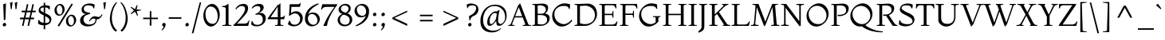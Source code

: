 SplineFontDB: 3.0
FontName: Montaga-Regular
FullName: Montaga
FamilyName: Montaga
Weight: Book
Copyright: Copyright (c) 2011, Alejandra Rodriguez (ale_guez@yahoo.com.ar http://twitter.com/ale_guez), with Reserved Font Name "Montaga"
Version: 1.001
ItalicAngle: 0
UnderlinePosition: -50
UnderlineWidth: 50
Ascent: 800
Descent: 200
sfntRevision: 0x00010042
LayerCount: 2
Layer: 0 1 "Back"  1
Layer: 1 1 "Fore"  0
XUID: [1021 73 553420963 12879184]
FSType: 0
OS2Version: 2
OS2_WeightWidthSlopeOnly: 0
OS2_UseTypoMetrics: 1
CreationTime: 1326327225
ModificationTime: 1326324277
PfmFamily: 17
TTFWeight: 400
TTFWidth: 5
LineGap: 0
VLineGap: 0
Panose: 2 0 5 0 0 0 0 2 0 3
OS2TypoAscent: 178
OS2TypoAOffset: 1
OS2TypoDescent: -54
OS2TypoDOffset: 1
OS2TypoLinegap: 0
OS2WinAscent: 0
OS2WinAOffset: 1
OS2WinDescent: 0
OS2WinDOffset: 1
HheadAscent: 0
HheadAOffset: 1
HheadDescent: 0
HheadDOffset: 1
OS2SubXSize: 700
OS2SubYSize: 650
OS2SubXOff: 0
OS2SubYOff: 140
OS2SupXSize: 700
OS2SupYSize: 650
OS2SupXOff: 0
OS2SupYOff: 477
OS2StrikeYSize: 50
OS2StrikeYPos: 250
OS2Vendor: 'PYRS'
OS2CodePages: 00000001.00000000
OS2UnicodeRanges: 800000ef.00000002.00000000.00000000
Lookup: 258 0 0 "'kern' Horizontal Kerning in Latin lookup 0"  {"'kern' Horizontal Kerning in Latin lookup 0 subtable"  } ['kern' ('DFLT' <'dflt' > 'latn' <'dflt' > ) ]
MarkAttachClasses: 1
DEI: 91125
TtTable: prep
PUSHW_1
 511
SCANCTRL
PUSHB_1
 4
SCANTYPE
EndTTInstrs
ShortTable: maxp 16
  1
  0
  246
  80
  5
  0
  0
  2
  0
  1
  1
  0
  64
  0
  0
  0
EndShort
LangName: 1033 "" "" "" "AlejandraRodriguez: Montaga: 2011" "" "Version 1.001" "" "Montaga is a trademark of Alejandra Rodriguez" "Alejandra Rodriguez" "Alejandra Rodriguez" "" "" "" "This Font Software is licensed under the SIL Open Font License, Version 1.1. This license is available with a FAQ at: http://scripts.sil.org/OFL" "http://scripts.sil.org/OFL" 
GaspTable: 1 65535 15 1
Encoding: UnicodeBmp
UnicodeInterp: none
NameList: Adobe Glyph List
DisplaySize: -24
AntiAlias: 1
FitToEm: 1
BeginChars: 65548 246

StartChar: .notdef
Encoding: 0 -1 0
AltUni2: 000000.ffffffff.0
Width: 248
Flags: W
LayerCount: 2
EndChar

StartChar: .null
Encoding: 65536 -1 1
Width: 0
GlyphClass: 2
Flags: W
LayerCount: 2
EndChar

StartChar: nonmarkingreturn
Encoding: 65537 -1 2
Width: 333
GlyphClass: 2
Flags: W
LayerCount: 2
EndChar

StartChar: CR
Encoding: 13 13 3
Width: 248
GlyphClass: 2
Flags: W
LayerCount: 2
EndChar

StartChar: space
Encoding: 32 32 4
AltUni2: 0000a0.ffffffff.0
Width: 250
GlyphClass: 2
Flags: W
LayerCount: 2
Kerns2: 229 -20 "'kern' Horizontal Kerning in Latin lookup 0 subtable"  135 -20 "'kern' Horizontal Kerning in Latin lookup 0 subtable"  134 -20 "'kern' Horizontal Kerning in Latin lookup 0 subtable"  133 -20 "'kern' Horizontal Kerning in Latin lookup 0 subtable"  132 -20 "'kern' Horizontal Kerning in Latin lookup 0 subtable"  131 -20 "'kern' Horizontal Kerning in Latin lookup 0 subtable"  130 -20 "'kern' Horizontal Kerning in Latin lookup 0 subtable"  61 -20 "'kern' Horizontal Kerning in Latin lookup 0 subtable"  59 -20 "'kern' Horizontal Kerning in Latin lookup 0 subtable"  58 -20 "'kern' Horizontal Kerning in Latin lookup 0 subtable"  56 -20 "'kern' Horizontal Kerning in Latin lookup 0 subtable"  37 -20 "'kern' Horizontal Kerning in Latin lookup 0 subtable" 
EndChar

StartChar: exclam
Encoding: 33 33 5
Width: 258
GlyphClass: 2
Flags: W
LayerCount: 2
Fore
SplineSet
169 198 m 1,0,-1
 121 180 l 1,1,-1
 101 688 l 1,2,-1
 187 718 l 1,3,-1
 169 198 l 1,0,-1
174 0 m 128,-1,5
 155 -16 155 -16 132.5 -16 c 128,-1,6
 110 -16 110 -16 97.5 0 c 128,-1,7
 85 16 85 16 85 38 c 128,-1,8
 85 60 85 60 104 77 c 128,-1,9
 123 94 123 94 145.5 94 c 128,-1,10
 168 94 168 94 180.5 78 c 128,-1,11
 193 62 193 62 193 39 c 128,-1,4
 193 16 193 16 174 0 c 128,-1,5
EndSplineSet
EndChar

StartChar: quotedbl
Encoding: 34 34 6
Width: 354
GlyphClass: 2
Flags: W
LayerCount: 2
Fore
SplineSet
118 538 m 1,0,-1
 90 526 l 1,1,2
 72 692 72 692 60 734 c 1,3,-1
 144 764 l 1,4,5
 137 681 137 681 118 538 c 1,0,-1
294 764 m 1,6,-1
 266 538 l 1,7,-1
 238 526 l 1,8,9
 219 704 219 704 210 734 c 1,10,-1
 294 764 l 1,6,-1
EndSplineSet
Kerns2: 135 -80 "'kern' Horizontal Kerning in Latin lookup 0 subtable"  134 -80 "'kern' Horizontal Kerning in Latin lookup 0 subtable"  133 -80 "'kern' Horizontal Kerning in Latin lookup 0 subtable"  132 -80 "'kern' Horizontal Kerning in Latin lookup 0 subtable"  131 -80 "'kern' Horizontal Kerning in Latin lookup 0 subtable"  130 -80 "'kern' Horizontal Kerning in Latin lookup 0 subtable"  37 -80 "'kern' Horizontal Kerning in Latin lookup 0 subtable" 
EndChar

StartChar: numbersign
Encoding: 35 35 7
Width: 550
GlyphClass: 2
Flags: W
LayerCount: 2
Fore
SplineSet
312 0 m 1,0,-1
 264 0 l 1,1,-1
 308 210 l 1,2,-1
 184 210 l 1,3,-1
 138 0 l 1,4,-1
 90 0 l 1,5,-1
 136 210 l 1,6,-1
 24 210 l 1,7,-1
 32 264 l 1,8,-1
 148 264 l 1,9,-1
 186 434 l 1,10,-1
 78 434 l 1,11,-1
 84 486 l 1,12,-1
 198 486 l 1,13,-1
 242 690 l 1,14,-1
 290 690 l 1,15,-1
 246 486 l 1,16,-1
 372 486 l 1,17,-1
 414 690 l 1,18,-1
 462 690 l 1,19,-1
 420 486 l 1,20,-1
 522 486 l 1,21,-1
 514 434 l 1,22,-1
 408 434 l 1,23,-1
 368 264 l 1,24,-1
 470 264 l 1,25,-1
 462 210 l 1,26,-1
 358 210 l 1,27,-1
 312 0 l 1,0,-1
322 264 m 1,28,-1
 360 434 l 1,29,-1
 236 434 l 1,30,-1
 198 264 l 1,31,-1
 322 264 l 1,28,-1
EndSplineSet
EndChar

StartChar: dollar
Encoding: 36 36 8
Width: 500
GlyphClass: 2
Flags: W
LayerCount: 2
Fore
SplineSet
266 -108 m 1,0,-1
 220 -108 l 1,1,-1
 220 20 l 1,2,3
 111 20 111 20 42 74 c 1,4,-1
 54 188 l 1,5,-1
 86 186 l 1,6,7
 86 151 86 151 125.5 127.5 c 128,-1,8
 165 104 165 104 220 96 c 1,9,-1
 220 336 l 1,10,-1
 206 344 l 1,11,12
 190 349 190 349 158.5 368 c 128,-1,13
 127 387 127 387 106 402 c 0,14,15
 62 436 62 436 62 482 c 0,16,17
 62 622 62 622 220 650 c 1,18,-1
 220 738 l 1,19,-1
 266 738 l 1,20,-1
 266 656 l 1,21,-1
 292 656 l 2,22,23
 357 656 357 656 418 624 c 1,24,-1
 408 522 l 1,25,-1
 378 522 l 1,26,27
 378 580 378 580 266 590 c 1,28,-1
 266 404 l 1,29,-1
 288 394 l 1,30,31
 409 347 409 347 444 280 c 0,32,33
 460 248 460 248 460 210 c 0,34,35
 460 130 460 130 407.5 81.5 c 128,-1,36
 355 33 355 33 266 22 c 1,37,-1
 266 -108 l 1,0,-1
266 312 m 1,38,-1
 266 92 l 1,39,40
 400 92 400 92 400 166 c 0,41,42
 400 216 400 216 368.5 245.5 c 128,-1,43
 337 275 337 275 266 312 c 1,38,-1
220 426 m 1,44,-1
 220 590 l 1,45,46
 170 587 170 587 144 567.5 c 128,-1,47
 118 548 118 548 118 522 c 0,48,49
 118 477 118 477 220 426 c 1,44,-1
EndSplineSet
EndChar

StartChar: percent
Encoding: 37 37 9
Width: 832
GlyphClass: 2
Flags: W
LayerCount: 2
Fore
SplineSet
321.5 388 m 128,-1,1
 267 324 267 324 202.5 324 c 128,-1,2
 138 324 138 324 98 375 c 128,-1,3
 58 426 58 426 58 501 c 128,-1,4
 58 576 58 576 115.5 638 c 128,-1,5
 173 700 173 700 234.5 700 c 128,-1,6
 296 700 296 700 336 647.5 c 128,-1,7
 376 595 376 595 376 523.5 c 128,-1,0
 376 452 376 452 321.5 388 c 128,-1,1
156 411.5 m 128,-1,9
 184 362 184 362 222 362 c 128,-1,10
 260 362 260 362 284 404 c 128,-1,11
 308 446 308 446 308 504 c 128,-1,12
 308 562 308 562 280.5 609 c 128,-1,13
 253 656 253 656 217 656 c 128,-1,14
 181 656 181 656 154.5 617.5 c 128,-1,15
 128 579 128 579 128 520 c 128,-1,8
 128 461 128 461 156 411.5 c 128,-1,9
202 -20 m 1,16,-1
 158 6 l 1,17,-1
 592 712 l 1,18,-1
 636 690 l 1,19,-1
 202 -20 l 1,16,-1
682.5 45 m 128,-1,21
 627 -20 627 -20 562.5 -20 c 128,-1,22
 498 -20 498 -20 458 32 c 128,-1,23
 418 84 418 84 418 159 c 128,-1,24
 418 234 418 234 475.5 296 c 128,-1,25
 533 358 533 358 594.5 358 c 128,-1,26
 656 358 656 358 697 305.5 c 128,-1,27
 738 253 738 253 738 181.5 c 128,-1,20
 738 110 738 110 682.5 45 c 128,-1,21
516.5 69.5 m 128,-1,29
 545 20 545 20 583 20 c 128,-1,30
 621 20 621 20 645.5 62 c 128,-1,31
 670 104 670 104 670 161.5 c 128,-1,32
 670 219 670 219 641.5 266.5 c 128,-1,33
 613 314 613 314 577 314 c 128,-1,34
 541 314 541 314 514.5 275 c 128,-1,35
 488 236 488 236 488 177.5 c 128,-1,28
 488 119 488 119 516.5 69.5 c 128,-1,29
EndSplineSet
EndChar

StartChar: ampersand
Encoding: 38 38 10
Width: 710
GlyphClass: 2
Flags: W
LayerCount: 2
Fore
SplineSet
714 368 m 1,0,-1
 740 360 l 1,1,2
 721 315 721 315 690 279 c 1,3,4
 634 210 634 210 572 210 c 0,5,6
 562 210 562 210 556 212 c 1,7,8
 554 151 554 151 529 105 c 128,-1,9
 504 59 504 59 464 34 c 0,10,11
 385 -16 385 -16 275 -16 c 128,-1,12
 165 -16 165 -16 100.5 35 c 128,-1,13
 36 86 36 86 36 170.5 c 128,-1,14
 36 255 36 255 95 310.5 c 128,-1,15
 154 366 154 366 228 378 c 1,16,17
 159 381 159 381 120.5 419.5 c 128,-1,18
 82 458 82 458 82 514 c 0,19,20
 82 606 82 606 156.5 660 c 128,-1,21
 231 714 231 714 334 714 c 128,-1,22
 437 714 437 714 494 676 c 1,23,-1
 482 560 l 1,24,-1
 450 562 l 1,25,26
 450 654 450 654 288 654 c 0,27,28
 152 654 152 654 152 544 c 0,29,30
 152 491 152 491 204.5 456 c 128,-1,31
 257 421 257 421 352 418 c 1,32,-1
 349 384 l 1,33,34
 338 380 338 380 314 372.5 c 128,-1,35
 290 365 290 365 277 360.5 c 128,-1,36
 264 356 264 356 243 347.5 c 128,-1,37
 222 339 222 339 210.5 331 c 128,-1,38
 199 323 199 323 184.5 309.5 c 128,-1,39
 170 296 170 296 162 281 c 0,40,41
 144 244 144 244 144 199 c 0,42,43
 144 136 144 136 192 90 c 128,-1,44
 240 44 240 44 325 44 c 128,-1,45
 410 44 410 44 464 83 c 128,-1,46
 518 122 518 122 518 206 c 0,47,48
 518 234 518 234 460 234 c 0,49,50
 422 234 422 234 397 214 c 128,-1,51
 372 194 372 194 344 148 c 1,52,-1
 316 156 l 1,53,54
 391 306 391 306 488 306 c 0,55,56
 517 306 517 306 557.5 295 c 128,-1,57
 598 284 598 284 610 284 c 0,58,59
 644 284 644 284 667 304 c 128,-1,60
 690 324 690 324 714 368 c 1,0,-1
EndSplineSet
EndChar

StartChar: quotesingle
Encoding: 39 39 11
Width: 204
GlyphClass: 2
Flags: W
LayerCount: 2
Fore
SplineSet
118 538 m 1,0,-1
 90 526 l 1,1,2
 72 692 72 692 60 734 c 1,3,-1
 144 764 l 1,4,5
 137 681 137 681 118 538 c 1,0,-1
EndSplineSet
Kerns2: 72 -50 "'kern' Horizontal Kerning in Latin lookup 0 subtable" 
EndChar

StartChar: parenleft
Encoding: 40 40 12
Width: 340
GlyphClass: 2
Flags: W
LayerCount: 2
Fore
SplineSet
294 -140 m 1,0,-1
 258 -184 l 1,1,2
 200 -154 200 -154 155.5 -79.5 c 128,-1,3
 111 -5 111 -5 90.5 75 c 128,-1,4
 70 155 70 155 70 226 c 0,5,6
 70 358 70 358 126.5 521.5 c 128,-1,7
 183 685 183 685 276 756 c 1,8,-1
 298 738 l 1,9,10
 237 682 237 682 184.5 543.5 c 128,-1,11
 132 405 132 405 132 258.5 c 128,-1,12
 132 112 132 112 183.5 7.5 c 128,-1,13
 235 -97 235 -97 294 -140 c 1,0,-1
EndSplineSet
EndChar

StartChar: parenright
Encoding: 41 41 13
Width: 348
GlyphClass: 2
Flags: W
LayerCount: 2
Fore
SplineSet
90 -184 m 1,0,-1
 54 -140 l 1,1,2
 113 -97 113 -97 164.5 7.5 c 128,-1,3
 216 112 216 112 216 258.5 c 128,-1,4
 216 405 216 405 163.5 543.5 c 128,-1,5
 111 682 111 682 50 738 c 1,6,-1
 72 756 l 1,7,8
 165 685 165 685 221.5 521.5 c 128,-1,9
 278 358 278 358 278 226 c 0,10,11
 278 155 278 155 257.5 75 c 128,-1,12
 237 -5 237 -5 192.5 -79.5 c 128,-1,13
 148 -154 148 -154 90 -184 c 1,0,-1
EndSplineSet
EndChar

StartChar: asterisk
Encoding: 42 42 14
Width: 364
GlyphClass: 2
Flags: W
LayerCount: 2
Fore
SplineSet
250 330 m 1,0,-1
 228 320 l 1,1,-1
 158 452 l 1,2,-1
 36 374 l 1,3,-1
 22 396 l 1,4,-1
 126 490 l 1,5,-1
 20 592 l 1,6,-1
 36 610 l 1,7,-1
 156 530 l 1,8,-1
 214 666 l 1,9,-1
 236 658 l 1,10,-1
 208 520 l 1,11,-1
 342 516 l 1,12,-1
 344 494 l 1,13,-1
 212 470 l 1,14,-1
 250 330 l 1,0,-1
EndSplineSet
EndChar

StartChar: plus
Encoding: 43 43 15
Width: 540
GlyphClass: 2
Flags: W
LayerCount: 2
Fore
SplineSet
502 215 m 1,0,-1
 295 215 l 1,1,-1
 298 8 l 1,2,-1
 244 8 l 1,3,-1
 248 215 l 1,4,-1
 38 215 l 1,5,-1
 38 263 l 1,6,-1
 247 263 l 1,7,-1
 249 470 l 1,8,-1
 294 470 l 1,9,-1
 295 263 l 1,10,-1
 502 263 l 1,11,-1
 502 215 l 1,0,-1
EndSplineSet
EndChar

StartChar: comma
Encoding: 44 44 16
Width: 232
GlyphClass: 2
Flags: W
LayerCount: 2
Fore
SplineSet
78 -144 m 1,0,-1
 62 -124 l 1,1,2
 117 -82 117 -82 130 -14 c 1,3,4
 109 -14 109 -14 96.5 -0.5 c 128,-1,5
 84 13 84 13 84 36.5 c 128,-1,6
 84 60 84 60 103 77 c 128,-1,7
 122 94 122 94 145 94 c 128,-1,8
 168 94 168 94 180 81 c 128,-1,9
 192 68 192 68 192 48 c 0,10,11
 192 2 192 2 167.5 -42.5 c 128,-1,12
 143 -87 143 -87 121.5 -107.5 c 128,-1,13
 100 -128 100 -128 78 -144 c 1,0,-1
EndSplineSet
Kerns2: 230 -15 "'kern' Horizontal Kerning in Latin lookup 0 subtable"  227 -15 "'kern' Horizontal Kerning in Latin lookup 0 subtable"  158 -30 "'kern' Horizontal Kerning in Latin lookup 0 subtable"  157 -30 "'kern' Horizontal Kerning in Latin lookup 0 subtable"  156 -30 "'kern' Horizontal Kerning in Latin lookup 0 subtable"  155 -30 "'kern' Horizontal Kerning in Latin lookup 0 subtable"  154 -15 "'kern' Horizontal Kerning in Latin lookup 0 subtable"  152 -15 "'kern' Horizontal Kerning in Latin lookup 0 subtable"  151 -15 "'kern' Horizontal Kerning in Latin lookup 0 subtable"  150 -15 "'kern' Horizontal Kerning in Latin lookup 0 subtable"  149 -15 "'kern' Horizontal Kerning in Latin lookup 0 subtable"  148 -15 "'kern' Horizontal Kerning in Latin lookup 0 subtable"  94 20 "'kern' Horizontal Kerning in Latin lookup 0 subtable"  92 20 "'kern' Horizontal Kerning in Latin lookup 0 subtable"  91 -10 "'kern' Horizontal Kerning in Latin lookup 0 subtable"  90 -10 "'kern' Horizontal Kerning in Latin lookup 0 subtable"  61 -60 "'kern' Horizontal Kerning in Latin lookup 0 subtable"  59 -50 "'kern' Horizontal Kerning in Latin lookup 0 subtable"  58 -50 "'kern' Horizontal Kerning in Latin lookup 0 subtable"  57 -30 "'kern' Horizontal Kerning in Latin lookup 0 subtable"  56 -30 "'kern' Horizontal Kerning in Latin lookup 0 subtable"  51 -15 "'kern' Horizontal Kerning in Latin lookup 0 subtable"  6 -30 "'kern' Horizontal Kerning in Latin lookup 0 subtable"  4 -5 "'kern' Horizontal Kerning in Latin lookup 0 subtable" 
EndChar

StartChar: hyphen
Encoding: 45 45 17
Width: 528
GlyphClass: 2
Flags: W
LayerCount: 2
Fore
SplineSet
463 226 m 1,0,-1
 65 226 l 1,1,-1
 65 274 l 1,2,-1
 463 274 l 1,3,-1
 463 226 l 1,0,-1
EndSplineSet
Kerns2: 61 -30 "'kern' Horizontal Kerning in Latin lookup 0 subtable"  59 -20 "'kern' Horizontal Kerning in Latin lookup 0 subtable"  58 -20 "'kern' Horizontal Kerning in Latin lookup 0 subtable"  56 -60 "'kern' Horizontal Kerning in Latin lookup 0 subtable" 
EndChar

StartChar: period
Encoding: 46 46 18
Width: 228
GlyphClass: 2
Flags: W
LayerCount: 2
Fore
SplineSet
157.5 78 m 128,-1,1
 170 62 170 62 170 39 c 128,-1,2
 170 16 170 16 151 0 c 128,-1,3
 132 -16 132 -16 109.5 -16 c 128,-1,4
 87 -16 87 -16 74.5 0 c 128,-1,5
 62 16 62 16 62 38 c 128,-1,6
 62 60 62 60 81 77 c 128,-1,7
 100 94 100 94 122.5 94 c 128,-1,0
 145 94 145 94 157.5 78 c 128,-1,1
EndSplineSet
Kerns2: 230 -15 "'kern' Horizontal Kerning in Latin lookup 0 subtable"  227 -15 "'kern' Horizontal Kerning in Latin lookup 0 subtable"  158 -30 "'kern' Horizontal Kerning in Latin lookup 0 subtable"  157 -30 "'kern' Horizontal Kerning in Latin lookup 0 subtable"  156 -30 "'kern' Horizontal Kerning in Latin lookup 0 subtable"  155 -30 "'kern' Horizontal Kerning in Latin lookup 0 subtable"  154 -15 "'kern' Horizontal Kerning in Latin lookup 0 subtable"  152 -15 "'kern' Horizontal Kerning in Latin lookup 0 subtable"  151 -15 "'kern' Horizontal Kerning in Latin lookup 0 subtable"  150 -15 "'kern' Horizontal Kerning in Latin lookup 0 subtable"  149 -15 "'kern' Horizontal Kerning in Latin lookup 0 subtable"  148 -15 "'kern' Horizontal Kerning in Latin lookup 0 subtable"  94 20 "'kern' Horizontal Kerning in Latin lookup 0 subtable"  92 20 "'kern' Horizontal Kerning in Latin lookup 0 subtable"  91 -10 "'kern' Horizontal Kerning in Latin lookup 0 subtable"  90 -10 "'kern' Horizontal Kerning in Latin lookup 0 subtable"  61 -60 "'kern' Horizontal Kerning in Latin lookup 0 subtable"  59 -50 "'kern' Horizontal Kerning in Latin lookup 0 subtable"  58 -50 "'kern' Horizontal Kerning in Latin lookup 0 subtable"  57 -30 "'kern' Horizontal Kerning in Latin lookup 0 subtable"  56 -30 "'kern' Horizontal Kerning in Latin lookup 0 subtable"  51 -15 "'kern' Horizontal Kerning in Latin lookup 0 subtable"  6 -30 "'kern' Horizontal Kerning in Latin lookup 0 subtable"  4 -5 "'kern' Horizontal Kerning in Latin lookup 0 subtable" 
EndChar

StartChar: slash
Encoding: 47 47 19
Width: 380
GlyphClass: 2
Flags: W
LayerCount: 2
Fore
SplineSet
90 -234 m 1,0,-1
 40 -234 l 1,1,-1
 286 746 l 1,2,-1
 332 746 l 1,3,-1
 90 -234 l 1,0,-1
EndSplineSet
EndChar

StartChar: zero
Encoding: 48 48 20
Width: 564
GlyphClass: 2
Flags: W
LayerCount: 2
Fore
SplineSet
265 -20 m 128,-1,1
 198 -20 198 -20 142 29.5 c 128,-1,2
 86 79 86 79 55.5 158 c 128,-1,3
 25 237 25 237 25 324 c 0,4,5
 25 473 25 473 110 586.5 c 128,-1,6
 195 700 195 700 299 700 c 0,7,8
 366 700 366 700 422 651 c 128,-1,9
 478 602 478 602 508.5 524 c 128,-1,10
 539 446 539 446 539 354 c 128,-1,11
 539 262 539 262 499 173 c 128,-1,12
 459 84 459 84 395.5 32 c 128,-1,0
 332 -20 332 -20 265 -20 c 128,-1,1
250 616 m 0,13,14
 175 616 175 616 133.5 547.5 c 128,-1,15
 92 479 92 479 92 386 c 0,16,17
 92 242 92 242 152 153.5 c 128,-1,18
 212 65 212 65 318 65 c 0,19,20
 396 65 396 65 435.5 133 c 128,-1,21
 475 201 475 201 475 297 c 0,22,23
 475 437 475 437 415.5 526.5 c 128,-1,24
 356 616 356 616 250 616 c 0,13,14
EndSplineSet
EndChar

StartChar: one
Encoding: 49 49 21
Width: 376
GlyphClass: 2
Flags: W
LayerCount: 2
Fore
SplineSet
326 0 m 1,0,-1
 50 0 l 1,1,-1
 50 28 l 1,2,-1
 88 28 l 2,3,4
 152 28 152 28 152 74 c 2,5,-1
 152 546 l 2,6,7
 152 575 152 575 129 588.5 c 128,-1,8
 106 602 106 602 40 602 c 1,9,-1
 40 630 l 1,10,11
 150 630 150 630 216 696 c 1,12,-1
 240 700 l 1,13,-1
 240 74 l 2,14,15
 240 46 240 46 252 37 c 128,-1,16
 264 28 264 28 302 28 c 2,17,-1
 326 28 l 1,18,-1
 326 0 l 1,0,-1
EndSplineSet
EndChar

StartChar: two
Encoding: 50 50 22
Width: 550
GlyphClass: 2
Flags: W
LayerCount: 2
Fore
SplineSet
482 0 m 1,0,-1
 18 0 l 1,1,-1
 18 24 l 1,2,3
 159 160 159 160 270.5 306.5 c 128,-1,4
 382 453 382 453 382 542 c 0,5,6
 382 634 382 634 276 634 c 0,7,8
 231 634 231 634 181.5 601.5 c 128,-1,9
 132 569 132 569 102 524 c 1,10,-1
 80 542 l 1,11,12
 117 614 117 614 183.5 657 c 128,-1,13
 250 700 250 700 344 700 c 0,14,15
 404 700 404 700 441 666 c 128,-1,16
 478 632 478 632 478 560 c 0,17,18
 478 469 478 469 406 376 c 0,19,20
 368 327 368 327 332.5 288 c 128,-1,21
 297 249 297 249 234.5 183.5 c 128,-1,22
 172 118 172 118 132 72 c 1,23,-1
 370 72 l 2,24,25
 423 72 423 72 457.5 105 c 128,-1,26
 492 138 492 138 492 172 c 1,27,-1
 520 166 l 1,28,-1
 482 0 l 1,0,-1
EndSplineSet
EndChar

StartChar: three
Encoding: 51 51 23
Width: 513
GlyphClass: 2
Flags: W
LayerCount: 2
Fore
SplineSet
417 588 m 0,0,1
 417 490 417 490 257 404 c 1,2,-1
 259 400 l 1,3,4
 290 414 290 414 317 414 c 0,5,6
 390 414 390 414 436.5 368.5 c 128,-1,7
 483 323 483 323 483 240 c 0,8,9
 483 126 483 126 398 56 c 128,-1,10
 313 -14 313 -14 199 -14 c 0,11,12
 141 -14 141 -14 102.5 -0.5 c 128,-1,13
 64 13 64 13 25 48 c 1,14,-1
 41 154 l 1,15,-1
 67 154 l 1,16,17
 81 96 81 96 111.5 65 c 128,-1,18
 142 34 142 34 220.5 34 c 128,-1,19
 299 34 299 34 344 78.5 c 128,-1,20
 389 123 389 123 389 198 c 128,-1,21
 389 273 389 273 351 316.5 c 128,-1,22
 313 360 313 360 241 360 c 0,23,24
 196 360 196 360 159 350 c 1,25,-1
 159 378 l 1,26,-1
 203 402 l 1,27,28
 266 433 266 433 289.5 468.5 c 128,-1,29
 313 504 313 504 313 552 c 0,30,31
 313 632 313 632 213 632 c 0,32,33
 154 632 154 632 102 588 c 0,34,35
 76 566 76 566 62 552 c 1,36,-1
 43 572 l 1,37,38
 122 700 122 700 279 700 c 0,39,40
 344 700 344 700 380.5 668.5 c 128,-1,41
 417 637 417 637 417 588 c 0,0,1
EndSplineSet
EndChar

StartChar: four
Encoding: 52 52 24
Width: 590
GlyphClass: 2
Flags: W
LayerCount: 2
Fore
SplineSet
334 276 m 1,0,-1
 334 612 l 1,1,2
 171 374 171 374 114 279 c 1,3,-1
 114 275 l 1,4,-1
 334 276 l 1,0,-1
506 0 m 1,5,-1
 252 0 l 1,6,-1
 252 28 l 1,7,-1
 286 28 l 2,8,9
 316 28 316 28 325 40 c 128,-1,10
 334 52 334 52 334 74 c 2,11,-1
 334 212 l 1,12,-1
 15 212 l 1,13,-1
 15 231 l 1,14,15
 76 330 76 330 188 476.5 c 128,-1,16
 300 623 300 623 334 670 c 1,17,18
 379 670 379 670 404 714 c 1,19,-1
 418 718 l 1,20,-1
 418 276 l 1,21,22
 531 276 531 276 541 332 c 1,23,-1
 560 328 l 1,24,-1
 532 212 l 1,25,-1
 418 212 l 1,26,-1
 418 74 l 2,27,28
 418 52 418 52 428 40 c 128,-1,29
 438 28 438 28 468 28 c 2,30,-1
 506 28 l 1,31,-1
 506 0 l 1,5,-1
EndSplineSet
EndChar

StartChar: five
Encoding: 53 53 25
Width: 548
GlyphClass: 2
Flags: W
LayerCount: 2
Fore
SplineSet
50 54 m 1,0,-1
 90 162 l 1,1,-1
 116 162 l 1,2,3
 141 70 141 70 200 48 c 0,4,5
 227 38 227 38 266 38 c 0,6,7
 340 38 340 38 387 88 c 128,-1,8
 434 138 434 138 434 226 c 0,9,10
 434 289 434 289 386 343.5 c 128,-1,11
 338 398 338 398 268.5 398 c 128,-1,12
 199 398 199 398 110 324 c 1,13,-1
 86 324 l 1,14,-1
 108 690 l 1,15,-1
 342 690 l 2,16,17
 390 690 390 690 410.5 700.5 c 128,-1,18
 431 711 431 711 438 730 c 1,19,-1
 456 726 l 1,20,-1
 430 606 l 1,21,-1
 160 606 l 1,22,-1
 148 408 l 1,23,-1
 152 408 l 1,24,25
 202 443 202 443 235.5 454.5 c 128,-1,26
 269 466 269 466 318 466 c 0,27,28
 398 466 398 466 458 399.5 c 128,-1,29
 518 333 518 333 518 252 c 0,30,31
 518 130 518 130 433 58 c 128,-1,32
 348 -14 348 -14 232 -14 c 0,33,34
 174 -14 174 -14 134 2 c 128,-1,35
 94 18 94 18 50 54 c 1,0,-1
EndSplineSet
EndChar

StartChar: six
Encoding: 54 54 26
Width: 531
GlyphClass: 2
Flags: W
LayerCount: 2
Fore
SplineSet
456 720 m 1,0,-1
 466 690 l 1,1,2
 348 632 348 632 264 558.5 c 128,-1,3
 180 485 180 485 136 372 c 1,4,5
 193 426 193 426 289.5 426 c 128,-1,6
 386 426 386 426 444 362 c 128,-1,7
 502 298 502 298 502 218 c 0,8,9
 502 121 502 121 428.5 53.5 c 128,-1,10
 355 -14 355 -14 248 -14 c 0,11,12
 158 -14 158 -14 97 53.5 c 128,-1,13
 36 121 36 121 36 221.5 c 128,-1,14
 36 322 36 322 69.5 405 c 128,-1,15
 103 488 103 488 162 548 c 0,16,17
 281 668 281 668 456 720 c 1,0,-1
304 36 m 0,18,19
 360 36 360 36 394 77 c 128,-1,20
 428 118 428 118 428 176 c 0,21,22
 428 233 428 233 387 301 c 0,23,24
 367 334 367 334 331.5 356 c 128,-1,25
 296 378 296 378 246.5 378 c 128,-1,26
 197 378 197 378 162.5 337 c 128,-1,27
 128 296 128 296 128 238 c 0,28,29
 128 152 128 152 180 94 c 128,-1,30
 232 36 232 36 304 36 c 0,18,19
EndSplineSet
EndChar

StartChar: seven
Encoding: 55 55 27
Width: 503
GlyphClass: 2
Flags: W
LayerCount: 2
Fore
SplineSet
201 0 m 1,0,-1
 85 0 l 1,1,2
 142 127 142 127 172.5 189 c 128,-1,3
 203 251 203 251 273.5 366 c 128,-1,4
 344 481 344 481 439 606 c 1,5,-1
 179 606 l 2,6,7
 121 606 121 606 83 577 c 128,-1,8
 45 548 45 548 43 518 c 1,9,-1
 15 522 l 1,10,-1
 55 690 l 1,11,-1
 523 690 l 1,12,-1
 521 666 l 1,13,14
 382 483 382 483 298.5 306.5 c 128,-1,15
 215 130 215 130 201 0 c 1,0,-1
EndSplineSet
EndChar

StartChar: eight
Encoding: 56 56 28
Width: 524
GlyphClass: 2
Flags: W
LayerCount: 2
Fore
SplineSet
215 355 m 1,0,1
 170 339 170 339 139 293 c 128,-1,2
 108 247 108 247 108 197 c 0,3,4
 108 124 108 124 156.5 81.5 c 128,-1,5
 205 39 205 39 264 39 c 0,6,7
 413 39 413 39 413 187 c 0,8,9
 413 258 413 258 357.5 301.5 c 128,-1,10
 302 345 302 345 215 355 c 1,0,1
182 381 m 1,11,12
 127 402 127 402 96.5 433.5 c 128,-1,13
 66 465 66 465 66 521 c 0,14,15
 66 593 66 593 131.5 647.5 c 128,-1,16
 197 702 197 702 278 702 c 128,-1,17
 359 702 359 702 402 658 c 128,-1,18
 445 614 445 614 445 559.5 c 128,-1,19
 445 505 445 505 418 463.5 c 128,-1,20
 391 422 391 422 343 398 c 1,21,22
 412 374 412 374 453 320.5 c 128,-1,23
 494 267 494 267 494 188.5 c 128,-1,24
 494 110 494 110 426.5 49 c 128,-1,25
 359 -12 359 -12 254.5 -12 c 128,-1,26
 150 -12 150 -12 93 48.5 c 128,-1,27
 36 109 36 109 36 177 c 128,-1,28
 36 245 36 245 76.5 300 c 128,-1,29
 117 355 117 355 182 381 c 1,11,12
293 419 m 1,30,31
 326 438 326 438 352.5 475.5 c 128,-1,32
 379 513 379 513 379 551 c 128,-1,33
 379 589 379 589 345.5 620.5 c 128,-1,34
 312 652 312 652 255.5 652 c 128,-1,35
 199 652 199 652 169.5 619.5 c 128,-1,36
 140 587 140 587 140 546.5 c 128,-1,37
 140 506 140 506 168 479 c 0,38,39
 213 436 213 436 293 419 c 1,30,31
EndSplineSet
EndChar

StartChar: nine
Encoding: 57 57 29
Width: 532
GlyphClass: 2
Flags: W
LayerCount: 2
Fore
SplineSet
86 -14 m 1,0,-1
 76 16 l 1,1,2
 188 69 188 69 271 142 c 128,-1,3
 354 215 354 215 398 326 c 1,4,5
 341 272 341 272 224 272 c 0,6,7
 149 272 149 272 94.5 335.5 c 128,-1,8
 40 399 40 399 40 474 c 0,9,10
 40 570 40 570 112 635 c 128,-1,11
 184 700 184 700 280 700 c 128,-1,12
 376 700 376 700 436 635 c 128,-1,13
 496 570 496 570 496 472 c 128,-1,14
 496 374 496 374 463 293 c 128,-1,15
 430 212 430 212 372 154 c 0,16,17
 258 39 258 39 86 -14 c 1,0,-1
207.5 341.5 m 128,-1,19
 242 320 242 320 290.5 320 c 128,-1,20
 339 320 339 320 371.5 359 c 128,-1,21
 404 398 404 398 404 456 c 0,22,23
 404 539 404 539 354 595.5 c 128,-1,24
 304 652 304 652 234 652 c 0,25,26
 179 652 179 652 146.5 612.5 c 128,-1,27
 114 573 114 573 114 516 c 0,28,29
 114 460 114 460 154 395 c 0,30,18
 173 363 173 363 207.5 341.5 c 128,-1,19
EndSplineSet
EndChar

StartChar: colon
Encoding: 58 58 30
Width: 282
GlyphClass: 2
Flags: W
LayerCount: 2
Fore
SplineSet
186.5 404 m 128,-1,1
 200 388 200 388 200 365 c 128,-1,2
 200 342 200 342 180.5 326 c 128,-1,3
 161 310 161 310 138.5 310 c 128,-1,4
 116 310 116 310 104 326 c 128,-1,5
 92 342 92 342 92 364 c 128,-1,6
 92 386 92 386 110.5 403 c 128,-1,7
 129 420 129 420 151 420 c 128,-1,0
 173 420 173 420 186.5 404 c 128,-1,1
186.5 79 m 128,-1,9
 200 64 200 64 200 40.5 c 128,-1,10
 200 17 200 17 181 1.5 c 128,-1,11
 162 -14 162 -14 139 -14 c 128,-1,12
 116 -14 116 -14 104 1.5 c 128,-1,13
 92 17 92 17 92 39 c 128,-1,14
 92 61 92 61 110.5 77.5 c 128,-1,15
 129 94 129 94 151 94 c 128,-1,8
 173 94 173 94 186.5 79 c 128,-1,9
EndSplineSet
Kerns2: 61 -50 "'kern' Horizontal Kerning in Latin lookup 0 subtable"  59 -50 "'kern' Horizontal Kerning in Latin lookup 0 subtable"  58 -45 "'kern' Horizontal Kerning in Latin lookup 0 subtable"  56 -20 "'kern' Horizontal Kerning in Latin lookup 0 subtable"  4 -10 "'kern' Horizontal Kerning in Latin lookup 0 subtable" 
EndChar

StartChar: semicolon
Encoding: 59 59 31
AltUni2: 00037e.ffffffff.0
Width: 274
GlyphClass: 2
Flags: W
LayerCount: 2
Fore
SplineSet
78 -144 m 1,0,-1
 62 -124 l 1,1,2
 117 -82 117 -82 130 -14 c 1,3,4
 109 -14 109 -14 96.5 -0.5 c 128,-1,5
 84 13 84 13 84 36.5 c 128,-1,6
 84 60 84 60 103 77 c 128,-1,7
 122 94 122 94 145 94 c 128,-1,8
 168 94 168 94 180 81 c 128,-1,9
 192 68 192 68 192 48 c 0,10,11
 192 2 192 2 167.5 -42.5 c 128,-1,12
 143 -87 143 -87 121.5 -107.5 c 128,-1,13
 100 -128 100 -128 78 -144 c 1,0,-1
178.5 404 m 128,-1,15
 192 388 192 388 192 365 c 128,-1,16
 192 342 192 342 172.5 326 c 128,-1,17
 153 310 153 310 130.5 310 c 128,-1,18
 108 310 108 310 96 326 c 128,-1,19
 84 342 84 342 84 364 c 128,-1,20
 84 386 84 386 102.5 403 c 128,-1,21
 121 420 121 420 143 420 c 128,-1,14
 165 420 165 420 178.5 404 c 128,-1,15
EndSplineSet
Kerns2: 61 -50 "'kern' Horizontal Kerning in Latin lookup 0 subtable"  59 -45 "'kern' Horizontal Kerning in Latin lookup 0 subtable"  58 -45 "'kern' Horizontal Kerning in Latin lookup 0 subtable"  56 -20 "'kern' Horizontal Kerning in Latin lookup 0 subtable"  4 -20 "'kern' Horizontal Kerning in Latin lookup 0 subtable" 
EndChar

StartChar: less
Encoding: 60 60 32
Width: 832
GlyphClass: 2
Flags: W
LayerCount: 2
Fore
SplineSet
616 0 m 1,0,-1
 154 218 l 1,1,-1
 154 268 l 1,2,-1
 616 486 l 1,3,-1
 616 439 l 1,4,-1
 215 253 l 1,5,-1
 616 65 l 1,6,-1
 616 0 l 1,0,-1
EndSplineSet
EndChar

StartChar: equal
Encoding: 61 61 33
Width: 785
GlyphClass: 2
Flags: W
LayerCount: 2
Fore
SplineSet
589 308 m 1,0,-1
 191 308 l 1,1,-1
 191 356 l 1,2,-1
 589 356 l 1,3,-1
 589 308 l 1,0,-1
589 144 m 1,4,-1
 191 144 l 1,5,-1
 191 192 l 1,6,-1
 589 192 l 1,7,-1
 589 144 l 1,4,-1
EndSplineSet
EndChar

StartChar: greater
Encoding: 62 62 34
Width: 832
GlyphClass: 2
Flags: W
LayerCount: 2
Fore
SplineSet
616 218 m 1,0,-1
 154 0 l 1,1,-1
 154 65 l 1,2,-1
 555 253 l 1,3,-1
 154 439 l 1,4,-1
 154 486 l 1,5,-1
 616 268 l 1,6,-1
 616 218 l 1,0,-1
EndSplineSet
EndChar

StartChar: question
Encoding: 63 63 35
Width: 455
GlyphClass: 2
Flags: W
LayerCount: 2
Fore
SplineSet
196.5 78 m 128,-1,1
 209 62 209 62 209 39 c 128,-1,2
 209 16 209 16 190 0 c 128,-1,3
 171 -16 171 -16 148.5 -16 c 128,-1,4
 126 -16 126 -16 113.5 0 c 128,-1,5
 101 16 101 16 101 38 c 128,-1,6
 101 60 101 60 120 77 c 128,-1,7
 139 94 139 94 161.5 94 c 128,-1,0
 184 94 184 94 196.5 78 c 128,-1,1
171 182 m 1,8,-1
 141 180 l 1,9,-1
 129 312 l 1,10,11
 193 339 193 339 266 398 c 0,12,13
 305 430 305 430 329 474.5 c 128,-1,14
 353 519 353 519 353 564 c 0,15,16
 353 654 353 654 229 654 c 0,17,18
 171 654 171 654 135 632.5 c 128,-1,19
 99 611 99 611 99 573 c 0,20,21
 99 571 99 571 99 568 c 1,22,-1
 73 568 l 1,23,-1
 55 676 l 1,24,25
 122 714 122 714 187 714 c 0,26,27
 268 714 268 714 342 675 c 0,28,29
 379 655 379 655 402 618 c 128,-1,30
 425 581 425 581 425 532 c 0,31,32
 425 390 425 390 285 320 c 1,33,-1
 273 316 l 2,34,35
 261 311 261 311 258 309 c 128,-1,36
 255 307 255 307 243.5 301.5 c 128,-1,37
 232 296 232 296 227.5 291.5 c 128,-1,38
 223 287 223 287 213.5 279 c 128,-1,39
 204 271 204 271 199 262 c 128,-1,40
 194 253 194 253 188 241 c 0,41,42
 175 218 175 218 171 182 c 1,8,-1
EndSplineSet
Kerns2: 135 -30 "'kern' Horizontal Kerning in Latin lookup 0 subtable"  134 -30 "'kern' Horizontal Kerning in Latin lookup 0 subtable"  133 -30 "'kern' Horizontal Kerning in Latin lookup 0 subtable"  132 -30 "'kern' Horizontal Kerning in Latin lookup 0 subtable"  131 -30 "'kern' Horizontal Kerning in Latin lookup 0 subtable"  130 -30 "'kern' Horizontal Kerning in Latin lookup 0 subtable"  37 -30 "'kern' Horizontal Kerning in Latin lookup 0 subtable" 
EndChar

StartChar: at
Encoding: 64 64 36
Width: 896
GlyphClass: 2
Flags: W
LayerCount: 2
Fore
SplineSet
676 -66 m 1,0,-1
 670 -102 l 1,1,2
 561 -208 561 -208 395 -208 c 128,-1,3
 229 -208 229 -208 132.5 -118.5 c 128,-1,4
 36 -29 36 -29 36 152 c 0,5,6
 36 253 36 253 68 346.5 c 128,-1,7
 100 440 100 440 157.5 513.5 c 128,-1,8
 215 587 215 587 304 631.5 c 128,-1,9
 393 676 393 676 500 676 c 0,10,11
 665 676 665 676 762.5 583.5 c 128,-1,12
 860 491 860 491 860 326 c 0,13,14
 860 195 860 195 784 98.5 c 128,-1,15
 708 2 708 2 612 2 c 0,16,17
 569 2 569 2 548 42 c 0,18,19
 543 52 543 52 537 102.5 c 128,-1,20
 531 153 531 153 530 160 c 1,21,22
 490 98 490 98 435 50 c 128,-1,23
 380 2 380 2 333 2 c 128,-1,24
 286 2 286 2 268 31.5 c 128,-1,25
 250 61 250 61 250 114 c 0,26,27
 250 245 250 245 340.5 354.5 c 128,-1,28
 431 464 431 464 522 464 c 0,29,30
 551 464 551 464 562 456 c 1,31,-1
 568 480 l 1,32,-1
 640 510 l 1,33,34
 617 421 617 421 607.5 354 c 128,-1,35
 598 287 598 287 590 178 c 1,36,37
 590 126 590 126 612.5 94 c 128,-1,38
 635 62 635 62 668 62 c 0,39,40
 715 62 715 62 763.5 120.5 c 128,-1,41
 812 179 812 179 812 274 c 0,42,43
 812 437 812 437 714.5 534.5 c 128,-1,44
 617 632 617 632 480 632 c 0,45,46
 318 632 318 632 219 504.5 c 128,-1,47
 120 377 120 377 120 190 c 0,48,49
 120 27 120 27 207 -62.5 c 128,-1,50
 294 -152 294 -152 440.5 -152 c 128,-1,51
 587 -152 587 -152 676 -66 c 1,0,-1
528 238 m 1,52,-1
 552 388 l 1,53,54
 530 410 530 410 488 410 c 0,55,56
 420 410 420 410 373 329.5 c 128,-1,57
 326 249 326 249 326 153.5 c 128,-1,58
 326 58 326 58 370 58 c 0,59,60
 402 58 402 58 436 92 c 0,61,62
 497 151 497 151 528 238 c 1,52,-1
EndSplineSet
EndChar

StartChar: A
Encoding: 65 65 37
Width: 731
GlyphClass: 2
Flags: W
LayerCount: 2
Fore
SplineSet
721 0 m 1,0,-1
 465 0 l 1,1,-1
 465 28 l 1,2,-1
 497 28 l 2,3,4
 541 28 541 28 541 56 c 0,5,6
 541 60 541 60 531 90 c 1,7,-1
 463 268 l 1,8,-1
 211 268 l 1,9,-1
 145 98 l 2,10,11
 145 96 145 96 138 73.5 c 128,-1,12
 131 51 131 51 131 42.5 c 128,-1,13
 131 34 131 34 142 31 c 128,-1,14
 153 28 153 28 189 28 c 2,15,-1
 205 28 l 1,16,-1
 205 0 l 1,17,-1
 9 0 l 1,18,-1
 9 28 l 1,19,-1
 23 28 l 2,20,21
 56 28 56 28 71 39.5 c 128,-1,22
 86 51 86 51 97 78 c 2,23,-1
 317 652 l 1,24,25
 322 653 322 653 335 666.5 c 128,-1,26
 348 680 348 680 359 694.5 c 128,-1,27
 370 709 370 709 370 711 c 128,-1,28
 370 713 370 713 369 714 c 1,29,-1
 383 718 l 1,30,-1
 629 74 l 1,31,32
 640 51 640 51 651.5 39.5 c 128,-1,33
 663 28 663 28 685 28 c 2,34,-1
 721 28 l 1,35,-1
 721 0 l 1,0,-1
445 310 m 1,36,-1
 337 596 l 1,37,-1
 227 310 l 1,38,-1
 445 310 l 1,36,-1
EndSplineSet
Kerns2: 234 -30 "'kern' Horizontal Kerning in Latin lookup 0 subtable"  232 -20 "'kern' Horizontal Kerning in Latin lookup 0 subtable"  230 -75 "'kern' Horizontal Kerning in Latin lookup 0 subtable"  229 -60 "'kern' Horizontal Kerning in Latin lookup 0 subtable"  227 -75 "'kern' Horizontal Kerning in Latin lookup 0 subtable"  190 -70 "'kern' Horizontal Kerning in Latin lookup 0 subtable"  189 -70 "'kern' Horizontal Kerning in Latin lookup 0 subtable"  188 -70 "'kern' Horizontal Kerning in Latin lookup 0 subtable"  187 -70 "'kern' Horizontal Kerning in Latin lookup 0 subtable"  158 -20 "'kern' Horizontal Kerning in Latin lookup 0 subtable"  157 -20 "'kern' Horizontal Kerning in Latin lookup 0 subtable"  156 -20 "'kern' Horizontal Kerning in Latin lookup 0 subtable"  155 -20 "'kern' Horizontal Kerning in Latin lookup 0 subtable"  154 -20 "'kern' Horizontal Kerning in Latin lookup 0 subtable"  152 -20 "'kern' Horizontal Kerning in Latin lookup 0 subtable"  151 -20 "'kern' Horizontal Kerning in Latin lookup 0 subtable"  150 -20 "'kern' Horizontal Kerning in Latin lookup 0 subtable"  149 -20 "'kern' Horizontal Kerning in Latin lookup 0 subtable"  148 -20 "'kern' Horizontal Kerning in Latin lookup 0 subtable"  137 -20 "'kern' Horizontal Kerning in Latin lookup 0 subtable"  125 -30 "'kern' Horizontal Kerning in Latin lookup 0 subtable"  119 -70 "'kern' Horizontal Kerning in Latin lookup 0 subtable"  89 -70 "'kern' Horizontal Kerning in Latin lookup 0 subtable"  61 -90 "'kern' Horizontal Kerning in Latin lookup 0 subtable"  59 -80 "'kern' Horizontal Kerning in Latin lookup 0 subtable"  58 -80 "'kern' Horizontal Kerning in Latin lookup 0 subtable"  57 -20 "'kern' Horizontal Kerning in Latin lookup 0 subtable"  56 -40 "'kern' Horizontal Kerning in Latin lookup 0 subtable"  53 -20 "'kern' Horizontal Kerning in Latin lookup 0 subtable"  51 -20 "'kern' Horizontal Kerning in Latin lookup 0 subtable"  43 -20 "'kern' Horizontal Kerning in Latin lookup 0 subtable"  39 -20 "'kern' Horizontal Kerning in Latin lookup 0 subtable"  14 -60 "'kern' Horizontal Kerning in Latin lookup 0 subtable"  11 -80 "'kern' Horizontal Kerning in Latin lookup 0 subtable"  6 -80 "'kern' Horizontal Kerning in Latin lookup 0 subtable" 
EndChar

StartChar: B
Encoding: 66 66 38
Width: 620
GlyphClass: 2
Flags: W
LayerCount: 2
Fore
SplineSet
174 700 m 1,0,-1
 346 710 l 1,1,2
 482 710 482 710 519 644 c 0,3,4
 534 617 534 617 534 578 c 0,5,6
 534 462 534 462 438 394 c 1,7,8
 540 375 540 375 570 314 c 0,9,10
 584 284 584 284 584 242 c 0,11,12
 584 141 584 141 499.5 70.5 c 128,-1,13
 415 0 415 0 300 0 c 2,14,-1
 40 0 l 1,15,-1
 40 30 l 1,16,-1
 74 30 l 2,17,18
 104 30 104 30 112 41 c 128,-1,19
 120 52 120 52 120 74 c 2,20,-1
 120 626 l 2,21,22
 120 650 120 650 111.5 660 c 128,-1,23
 103 670 103 670 74 670 c 2,24,-1
 40 670 l 1,25,-1
 40 700 l 1,26,-1
 174 700 l 1,0,-1
282 656 m 0,27,28
 242 656 242 656 208 650 c 1,29,-1
 208 388 l 1,30,-1
 330 388 l 2,31,32
 385 388 385 388 423.5 428.5 c 128,-1,33
 462 469 462 469 462 516 c 0,34,35
 462 584 462 584 408 620 c 128,-1,36
 354 656 354 656 282 656 c 0,27,28
300 346 m 2,37,-1
 208 346 l 1,38,-1
 208 62 l 1,39,40
 269 44 269 44 322 44 c 0,41,42
 402 44 402 44 452 83.5 c 128,-1,43
 502 123 502 123 502 190 c 0,44,45
 502 279 502 279 438 314 c 0,46,47
 381 346 381 346 300 346 c 2,37,-1
EndSplineSet
Kerns2: 231 -30 "'kern' Horizontal Kerning in Latin lookup 0 subtable"  228 -30 "'kern' Horizontal Kerning in Latin lookup 0 subtable"  135 -30 "'kern' Horizontal Kerning in Latin lookup 0 subtable"  134 -30 "'kern' Horizontal Kerning in Latin lookup 0 subtable"  133 -30 "'kern' Horizontal Kerning in Latin lookup 0 subtable"  132 -30 "'kern' Horizontal Kerning in Latin lookup 0 subtable"  131 -30 "'kern' Horizontal Kerning in Latin lookup 0 subtable"  130 -30 "'kern' Horizontal Kerning in Latin lookup 0 subtable"  37 -30 "'kern' Horizontal Kerning in Latin lookup 0 subtable"  18 -30 "'kern' Horizontal Kerning in Latin lookup 0 subtable"  16 -30 "'kern' Horizontal Kerning in Latin lookup 0 subtable" 
EndChar

StartChar: C
Encoding: 67 67 39
Width: 696
GlyphClass: 2
Flags: W
LayerCount: 2
Fore
SplineSet
642 196 m 1,0,-1
 666 160 l 1,1,2
 585 68 585 68 504 24 c 128,-1,3
 423 -20 423 -20 330 -20 c 0,4,5
 215 -20 215 -20 125.5 81 c 128,-1,6
 36 182 36 182 36 310 c 0,7,8
 36 471 36 471 157.5 594.5 c 128,-1,9
 279 718 279 718 440 718 c 0,10,11
 504 718 504 718 600 686 c 1,12,-1
 588 546 l 1,13,-1
 554 546 l 1,14,15
 554 583 554 583 529 604 c 128,-1,16
 504 625 504 625 472.5 630.5 c 128,-1,17
 441 636 441 636 394 636 c 0,18,19
 278 636 278 636 192 568 c 128,-1,20
 106 500 106 500 106 382 c 0,21,22
 106 296 106 296 138 229 c 128,-1,23
 170 162 170 162 218 126 c 0,24,25
 313 56 313 56 400 56 c 0,26,27
 454 56 454 56 520 91 c 128,-1,28
 586 126 586 126 642 196 c 1,0,-1
EndSplineSet
Kerns2: 231 -30 "'kern' Horizontal Kerning in Latin lookup 0 subtable"  228 -30 "'kern' Horizontal Kerning in Latin lookup 0 subtable"  135 -50 "'kern' Horizontal Kerning in Latin lookup 0 subtable"  134 -50 "'kern' Horizontal Kerning in Latin lookup 0 subtable"  133 -50 "'kern' Horizontal Kerning in Latin lookup 0 subtable"  132 -50 "'kern' Horizontal Kerning in Latin lookup 0 subtable"  131 -50 "'kern' Horizontal Kerning in Latin lookup 0 subtable"  130 -50 "'kern' Horizontal Kerning in Latin lookup 0 subtable"  59 -40 "'kern' Horizontal Kerning in Latin lookup 0 subtable"  58 -40 "'kern' Horizontal Kerning in Latin lookup 0 subtable"  37 -50 "'kern' Horizontal Kerning in Latin lookup 0 subtable"  18 -30 "'kern' Horizontal Kerning in Latin lookup 0 subtable"  16 -30 "'kern' Horizontal Kerning in Latin lookup 0 subtable" 
EndChar

StartChar: D
Encoding: 68 68 40
Width: 778
GlyphClass: 2
Flags: W
LayerCount: 2
Fore
SplineSet
208 634 m 1,0,-1
 208 90 l 1,1,2
 266 56 266 56 366 56 c 0,3,4
 485 56 485 56 576 121 c 0,5,6
 622 154 622 154 649 213 c 128,-1,7
 676 272 676 272 676 346.5 c 128,-1,8
 676 421 676 421 646.5 479 c 128,-1,9
 617 537 617 537 570 572 c 0,10,11
 475 644 475 644 374 644 c 1,12,-1
 208 634 l 1,0,-1
194 700 m 1,13,-1
 442 710 l 1,14,15
 581 710 581 710 661.5 620 c 128,-1,16
 742 530 742 530 742 379.5 c 128,-1,17
 742 229 742 229 626.5 114.5 c 128,-1,18
 511 0 511 0 356 0 c 2,19,-1
 40 0 l 1,20,-1
 40 30 l 1,21,-1
 74 30 l 2,22,23
 104 30 104 30 113 41 c 128,-1,24
 122 52 122 52 122 74 c 2,25,-1
 122 626 l 2,26,27
 122 649 122 649 112.5 659.5 c 128,-1,28
 103 670 103 670 74 670 c 2,29,-1
 40 670 l 1,30,-1
 40 700 l 1,31,-1
 194 700 l 1,13,-1
EndSplineSet
Kerns2: 231 -40 "'kern' Horizontal Kerning in Latin lookup 0 subtable"  228 -40 "'kern' Horizontal Kerning in Latin lookup 0 subtable"  135 -40 "'kern' Horizontal Kerning in Latin lookup 0 subtable"  134 -40 "'kern' Horizontal Kerning in Latin lookup 0 subtable"  133 -40 "'kern' Horizontal Kerning in Latin lookup 0 subtable"  132 -40 "'kern' Horizontal Kerning in Latin lookup 0 subtable"  131 -40 "'kern' Horizontal Kerning in Latin lookup 0 subtable"  130 -40 "'kern' Horizontal Kerning in Latin lookup 0 subtable"  61 -40 "'kern' Horizontal Kerning in Latin lookup 0 subtable"  58 -50 "'kern' Horizontal Kerning in Latin lookup 0 subtable"  37 -40 "'kern' Horizontal Kerning in Latin lookup 0 subtable"  18 -40 "'kern' Horizontal Kerning in Latin lookup 0 subtable"  16 -40 "'kern' Horizontal Kerning in Latin lookup 0 subtable" 
EndChar

StartChar: E
Encoding: 69 69 41
Width: 640
GlyphClass: 2
Flags: W
LayerCount: 2
Fore
SplineSet
576 0 m 1,0,-1
 40 0 l 1,1,-1
 40 28 l 1,2,-1
 74 28 l 2,3,4
 103 28 103 28 112.5 39 c 128,-1,5
 122 50 122 50 122 74 c 2,6,-1
 122 626 l 2,7,8
 122 646 122 646 109.5 659 c 128,-1,9
 97 672 97 672 74 672 c 2,10,-1
 40 672 l 1,11,-1
 40 700 l 1,12,-1
 568 700 l 1,13,-1
 576 562 l 1,14,-1
 548 556 l 1,15,16
 548 592 548 592 519 625 c 128,-1,17
 490 658 490 658 438 658 c 2,18,-1
 256 658 l 2,19,20
 226 658 226 658 217 646.5 c 128,-1,21
 208 635 208 635 208 614 c 2,22,-1
 208 386 l 1,23,-1
 408 386 l 2,24,25
 423 386 423 386 431 387.5 c 128,-1,26
 439 389 439 389 445.5 398 c 128,-1,27
 452 407 452 407 452 424 c 2,28,-1
 452 470 l 1,29,-1
 482 470 l 1,30,-1
 482 262 l 1,31,-1
 452 262 l 1,32,-1
 452 304 l 2,33,34
 452 329 452 329 441 336.5 c 128,-1,35
 430 344 430 344 408 344 c 2,36,-1
 208 344 l 1,37,-1
 208 86 l 2,38,39
 208 65 208 65 217 53.5 c 128,-1,40
 226 42 226 42 256 42 c 2,41,-1
 446 42 l 2,42,43
 499 42 499 42 539.5 76 c 128,-1,44
 580 110 580 110 582 142 c 1,45,-1
 610 138 l 1,46,-1
 576 0 l 1,0,-1
EndSplineSet
EndChar

StartChar: F
Encoding: 70 70 42
Width: 598
GlyphClass: 2
Flags: W
LayerCount: 2
Fore
SplineSet
294 0 m 1,0,-1
 40 0 l 1,1,-1
 40 28 l 1,2,-1
 72 28 l 2,3,4
 94 28 94 28 105 35.5 c 128,-1,5
 116 43 116 43 118 51 c 128,-1,6
 120 59 120 59 120 74 c 2,7,-1
 120 626 l 2,8,9
 120 651 120 651 110 661.5 c 128,-1,10
 100 672 100 672 72 672 c 2,11,-1
 40 672 l 1,12,-1
 40 700 l 1,13,-1
 574 700 l 1,14,-1
 584 558 l 1,15,-1
 556 554 l 1,16,17
 554 591 554 591 525 624.5 c 128,-1,18
 496 658 496 658 444 658 c 2,19,-1
 256 658 l 2,20,21
 234 658 234 658 223 651 c 128,-1,22
 212 644 212 644 210 636 c 128,-1,23
 208 628 208 628 208 614 c 2,24,-1
 208 392 l 1,25,-1
 402 392 l 2,26,27
 417 392 417 392 425 394 c 0,28,29
 446 399 446 399 446 432 c 2,30,-1
 446 480 l 1,31,-1
 476 480 l 1,32,-1
 476 266 l 1,33,-1
 446 266 l 1,34,-1
 446 310 l 2,35,36
 446 336 446 336 435 343 c 128,-1,37
 424 350 424 350 402 350 c 2,38,-1
 208 350 l 1,39,-1
 208 74 l 2,40,41
 208 59 208 59 210 51 c 128,-1,42
 212 43 212 43 223 35.5 c 128,-1,43
 234 28 234 28 256 28 c 2,44,-1
 294 28 l 1,45,-1
 294 0 l 1,0,-1
EndSplineSet
Kerns2: 231 -50 "'kern' Horizontal Kerning in Latin lookup 0 subtable"  228 -50 "'kern' Horizontal Kerning in Latin lookup 0 subtable"  197 -25 "'kern' Horizontal Kerning in Latin lookup 0 subtable"  186 -40 "'kern' Horizontal Kerning in Latin lookup 0 subtable"  184 -40 "'kern' Horizontal Kerning in Latin lookup 0 subtable"  183 -40 "'kern' Horizontal Kerning in Latin lookup 0 subtable"  182 -40 "'kern' Horizontal Kerning in Latin lookup 0 subtable"  181 -40 "'kern' Horizontal Kerning in Latin lookup 0 subtable"  180 -40 "'kern' Horizontal Kerning in Latin lookup 0 subtable"  177 -25 "'kern' Horizontal Kerning in Latin lookup 0 subtable"  176 -25 "'kern' Horizontal Kerning in Latin lookup 0 subtable"  175 -25 "'kern' Horizontal Kerning in Latin lookup 0 subtable"  174 -25 "'kern' Horizontal Kerning in Latin lookup 0 subtable"  173 -40 "'kern' Horizontal Kerning in Latin lookup 0 subtable"  172 -40 "'kern' Horizontal Kerning in Latin lookup 0 subtable"  171 -40 "'kern' Horizontal Kerning in Latin lookup 0 subtable"  170 -40 "'kern' Horizontal Kerning in Latin lookup 0 subtable"  167 -35 "'kern' Horizontal Kerning in Latin lookup 0 subtable"  166 -35 "'kern' Horizontal Kerning in Latin lookup 0 subtable"  165 -35 "'kern' Horizontal Kerning in Latin lookup 0 subtable"  164 -35 "'kern' Horizontal Kerning in Latin lookup 0 subtable"  163 -35 "'kern' Horizontal Kerning in Latin lookup 0 subtable"  162 -35 "'kern' Horizontal Kerning in Latin lookup 0 subtable"  135 -35 "'kern' Horizontal Kerning in Latin lookup 0 subtable"  134 -35 "'kern' Horizontal Kerning in Latin lookup 0 subtable"  133 -35 "'kern' Horizontal Kerning in Latin lookup 0 subtable"  132 -35 "'kern' Horizontal Kerning in Latin lookup 0 subtable"  131 -35 "'kern' Horizontal Kerning in Latin lookup 0 subtable"  130 -35 "'kern' Horizontal Kerning in Latin lookup 0 subtable"  86 -30 "'kern' Horizontal Kerning in Latin lookup 0 subtable"  83 -40 "'kern' Horizontal Kerning in Latin lookup 0 subtable"  77 -25 "'kern' Horizontal Kerning in Latin lookup 0 subtable"  73 -40 "'kern' Horizontal Kerning in Latin lookup 0 subtable"  69 -35 "'kern' Horizontal Kerning in Latin lookup 0 subtable"  37 -35 "'kern' Horizontal Kerning in Latin lookup 0 subtable"  18 -50 "'kern' Horizontal Kerning in Latin lookup 0 subtable"  16 -50 "'kern' Horizontal Kerning in Latin lookup 0 subtable" 
EndChar

StartChar: G
Encoding: 71 71 43
Width: 738
GlyphClass: 2
Flags: W
LayerCount: 2
Fore
SplineSet
556 114 m 1,0,-1
 556 238 l 2,1,2
 556 252 556 252 554 260 c 128,-1,3
 552 268 552 268 541 275 c 128,-1,4
 530 282 530 282 508 282 c 2,5,-1
 472 282 l 1,6,-1
 472 310 l 1,7,-1
 706 310 l 1,8,-1
 706 282 l 1,9,-1
 690 282 l 2,10,11
 660 282 660 282 651 270.5 c 128,-1,12
 642 259 642 259 642 238 c 2,13,-1
 642 136 l 1,14,15
 498 -20 498 -20 328 -20 c 0,16,17
 214 -20 214 -20 125 81 c 128,-1,18
 36 182 36 182 36 308 c 0,19,20
 36 471 36 471 156.5 594.5 c 128,-1,21
 277 718 277 718 438 718 c 0,22,23
 498 718 498 718 600 684 c 1,24,-1
 606 546 l 1,25,-1
 570 546 l 1,26,27
 570 636 570 636 394 636 c 0,28,29
 273 636 273 636 188.5 569.5 c 128,-1,30
 104 503 104 503 104 380 c 0,31,32
 104 311 104 311 125.5 254 c 128,-1,33
 147 197 147 197 180 161 c 128,-1,34
 213 125 213 125 254 100 c 1,35,36
 330 56 330 56 401 56 c 128,-1,37
 472 56 472 56 556 114 c 1,0,-1
EndSplineSet
Kerns2: 135 -40 "'kern' Horizontal Kerning in Latin lookup 0 subtable"  134 -40 "'kern' Horizontal Kerning in Latin lookup 0 subtable"  133 -40 "'kern' Horizontal Kerning in Latin lookup 0 subtable"  132 -40 "'kern' Horizontal Kerning in Latin lookup 0 subtable"  131 -40 "'kern' Horizontal Kerning in Latin lookup 0 subtable"  130 -40 "'kern' Horizontal Kerning in Latin lookup 0 subtable"  59 -40 "'kern' Horizontal Kerning in Latin lookup 0 subtable"  58 -40 "'kern' Horizontal Kerning in Latin lookup 0 subtable"  37 -40 "'kern' Horizontal Kerning in Latin lookup 0 subtable" 
EndChar

StartChar: H
Encoding: 72 72 44
Width: 810
GlyphClass: 2
Flags: W
LayerCount: 2
Fore
SplineSet
770 0 m 1,0,-1
 516 0 l 1,1,-1
 516 28 l 1,2,-1
 548 28 l 2,3,4
 570 28 570 28 581 35.5 c 128,-1,5
 592 43 592 43 594 51 c 128,-1,6
 596 59 596 59 596 74 c 2,7,-1
 596 342 l 1,8,-1
 208 342 l 1,9,-1
 208 74 l 2,10,11
 208 52 208 52 217 40 c 128,-1,12
 226 28 226 28 256 28 c 2,13,-1
 294 28 l 1,14,-1
 294 0 l 1,15,-1
 40 0 l 1,16,-1
 40 28 l 1,17,-1
 74 28 l 2,18,19
 104 28 104 28 113 40 c 128,-1,20
 122 52 122 52 122 74 c 2,21,-1
 122 626 l 2,22,23
 122 648 122 648 113 660 c 128,-1,24
 104 672 104 672 74 672 c 2,25,-1
 40 672 l 1,26,-1
 40 700 l 1,27,-1
 294 700 l 1,28,-1
 294 672 l 1,29,-1
 256 672 l 2,30,31
 226 672 226 672 217 660 c 128,-1,32
 208 648 208 648 208 626 c 2,33,-1
 208 386 l 1,34,-1
 596 386 l 1,35,-1
 596 626 l 2,36,37
 596 641 596 641 594 649 c 128,-1,38
 592 657 592 657 581 664.5 c 128,-1,39
 570 672 570 672 548 672 c 2,40,-1
 516 672 l 1,41,-1
 516 700 l 1,42,-1
 770 700 l 1,43,-1
 770 672 l 1,44,-1
 732 672 l 2,45,46
 710 672 710 672 699 664.5 c 128,-1,47
 688 657 688 657 686 649 c 128,-1,48
 684 641 684 641 684 626 c 2,49,-1
 684 74 l 2,50,51
 684 59 684 59 686 51 c 128,-1,52
 688 43 688 43 699 35.5 c 128,-1,53
 710 28 710 28 732 28 c 2,54,-1
 770 28 l 1,55,-1
 770 0 l 1,0,-1
EndSplineSet
EndChar

StartChar: I
Encoding: 73 73 45
Width: 334
GlyphClass: 2
Flags: W
LayerCount: 2
Fore
SplineSet
294 0 m 1,0,-1
 40 0 l 1,1,-1
 40 28 l 1,2,-1
 74 28 l 2,3,4
 104 28 104 28 113 40 c 128,-1,5
 122 52 122 52 122 74 c 2,6,-1
 122 626 l 2,7,8
 122 648 122 648 113 660 c 128,-1,9
 104 672 104 672 74 672 c 2,10,-1
 40 672 l 1,11,-1
 40 700 l 1,12,-1
 294 700 l 1,13,-1
 294 672 l 1,14,-1
 256 672 l 2,15,16
 226 672 226 672 217 660 c 128,-1,17
 208 648 208 648 208 626 c 2,18,-1
 208 74 l 2,19,20
 208 52 208 52 217 40 c 128,-1,21
 226 28 226 28 256 28 c 2,22,-1
 294 28 l 1,23,-1
 294 0 l 1,0,-1
EndSplineSet
EndChar

StartChar: J
Encoding: 74 74 46
Width: 332
GlyphClass: 2
Flags: W
LayerCount: 2
Fore
SplineSet
34 -218 m 1,0,-1
 12 -180 l 1,1,2
 54 -152 54 -152 87 -111 c 128,-1,3
 120 -70 120 -70 120 -36 c 2,4,-1
 120 626 l 2,5,6
 120 641 120 641 118 649 c 128,-1,7
 116 657 116 657 105 663.5 c 128,-1,8
 94 670 94 670 72 670 c 2,9,-1
 40 670 l 1,10,-1
 40 700 l 1,11,-1
 294 700 l 1,12,-1
 294 670 l 1,13,-1
 256 670 l 2,14,15
 234 670 234 670 223 663.5 c 128,-1,16
 212 657 212 657 210 649 c 128,-1,17
 208 641 208 641 208 626 c 2,18,-1
 208 -6 l 2,19,20
 208 -109 208 -109 152 -154 c 0,21,22
 133 -169 133 -169 118 -176.5 c 128,-1,23
 103 -184 103 -184 76 -196.5 c 128,-1,24
 49 -209 49 -209 34 -218 c 1,0,-1
EndSplineSet
Kerns2: 231 -10 "'kern' Horizontal Kerning in Latin lookup 0 subtable"  228 -10 "'kern' Horizontal Kerning in Latin lookup 0 subtable"  190 -5 "'kern' Horizontal Kerning in Latin lookup 0 subtable"  189 -5 "'kern' Horizontal Kerning in Latin lookup 0 subtable"  188 -5 "'kern' Horizontal Kerning in Latin lookup 0 subtable"  187 -5 "'kern' Horizontal Kerning in Latin lookup 0 subtable"  186 -10 "'kern' Horizontal Kerning in Latin lookup 0 subtable"  184 -10 "'kern' Horizontal Kerning in Latin lookup 0 subtable"  183 -10 "'kern' Horizontal Kerning in Latin lookup 0 subtable"  182 -10 "'kern' Horizontal Kerning in Latin lookup 0 subtable"  181 -10 "'kern' Horizontal Kerning in Latin lookup 0 subtable"  180 -10 "'kern' Horizontal Kerning in Latin lookup 0 subtable"  173 -10 "'kern' Horizontal Kerning in Latin lookup 0 subtable"  172 -10 "'kern' Horizontal Kerning in Latin lookup 0 subtable"  171 -10 "'kern' Horizontal Kerning in Latin lookup 0 subtable"  170 -10 "'kern' Horizontal Kerning in Latin lookup 0 subtable"  135 -10 "'kern' Horizontal Kerning in Latin lookup 0 subtable"  134 -10 "'kern' Horizontal Kerning in Latin lookup 0 subtable"  133 -10 "'kern' Horizontal Kerning in Latin lookup 0 subtable"  132 -10 "'kern' Horizontal Kerning in Latin lookup 0 subtable"  131 -10 "'kern' Horizontal Kerning in Latin lookup 0 subtable"  130 -10 "'kern' Horizontal Kerning in Latin lookup 0 subtable"  119 -5 "'kern' Horizontal Kerning in Latin lookup 0 subtable"  89 -5 "'kern' Horizontal Kerning in Latin lookup 0 subtable"  83 -10 "'kern' Horizontal Kerning in Latin lookup 0 subtable"  73 -10 "'kern' Horizontal Kerning in Latin lookup 0 subtable"  37 -10 "'kern' Horizontal Kerning in Latin lookup 0 subtable"  18 -10 "'kern' Horizontal Kerning in Latin lookup 0 subtable"  16 -10 "'kern' Horizontal Kerning in Latin lookup 0 subtable" 
EndChar

StartChar: K
Encoding: 75 75 47
Width: 710
GlyphClass: 2
Flags: W
LayerCount: 2
Fore
SplineSet
692 0 m 1,0,-1
 464 0 l 1,1,-1
 464 30 l 1,2,-1
 482 30 l 2,3,4
 498 30 498 30 498 38 c 0,5,6
 498 42 498 42 482 66 c 2,7,-1
 278 382 l 1,8,-1
 208 312 l 1,9,-1
 208 74 l 2,10,11
 208 59 208 59 210 51 c 128,-1,12
 212 43 212 43 223 36.5 c 128,-1,13
 234 30 234 30 256 30 c 2,14,-1
 294 30 l 1,15,-1
 294 0 l 1,16,-1
 40 0 l 1,17,-1
 40 30 l 1,18,-1
 72 30 l 2,19,20
 94 30 94 30 105 36.5 c 128,-1,21
 116 43 116 43 118 51 c 128,-1,22
 120 59 120 59 120 74 c 2,23,-1
 120 626 l 2,24,25
 120 641 120 641 118 649 c 128,-1,26
 116 657 116 657 105 663.5 c 128,-1,27
 94 670 94 670 72 670 c 2,28,-1
 40 670 l 1,29,-1
 40 700 l 1,30,-1
 294 700 l 1,31,-1
 294 670 l 1,32,-1
 256 670 l 2,33,34
 234 670 234 670 223 663.5 c 128,-1,35
 212 657 212 657 210 649 c 128,-1,36
 208 641 208 641 208 626 c 2,37,-1
 208 366 l 1,38,-1
 466 618 l 1,39,40
 486 636 486 636 486 650 c 0,41,42
 486 670 486 670 456 670 c 2,43,-1
 438 670 l 1,44,-1
 438 700 l 1,45,-1
 636 700 l 1,46,-1
 636 670 l 1,47,-1
 620 670 l 2,48,49
 602 670 602 670 568 651 c 128,-1,50
 534 632 534 632 510 608 c 2,51,-1
 340 440 l 1,52,-1
 566 100 l 1,53,54
 578 84 578 84 588 68 c 1,55,56
 618 30 618 30 668 30 c 2,57,-1
 692 30 l 1,58,-1
 692 0 l 1,0,-1
EndSplineSet
Kerns2: 197 -20 "'kern' Horizontal Kerning in Latin lookup 0 subtable"  193 -30 "'kern' Horizontal Kerning in Latin lookup 0 subtable"  190 -45 "'kern' Horizontal Kerning in Latin lookup 0 subtable"  189 -45 "'kern' Horizontal Kerning in Latin lookup 0 subtable"  188 -45 "'kern' Horizontal Kerning in Latin lookup 0 subtable"  187 -45 "'kern' Horizontal Kerning in Latin lookup 0 subtable"  186 -50 "'kern' Horizontal Kerning in Latin lookup 0 subtable"  184 -50 "'kern' Horizontal Kerning in Latin lookup 0 subtable"  183 -50 "'kern' Horizontal Kerning in Latin lookup 0 subtable"  182 -50 "'kern' Horizontal Kerning in Latin lookup 0 subtable"  181 -50 "'kern' Horizontal Kerning in Latin lookup 0 subtable"  180 -50 "'kern' Horizontal Kerning in Latin lookup 0 subtable"  177 -20 "'kern' Horizontal Kerning in Latin lookup 0 subtable"  176 -20 "'kern' Horizontal Kerning in Latin lookup 0 subtable"  175 -20 "'kern' Horizontal Kerning in Latin lookup 0 subtable"  174 -20 "'kern' Horizontal Kerning in Latin lookup 0 subtable"  173 -50 "'kern' Horizontal Kerning in Latin lookup 0 subtable"  172 -50 "'kern' Horizontal Kerning in Latin lookup 0 subtable"  171 -50 "'kern' Horizontal Kerning in Latin lookup 0 subtable"  170 -50 "'kern' Horizontal Kerning in Latin lookup 0 subtable"  154 -40 "'kern' Horizontal Kerning in Latin lookup 0 subtable"  152 -40 "'kern' Horizontal Kerning in Latin lookup 0 subtable"  151 -40 "'kern' Horizontal Kerning in Latin lookup 0 subtable"  150 -40 "'kern' Horizontal Kerning in Latin lookup 0 subtable"  149 -40 "'kern' Horizontal Kerning in Latin lookup 0 subtable"  148 -40 "'kern' Horizontal Kerning in Latin lookup 0 subtable"  119 -45 "'kern' Horizontal Kerning in Latin lookup 0 subtable"  93 -30 "'kern' Horizontal Kerning in Latin lookup 0 subtable"  89 -45 "'kern' Horizontal Kerning in Latin lookup 0 subtable"  83 -50 "'kern' Horizontal Kerning in Latin lookup 0 subtable"  77 -20 "'kern' Horizontal Kerning in Latin lookup 0 subtable"  73 -50 "'kern' Horizontal Kerning in Latin lookup 0 subtable"  51 -40 "'kern' Horizontal Kerning in Latin lookup 0 subtable" 
EndChar

StartChar: L
Encoding: 76 76 48
Width: 624
GlyphClass: 2
Flags: W
LayerCount: 2
Fore
SplineSet
576 0 m 1,0,-1
 40 0 l 1,1,-1
 40 30 l 1,2,-1
 74 30 l 2,3,4
 104 30 104 30 113 41 c 128,-1,5
 122 52 122 52 122 74 c 2,6,-1
 122 626 l 2,7,8
 122 648 122 648 113 659 c 128,-1,9
 104 670 104 670 74 670 c 2,10,-1
 40 670 l 1,11,-1
 40 700 l 1,12,-1
 294 700 l 1,13,-1
 294 670 l 1,14,-1
 256 670 l 2,15,16
 226 670 226 670 217 659 c 128,-1,17
 208 648 208 648 208 626 c 2,18,-1
 208 88 l 2,19,20
 208 66 208 66 217 54 c 128,-1,21
 226 42 226 42 256 42 c 2,22,-1
 446 42 l 2,23,24
 499 42 499 42 539.5 76.5 c 128,-1,25
 580 111 580 111 580 144 c 1,26,-1
 610 138 l 1,27,-1
 576 0 l 1,0,-1
EndSplineSet
Kerns2: 230 -96 "'kern' Horizontal Kerning in Latin lookup 0 subtable"  227 -96 "'kern' Horizontal Kerning in Latin lookup 0 subtable"  193 -40 "'kern' Horizontal Kerning in Latin lookup 0 subtable"  93 -40 "'kern' Horizontal Kerning in Latin lookup 0 subtable"  61 -110 "'kern' Horizontal Kerning in Latin lookup 0 subtable"  59 -110 "'kern' Horizontal Kerning in Latin lookup 0 subtable"  58 -110 "'kern' Horizontal Kerning in Latin lookup 0 subtable"  56 -100 "'kern' Horizontal Kerning in Latin lookup 0 subtable"  11 -96 "'kern' Horizontal Kerning in Latin lookup 0 subtable"  6 -96 "'kern' Horizontal Kerning in Latin lookup 0 subtable" 
EndChar

StartChar: M
Encoding: 77 77 49
Width: 928
GlyphClass: 2
Flags: W
LayerCount: 2
Fore
SplineSet
468 10 m 2,0,1
 467 10 467 10 463 10 c 128,-1,2
 459 10 459 10 432 -10 c 1,3,-1
 202 592 l 1,4,-1
 154 68 l 2,5,6
 152 52 152 52 169 41 c 128,-1,7
 186 30 186 30 216 30 c 2,8,-1
 258 30 l 1,9,-1
 258 0 l 1,10,-1
 18 0 l 1,11,-1
 18 30 l 1,12,-1
 50 30 l 2,13,14
 108 30 108 30 112 74 c 2,15,-1
 162 626 l 2,16,17
 164 645 164 645 148.5 657.5 c 128,-1,18
 133 670 133 670 100 670 c 2,19,-1
 68 670 l 1,20,-1
 68 700 l 1,21,-1
 256 700 l 1,22,-1
 470 136 l 1,23,-1
 686 700 l 1,24,-1
 866 700 l 1,25,-1
 866 672 l 1,26,-1
 826 672 l 2,27,28
 778 672 778 672 778 635 c 0,29,30
 778 632 778 632 778 628 c 2,31,-1
 824 74 l 2,32,33
 826 51 826 51 835.5 40.5 c 128,-1,34
 845 30 845 30 870 30 c 2,35,-1
 910 30 l 1,36,-1
 910 0 l 1,37,-1
 654 0 l 1,38,-1
 654 30 l 1,39,-1
 688 30 l 2,40,41
 716 30 716 30 726 39 c 128,-1,42
 736 48 736 48 736 58.5 c 128,-1,43
 736 69 736 69 736 74 c 2,44,-1
 692 598 l 1,45,-1
 468 10 l 2,0,1
EndSplineSet
EndChar

StartChar: N
Encoding: 78 78 50
Width: 798
GlyphClass: 2
Flags: W
LayerCount: 2
Fore
SplineSet
622 -16 m 1,0,-1
 180 576 l 1,1,-1
 180 74 l 2,2,3
 180 30 180 30 242 30 c 2,4,-1
 280 30 l 1,5,-1
 280 0 l 1,6,-1
 40 0 l 1,7,-1
 40 30 l 1,8,-1
 72 30 l 2,9,10
 134 30 134 30 134 74 c 2,11,-1
 134 626 l 2,12,13
 134 670 134 670 72 670 c 2,14,-1
 40 670 l 1,15,-1
 40 700 l 1,16,-1
 198 700 l 1,17,-1
 610 146 l 1,18,-1
 610 626 l 2,19,20
 610 670 610 670 550 670 c 2,21,-1
 516 670 l 1,22,-1
 516 700 l 1,23,-1
 756 700 l 1,24,-1
 756 670 l 1,25,-1
 718 670 l 2,26,27
 656 670 656 670 656 626 c 2,28,-1
 656 4 l 1,29,30
 645 4 645 4 632.5 -5.5 c 128,-1,31
 620 -15 620 -15 622 -16 c 1,0,-1
EndSplineSet
Kerns2: 231 -50 "'kern' Horizontal Kerning in Latin lookup 0 subtable"  228 -50 "'kern' Horizontal Kerning in Latin lookup 0 subtable"  135 -25 "'kern' Horizontal Kerning in Latin lookup 0 subtable"  134 -25 "'kern' Horizontal Kerning in Latin lookup 0 subtable"  133 -25 "'kern' Horizontal Kerning in Latin lookup 0 subtable"  132 -25 "'kern' Horizontal Kerning in Latin lookup 0 subtable"  131 -25 "'kern' Horizontal Kerning in Latin lookup 0 subtable"  130 -25 "'kern' Horizontal Kerning in Latin lookup 0 subtable"  37 -25 "'kern' Horizontal Kerning in Latin lookup 0 subtable"  18 -50 "'kern' Horizontal Kerning in Latin lookup 0 subtable"  16 -50 "'kern' Horizontal Kerning in Latin lookup 0 subtable" 
EndChar

StartChar: O
Encoding: 79 79 51
Width: 764
GlyphClass: 2
Flags: W
LayerCount: 2
Fore
SplineSet
342 -20 m 0,0,1
 211 -20 211 -20 123.5 81 c 128,-1,2
 36 182 36 182 36 314 c 0,3,4
 36 396 36 396 72 472 c 128,-1,5
 108 548 108 548 164.5 601 c 128,-1,6
 221 654 221 654 289.5 686 c 128,-1,7
 358 718 358 718 422 718 c 0,8,9
 552 718 552 718 640 617 c 128,-1,10
 728 516 728 516 728 384 c 0,11,12
 728 286 728 286 675 192.5 c 128,-1,13
 622 99 622 99 531.5 39.5 c 128,-1,14
 441 -20 441 -20 342 -20 c 0,0,1
404 56 m 0,15,16
 513 56 513 56 587.5 136 c 128,-1,17
 662 216 662 216 662 334 c 128,-1,18
 662 452 662 452 575.5 546 c 128,-1,19
 489 640 489 640 366 640 c 0,20,21
 261 640 261 640 181.5 564.5 c 128,-1,22
 102 489 102 489 102 384 c 0,23,24
 102 248 102 248 185.5 152 c 128,-1,25
 269 56 269 56 404 56 c 0,15,16
EndSplineSet
Kerns2: 231 -45 "'kern' Horizontal Kerning in Latin lookup 0 subtable"  228 -45 "'kern' Horizontal Kerning in Latin lookup 0 subtable"  135 -30 "'kern' Horizontal Kerning in Latin lookup 0 subtable"  134 -30 "'kern' Horizontal Kerning in Latin lookup 0 subtable"  133 -30 "'kern' Horizontal Kerning in Latin lookup 0 subtable"  132 -30 "'kern' Horizontal Kerning in Latin lookup 0 subtable"  131 -30 "'kern' Horizontal Kerning in Latin lookup 0 subtable"  130 -30 "'kern' Horizontal Kerning in Latin lookup 0 subtable"  61 -40 "'kern' Horizontal Kerning in Latin lookup 0 subtable"  60 -40 "'kern' Horizontal Kerning in Latin lookup 0 subtable"  59 -30 "'kern' Horizontal Kerning in Latin lookup 0 subtable"  58 -30 "'kern' Horizontal Kerning in Latin lookup 0 subtable"  56 -28 "'kern' Horizontal Kerning in Latin lookup 0 subtable"  37 -30 "'kern' Horizontal Kerning in Latin lookup 0 subtable"  18 -45 "'kern' Horizontal Kerning in Latin lookup 0 subtable"  16 -45 "'kern' Horizontal Kerning in Latin lookup 0 subtable" 
EndChar

StartChar: P
Encoding: 80 80 52
Width: 604
GlyphClass: 2
Flags: W
LayerCount: 2
Fore
SplineSet
234 354 m 1,0,-1
 282 352 l 1,1,2
 357 352 357 352 420 376 c 0,3,4
 457 390 457 390 479.5 420 c 128,-1,5
 502 450 502 450 502 494 c 0,6,7
 502 652 502 652 312 652 c 1,8,-1
 208 648 l 1,9,-1
 208 72 l 2,10,11
 208 58 208 58 210 50 c 128,-1,12
 212 42 212 42 223 35 c 128,-1,13
 234 28 234 28 256 28 c 2,14,-1
 294 28 l 1,15,-1
 294 0 l 1,16,-1
 40 0 l 1,17,-1
 40 28 l 1,18,-1
 72 28 l 2,19,20
 94 28 94 28 105 35 c 128,-1,21
 116 42 116 42 118 50 c 128,-1,22
 120 58 120 58 120 72 c 2,23,-1
 120 626 l 2,24,25
 120 649 120 649 110.5 659.5 c 128,-1,26
 101 670 101 670 72 670 c 2,27,-1
 40 670 l 1,28,-1
 40 700 l 1,29,-1
 194 700 l 1,30,-1
 384 710 l 1,31,32
 474 710 474 710 529 671 c 128,-1,33
 584 632 584 632 584 561.5 c 128,-1,34
 584 491 584 491 551.5 438.5 c 128,-1,35
 519 386 519 386 471 360 c 0,36,37
 380 312 380 312 308 312 c 0,38,39
 266 312 266 312 242 314 c 1,40,-1
 234 354 l 1,0,-1
EndSplineSet
Kerns2: 231 -110 "'kern' Horizontal Kerning in Latin lookup 0 subtable"  228 -110 "'kern' Horizontal Kerning in Latin lookup 0 subtable"  186 -60 "'kern' Horizontal Kerning in Latin lookup 0 subtable"  184 -60 "'kern' Horizontal Kerning in Latin lookup 0 subtable"  183 -60 "'kern' Horizontal Kerning in Latin lookup 0 subtable"  182 -60 "'kern' Horizontal Kerning in Latin lookup 0 subtable"  181 -60 "'kern' Horizontal Kerning in Latin lookup 0 subtable"  180 -60 "'kern' Horizontal Kerning in Latin lookup 0 subtable"  173 -60 "'kern' Horizontal Kerning in Latin lookup 0 subtable"  172 -60 "'kern' Horizontal Kerning in Latin lookup 0 subtable"  171 -60 "'kern' Horizontal Kerning in Latin lookup 0 subtable"  170 -60 "'kern' Horizontal Kerning in Latin lookup 0 subtable"  167 -70 "'kern' Horizontal Kerning in Latin lookup 0 subtable"  166 -70 "'kern' Horizontal Kerning in Latin lookup 0 subtable"  165 -70 "'kern' Horizontal Kerning in Latin lookup 0 subtable"  164 -70 "'kern' Horizontal Kerning in Latin lookup 0 subtable"  163 -70 "'kern' Horizontal Kerning in Latin lookup 0 subtable"  162 -70 "'kern' Horizontal Kerning in Latin lookup 0 subtable"  135 -50 "'kern' Horizontal Kerning in Latin lookup 0 subtable"  134 -50 "'kern' Horizontal Kerning in Latin lookup 0 subtable"  133 -50 "'kern' Horizontal Kerning in Latin lookup 0 subtable"  132 -50 "'kern' Horizontal Kerning in Latin lookup 0 subtable"  131 -50 "'kern' Horizontal Kerning in Latin lookup 0 subtable"  130 -50 "'kern' Horizontal Kerning in Latin lookup 0 subtable"  83 -60 "'kern' Horizontal Kerning in Latin lookup 0 subtable"  73 -60 "'kern' Horizontal Kerning in Latin lookup 0 subtable"  69 -70 "'kern' Horizontal Kerning in Latin lookup 0 subtable"  37 -50 "'kern' Horizontal Kerning in Latin lookup 0 subtable"  18 -110 "'kern' Horizontal Kerning in Latin lookup 0 subtable"  16 -110 "'kern' Horizontal Kerning in Latin lookup 0 subtable" 
EndChar

StartChar: Q
Encoding: 81 81 53
Width: 814
GlyphClass: 2
Flags: W
LayerCount: 2
Fore
SplineSet
1058 -174 m 1,0,-1
 1048 -202 l 1,1,2
 1034 -204 1034 -204 991 -204 c 128,-1,3
 948 -204 948 -204 878 -195.5 c 128,-1,4
 808 -187 808 -187 723 -168 c 128,-1,5
 638 -149 638 -149 550.5 -109 c 128,-1,6
 463 -69 463 -69 394 -14 c 1,7,8
 370 -20 370 -20 342 -20 c 0,9,10
 211 -20 211 -20 122.5 81.5 c 128,-1,11
 34 183 34 183 34 316 c 0,12,13
 34 421 34 421 95 516 c 128,-1,14
 156 611 156 611 245 664.5 c 128,-1,15
 334 718 334 718 420 718 c 0,16,17
 551 718 551 718 639.5 616 c 128,-1,18
 728 514 728 514 728 382 c 0,19,20
 728 274 728 274 667 180 c 128,-1,21
 606 86 606 86 504 26 c 1,22,23
 585 -50 585 -50 745 -112 c 128,-1,24
 905 -174 905 -174 1058 -174 c 1,0,-1
404 56 m 0,25,26
 510 56 510 56 586 139 c 128,-1,27
 662 222 662 222 662 328 c 0,28,29
 662 452 662 452 574.5 545 c 128,-1,30
 487 638 487 638 366 638 c 0,31,32
 262 638 262 638 182 563.5 c 128,-1,33
 102 489 102 489 102 386 c 0,34,35
 102 305 102 305 138 230.5 c 128,-1,36
 174 156 174 156 245 106 c 128,-1,37
 316 56 316 56 404 56 c 0,25,26
EndSplineSet
Kerns2: 135 -30 "'kern' Horizontal Kerning in Latin lookup 0 subtable"  134 -30 "'kern' Horizontal Kerning in Latin lookup 0 subtable"  133 -30 "'kern' Horizontal Kerning in Latin lookup 0 subtable"  132 -30 "'kern' Horizontal Kerning in Latin lookup 0 subtable"  131 -30 "'kern' Horizontal Kerning in Latin lookup 0 subtable"  130 -30 "'kern' Horizontal Kerning in Latin lookup 0 subtable"  37 -30 "'kern' Horizontal Kerning in Latin lookup 0 subtable" 
EndChar

StartChar: R
Encoding: 82 82 54
Width: 706
GlyphClass: 2
Flags: W
LayerCount: 2
Fore
SplineSet
194 700 m 1,0,-1
 384 710 l 1,1,2
 472 710 472 710 528 673 c 128,-1,3
 584 636 584 636 584 572 c 0,4,5
 584 483 584 483 536 427 c 128,-1,6
 488 371 488 371 418 342 c 1,7,-1
 580 98 l 2,8,9
 590 82 590 82 618.5 55 c 128,-1,10
 647 28 647 28 670 28 c 2,11,-1
 688 28 l 1,12,-1
 688 0 l 1,13,-1
 540 0 l 2,14,15
 543 0 543 0 521 30 c 128,-1,16
 499 60 499 60 496 66 c 2,17,-1
 330 322 l 1,18,19
 320 320 320 320 290 320 c 128,-1,20
 260 320 260 320 242 322 c 1,21,-1
 234 362 l 1,22,23
 248 360 248 360 294 360 c 128,-1,24
 340 360 340 360 386 372 c 128,-1,25
 432 384 432 384 467 417.5 c 128,-1,26
 502 451 502 451 502 504 c 0,27,28
 502 652 502 652 312 652 c 1,29,-1
 208 648 l 1,30,-1
 208 74 l 2,31,32
 208 59 208 59 210 51 c 128,-1,33
 212 43 212 43 223 35.5 c 128,-1,34
 234 28 234 28 256 28 c 2,35,-1
 294 28 l 1,36,-1
 294 0 l 1,37,-1
 40 0 l 1,38,-1
 40 28 l 1,39,-1
 72 28 l 2,40,41
 94 28 94 28 105 35.5 c 128,-1,42
 116 43 116 43 118 51 c 128,-1,43
 120 59 120 59 120 74 c 2,44,-1
 120 626 l 2,45,46
 120 649 120 649 110.5 659.5 c 128,-1,47
 101 670 101 670 72 670 c 2,48,-1
 40 670 l 1,49,-1
 40 700 l 1,50,-1
 194 700 l 1,0,-1
EndSplineSet
Kerns2: 193 -30 "'kern' Horizontal Kerning in Latin lookup 0 subtable"  158 -10 "'kern' Horizontal Kerning in Latin lookup 0 subtable"  157 -10 "'kern' Horizontal Kerning in Latin lookup 0 subtable"  156 -10 "'kern' Horizontal Kerning in Latin lookup 0 subtable"  155 -10 "'kern' Horizontal Kerning in Latin lookup 0 subtable"  154 -40 "'kern' Horizontal Kerning in Latin lookup 0 subtable"  152 -40 "'kern' Horizontal Kerning in Latin lookup 0 subtable"  151 -40 "'kern' Horizontal Kerning in Latin lookup 0 subtable"  150 -40 "'kern' Horizontal Kerning in Latin lookup 0 subtable"  149 -40 "'kern' Horizontal Kerning in Latin lookup 0 subtable"  148 -40 "'kern' Horizontal Kerning in Latin lookup 0 subtable"  93 -30 "'kern' Horizontal Kerning in Latin lookup 0 subtable"  59 -60 "'kern' Horizontal Kerning in Latin lookup 0 subtable"  58 -60 "'kern' Horizontal Kerning in Latin lookup 0 subtable"  57 -10 "'kern' Horizontal Kerning in Latin lookup 0 subtable"  56 -30 "'kern' Horizontal Kerning in Latin lookup 0 subtable"  51 -40 "'kern' Horizontal Kerning in Latin lookup 0 subtable" 
EndChar

StartChar: S
Encoding: 83 83 55
Width: 550
GlyphClass: 2
Flags: W
LayerCount: 2
Fore
SplineSet
30 48 m 1,0,-1
 44 178 l 1,1,-1
 78 176 l 1,2,3
 78 121 78 121 143.5 87.5 c 128,-1,4
 209 54 209 54 292.5 54 c 128,-1,5
 376 54 376 54 418 79.5 c 128,-1,6
 460 105 460 105 460 144 c 0,7,8
 460 210 460 210 390 262 c 0,9,10
 361 283 361 283 329 299 c 0,11,12
 256 337 256 337 237.5 347.5 c 128,-1,13
 219 358 219 358 196 369 c 128,-1,14
 173 380 173 380 153.5 392.5 c 128,-1,15
 134 405 134 405 112 423 c 0,16,17
 62 463 62 463 62 512.5 c 128,-1,18
 62 562 62 562 79.5 599 c 128,-1,19
 97 636 97 636 123.5 657 c 128,-1,20
 150 678 150 678 186 692 c 0,21,22
 247 714 247 714 322.5 714 c 128,-1,23
 398 714 398 714 468 676 c 1,24,-1
 456 560 l 1,25,-1
 422 560 l 1,26,27
 422 654 422 654 264 654 c 0,28,29
 191 654 191 654 154.5 631 c 128,-1,30
 118 608 118 608 118 568 c 0,31,32
 118 504 118 504 326 414 c 0,33,34
 463 355 463 355 501 283 c 0,35,36
 520 247 520 247 520 204 c 0,37,38
 520 100 520 100 436.5 43 c 128,-1,39
 353 -14 353 -14 235 -14 c 128,-1,40
 117 -14 117 -14 30 48 c 1,0,-1
EndSplineSet
Kerns2: 231 -60 "'kern' Horizontal Kerning in Latin lookup 0 subtable"  228 -60 "'kern' Horizontal Kerning in Latin lookup 0 subtable"  61 -30 "'kern' Horizontal Kerning in Latin lookup 0 subtable"  18 -60 "'kern' Horizontal Kerning in Latin lookup 0 subtable"  16 -60 "'kern' Horizontal Kerning in Latin lookup 0 subtable" 
EndChar

StartChar: T
Encoding: 84 84 56
Width: 610
GlyphClass: 2
Flags: W
LayerCount: 2
Fore
SplineSet
434 0 m 1,0,-1
 174 0 l 1,1,-1
 174 28 l 1,2,-1
 214 28 l 2,3,4
 244 28 244 28 252 39.5 c 128,-1,5
 260 51 260 51 260 72 c 2,6,-1
 260 612 l 2,7,8
 260 627 260 627 258 635.5 c 128,-1,9
 256 644 256 644 245.5 651 c 128,-1,10
 235 658 235 658 214 658 c 2,11,-1
 154 658 l 2,12,13
 101 658 101 658 72.5 625.5 c 128,-1,14
 44 593 44 593 42 556 c 1,15,-1
 14 562 l 1,16,-1
 24 700 l 1,17,-1
 586 700 l 1,18,-1
 596 562 l 1,19,-1
 568 556 l 1,20,21
 566 592 566 592 537 625 c 128,-1,22
 508 658 508 658 456 658 c 2,23,-1
 396 658 l 2,24,25
 374 658 374 658 363 650.5 c 128,-1,26
 352 643 352 643 350 635 c 128,-1,27
 348 627 348 627 348 612 c 2,28,-1
 348 72 l 2,29,30
 348 58 348 58 350 50 c 128,-1,31
 352 42 352 42 363 35 c 128,-1,32
 374 28 374 28 396 28 c 2,33,-1
 434 28 l 1,34,-1
 434 0 l 1,0,-1
EndSplineSet
Kerns2: 231 -40 "'kern' Horizontal Kerning in Latin lookup 0 subtable"  228 -40 "'kern' Horizontal Kerning in Latin lookup 0 subtable"  197 -35 "'kern' Horizontal Kerning in Latin lookup 0 subtable"  193 -30 "'kern' Horizontal Kerning in Latin lookup 0 subtable"  190 -50 "'kern' Horizontal Kerning in Latin lookup 0 subtable"  189 -50 "'kern' Horizontal Kerning in Latin lookup 0 subtable"  188 -50 "'kern' Horizontal Kerning in Latin lookup 0 subtable"  187 -50 "'kern' Horizontal Kerning in Latin lookup 0 subtable"  186 -40 "'kern' Horizontal Kerning in Latin lookup 0 subtable"  184 -40 "'kern' Horizontal Kerning in Latin lookup 0 subtable"  183 -40 "'kern' Horizontal Kerning in Latin lookup 0 subtable"  182 -40 "'kern' Horizontal Kerning in Latin lookup 0 subtable"  181 -40 "'kern' Horizontal Kerning in Latin lookup 0 subtable"  180 -40 "'kern' Horizontal Kerning in Latin lookup 0 subtable"  179 -20 "'kern' Horizontal Kerning in Latin lookup 0 subtable"  177 -35 "'kern' Horizontal Kerning in Latin lookup 0 subtable"  176 -35 "'kern' Horizontal Kerning in Latin lookup 0 subtable"  175 -35 "'kern' Horizontal Kerning in Latin lookup 0 subtable"  174 -35 "'kern' Horizontal Kerning in Latin lookup 0 subtable"  173 -40 "'kern' Horizontal Kerning in Latin lookup 0 subtable"  172 -40 "'kern' Horizontal Kerning in Latin lookup 0 subtable"  171 -40 "'kern' Horizontal Kerning in Latin lookup 0 subtable"  170 -40 "'kern' Horizontal Kerning in Latin lookup 0 subtable"  167 -60 "'kern' Horizontal Kerning in Latin lookup 0 subtable"  166 -60 "'kern' Horizontal Kerning in Latin lookup 0 subtable"  165 -60 "'kern' Horizontal Kerning in Latin lookup 0 subtable"  164 -60 "'kern' Horizontal Kerning in Latin lookup 0 subtable"  163 -60 "'kern' Horizontal Kerning in Latin lookup 0 subtable"  162 -60 "'kern' Horizontal Kerning in Latin lookup 0 subtable"  154 -30 "'kern' Horizontal Kerning in Latin lookup 0 subtable"  152 -30 "'kern' Horizontal Kerning in Latin lookup 0 subtable"  151 -30 "'kern' Horizontal Kerning in Latin lookup 0 subtable"  150 -30 "'kern' Horizontal Kerning in Latin lookup 0 subtable"  149 -30 "'kern' Horizontal Kerning in Latin lookup 0 subtable"  148 -30 "'kern' Horizontal Kerning in Latin lookup 0 subtable"  135 -50 "'kern' Horizontal Kerning in Latin lookup 0 subtable"  134 -50 "'kern' Horizontal Kerning in Latin lookup 0 subtable"  133 -50 "'kern' Horizontal Kerning in Latin lookup 0 subtable"  132 -50 "'kern' Horizontal Kerning in Latin lookup 0 subtable"  131 -50 "'kern' Horizontal Kerning in Latin lookup 0 subtable"  130 -50 "'kern' Horizontal Kerning in Latin lookup 0 subtable"  119 -50 "'kern' Horizontal Kerning in Latin lookup 0 subtable"  93 -30 "'kern' Horizontal Kerning in Latin lookup 0 subtable"  91 -45 "'kern' Horizontal Kerning in Latin lookup 0 subtable"  89 -50 "'kern' Horizontal Kerning in Latin lookup 0 subtable"  86 -42 "'kern' Horizontal Kerning in Latin lookup 0 subtable"  83 -40 "'kern' Horizontal Kerning in Latin lookup 0 subtable"  82 -20 "'kern' Horizontal Kerning in Latin lookup 0 subtable"  77 -35 "'kern' Horizontal Kerning in Latin lookup 0 subtable"  76 -10 "'kern' Horizontal Kerning in Latin lookup 0 subtable"  73 -40 "'kern' Horizontal Kerning in Latin lookup 0 subtable"  69 -60 "'kern' Horizontal Kerning in Latin lookup 0 subtable"  51 -30 "'kern' Horizontal Kerning in Latin lookup 0 subtable"  37 -50 "'kern' Horizontal Kerning in Latin lookup 0 subtable"  31 -50 "'kern' Horizontal Kerning in Latin lookup 0 subtable"  30 -20 "'kern' Horizontal Kerning in Latin lookup 0 subtable"  18 -40 "'kern' Horizontal Kerning in Latin lookup 0 subtable"  17 -60 "'kern' Horizontal Kerning in Latin lookup 0 subtable"  16 -40 "'kern' Horizontal Kerning in Latin lookup 0 subtable" 
EndChar

StartChar: U
Encoding: 85 85 57
Width: 795
GlyphClass: 2
Flags: W
LayerCount: 2
Fore
SplineSet
614 288 m 2,0,-1
 614 626 l 2,1,2
 614 670 614 670 552 670 c 2,3,-1
 520 670 l 1,4,-1
 520 700 l 1,5,-1
 760 700 l 1,6,-1
 760 670 l 1,7,-1
 722 670 l 2,8,9
 689 670 689 670 672.5 657.5 c 128,-1,10
 656 645 656 645 656 626 c 2,11,-1
 656 288 l 2,12,13
 656 212 656 212 628.5 150.5 c 128,-1,14
 601 89 601 89 558 53 c 0,15,16
 469 -20 469 -20 370 -20 c 128,-1,17
 271 -20 271 -20 194.5 42 c 128,-1,18
 118 104 118 104 118 188 c 2,19,-1
 118 626 l 2,20,21
 118 641 118 641 116 649 c 128,-1,22
 114 657 114 657 103 663.5 c 128,-1,23
 92 670 92 670 70 670 c 2,24,-1
 36 670 l 1,25,-1
 36 700 l 1,26,-1
 292 700 l 1,27,-1
 292 670 l 1,28,-1
 254 670 l 2,29,30
 232 670 232 670 221 663.5 c 128,-1,31
 210 657 210 657 208 649 c 128,-1,32
 206 641 206 641 206 626 c 2,33,-1
 206 274 l 2,34,35
 206 163 206 163 256.5 113.5 c 128,-1,36
 307 64 307 64 408 64 c 0,37,38
 455 64 455 64 494 80 c 128,-1,39
 533 96 533 96 556.5 118 c 128,-1,40
 580 140 580 140 597 184.5 c 128,-1,41
 614 229 614 229 614 288 c 2,0,-1
EndSplineSet
Kerns2: 231 -45 "'kern' Horizontal Kerning in Latin lookup 0 subtable"  228 -45 "'kern' Horizontal Kerning in Latin lookup 0 subtable"  135 -90 "'kern' Horizontal Kerning in Latin lookup 0 subtable"  134 -90 "'kern' Horizontal Kerning in Latin lookup 0 subtable"  133 -90 "'kern' Horizontal Kerning in Latin lookup 0 subtable"  132 -90 "'kern' Horizontal Kerning in Latin lookup 0 subtable"  131 -90 "'kern' Horizontal Kerning in Latin lookup 0 subtable"  130 -90 "'kern' Horizontal Kerning in Latin lookup 0 subtable"  37 -90 "'kern' Horizontal Kerning in Latin lookup 0 subtable"  18 -45 "'kern' Horizontal Kerning in Latin lookup 0 subtable"  16 -45 "'kern' Horizontal Kerning in Latin lookup 0 subtable" 
EndChar

StartChar: V
Encoding: 86 86 58
Width: 732
GlyphClass: 2
Flags: W
LayerCount: 2
Fore
SplineSet
362 -14 m 1,0,-1
 346 -20 l 1,1,-1
 100 626 l 2,2,3
 91 648 91 648 79.5 659 c 128,-1,4
 68 670 68 670 46 670 c 2,5,-1
 12 670 l 1,6,-1
 12 700 l 1,7,-1
 266 700 l 1,8,-1
 266 670 l 1,9,-1
 232 670 l 2,10,11
 190 670 190 670 190 644 c 0,12,13
 190 632 190 632 200 608 c 2,14,-1
 394 104 l 1,15,-1
 594 624 l 1,16,-1
 604 654 l 1,17,18
 604 664 604 664 592 667 c 128,-1,19
 580 670 580 670 544 670 c 2,20,-1
 522 670 l 1,21,-1
 522 700 l 1,22,-1
 720 700 l 1,23,-1
 720 670 l 1,24,-1
 708 670 l 2,25,26
 674 670 674 670 658.5 659 c 128,-1,27
 643 648 643 648 634 620 c 1,28,-1
 414 48 l 1,29,30
 378 22 378 22 362 -14 c 1,0,-1
EndSplineSet
Kerns2: 231 -50 "'kern' Horizontal Kerning in Latin lookup 0 subtable"  228 -50 "'kern' Horizontal Kerning in Latin lookup 0 subtable"  197 -20 "'kern' Horizontal Kerning in Latin lookup 0 subtable"  193 -40 "'kern' Horizontal Kerning in Latin lookup 0 subtable"  190 -30 "'kern' Horizontal Kerning in Latin lookup 0 subtable"  189 -30 "'kern' Horizontal Kerning in Latin lookup 0 subtable"  188 -30 "'kern' Horizontal Kerning in Latin lookup 0 subtable"  187 -30 "'kern' Horizontal Kerning in Latin lookup 0 subtable"  186 -50 "'kern' Horizontal Kerning in Latin lookup 0 subtable"  184 -50 "'kern' Horizontal Kerning in Latin lookup 0 subtable"  183 -50 "'kern' Horizontal Kerning in Latin lookup 0 subtable"  182 -50 "'kern' Horizontal Kerning in Latin lookup 0 subtable"  181 -50 "'kern' Horizontal Kerning in Latin lookup 0 subtable"  180 -50 "'kern' Horizontal Kerning in Latin lookup 0 subtable"  177 -20 "'kern' Horizontal Kerning in Latin lookup 0 subtable"  176 -20 "'kern' Horizontal Kerning in Latin lookup 0 subtable"  175 -20 "'kern' Horizontal Kerning in Latin lookup 0 subtable"  174 -20 "'kern' Horizontal Kerning in Latin lookup 0 subtable"  173 -45 "'kern' Horizontal Kerning in Latin lookup 0 subtable"  172 -45 "'kern' Horizontal Kerning in Latin lookup 0 subtable"  171 -45 "'kern' Horizontal Kerning in Latin lookup 0 subtable"  170 -45 "'kern' Horizontal Kerning in Latin lookup 0 subtable"  169 -50 "'kern' Horizontal Kerning in Latin lookup 0 subtable"  167 -60 "'kern' Horizontal Kerning in Latin lookup 0 subtable"  166 -60 "'kern' Horizontal Kerning in Latin lookup 0 subtable"  165 -60 "'kern' Horizontal Kerning in Latin lookup 0 subtable"  164 -60 "'kern' Horizontal Kerning in Latin lookup 0 subtable"  163 -60 "'kern' Horizontal Kerning in Latin lookup 0 subtable"  162 -60 "'kern' Horizontal Kerning in Latin lookup 0 subtable"  154 -35 "'kern' Horizontal Kerning in Latin lookup 0 subtable"  152 -35 "'kern' Horizontal Kerning in Latin lookup 0 subtable"  151 -35 "'kern' Horizontal Kerning in Latin lookup 0 subtable"  150 -35 "'kern' Horizontal Kerning in Latin lookup 0 subtable"  149 -35 "'kern' Horizontal Kerning in Latin lookup 0 subtable"  148 -35 "'kern' Horizontal Kerning in Latin lookup 0 subtable"  141 -30 "'kern' Horizontal Kerning in Latin lookup 0 subtable"  140 -30 "'kern' Horizontal Kerning in Latin lookup 0 subtable"  139 -30 "'kern' Horizontal Kerning in Latin lookup 0 subtable"  138 -30 "'kern' Horizontal Kerning in Latin lookup 0 subtable"  137 -35 "'kern' Horizontal Kerning in Latin lookup 0 subtable"  135 -94 "'kern' Horizontal Kerning in Latin lookup 0 subtable"  134 -94 "'kern' Horizontal Kerning in Latin lookup 0 subtable"  133 -94 "'kern' Horizontal Kerning in Latin lookup 0 subtable"  132 -94 "'kern' Horizontal Kerning in Latin lookup 0 subtable"  131 -94 "'kern' Horizontal Kerning in Latin lookup 0 subtable"  130 -94 "'kern' Horizontal Kerning in Latin lookup 0 subtable"  119 -30 "'kern' Horizontal Kerning in Latin lookup 0 subtable"  100 -50 "'kern' Horizontal Kerning in Latin lookup 0 subtable"  94 -40 "'kern' Horizontal Kerning in Latin lookup 0 subtable"  93 -40 "'kern' Horizontal Kerning in Latin lookup 0 subtable"  92 -40 "'kern' Horizontal Kerning in Latin lookup 0 subtable"  89 -30 "'kern' Horizontal Kerning in Latin lookup 0 subtable"  83 -50 "'kern' Horizontal Kerning in Latin lookup 0 subtable"  77 -20 "'kern' Horizontal Kerning in Latin lookup 0 subtable"  73 -45 "'kern' Horizontal Kerning in Latin lookup 0 subtable"  71 -50 "'kern' Horizontal Kerning in Latin lookup 0 subtable"  69 -60 "'kern' Horizontal Kerning in Latin lookup 0 subtable"  61 -20 "'kern' Horizontal Kerning in Latin lookup 0 subtable"  60 -20 "'kern' Horizontal Kerning in Latin lookup 0 subtable"  59 -20 "'kern' Horizontal Kerning in Latin lookup 0 subtable"  58 -20 "'kern' Horizontal Kerning in Latin lookup 0 subtable"  56 -20 "'kern' Horizontal Kerning in Latin lookup 0 subtable"  54 -10 "'kern' Horizontal Kerning in Latin lookup 0 subtable"  53 -35 "'kern' Horizontal Kerning in Latin lookup 0 subtable"  51 -35 "'kern' Horizontal Kerning in Latin lookup 0 subtable"  44 -10 "'kern' Horizontal Kerning in Latin lookup 0 subtable"  43 -35 "'kern' Horizontal Kerning in Latin lookup 0 subtable"  41 -30 "'kern' Horizontal Kerning in Latin lookup 0 subtable"  40 -30 "'kern' Horizontal Kerning in Latin lookup 0 subtable"  39 -35 "'kern' Horizontal Kerning in Latin lookup 0 subtable"  37 -94 "'kern' Horizontal Kerning in Latin lookup 0 subtable"  31 -50 "'kern' Horizontal Kerning in Latin lookup 0 subtable"  30 -50 "'kern' Horizontal Kerning in Latin lookup 0 subtable"  18 -50 "'kern' Horizontal Kerning in Latin lookup 0 subtable"  17 -20 "'kern' Horizontal Kerning in Latin lookup 0 subtable"  16 -50 "'kern' Horizontal Kerning in Latin lookup 0 subtable" 
EndChar

StartChar: W
Encoding: 87 87 59
Width: 1060
GlyphClass: 2
Flags: W
LayerCount: 2
Fore
SplineSet
718 -14 m 1,0,-1
 702 -20 l 1,1,-1
 536 458 l 1,2,-1
 394 48 l 1,3,-1
 342 -14 l 1,4,-1
 326 -20 l 1,5,-1
 102 626 l 1,6,7
 93 648 93 648 81.5 659 c 128,-1,8
 70 670 70 670 46 670 c 2,9,-1
 12 670 l 1,10,-1
 12 700 l 1,11,-1
 260 700 l 1,12,-1
 260 670 l 1,13,-1
 236 670 l 2,14,15
 192 670 192 670 192 644 c 0,16,17
 192 636 192 636 200 614 c 2,18,-1
 374 108 l 1,19,-1
 516 518 l 1,20,-1
 478 626 l 2,21,22
 466 658 466 658 457 664 c 128,-1,23
 448 670 448 670 432 670 c 2,24,-1
 424 670 l 1,25,-1
 424 700 l 1,26,-1
 648 700 l 1,27,-1
 648 670 l 1,28,-1
 612 670 l 2,29,30
 566 670 566 670 566 646 c 0,31,32
 566 634 566 634 574 614 c 2,33,-1
 750 108 l 1,34,-1
 922 602 l 1,35,36
 934 642 934 642 934 652.5 c 128,-1,37
 934 663 934 663 920.5 666.5 c 128,-1,38
 907 670 907 670 866 670 c 2,39,-1
 852 670 l 1,40,-1
 852 700 l 1,41,-1
 1048 700 l 1,42,-1
 1048 670 l 1,43,-1
 1030 670 l 2,44,45
 998 670 998 670 988 661 c 128,-1,46
 978 652 978 652 968 622 c 2,47,-1
 770 48 l 1,48,-1
 718 -14 l 1,0,-1
EndSplineSet
Kerns2: 231 -50 "'kern' Horizontal Kerning in Latin lookup 0 subtable"  228 -50 "'kern' Horizontal Kerning in Latin lookup 0 subtable"  197 -20 "'kern' Horizontal Kerning in Latin lookup 0 subtable"  193 -20 "'kern' Horizontal Kerning in Latin lookup 0 subtable"  190 -30 "'kern' Horizontal Kerning in Latin lookup 0 subtable"  189 -30 "'kern' Horizontal Kerning in Latin lookup 0 subtable"  188 -30 "'kern' Horizontal Kerning in Latin lookup 0 subtable"  187 -30 "'kern' Horizontal Kerning in Latin lookup 0 subtable"  186 -50 "'kern' Horizontal Kerning in Latin lookup 0 subtable"  184 -50 "'kern' Horizontal Kerning in Latin lookup 0 subtable"  183 -50 "'kern' Horizontal Kerning in Latin lookup 0 subtable"  182 -50 "'kern' Horizontal Kerning in Latin lookup 0 subtable"  181 -50 "'kern' Horizontal Kerning in Latin lookup 0 subtable"  180 -50 "'kern' Horizontal Kerning in Latin lookup 0 subtable"  177 -20 "'kern' Horizontal Kerning in Latin lookup 0 subtable"  176 -20 "'kern' Horizontal Kerning in Latin lookup 0 subtable"  175 -20 "'kern' Horizontal Kerning in Latin lookup 0 subtable"  174 -20 "'kern' Horizontal Kerning in Latin lookup 0 subtable"  173 -45 "'kern' Horizontal Kerning in Latin lookup 0 subtable"  172 -45 "'kern' Horizontal Kerning in Latin lookup 0 subtable"  171 -45 "'kern' Horizontal Kerning in Latin lookup 0 subtable"  170 -45 "'kern' Horizontal Kerning in Latin lookup 0 subtable"  167 -60 "'kern' Horizontal Kerning in Latin lookup 0 subtable"  166 -60 "'kern' Horizontal Kerning in Latin lookup 0 subtable"  165 -60 "'kern' Horizontal Kerning in Latin lookup 0 subtable"  164 -60 "'kern' Horizontal Kerning in Latin lookup 0 subtable"  163 -60 "'kern' Horizontal Kerning in Latin lookup 0 subtable"  162 -60 "'kern' Horizontal Kerning in Latin lookup 0 subtable"  154 -35 "'kern' Horizontal Kerning in Latin lookup 0 subtable"  152 -35 "'kern' Horizontal Kerning in Latin lookup 0 subtable"  151 -35 "'kern' Horizontal Kerning in Latin lookup 0 subtable"  150 -35 "'kern' Horizontal Kerning in Latin lookup 0 subtable"  149 -35 "'kern' Horizontal Kerning in Latin lookup 0 subtable"  148 -35 "'kern' Horizontal Kerning in Latin lookup 0 subtable"  137 -35 "'kern' Horizontal Kerning in Latin lookup 0 subtable"  135 -94 "'kern' Horizontal Kerning in Latin lookup 0 subtable"  134 -94 "'kern' Horizontal Kerning in Latin lookup 0 subtable"  133 -94 "'kern' Horizontal Kerning in Latin lookup 0 subtable"  132 -94 "'kern' Horizontal Kerning in Latin lookup 0 subtable"  131 -94 "'kern' Horizontal Kerning in Latin lookup 0 subtable"  130 -94 "'kern' Horizontal Kerning in Latin lookup 0 subtable"  119 -30 "'kern' Horizontal Kerning in Latin lookup 0 subtable"  93 -20 "'kern' Horizontal Kerning in Latin lookup 0 subtable"  89 -30 "'kern' Horizontal Kerning in Latin lookup 0 subtable"  83 -50 "'kern' Horizontal Kerning in Latin lookup 0 subtable"  77 -20 "'kern' Horizontal Kerning in Latin lookup 0 subtable"  73 -45 "'kern' Horizontal Kerning in Latin lookup 0 subtable"  69 -60 "'kern' Horizontal Kerning in Latin lookup 0 subtable"  54 -10 "'kern' Horizontal Kerning in Latin lookup 0 subtable"  51 -35 "'kern' Horizontal Kerning in Latin lookup 0 subtable"  43 -35 "'kern' Horizontal Kerning in Latin lookup 0 subtable"  39 -35 "'kern' Horizontal Kerning in Latin lookup 0 subtable"  37 -94 "'kern' Horizontal Kerning in Latin lookup 0 subtable"  31 -50 "'kern' Horizontal Kerning in Latin lookup 0 subtable"  30 -45 "'kern' Horizontal Kerning in Latin lookup 0 subtable"  18 -50 "'kern' Horizontal Kerning in Latin lookup 0 subtable"  17 -20 "'kern' Horizontal Kerning in Latin lookup 0 subtable"  16 -50 "'kern' Horizontal Kerning in Latin lookup 0 subtable" 
EndChar

StartChar: X
Encoding: 88 88 60
Width: 686
GlyphClass: 2
Flags: W
LayerCount: 2
Fore
SplineSet
670 0 m 1,0,-1
 442 0 l 1,1,-1
 442 28 l 1,2,-1
 452 28 l 2,3,4
 468 28 468 28 468 36.5 c 128,-1,5
 468 45 468 45 442 94 c 1,6,-1
 328 322 l 1,7,-1
 208 94 l 1,8,9
 184 46 184 46 184 40 c 0,10,11
 184 28 184 28 214 28 c 2,12,-1
 240 28 l 1,13,-1
 240 0 l 1,14,-1
 16 0 l 1,15,-1
 16 28 l 1,16,-1
 54 28 l 2,17,18
 124 28 124 28 164 102 c 2,19,-1
 304 360 l 1,20,-1
 170 600 l 1,21,22
 128 672 128 672 74 672 c 2,23,-1
 48 672 l 1,24,-1
 48 700 l 1,25,-1
 276 700 l 1,26,-1
 276 672 l 1,27,-1
 260 672 l 2,28,29
 246 672 246 672 246 663 c 128,-1,30
 246 654 246 654 260 626 c 2,31,-1
 358 440 l 1,32,-1
 436 590 l 1,33,34
 466 650 466 650 466 661 c 128,-1,35
 466 672 466 672 436 672 c 2,36,-1
 412 672 l 1,37,-1
 412 700 l 1,38,-1
 636 700 l 1,39,-1
 636 672 l 1,40,-1
 598 672 l 2,41,42
 526 672 526 672 486 598 c 1,43,-1
 384 402 l 1,44,-1
 542 106 l 2,45,46
 584 28 584 28 644 28 c 2,47,-1
 670 28 l 1,48,-1
 670 0 l 1,0,-1
EndSplineSet
Kerns2: 154 -45 "'kern' Horizontal Kerning in Latin lookup 0 subtable"  152 -45 "'kern' Horizontal Kerning in Latin lookup 0 subtable"  151 -45 "'kern' Horizontal Kerning in Latin lookup 0 subtable"  150 -45 "'kern' Horizontal Kerning in Latin lookup 0 subtable"  149 -45 "'kern' Horizontal Kerning in Latin lookup 0 subtable"  148 -45 "'kern' Horizontal Kerning in Latin lookup 0 subtable"  51 -45 "'kern' Horizontal Kerning in Latin lookup 0 subtable" 
EndChar

StartChar: Y
Encoding: 89 89 61
Width: 652
GlyphClass: 2
Flags: W
LayerCount: 2
Fore
SplineSet
468 0 m 1,0,-1
 214 0 l 1,1,-1
 214 28 l 1,2,-1
 246 28 l 2,3,4
 276 28 276 28 286 40 c 128,-1,5
 296 52 296 52 296 72 c 2,6,-1
 296 290 l 1,7,-1
 148 586 l 1,8,9
 107 672 107 672 42 672 c 2,10,-1
 20 672 l 1,11,-1
 20 700 l 1,12,-1
 246 700 l 1,13,-1
 246 672 l 1,14,-1
 234 672 l 2,15,16
 218 672 218 672 218 662 c 128,-1,17
 218 652 218 652 230 630 c 1,18,-1
 356 362 l 1,19,-1
 484 630 l 2,20,21
 496 654 496 654 496 660 c 0,22,23
 496 672 496 672 466 672 c 2,24,-1
 440 672 l 1,25,-1
 440 700 l 1,26,-1
 642 700 l 1,27,-1
 642 672 l 1,28,-1
 626 672 l 2,29,30
 551 672 551 672 518 602 c 1,31,-1
 382 330 l 1,32,-1
 382 72 l 2,33,34
 382 52 382 52 392 40 c 128,-1,35
 402 28 402 28 432 28 c 2,36,-1
 468 28 l 1,37,-1
 468 0 l 1,0,-1
EndSplineSet
Kerns2: 231 -60 "'kern' Horizontal Kerning in Latin lookup 0 subtable"  228 -60 "'kern' Horizontal Kerning in Latin lookup 0 subtable"  197 -30 "'kern' Horizontal Kerning in Latin lookup 0 subtable"  190 -40 "'kern' Horizontal Kerning in Latin lookup 0 subtable"  189 -40 "'kern' Horizontal Kerning in Latin lookup 0 subtable"  188 -40 "'kern' Horizontal Kerning in Latin lookup 0 subtable"  187 -40 "'kern' Horizontal Kerning in Latin lookup 0 subtable"  186 -60 "'kern' Horizontal Kerning in Latin lookup 0 subtable"  184 -60 "'kern' Horizontal Kerning in Latin lookup 0 subtable"  183 -60 "'kern' Horizontal Kerning in Latin lookup 0 subtable"  182 -60 "'kern' Horizontal Kerning in Latin lookup 0 subtable"  181 -60 "'kern' Horizontal Kerning in Latin lookup 0 subtable"  180 -60 "'kern' Horizontal Kerning in Latin lookup 0 subtable"  177 -30 "'kern' Horizontal Kerning in Latin lookup 0 subtable"  176 -30 "'kern' Horizontal Kerning in Latin lookup 0 subtable"  175 -30 "'kern' Horizontal Kerning in Latin lookup 0 subtable"  174 -30 "'kern' Horizontal Kerning in Latin lookup 0 subtable"  173 -60 "'kern' Horizontal Kerning in Latin lookup 0 subtable"  172 -60 "'kern' Horizontal Kerning in Latin lookup 0 subtable"  171 -60 "'kern' Horizontal Kerning in Latin lookup 0 subtable"  170 -60 "'kern' Horizontal Kerning in Latin lookup 0 subtable"  167 -80 "'kern' Horizontal Kerning in Latin lookup 0 subtable"  166 -80 "'kern' Horizontal Kerning in Latin lookup 0 subtable"  165 -80 "'kern' Horizontal Kerning in Latin lookup 0 subtable"  164 -80 "'kern' Horizontal Kerning in Latin lookup 0 subtable"  163 -80 "'kern' Horizontal Kerning in Latin lookup 0 subtable"  162 -80 "'kern' Horizontal Kerning in Latin lookup 0 subtable"  154 -45 "'kern' Horizontal Kerning in Latin lookup 0 subtable"  152 -45 "'kern' Horizontal Kerning in Latin lookup 0 subtable"  151 -45 "'kern' Horizontal Kerning in Latin lookup 0 subtable"  150 -45 "'kern' Horizontal Kerning in Latin lookup 0 subtable"  149 -45 "'kern' Horizontal Kerning in Latin lookup 0 subtable"  148 -45 "'kern' Horizontal Kerning in Latin lookup 0 subtable"  135 -105 "'kern' Horizontal Kerning in Latin lookup 0 subtable"  134 -105 "'kern' Horizontal Kerning in Latin lookup 0 subtable"  133 -105 "'kern' Horizontal Kerning in Latin lookup 0 subtable"  132 -105 "'kern' Horizontal Kerning in Latin lookup 0 subtable"  131 -105 "'kern' Horizontal Kerning in Latin lookup 0 subtable"  130 -105 "'kern' Horizontal Kerning in Latin lookup 0 subtable"  119 -40 "'kern' Horizontal Kerning in Latin lookup 0 subtable"  89 -40 "'kern' Horizontal Kerning in Latin lookup 0 subtable"  83 -60 "'kern' Horizontal Kerning in Latin lookup 0 subtable"  77 -30 "'kern' Horizontal Kerning in Latin lookup 0 subtable"  73 -60 "'kern' Horizontal Kerning in Latin lookup 0 subtable"  69 -80 "'kern' Horizontal Kerning in Latin lookup 0 subtable"  55 -20 "'kern' Horizontal Kerning in Latin lookup 0 subtable"  51 -45 "'kern' Horizontal Kerning in Latin lookup 0 subtable"  37 -105 "'kern' Horizontal Kerning in Latin lookup 0 subtable"  31 -55 "'kern' Horizontal Kerning in Latin lookup 0 subtable"  30 -55 "'kern' Horizontal Kerning in Latin lookup 0 subtable"  18 -60 "'kern' Horizontal Kerning in Latin lookup 0 subtable"  17 -30 "'kern' Horizontal Kerning in Latin lookup 0 subtable"  16 -60 "'kern' Horizontal Kerning in Latin lookup 0 subtable" 
EndChar

StartChar: Z
Encoding: 90 90 62
Width: 622
GlyphClass: 2
Flags: W
LayerCount: 2
Fore
SplineSet
570 0 m 1,0,-1
 18 0 l 1,1,-1
 20 24 l 1,2,-1
 444 658 l 1,3,-1
 162 658 l 2,4,5
 110 658 110 658 81 625 c 128,-1,6
 52 592 52 592 52 556 c 1,7,-1
 22 562 l 1,8,-1
 32 700 l 1,9,-1
 566 700 l 1,10,-1
 564 676 l 1,11,-1
 138 44 l 1,12,-1
 440 44 l 2,13,14
 493 44 493 44 533.5 77.5 c 128,-1,15
 574 111 574 111 576 144 c 1,16,-1
 604 138 l 1,17,-1
 570 0 l 1,0,-1
EndSplineSet
EndChar

StartChar: bracketleft
Encoding: 91 91 63
Width: 324
GlyphClass: 2
Flags: W
LayerCount: 2
Fore
SplineSet
274 -198 m 1,0,-1
 70 -198 l 1,1,-1
 70 760 l 1,2,-1
 270 760 l 1,3,-1
 266 740 l 1,4,5
 142 725 142 725 117 713 c 1,6,-1
 144 -154 l 1,7,8
 168 -166 168 -166 270 -178 c 1,9,-1
 274 -198 l 1,0,-1
EndSplineSet
EndChar

StartChar: backslash
Encoding: 92 92 64
Width: 388
GlyphClass: 2
Flags: W
LayerCount: 2
Fore
SplineSet
86 746 m 1,0,-1
 332 -234 l 1,1,-1
 282 -234 l 1,2,-1
 40 746 l 1,3,-1
 86 746 l 1,0,-1
EndSplineSet
EndChar

StartChar: bracketright
Encoding: 93 93 65
Width: 324
GlyphClass: 2
Flags: W
LayerCount: 2
Fore
SplineSet
254 -198 m 1,0,-1
 50 -198 l 1,1,-1
 54 -178 l 1,2,3
 156 -166 156 -166 180 -154 c 1,4,-1
 207 713 l 1,5,6
 182 725 182 725 58 740 c 1,7,-1
 54 760 l 1,8,-1
 254 760 l 1,9,-1
 254 -198 l 1,0,-1
EndSplineSet
EndChar

StartChar: asciicircum
Encoding: 94 94 66
Width: 832
GlyphClass: 2
Flags: W
LayerCount: 2
Fore
SplineSet
650 262 m 1,0,-1
 586 262 l 1,1,-1
 414 578 l 1,2,-1
 242 262 l 1,3,-1
 178 262 l 1,4,-1
 384 642 l 1,5,-1
 446 642 l 1,6,-1
 650 262 l 1,0,-1
EndSplineSet
EndChar

StartChar: underscore
Encoding: 95 95 67
Width: 500
GlyphClass: 2
Flags: W
LayerCount: 2
Fore
SplineSet
500 -124 m 1,0,-1
 0 -124 l 1,1,-1
 0 -76 l 1,2,-1
 500 -76 l 1,3,-1
 500 -124 l 1,0,-1
EndSplineSet
EndChar

StartChar: grave
Encoding: 96 96 68
Width: 298
GlyphClass: 2
Flags: W
LayerCount: 2
Fore
SplineSet
130 702 m 1,0,-1
 238 548 l 1,1,-1
 214 532 l 1,2,-1
 64 660 l 1,3,-1
 130 702 l 1,0,-1
EndSplineSet
EndChar

StartChar: a
Encoding: 97 97 69
Width: 510
GlyphClass: 2
Flags: W
LayerCount: 2
Fore
SplineSet
476 0 m 1,0,-1
 332 0 l 1,1,-1
 332 80 l 1,2,3
 282 26 282 26 249 6 c 128,-1,4
 216 -14 216 -14 159.5 -14 c 128,-1,5
 103 -14 103 -14 71.5 12.5 c 128,-1,6
 40 39 40 39 40 87 c 128,-1,7
 40 135 40 135 81.5 180.5 c 128,-1,8
 123 226 123 226 178.5 249.5 c 128,-1,9
 234 273 234 273 276 285.5 c 128,-1,10
 318 298 318 298 332 298 c 1,11,-1
 332 320 l 2,12,13
 332 414 332 414 254 414 c 0,14,15
 200 414 200 414 153.5 391 c 128,-1,16
 107 368 107 368 84 332 c 1,17,-1
 64 350 l 1,18,19
 131 480 131 480 296 480 c 0,20,21
 338 480 338 480 365.5 457.5 c 128,-1,22
 393 435 393 435 402.5 405 c 128,-1,23
 412 375 412 375 412 338 c 2,24,-1
 412 68 l 2,25,26
 412 55 412 55 414 48 c 128,-1,27
 416 41 416 41 426.5 34.5 c 128,-1,28
 437 28 437 28 458 28 c 2,29,-1
 476 28 l 1,30,-1
 476 0 l 1,0,-1
332 136 m 1,31,-1
 332 258 l 1,32,33
 254 243 254 243 187 198 c 128,-1,34
 120 153 120 153 120 100 c 0,35,36
 120 79 120 79 140.5 63.5 c 128,-1,37
 161 48 161 48 191.5 48 c 128,-1,38
 222 48 222 48 264 75.5 c 128,-1,39
 306 103 306 103 332 136 c 1,31,-1
EndSplineSet
Kerns2: 193 -4 "'kern' Horizontal Kerning in Latin lookup 0 subtable"  93 -4 "'kern' Horizontal Kerning in Latin lookup 0 subtable"  91 -15 "'kern' Horizontal Kerning in Latin lookup 0 subtable"  90 -15 "'kern' Horizontal Kerning in Latin lookup 0 subtable"  88 -5 "'kern' Horizontal Kerning in Latin lookup 0 subtable"  75 -3 "'kern' Horizontal Kerning in Latin lookup 0 subtable"  61 -30 "'kern' Horizontal Kerning in Latin lookup 0 subtable"  59 -20 "'kern' Horizontal Kerning in Latin lookup 0 subtable"  58 -20 "'kern' Horizontal Kerning in Latin lookup 0 subtable"  56 -56 "'kern' Horizontal Kerning in Latin lookup 0 subtable" 
EndChar

StartChar: b
Encoding: 98 98 70
Width: 532
GlyphClass: 2
Flags: W
LayerCount: 2
Fore
SplineSet
88 48 m 1,0,-1
 88 660 l 2,1,2
 88 679 88 679 75.5 687.5 c 128,-1,3
 63 696 63 696 30 696 c 1,4,-1
 30 724 l 1,5,6
 52 724 52 724 92.5 735 c 128,-1,7
 133 746 133 746 152 758 c 1,8,-1
 170 762 l 1,9,-1
 170 348 l 1,10,11
 190 406 190 406 237 443 c 128,-1,12
 284 480 284 480 353.5 480 c 128,-1,13
 423 480 423 480 463.5 434.5 c 128,-1,14
 504 389 504 389 504 312 c 0,15,16
 504 171 504 171 430 78.5 c 128,-1,17
 356 -14 356 -14 248 -14 c 0,18,19
 210 -14 210 -14 160.5 9 c 128,-1,20
 111 32 111 32 88 48 c 1,0,-1
170 268 m 2,21,-1
 170 90 l 1,22,23
 179 72 179 72 198 57 c 0,24,25
 234 30 234 30 266 30 c 0,26,27
 338 30 338 30 387 99.5 c 128,-1,28
 436 169 436 169 436 274 c 0,29,30
 436 334 436 334 400.5 373 c 128,-1,31
 365 412 365 412 310.5 412 c 128,-1,32
 256 412 256 412 213 351.5 c 128,-1,33
 170 291 170 291 170 268 c 2,21,-1
EndSplineSet
Kerns2: 231 -40 "'kern' Horizontal Kerning in Latin lookup 0 subtable"  228 -40 "'kern' Horizontal Kerning in Latin lookup 0 subtable"  193 -7 "'kern' Horizontal Kerning in Latin lookup 0 subtable"  190 -5 "'kern' Horizontal Kerning in Latin lookup 0 subtable"  189 -5 "'kern' Horizontal Kerning in Latin lookup 0 subtable"  188 -5 "'kern' Horizontal Kerning in Latin lookup 0 subtable"  187 -5 "'kern' Horizontal Kerning in Latin lookup 0 subtable"  186 10 "'kern' Horizontal Kerning in Latin lookup 0 subtable"  184 10 "'kern' Horizontal Kerning in Latin lookup 0 subtable"  183 10 "'kern' Horizontal Kerning in Latin lookup 0 subtable"  182 10 "'kern' Horizontal Kerning in Latin lookup 0 subtable"  181 10 "'kern' Horizontal Kerning in Latin lookup 0 subtable"  180 10 "'kern' Horizontal Kerning in Latin lookup 0 subtable"  173 10 "'kern' Horizontal Kerning in Latin lookup 0 subtable"  172 10 "'kern' Horizontal Kerning in Latin lookup 0 subtable"  171 10 "'kern' Horizontal Kerning in Latin lookup 0 subtable"  170 10 "'kern' Horizontal Kerning in Latin lookup 0 subtable"  167 -3 "'kern' Horizontal Kerning in Latin lookup 0 subtable"  166 -3 "'kern' Horizontal Kerning in Latin lookup 0 subtable"  165 -3 "'kern' Horizontal Kerning in Latin lookup 0 subtable"  164 -3 "'kern' Horizontal Kerning in Latin lookup 0 subtable"  163 -3 "'kern' Horizontal Kerning in Latin lookup 0 subtable"  162 -3 "'kern' Horizontal Kerning in Latin lookup 0 subtable"  119 -5 "'kern' Horizontal Kerning in Latin lookup 0 subtable"  93 -7 "'kern' Horizontal Kerning in Latin lookup 0 subtable"  91 -5 "'kern' Horizontal Kerning in Latin lookup 0 subtable"  90 -5 "'kern' Horizontal Kerning in Latin lookup 0 subtable"  89 -5 "'kern' Horizontal Kerning in Latin lookup 0 subtable"  83 10 "'kern' Horizontal Kerning in Latin lookup 0 subtable"  73 10 "'kern' Horizontal Kerning in Latin lookup 0 subtable"  69 -3 "'kern' Horizontal Kerning in Latin lookup 0 subtable"  18 -40 "'kern' Horizontal Kerning in Latin lookup 0 subtable"  16 -40 "'kern' Horizontal Kerning in Latin lookup 0 subtable" 
EndChar

StartChar: c
Encoding: 99 99 71
Width: 470
GlyphClass: 2
Flags: W
LayerCount: 2
Fore
SplineSet
426 122 m 1,0,-1
 444 104 l 1,1,2
 380 -14 380 -14 214 -14 c 0,3,4
 137 -14 137 -14 82.5 54 c 128,-1,5
 28 122 28 122 28 206 c 0,6,7
 28 260 28 260 54.5 314.5 c 128,-1,8
 81 369 81 369 109.5 401.5 c 128,-1,9
 138 434 138 434 187.5 457 c 128,-1,10
 237 480 237 480 292 480 c 128,-1,11
 347 480 347 480 406 458 c 1,12,-1
 400 366 l 1,13,-1
 370 366 l 1,14,15
 370 392 370 392 337.5 409 c 128,-1,16
 305 426 305 426 265 426 c 128,-1,17
 225 426 225 426 193 413.5 c 128,-1,18
 161 401 161 401 144.5 383 c 128,-1,19
 128 365 128 365 118 340 c 0,20,21
 102 303 102 303 102 258 c 0,22,23
 102 180 102 180 151 114 c 128,-1,24
 200 48 200 48 270 48 c 0,25,26
 320 48 320 48 362.5 68.5 c 128,-1,27
 405 89 405 89 426 122 c 1,0,-1
EndSplineSet
Kerns2: 231 -10 "'kern' Horizontal Kerning in Latin lookup 0 subtable"  228 -10 "'kern' Horizontal Kerning in Latin lookup 0 subtable"  167 -5 "'kern' Horizontal Kerning in Latin lookup 0 subtable"  166 -5 "'kern' Horizontal Kerning in Latin lookup 0 subtable"  165 -5 "'kern' Horizontal Kerning in Latin lookup 0 subtable"  164 -5 "'kern' Horizontal Kerning in Latin lookup 0 subtable"  163 -5 "'kern' Horizontal Kerning in Latin lookup 0 subtable"  162 -5 "'kern' Horizontal Kerning in Latin lookup 0 subtable"  69 -5 "'kern' Horizontal Kerning in Latin lookup 0 subtable"  18 -10 "'kern' Horizontal Kerning in Latin lookup 0 subtable"  16 -10 "'kern' Horizontal Kerning in Latin lookup 0 subtable" 
EndChar

StartChar: d
Encoding: 100 100 72
Width: 546
GlyphClass: 2
Flags: W
LayerCount: 2
Fore
SplineSet
506 0 m 1,0,-1
 362 0 l 1,1,-1
 362 116 l 1,2,3
 341 59 341 59 294 22.5 c 128,-1,4
 247 -14 247 -14 177.5 -14 c 128,-1,5
 108 -14 108 -14 68 31 c 128,-1,6
 28 76 28 76 28 152 c 0,7,8
 28 293 28 293 101.5 386.5 c 128,-1,9
 175 480 175 480 282 480 c 0,10,11
 306 480 306 480 362 460 c 1,12,-1
 362 660 l 2,13,14
 362 679 362 679 349 687.5 c 128,-1,15
 336 696 336 696 304 696 c 1,16,-1
 304 724 l 1,17,18
 325 724 325 724 366 735 c 128,-1,19
 407 746 407 746 424 758 c 1,20,-1
 442 762 l 1,21,-1
 442 68 l 2,22,23
 442 49 442 49 449.5 40.5 c 128,-1,24
 457 32 457 32 486 32 c 2,25,-1
 506 32 l 1,26,-1
 506 0 l 1,0,-1
362 198 m 2,27,-1
 362 376 l 1,28,29
 358 382 358 382 350 392 c 128,-1,30
 342 402 342 402 316.5 418 c 128,-1,31
 291 434 291 434 264 434 c 0,32,33
 191 434 191 434 142.5 365 c 128,-1,34
 94 296 94 296 94 190 c 0,35,36
 94 131 94 131 129.5 92.5 c 128,-1,37
 165 54 165 54 220.5 54 c 128,-1,38
 276 54 276 54 319 114.5 c 128,-1,39
 362 175 362 175 362 198 c 2,27,-1
EndSplineSet
Kerns2: 193 -4 "'kern' Horizontal Kerning in Latin lookup 0 subtable"  93 -4 "'kern' Horizontal Kerning in Latin lookup 0 subtable"  91 -5 "'kern' Horizontal Kerning in Latin lookup 0 subtable"  90 -5 "'kern' Horizontal Kerning in Latin lookup 0 subtable" 
EndChar

StartChar: e
Encoding: 101 101 73
Width: 482
GlyphClass: 2
Flags: W
LayerCount: 2
Fore
SplineSet
426 122 m 1,0,-1
 444 104 l 1,1,2
 380 -14 380 -14 214 -14 c 0,3,4
 137 -14 137 -14 82.5 54 c 128,-1,5
 28 122 28 122 28 206 c 0,6,7
 28 319 28 319 101.5 399.5 c 128,-1,8
 175 480 175 480 280 480 c 0,9,10
 330 480 330 480 368 451 c 0,11,12
 436 398 436 398 436 314 c 0,13,14
 436 302 436 302 431.5 285 c 128,-1,15
 427 268 427 268 424 268 c 2,16,-1
 102 258 l 1,17,18
 102 180 102 180 151 114 c 128,-1,19
 200 48 200 48 270 48 c 0,20,21
 320 48 320 48 362.5 68.5 c 128,-1,22
 405 89 405 89 426 122 c 1,0,-1
112 298 m 1,23,-1
 346 308 l 2,24,25
 348 308 348 308 348 326 c 0,26,27
 348 378 348 378 317.5 400 c 128,-1,28
 287 422 287 422 233.5 422 c 128,-1,29
 180 422 180 422 146 389 c 128,-1,30
 112 356 112 356 112 298 c 1,23,-1
EndSplineSet
Kerns2: 231 -15 "'kern' Horizontal Kerning in Latin lookup 0 subtable"  228 -15 "'kern' Horizontal Kerning in Latin lookup 0 subtable"  94 10 "'kern' Horizontal Kerning in Latin lookup 0 subtable"  91 -10 "'kern' Horizontal Kerning in Latin lookup 0 subtable"  90 -10 "'kern' Horizontal Kerning in Latin lookup 0 subtable"  86 -5 "'kern' Horizontal Kerning in Latin lookup 0 subtable"  84 -10 "'kern' Horizontal Kerning in Latin lookup 0 subtable"  75 -10 "'kern' Horizontal Kerning in Latin lookup 0 subtable"  70 -5 "'kern' Horizontal Kerning in Latin lookup 0 subtable"  61 -60 "'kern' Horizontal Kerning in Latin lookup 0 subtable"  59 -55 "'kern' Horizontal Kerning in Latin lookup 0 subtable"  58 -55 "'kern' Horizontal Kerning in Latin lookup 0 subtable"  56 -38 "'kern' Horizontal Kerning in Latin lookup 0 subtable"  18 -15 "'kern' Horizontal Kerning in Latin lookup 0 subtable"  16 -15 "'kern' Horizontal Kerning in Latin lookup 0 subtable" 
EndChar

StartChar: f
Encoding: 102 102 74
Width: 344
GlyphClass: 2
Flags: W
LayerCount: 2
Fore
SplineSet
312 772 m 0,0,1
 350 772 350 772 398 748 c 1,2,-1
 390 658 l 1,3,-1
 362 660 l 1,4,5
 362 680 362 680 342 706 c 128,-1,6
 322 732 322 732 290 732 c 0,7,8
 236 732 236 732 209 679 c 128,-1,9
 182 626 182 626 182 508 c 0,10,11
 182 468 182 468 222 468 c 2,12,-1
 320 468 l 1,13,-1
 320 426 l 1,14,-1
 184 426 l 1,15,-1
 184 74 l 2,16,17
 184 58 184 58 185.5 50.5 c 128,-1,18
 187 43 187 43 197 35.5 c 128,-1,19
 207 28 207 28 228 28 c 2,20,-1
 260 28 l 1,21,-1
 260 0 l 1,22,-1
 44 0 l 1,23,-1
 44 28 l 1,24,-1
 56 28 l 2,25,26
 78 28 78 28 88.5 35.5 c 128,-1,27
 99 43 99 43 100.5 50.5 c 128,-1,28
 102 58 102 58 102 74 c 2,29,-1
 102 390 l 2,30,31
 102 409 102 409 95 417.5 c 128,-1,32
 88 426 88 426 66 426 c 2,33,-1
 44 426 l 1,34,-1
 44 468 l 1,35,-1
 102 468 l 1,36,-1
 102 512 l 2,37,38
 102 772 102 772 312 772 c 0,0,1
EndSplineSet
Kerns2: 231 -10 "'kern' Horizontal Kerning in Latin lookup 0 subtable"  228 -10 "'kern' Horizontal Kerning in Latin lookup 0 subtable"  197 -5 "'kern' Horizontal Kerning in Latin lookup 0 subtable"  186 -8 "'kern' Horizontal Kerning in Latin lookup 0 subtable"  184 -8 "'kern' Horizontal Kerning in Latin lookup 0 subtable"  183 -8 "'kern' Horizontal Kerning in Latin lookup 0 subtable"  182 -8 "'kern' Horizontal Kerning in Latin lookup 0 subtable"  181 -8 "'kern' Horizontal Kerning in Latin lookup 0 subtable"  180 -8 "'kern' Horizontal Kerning in Latin lookup 0 subtable"  177 -5 "'kern' Horizontal Kerning in Latin lookup 0 subtable"  176 -5 "'kern' Horizontal Kerning in Latin lookup 0 subtable"  175 -5 "'kern' Horizontal Kerning in Latin lookup 0 subtable"  174 -5 "'kern' Horizontal Kerning in Latin lookup 0 subtable"  167 -5 "'kern' Horizontal Kerning in Latin lookup 0 subtable"  166 -5 "'kern' Horizontal Kerning in Latin lookup 0 subtable"  165 -5 "'kern' Horizontal Kerning in Latin lookup 0 subtable"  164 -5 "'kern' Horizontal Kerning in Latin lookup 0 subtable"  163 -5 "'kern' Horizontal Kerning in Latin lookup 0 subtable"  162 -5 "'kern' Horizontal Kerning in Latin lookup 0 subtable"  83 -8 "'kern' Horizontal Kerning in Latin lookup 0 subtable"  80 30 "'kern' Horizontal Kerning in Latin lookup 0 subtable"  77 -5 "'kern' Horizontal Kerning in Latin lookup 0 subtable"  69 -5 "'kern' Horizontal Kerning in Latin lookup 0 subtable"  18 -10 "'kern' Horizontal Kerning in Latin lookup 0 subtable"  16 -10 "'kern' Horizontal Kerning in Latin lookup 0 subtable"  6 30 "'kern' Horizontal Kerning in Latin lookup 0 subtable" 
EndChar

StartChar: g
Encoding: 103 103 75
Width: 494
GlyphClass: 2
Flags: W
LayerCount: 2
Fore
SplineSet
184 52 m 1,0,-1
 284 56 l 1,1,2
 398 56 398 56 442 31.5 c 128,-1,3
 486 7 486 7 486 -47 c 128,-1,4
 486 -101 486 -101 455 -141 c 128,-1,5
 424 -181 424 -181 374 -204 c 0,6,7
 275 -248 275 -248 162 -248 c 0,8,9
 96 -248 96 -248 55 -216.5 c 128,-1,10
 14 -185 14 -185 14 -138 c 0,11,12
 14 -28 14 -28 108 4 c 1,13,14
 85 4 85 4 70.5 14 c 128,-1,15
 56 24 56 24 56 36.5 c 128,-1,16
 56 49 56 49 60 61 c 128,-1,17
 64 73 64 73 73 85.5 c 128,-1,18
 82 98 82 98 88.5 105.5 c 128,-1,19
 95 113 95 113 110 128 c 2,20,-1
 130 148 l 1,21,22
 76 196 76 196 76 278.5 c 128,-1,23
 76 361 76 361 138 421.5 c 128,-1,24
 200 482 200 482 274 482 c 0,25,26
 320 482 320 482 356 456 c 1,27,28
 398 504 398 504 496 504 c 1,29,-1
 486 418 l 1,30,31
 480 427 480 427 465 435.5 c 128,-1,32
 450 444 450 444 442 444 c 0,33,34
 415 444 415 444 386 426 c 1,35,36
 424 382 424 382 424 320 c 0,37,38
 424 242 424 242 364 181 c 128,-1,39
 304 120 304 120 228 120 c 0,40,41
 189 120 189 120 164 134 c 1,42,43
 122 84 122 84 122 72 c 0,44,45
 122 52 122 52 184 52 c 1,0,-1
234 2 m 2,46,-1
 164 2 l 1,47,48
 133 -17 133 -17 123 -27 c 128,-1,49
 113 -37 113 -37 106 -46 c 128,-1,50
 99 -55 99 -55 94 -64 c 0,51,52
 84 -85 84 -85 84 -111 c 128,-1,53
 84 -137 84 -137 108 -156 c 1,54,55
 149 -186 149 -186 222.5 -186 c 128,-1,56
 296 -186 296 -186 359 -161 c 128,-1,57
 422 -136 422 -136 422 -92 c 128,-1,58
 422 -48 422 -48 371 -23 c 128,-1,59
 320 2 320 2 234 2 c 2,46,-1
177.5 219 m 128,-1,61
 215 178 215 178 262 178 c 128,-1,62
 309 178 309 178 334.5 207.5 c 128,-1,63
 360 237 360 237 360 286.5 c 128,-1,64
 360 336 360 336 323.5 380 c 128,-1,65
 287 424 287 424 238 424 c 128,-1,66
 189 424 189 424 164.5 395.5 c 128,-1,67
 140 367 140 367 140 313.5 c 128,-1,60
 140 260 140 260 177.5 219 c 128,-1,61
EndSplineSet
Kerns2: 231 -10 "'kern' Horizontal Kerning in Latin lookup 0 subtable"  228 -10 "'kern' Horizontal Kerning in Latin lookup 0 subtable"  197 20 "'kern' Horizontal Kerning in Latin lookup 0 subtable"  193 45 "'kern' Horizontal Kerning in Latin lookup 0 subtable"  186 15 "'kern' Horizontal Kerning in Latin lookup 0 subtable"  184 15 "'kern' Horizontal Kerning in Latin lookup 0 subtable"  183 15 "'kern' Horizontal Kerning in Latin lookup 0 subtable"  182 15 "'kern' Horizontal Kerning in Latin lookup 0 subtable"  181 15 "'kern' Horizontal Kerning in Latin lookup 0 subtable"  180 15 "'kern' Horizontal Kerning in Latin lookup 0 subtable"  179 15 "'kern' Horizontal Kerning in Latin lookup 0 subtable"  177 20 "'kern' Horizontal Kerning in Latin lookup 0 subtable"  176 20 "'kern' Horizontal Kerning in Latin lookup 0 subtable"  175 20 "'kern' Horizontal Kerning in Latin lookup 0 subtable"  174 20 "'kern' Horizontal Kerning in Latin lookup 0 subtable"  173 10 "'kern' Horizontal Kerning in Latin lookup 0 subtable"  172 10 "'kern' Horizontal Kerning in Latin lookup 0 subtable"  171 10 "'kern' Horizontal Kerning in Latin lookup 0 subtable"  170 10 "'kern' Horizontal Kerning in Latin lookup 0 subtable"  167 -7 "'kern' Horizontal Kerning in Latin lookup 0 subtable"  166 -7 "'kern' Horizontal Kerning in Latin lookup 0 subtable"  165 -7 "'kern' Horizontal Kerning in Latin lookup 0 subtable"  164 -7 "'kern' Horizontal Kerning in Latin lookup 0 subtable"  163 -7 "'kern' Horizontal Kerning in Latin lookup 0 subtable"  162 -7 "'kern' Horizontal Kerning in Latin lookup 0 subtable"  93 45 "'kern' Horizontal Kerning in Latin lookup 0 subtable"  86 11 "'kern' Horizontal Kerning in Latin lookup 0 subtable"  83 15 "'kern' Horizontal Kerning in Latin lookup 0 subtable"  82 15 "'kern' Horizontal Kerning in Latin lookup 0 subtable"  77 20 "'kern' Horizontal Kerning in Latin lookup 0 subtable"  75 10 "'kern' Horizontal Kerning in Latin lookup 0 subtable"  73 10 "'kern' Horizontal Kerning in Latin lookup 0 subtable"  69 -7 "'kern' Horizontal Kerning in Latin lookup 0 subtable"  18 -10 "'kern' Horizontal Kerning in Latin lookup 0 subtable"  16 -10 "'kern' Horizontal Kerning in Latin lookup 0 subtable" 
EndChar

StartChar: h
Encoding: 104 104 76
Width: 578
GlyphClass: 2
Flags: W
LayerCount: 2
Fore
SplineSet
546 0 m 1,0,-1
 372 0 l 1,1,-1
 372 28 l 1,2,-1
 378 28 l 2,3,4
 388 28 388 28 395 38.5 c 128,-1,5
 402 49 402 49 402 66 c 2,6,-1
 402 320 l 2,7,8
 402 412 402 412 322 412 c 0,9,10
 265 412 265 412 221.5 352 c 128,-1,11
 178 292 178 292 178 262 c 2,12,-1
 178 72 l 2,13,14
 178 57 178 57 180 49 c 0,15,16
 185 28 185 28 222 28 c 2,17,-1
 242 28 l 1,18,-1
 242 0 l 1,19,-1
 40 0 l 1,20,-1
 40 28 l 1,21,-1
 54 28 l 2,22,23
 81 28 81 28 89.5 37.5 c 128,-1,24
 98 47 98 47 98 66 c 2,25,-1
 98 660 l 2,26,27
 98 679 98 679 85 687.5 c 128,-1,28
 72 696 72 696 40 696 c 1,29,-1
 40 724 l 1,30,31
 61 724 61 724 102 735 c 128,-1,32
 143 746 143 746 160 758 c 1,33,-1
 178 762 l 1,34,-1
 178 348 l 1,35,36
 230 480 230 480 366 480 c 0,37,38
 402 480 402 480 427.5 464 c 128,-1,39
 453 448 453 448 464 423 c 0,40,41
 484 381 484 381 484 338 c 2,42,-1
 484 68 l 2,43,44
 484 54 484 54 486 47 c 0,45,46
 490 28 490 28 526 28 c 2,47,-1
 546 28 l 1,48,-1
 546 0 l 1,0,-1
EndSplineSet
Kerns2: 193 -10 "'kern' Horizontal Kerning in Latin lookup 0 subtable"  93 -10 "'kern' Horizontal Kerning in Latin lookup 0 subtable"  91 -15 "'kern' Horizontal Kerning in Latin lookup 0 subtable"  56 -56 "'kern' Horizontal Kerning in Latin lookup 0 subtable"  6 -60 "'kern' Horizontal Kerning in Latin lookup 0 subtable" 
EndChar

StartChar: i
Encoding: 105 105 77
Width: 282
GlyphClass: 2
Flags: W
LayerCount: 2
Fore
SplineSet
171.5 681 m 128,-1,1
 184 666 184 666 184 642.5 c 128,-1,2
 184 619 184 619 165 603.5 c 128,-1,3
 146 588 146 588 123.5 588 c 128,-1,4
 101 588 101 588 88.5 603 c 128,-1,5
 76 618 76 618 76 640.5 c 128,-1,6
 76 663 76 663 95 679.5 c 128,-1,7
 114 696 114 696 136.5 696 c 128,-1,0
 159 696 159 696 171.5 681 c 128,-1,1
246 0 m 1,8,-1
 44 0 l 1,9,-1
 44 28 l 1,10,-1
 60 28 l 2,11,12
 87 28 87 28 94.5 37 c 128,-1,13
 102 46 102 46 102 66 c 2,14,-1
 102 366 l 2,15,16
 102 385 102 385 89.5 393.5 c 128,-1,17
 77 402 77 402 44 402 c 1,18,-1
 44 430 l 1,19,20
 64 430 64 430 104.5 444.5 c 128,-1,21
 145 459 145 459 166 472 c 1,22,-1
 184 476 l 1,23,-1
 184 72 l 2,24,25
 184 56 184 56 185.5 49 c 128,-1,26
 187 42 187 42 197 35 c 128,-1,27
 207 28 207 28 228 28 c 2,28,-1
 246 28 l 1,29,-1
 246 0 l 1,8,-1
EndSplineSet
Kerns2: 90 -5 "'kern' Horizontal Kerning in Latin lookup 0 subtable"  86 -5 "'kern' Horizontal Kerning in Latin lookup 0 subtable"  75 -5 "'kern' Horizontal Kerning in Latin lookup 0 subtable"  61 -35 "'kern' Horizontal Kerning in Latin lookup 0 subtable"  59 -25 "'kern' Horizontal Kerning in Latin lookup 0 subtable"  58 -25 "'kern' Horizontal Kerning in Latin lookup 0 subtable"  56 -37 "'kern' Horizontal Kerning in Latin lookup 0 subtable" 
EndChar

StartChar: j
Encoding: 106 106 78
Width: 252
GlyphClass: 2
Flags: W
LayerCount: 2
Fore
SplineSet
154.5 681 m 128,-1,1
 167 666 167 666 167 642.5 c 128,-1,2
 167 619 167 619 148 603.5 c 128,-1,3
 129 588 129 588 106.5 588 c 128,-1,4
 84 588 84 588 71.5 603 c 128,-1,5
 59 618 59 618 59 640.5 c 128,-1,6
 59 663 59 663 78 679.5 c 128,-1,7
 97 696 97 696 119.5 696 c 128,-1,0
 142 696 142 696 154.5 681 c 128,-1,1
11 -240 m 1,8,-1
 -5 -214 l 1,9,10
 39 -187 39 -187 62 -152 c 128,-1,11
 85 -117 85 -117 85 -60 c 2,12,-1
 85 366 l 2,13,14
 85 385 85 385 72.5 393.5 c 128,-1,15
 60 402 60 402 27 402 c 1,16,-1
 27 430 l 1,17,18
 47 430 47 430 87.5 444.5 c 128,-1,19
 128 459 128 459 149 472 c 1,20,-1
 167 476 l 1,21,-1
 167 -22 l 2,22,23
 167 -100 167 -100 123.5 -158.5 c 128,-1,24
 80 -217 80 -217 11 -240 c 1,8,-1
EndSplineSet
EndChar

StartChar: k
Encoding: 107 107 79
Width: 542
GlyphClass: 2
Flags: W
LayerCount: 2
Fore
SplineSet
560 0 m 1,0,-1
 436 0 l 1,1,-1
 220 266 l 1,2,-1
 180 232 l 1,3,-1
 180 72 l 2,4,5
 180 56 180 56 181.5 49 c 128,-1,6
 183 42 183 42 193.5 35 c 128,-1,7
 204 28 204 28 226 28 c 2,8,-1
 244 28 l 1,9,-1
 244 0 l 1,10,-1
 42 0 l 1,11,-1
 42 28 l 1,12,-1
 54 28 l 2,13,14
 76 28 76 28 86.5 35 c 128,-1,15
 97 42 97 42 98.5 49 c 128,-1,16
 100 56 100 56 100 72 c 2,17,-1
 100 660 l 2,18,19
 100 679 100 679 86.5 687.5 c 128,-1,20
 73 696 73 696 40 696 c 1,21,-1
 40 724 l 1,22,23
 62 724 62 724 103.5 735 c 128,-1,24
 145 746 145 746 164 758 c 1,25,-1
 180 762 l 1,26,-1
 180 290 l 1,27,-1
 330 410 l 2,28,29
 346 423 346 423 346 428 c 0,30,31
 346 436 346 436 322 436 c 2,32,-1
 314 436 l 1,33,-1
 314 466 l 1,34,-1
 482 466 l 1,35,-1
 482 436 l 1,36,-1
 472 436 l 2,37,38
 434 436 434 436 410 416 c 2,39,-1
 286 314 l 1,40,-1
 482 72 l 1,41,42
 515 28 515 28 538 28 c 2,43,-1
 560 28 l 1,44,-1
 560 0 l 1,0,-1
EndSplineSet
Kerns2: 193 -5 "'kern' Horizontal Kerning in Latin lookup 0 subtable"  93 -5 "'kern' Horizontal Kerning in Latin lookup 0 subtable" 
EndChar

StartChar: l
Encoding: 108 108 80
Width: 278
GlyphClass: 2
Flags: W
LayerCount: 2
Fore
SplineSet
238 0 m 1,0,-1
 38 0 l 1,1,-1
 38 28 l 1,2,-1
 52 28 l 2,3,4
 74 28 74 28 84 37.5 c 128,-1,5
 94 47 94 47 94 70 c 2,6,-1
 94 660 l 2,7,8
 94 679 94 679 81 687.5 c 128,-1,9
 68 696 68 696 36 696 c 1,10,-1
 36 724 l 1,11,12
 56 724 56 724 97.5 735 c 128,-1,13
 139 746 139 746 158 758 c 1,14,-1
 176 762 l 1,15,-1
 176 72 l 2,16,17
 176 56 176 56 177.5 49 c 128,-1,18
 179 42 179 42 189 35 c 128,-1,19
 199 28 199 28 220 28 c 2,20,-1
 238 28 l 1,21,-1
 238 0 l 1,0,-1
EndSplineSet
EndChar

StartChar: m
Encoding: 109 109 81
Width: 870
GlyphClass: 2
Flags: W
LayerCount: 2
Fore
SplineSet
836 0 m 1,0,-1
 662 0 l 1,1,-1
 662 28 l 1,2,-1
 666 28 l 2,3,4
 677 28 677 28 684.5 39 c 128,-1,5
 692 50 692 50 692 66 c 2,6,-1
 692 320 l 2,7,8
 692 360 692 360 672.5 386 c 128,-1,9
 653 412 653 412 622.5 412 c 128,-1,10
 592 412 592 412 566.5 398 c 128,-1,11
 541 384 541 384 525.5 364 c 128,-1,12
 510 344 510 344 498 322 c 0,13,14
 478 283 478 283 478 264 c 2,15,-1
 478 68 l 2,16,17
 478 28 478 28 522 28 c 2,18,-1
 540 28 l 1,19,-1
 540 0 l 1,20,-1
 366 0 l 1,21,-1
 366 28 l 1,22,-1
 372 28 l 2,23,24
 381 28 381 28 388.5 39 c 128,-1,25
 396 50 396 50 396 66 c 2,26,-1
 396 320 l 2,27,28
 396 360 396 360 377 386 c 128,-1,29
 358 412 358 412 325.5 412 c 128,-1,30
 293 412 293 412 264 391 c 128,-1,31
 235 370 235 370 218 342 c 0,32,33
 184 285 184 285 184 262 c 2,34,-1
 184 72 l 2,35,36
 184 56 184 56 185.5 49 c 128,-1,37
 187 42 187 42 197 35 c 128,-1,38
 207 28 207 28 228 28 c 2,39,-1
 246 28 l 1,40,-1
 246 0 l 1,41,-1
 44 0 l 1,42,-1
 44 28 l 1,43,-1
 60 28 l 2,44,45
 87 28 87 28 94.5 37 c 128,-1,46
 102 46 102 46 102 66 c 2,47,-1
 102 366 l 2,48,49
 102 385 102 385 89.5 393.5 c 128,-1,50
 77 402 77 402 44 402 c 1,51,-1
 44 430 l 1,52,53
 64 430 64 430 104.5 444.5 c 128,-1,54
 145 459 145 459 166 472 c 1,55,-1
 184 476 l 1,56,-1
 184 348 l 1,57,58
 213 416 213 416 253.5 448 c 128,-1,59
 294 480 294 480 364 480 c 0,60,61
 396 480 396 480 420 466.5 c 128,-1,62
 444 453 444 453 456 431 c 0,63,64
 476 392 476 392 478 348 c 1,65,66
 501 415 501 415 543 447.5 c 128,-1,67
 585 480 585 480 656 480 c 0,68,69
 692 480 692 480 717 464 c 128,-1,70
 742 448 742 448 753 423 c 0,71,72
 772 380 772 380 772 338 c 2,73,-1
 772 68 l 2,74,75
 772 54 772 54 774 47 c 0,76,77
 779 28 779 28 816 28 c 2,78,-1
 836 28 l 1,79,-1
 836 0 l 1,0,-1
EndSplineSet
Kerns2: 86 -2 "'kern' Horizontal Kerning in Latin lookup 0 subtable" 
EndChar

StartChar: n
Encoding: 110 110 82
Width: 586
GlyphClass: 2
Flags: W
LayerCount: 2
Fore
SplineSet
550 0 m 1,0,-1
 378 0 l 1,1,-1
 378 28 l 1,2,-1
 382 28 l 2,3,4
 393 28 393 28 400.5 39 c 128,-1,5
 408 50 408 50 408 66 c 2,6,-1
 408 320 l 2,7,8
 408 365 408 365 386.5 388.5 c 128,-1,9
 365 412 365 412 326 412 c 0,10,11
 270 412 270 412 227 352 c 128,-1,12
 184 292 184 292 184 262 c 2,13,-1
 184 72 l 2,14,15
 184 56 184 56 185.5 49 c 128,-1,16
 187 42 187 42 197 35 c 128,-1,17
 207 28 207 28 228 28 c 2,18,-1
 246 28 l 1,19,-1
 246 0 l 1,20,-1
 44 0 l 1,21,-1
 44 28 l 1,22,-1
 60 28 l 2,23,24
 87 28 87 28 94.5 37 c 128,-1,25
 102 46 102 46 102 66 c 2,26,-1
 102 366 l 2,27,28
 102 385 102 385 89.5 393.5 c 128,-1,29
 77 402 77 402 44 402 c 1,30,-1
 44 430 l 1,31,32
 64 430 64 430 104.5 444.5 c 128,-1,33
 145 459 145 459 166 472 c 1,34,-1
 184 476 l 1,35,-1
 184 348 l 1,36,37
 207 411 207 411 255 445.5 c 128,-1,38
 303 480 303 480 372 480 c 0,39,40
 408 480 408 480 433 464 c 128,-1,41
 458 448 458 448 469 423 c 0,42,43
 488 380 488 380 488 338 c 2,44,-1
 488 68 l 2,45,46
 488 54 488 54 490 47 c 0,47,48
 495 28 495 28 532 28 c 2,49,-1
 550 28 l 1,50,-1
 550 0 l 1,0,-1
EndSplineSet
Kerns2: 167 -5 "'kern' Horizontal Kerning in Latin lookup 0 subtable"  166 -5 "'kern' Horizontal Kerning in Latin lookup 0 subtable"  165 -5 "'kern' Horizontal Kerning in Latin lookup 0 subtable"  164 -5 "'kern' Horizontal Kerning in Latin lookup 0 subtable"  163 -5 "'kern' Horizontal Kerning in Latin lookup 0 subtable"  162 -5 "'kern' Horizontal Kerning in Latin lookup 0 subtable"  90 -5 "'kern' Horizontal Kerning in Latin lookup 0 subtable"  88 -5 "'kern' Horizontal Kerning in Latin lookup 0 subtable"  86 -2 "'kern' Horizontal Kerning in Latin lookup 0 subtable"  75 -5 "'kern' Horizontal Kerning in Latin lookup 0 subtable"  69 -5 "'kern' Horizontal Kerning in Latin lookup 0 subtable"  56 -56 "'kern' Horizontal Kerning in Latin lookup 0 subtable" 
EndChar

StartChar: o
Encoding: 111 111 83
Width: 528
GlyphClass: 2
Flags: W
LayerCount: 2
Fore
SplineSet
234 -14 m 0,0,1
 146 -14 146 -14 87 52 c 128,-1,2
 28 118 28 118 28 206 c 0,3,4
 28 318 28 318 112.5 399 c 128,-1,5
 197 480 197 480 291 480 c 128,-1,6
 385 480 385 480 442.5 413.5 c 128,-1,7
 500 347 500 347 500 260 c 0,8,9
 500 151 500 151 419.5 68.5 c 128,-1,10
 339 -14 339 -14 234 -14 c 0,0,1
154.5 105.5 m 128,-1,12
 211 44 211 44 281.5 44 c 128,-1,13
 352 44 352 44 392 97 c 128,-1,14
 432 150 432 150 432 206 c 0,15,16
 432 291 432 291 379.5 354.5 c 128,-1,17
 327 418 327 418 252 418 c 128,-1,18
 177 418 177 418 137.5 367.5 c 128,-1,19
 98 317 98 317 98 260 c 0,20,11
 98 167 98 167 154.5 105.5 c 128,-1,12
EndSplineSet
Kerns2: 193 2 "'kern' Horizontal Kerning in Latin lookup 0 subtable"  93 2 "'kern' Horizontal Kerning in Latin lookup 0 subtable"  91 -12 "'kern' Horizontal Kerning in Latin lookup 0 subtable"  90 -20 "'kern' Horizontal Kerning in Latin lookup 0 subtable"  78 15 "'kern' Horizontal Kerning in Latin lookup 0 subtable"  75 -5 "'kern' Horizontal Kerning in Latin lookup 0 subtable"  70 -10 "'kern' Horizontal Kerning in Latin lookup 0 subtable"  61 -60 "'kern' Horizontal Kerning in Latin lookup 0 subtable"  59 -45 "'kern' Horizontal Kerning in Latin lookup 0 subtable"  58 -45 "'kern' Horizontal Kerning in Latin lookup 0 subtable"  56 -40 "'kern' Horizontal Kerning in Latin lookup 0 subtable" 
EndChar

StartChar: p
Encoding: 112 112 84
Width: 542
GlyphClass: 2
Flags: W
LayerCount: 2
Fore
SplineSet
242 -234 m 1,0,-1
 40 -234 l 1,1,-1
 40 -204 l 1,2,-1
 52 -204 l 2,3,4
 74 -204 74 -204 84.5 -197 c 128,-1,5
 95 -190 95 -190 96.5 -183 c 128,-1,6
 98 -176 98 -176 98 -160 c 2,7,-1
 98 358 l 2,8,9
 98 404 98 404 40 404 c 1,10,-1
 40 430 l 1,11,12
 59 430 59 430 100 445.5 c 128,-1,13
 141 461 141 461 160 474 c 1,14,-1
 178 476 l 1,15,-1
 178 350 l 1,16,17
 199 407 199 407 246 443.5 c 128,-1,18
 293 480 293 480 362 480 c 128,-1,19
 431 480 431 480 471.5 435 c 128,-1,20
 512 390 512 390 512 314 c 0,21,22
 512 173 512 173 438 79.5 c 128,-1,23
 364 -14 364 -14 258 -14 c 0,24,25
 221 -14 221 -14 178 6 c 1,26,-1
 178 -164 l 2,27,28
 178 -178 178 -178 180 -185 c 0,29,30
 185 -204 185 -204 222 -204 c 2,31,-1
 242 -204 l 1,32,-1
 242 -234 l 1,0,-1
178 268 m 2,33,-1
 178 90 l 1,34,35
 182 84 182 84 190 74 c 128,-1,36
 198 64 198 64 223.5 48 c 128,-1,37
 249 32 249 32 276 32 c 0,38,39
 349 32 349 32 397.5 101 c 128,-1,40
 446 170 446 170 446 276 c 0,41,42
 446 335 446 335 409.5 373.5 c 128,-1,43
 373 412 373 412 318.5 412 c 128,-1,44
 264 412 264 412 221 351.5 c 128,-1,45
 178 291 178 291 178 268 c 2,33,-1
EndSplineSet
Kerns2: 231 -40 "'kern' Horizontal Kerning in Latin lookup 0 subtable"  228 -40 "'kern' Horizontal Kerning in Latin lookup 0 subtable"  186 5 "'kern' Horizontal Kerning in Latin lookup 0 subtable"  184 5 "'kern' Horizontal Kerning in Latin lookup 0 subtable"  183 5 "'kern' Horizontal Kerning in Latin lookup 0 subtable"  182 5 "'kern' Horizontal Kerning in Latin lookup 0 subtable"  181 5 "'kern' Horizontal Kerning in Latin lookup 0 subtable"  180 5 "'kern' Horizontal Kerning in Latin lookup 0 subtable"  167 -3 "'kern' Horizontal Kerning in Latin lookup 0 subtable"  166 -3 "'kern' Horizontal Kerning in Latin lookup 0 subtable"  165 -3 "'kern' Horizontal Kerning in Latin lookup 0 subtable"  164 -3 "'kern' Horizontal Kerning in Latin lookup 0 subtable"  163 -3 "'kern' Horizontal Kerning in Latin lookup 0 subtable"  162 -3 "'kern' Horizontal Kerning in Latin lookup 0 subtable"  86 3 "'kern' Horizontal Kerning in Latin lookup 0 subtable"  83 5 "'kern' Horizontal Kerning in Latin lookup 0 subtable"  69 -3 "'kern' Horizontal Kerning in Latin lookup 0 subtable"  18 -40 "'kern' Horizontal Kerning in Latin lookup 0 subtable"  16 -40 "'kern' Horizontal Kerning in Latin lookup 0 subtable" 
EndChar

StartChar: q
Encoding: 113 113 85
Width: 538
GlyphClass: 2
Flags: W
LayerCount: 2
Fore
SplineSet
500 -234 m 1,0,-1
 300 -234 l 1,1,-1
 300 -204 l 1,2,-1
 318 -204 l 2,3,4
 347 -204 347 -204 354.5 -194 c 128,-1,5
 362 -184 362 -184 362 -160 c 2,6,-1
 362 120 l 1,7,8
 341 62 341 62 293.5 25 c 128,-1,9
 246 -12 246 -12 177.5 -12 c 128,-1,10
 109 -12 109 -12 68.5 33.5 c 128,-1,11
 28 79 28 79 28 156 c 0,12,13
 28 297 28 297 102 389.5 c 128,-1,14
 176 482 176 482 282 482 c 0,15,16
 324 482 324 482 388 450 c 1,17,18
 398 450 398 450 410 466 c 1,19,-1
 442 472 l 1,20,-1
 442 -160 l 2,21,22
 442 -183 442 -183 450.5 -193.5 c 128,-1,23
 459 -204 459 -204 488 -204 c 2,24,-1
 500 -204 l 1,25,-1
 500 -234 l 1,0,-1
362 200 m 2,26,-1
 362 378 l 1,27,28
 360 380 360 380 357.5 384.5 c 128,-1,29
 355 389 355 389 345 399 c 128,-1,30
 335 409 335 409 324 417 c 0,31,32
 297 438 297 438 264 438 c 0,33,34
 192 438 192 438 143 368.5 c 128,-1,35
 94 299 94 299 94 194 c 0,36,37
 94 134 94 134 130 95 c 128,-1,38
 166 56 166 56 221 56 c 128,-1,39
 276 56 276 56 319 116.5 c 128,-1,40
 362 177 362 177 362 200 c 2,26,-1
EndSplineSet
EndChar

StartChar: r
Encoding: 114 114 86
Width: 402
GlyphClass: 2
Flags: W
LayerCount: 2
Fore
SplineSet
260 0 m 1,0,-1
 44 0 l 1,1,-1
 44 28 l 1,2,-1
 60 28 l 2,3,4
 87 28 87 28 94.5 37 c 128,-1,5
 102 46 102 46 102 66 c 2,6,-1
 102 366 l 2,7,8
 102 385 102 385 89.5 393.5 c 128,-1,9
 77 402 77 402 44 402 c 1,10,-1
 44 430 l 1,11,12
 64 430 64 430 104.5 444.5 c 128,-1,13
 145 459 145 459 166 472 c 1,14,-1
 184 476 l 1,15,-1
 184 352 l 1,16,17
 220 431 220 431 266 456.5 c 128,-1,18
 312 482 312 482 402 482 c 1,19,-1
 396 366 l 1,20,-1
 366 366 l 1,21,22
 366 380 366 380 355.5 393 c 128,-1,23
 345 406 345 406 322 406 c 0,24,25
 272 406 272 406 228 352 c 128,-1,26
 184 298 184 298 184 248 c 2,27,-1
 184 72 l 2,28,29
 184 56 184 56 185.5 49 c 128,-1,30
 187 42 187 42 197 35 c 128,-1,31
 207 28 207 28 228 28 c 2,32,-1
 260 28 l 1,33,-1
 260 0 l 1,0,-1
EndSplineSet
Kerns2: 231 -8 "'kern' Horizontal Kerning in Latin lookup 0 subtable"  228 -8 "'kern' Horizontal Kerning in Latin lookup 0 subtable"  193 -3 "'kern' Horizontal Kerning in Latin lookup 0 subtable"  186 2 "'kern' Horizontal Kerning in Latin lookup 0 subtable"  184 2 "'kern' Horizontal Kerning in Latin lookup 0 subtable"  183 2 "'kern' Horizontal Kerning in Latin lookup 0 subtable"  182 2 "'kern' Horizontal Kerning in Latin lookup 0 subtable"  181 2 "'kern' Horizontal Kerning in Latin lookup 0 subtable"  180 2 "'kern' Horizontal Kerning in Latin lookup 0 subtable"  179 8 "'kern' Horizontal Kerning in Latin lookup 0 subtable"  173 2 "'kern' Horizontal Kerning in Latin lookup 0 subtable"  172 2 "'kern' Horizontal Kerning in Latin lookup 0 subtable"  171 2 "'kern' Horizontal Kerning in Latin lookup 0 subtable"  170 2 "'kern' Horizontal Kerning in Latin lookup 0 subtable"  167 -3 "'kern' Horizontal Kerning in Latin lookup 0 subtable"  166 -3 "'kern' Horizontal Kerning in Latin lookup 0 subtable"  165 -3 "'kern' Horizontal Kerning in Latin lookup 0 subtable"  164 -3 "'kern' Horizontal Kerning in Latin lookup 0 subtable"  163 -3 "'kern' Horizontal Kerning in Latin lookup 0 subtable"  162 -3 "'kern' Horizontal Kerning in Latin lookup 0 subtable"  93 -3 "'kern' Horizontal Kerning in Latin lookup 0 subtable"  87 3 "'kern' Horizontal Kerning in Latin lookup 0 subtable"  85 -3 "'kern' Horizontal Kerning in Latin lookup 0 subtable"  83 2 "'kern' Horizontal Kerning in Latin lookup 0 subtable"  82 8 "'kern' Horizontal Kerning in Latin lookup 0 subtable"  81 8 "'kern' Horizontal Kerning in Latin lookup 0 subtable"  75 -15 "'kern' Horizontal Kerning in Latin lookup 0 subtable"  73 2 "'kern' Horizontal Kerning in Latin lookup 0 subtable"  69 -3 "'kern' Horizontal Kerning in Latin lookup 0 subtable"  56 -20 "'kern' Horizontal Kerning in Latin lookup 0 subtable"  31 -8 "'kern' Horizontal Kerning in Latin lookup 0 subtable"  30 -8 "'kern' Horizontal Kerning in Latin lookup 0 subtable"  18 -8 "'kern' Horizontal Kerning in Latin lookup 0 subtable"  17 5 "'kern' Horizontal Kerning in Latin lookup 0 subtable"  16 -8 "'kern' Horizontal Kerning in Latin lookup 0 subtable" 
EndChar

StartChar: s
Encoding: 115 115 87
Width: 430
GlyphClass: 2
Flags: W
LayerCount: 2
Fore
SplineSet
44 28 m 1,0,-1
 54 136 l 1,1,-1
 82 134 l 1,2,3
 82 100 82 100 126 69 c 128,-1,4
 170 38 170 38 221 38 c 0,5,6
 326 38 326 38 326 102 c 0,7,8
 326 134 326 134 299 159 c 128,-1,9
 272 184 272 184 234 200.5 c 128,-1,10
 196 217 196 217 158 234.5 c 128,-1,11
 120 252 120 252 93 280.5 c 128,-1,12
 66 309 66 309 66 346 c 0,13,14
 66 476 66 476 258 476 c 0,15,16
 301 476 301 476 352 452 c 1,17,-1
 346 352 l 1,18,-1
 322 352 l 1,19,20
 322 380 322 380 289.5 406 c 128,-1,21
 257 432 257 432 219 432 c 128,-1,22
 181 432 181 432 154.5 417 c 128,-1,23
 128 402 128 402 128 372.5 c 128,-1,24
 128 343 128 343 155 324 c 128,-1,25
 182 305 182 305 220 293 c 128,-1,26
 258 281 258 281 296 266 c 128,-1,27
 334 251 334 251 361 217 c 128,-1,28
 388 183 388 183 388 132 c 128,-1,29
 388 81 388 81 355 47 c 0,30,31
 296 -14 296 -14 184 -14 c 0,32,33
 97 -14 97 -14 44 28 c 1,0,-1
EndSplineSet
Kerns2: 231 -5 "'kern' Horizontal Kerning in Latin lookup 0 subtable"  228 -5 "'kern' Horizontal Kerning in Latin lookup 0 subtable"  18 -5 "'kern' Horizontal Kerning in Latin lookup 0 subtable"  16 -5 "'kern' Horizontal Kerning in Latin lookup 0 subtable" 
EndChar

StartChar: t
Encoding: 116 116 88
Width: 338
GlyphClass: 2
Flags: W
LayerCount: 2
Fore
SplineSet
326 62 m 1,0,-1
 334 38 l 1,1,2
 259 -14 259 -14 170 -14 c 0,3,4
 138 -14 138 -14 115 9 c 128,-1,5
 92 32 92 32 92 70 c 2,6,-1
 92 424 l 1,7,-1
 34 424 l 1,8,-1
 34 466 l 1,9,-1
 56 466 l 2,10,11
 89 466 89 466 117.5 506 c 128,-1,12
 146 546 146 546 146 580 c 1,13,-1
 172 580 l 1,14,-1
 172 466 l 1,15,-1
 308 466 l 1,16,-1
 308 424 l 1,17,-1
 210 424 l 2,18,19
 172 424 172 424 172 388 c 2,20,-1
 172 102 l 2,21,22
 172 36 172 36 220 36 c 0,23,24
 274 36 274 36 326 62 c 1,0,-1
EndSplineSet
Kerns2: 167 5 "'kern' Horizontal Kerning in Latin lookup 0 subtable"  166 5 "'kern' Horizontal Kerning in Latin lookup 0 subtable"  165 5 "'kern' Horizontal Kerning in Latin lookup 0 subtable"  164 5 "'kern' Horizontal Kerning in Latin lookup 0 subtable"  163 5 "'kern' Horizontal Kerning in Latin lookup 0 subtable"  162 5 "'kern' Horizontal Kerning in Latin lookup 0 subtable"  69 5 "'kern' Horizontal Kerning in Latin lookup 0 subtable" 
EndChar

StartChar: u
Encoding: 117 117 89
Width: 570
GlyphClass: 2
Flags: W
LayerCount: 2
Fore
SplineSet
536 0 m 1,0,-1
 392 0 l 1,1,-1
 392 118 l 1,2,3
 369 55 369 55 321 20.5 c 128,-1,4
 273 -14 273 -14 204 -14 c 0,5,6
 168 -14 168 -14 143 2 c 128,-1,7
 118 18 118 18 107 43 c 0,8,9
 88 86 88 86 88 128 c 2,10,-1
 88 366 l 2,11,12
 88 412 88 412 30 412 c 1,13,-1
 30 440 l 1,14,15
 50 440 50 440 90.5 451 c 128,-1,16
 131 462 131 462 150 474 c 1,17,-1
 168 476 l 1,18,-1
 168 146 l 2,19,20
 168 101 168 101 189.5 77.5 c 128,-1,21
 211 54 211 54 250 54 c 0,22,23
 306 54 306 54 349 114 c 128,-1,24
 392 174 392 174 392 204 c 2,25,-1
 392 366 l 2,26,27
 392 412 392 412 334 412 c 1,28,-1
 334 440 l 1,29,30
 356 440 356 440 396.5 451 c 128,-1,31
 437 462 437 462 456 474 c 1,32,-1
 474 476 l 1,33,-1
 474 68 l 2,34,35
 474 54 474 54 476 47 c 0,36,37
 481 28 481 28 518 28 c 2,38,-1
 536 28 l 1,39,-1
 536 0 l 1,0,-1
EndSplineSet
Kerns2: 135 -30 "'kern' Horizontal Kerning in Latin lookup 0 subtable"  134 -30 "'kern' Horizontal Kerning in Latin lookup 0 subtable"  133 -30 "'kern' Horizontal Kerning in Latin lookup 0 subtable"  132 -30 "'kern' Horizontal Kerning in Latin lookup 0 subtable"  131 -30 "'kern' Horizontal Kerning in Latin lookup 0 subtable"  130 -30 "'kern' Horizontal Kerning in Latin lookup 0 subtable"  61 -30 "'kern' Horizontal Kerning in Latin lookup 0 subtable"  59 -20 "'kern' Horizontal Kerning in Latin lookup 0 subtable"  58 -20 "'kern' Horizontal Kerning in Latin lookup 0 subtable"  56 -56 "'kern' Horizontal Kerning in Latin lookup 0 subtable"  37 -30 "'kern' Horizontal Kerning in Latin lookup 0 subtable" 
EndChar

StartChar: v
Encoding: 118 118 90
Width: 502
GlyphClass: 2
Flags: W
LayerCount: 2
Fore
SplineSet
220 -14 m 1,0,-1
 68 392 l 2,1,2
 59 415 59 415 48.5 425.5 c 128,-1,3
 38 436 38 436 16 436 c 2,4,-1
 2 436 l 1,5,-1
 2 466 l 1,6,-1
 188 466 l 1,7,-1
 186 436 l 1,8,-1
 176 436 l 2,9,10
 146 436 146 436 146 418 c 0,11,12
 146 406 146 406 148 402 c 2,13,-1
 260 108 l 1,14,-1
 374 396 l 1,15,16
 382 412 382 412 382 421 c 128,-1,17
 382 430 382 430 371.5 433 c 128,-1,18
 361 436 361 436 324 436 c 2,19,-1
 312 436 l 1,20,-1
 312 466 l 1,21,-1
 500 466 l 1,22,-1
 500 436 l 1,23,-1
 492 436 l 2,24,25
 460 436 460 436 446.5 426 c 128,-1,26
 433 416 433 416 422 388 c 2,27,-1
 290 50 l 1,28,29
 282 50 282 50 259 23.5 c 128,-1,30
 236 -3 236 -3 236 -10 c 1,31,-1
 220 -14 l 1,0,-1
EndSplineSet
Kerns2: 231 -40 "'kern' Horizontal Kerning in Latin lookup 0 subtable"  228 -40 "'kern' Horizontal Kerning in Latin lookup 0 subtable"  173 -15 "'kern' Horizontal Kerning in Latin lookup 0 subtable"  172 -15 "'kern' Horizontal Kerning in Latin lookup 0 subtable"  171 -15 "'kern' Horizontal Kerning in Latin lookup 0 subtable"  170 -15 "'kern' Horizontal Kerning in Latin lookup 0 subtable"  167 -33 "'kern' Horizontal Kerning in Latin lookup 0 subtable"  166 -33 "'kern' Horizontal Kerning in Latin lookup 0 subtable"  165 -33 "'kern' Horizontal Kerning in Latin lookup 0 subtable"  164 -33 "'kern' Horizontal Kerning in Latin lookup 0 subtable"  163 -33 "'kern' Horizontal Kerning in Latin lookup 0 subtable"  162 -33 "'kern' Horizontal Kerning in Latin lookup 0 subtable"  73 -15 "'kern' Horizontal Kerning in Latin lookup 0 subtable"  72 -25 "'kern' Horizontal Kerning in Latin lookup 0 subtable"  70 -10 "'kern' Horizontal Kerning in Latin lookup 0 subtable"  69 -33 "'kern' Horizontal Kerning in Latin lookup 0 subtable"  18 -40 "'kern' Horizontal Kerning in Latin lookup 0 subtable"  16 -40 "'kern' Horizontal Kerning in Latin lookup 0 subtable" 
EndChar

StartChar: w
Encoding: 119 119 91
Width: 726
GlyphClass: 2
Flags: W
LayerCount: 2
Fore
SplineSet
476 -10 m 1,0,-1
 458 -14 l 1,1,-1
 358 278 l 1,2,-1
 280 50 l 1,3,4
 270 47 270 47 249 21 c 128,-1,5
 228 -5 228 -5 228 -10 c 1,6,-1
 210 -14 l 1,7,-1
 68 392 l 2,8,9
 59 415 59 415 48.5 425.5 c 128,-1,10
 38 436 38 436 16 436 c 2,11,-1
 2 436 l 1,12,-1
 2 466 l 1,13,-1
 190 466 l 1,14,-1
 188 436 l 1,15,16
 148 436 148 436 148 412 c 0,17,18
 148 404 148 404 156 380 c 2,19,-1
 252 108 l 1,20,-1
 334 346 l 1,21,-1
 316 392 l 2,22,23
 299 436 299 436 272 436 c 1,24,-1
 272 466 l 1,25,-1
 450 466 l 1,26,-1
 450 436 l 1,27,-1
 442 436 l 2,28,29
 398 436 398 436 398 412 c 0,30,31
 398 408 398 408 404 390 c 2,32,-1
 500 108 l 1,33,-1
 598 394 l 1,34,35
 606 413 606 413 606 421.5 c 128,-1,36
 606 430 606 430 595.5 433 c 128,-1,37
 585 436 585 436 548 436 c 2,38,-1
 536 436 l 1,39,-1
 536 466 l 1,40,-1
 724 466 l 1,41,-1
 724 436 l 1,42,-1
 714 436 l 2,43,44
 681 436 681 436 668 426 c 128,-1,45
 655 416 655 416 646 388 c 2,46,-1
 530 50 l 1,47,48
 521 50 521 50 498.5 22.5 c 128,-1,49
 476 -5 476 -5 476 -10 c 1,0,-1
EndSplineSet
Kerns2: 231 -40 "'kern' Horizontal Kerning in Latin lookup 0 subtable"  228 -40 "'kern' Horizontal Kerning in Latin lookup 0 subtable"  186 -15 "'kern' Horizontal Kerning in Latin lookup 0 subtable"  184 -15 "'kern' Horizontal Kerning in Latin lookup 0 subtable"  183 -15 "'kern' Horizontal Kerning in Latin lookup 0 subtable"  182 -15 "'kern' Horizontal Kerning in Latin lookup 0 subtable"  181 -15 "'kern' Horizontal Kerning in Latin lookup 0 subtable"  180 -15 "'kern' Horizontal Kerning in Latin lookup 0 subtable"  173 -15 "'kern' Horizontal Kerning in Latin lookup 0 subtable"  172 -15 "'kern' Horizontal Kerning in Latin lookup 0 subtable"  171 -15 "'kern' Horizontal Kerning in Latin lookup 0 subtable"  170 -15 "'kern' Horizontal Kerning in Latin lookup 0 subtable"  167 -22 "'kern' Horizontal Kerning in Latin lookup 0 subtable"  166 -22 "'kern' Horizontal Kerning in Latin lookup 0 subtable"  165 -22 "'kern' Horizontal Kerning in Latin lookup 0 subtable"  164 -22 "'kern' Horizontal Kerning in Latin lookup 0 subtable"  163 -22 "'kern' Horizontal Kerning in Latin lookup 0 subtable"  162 -22 "'kern' Horizontal Kerning in Latin lookup 0 subtable"  83 -15 "'kern' Horizontal Kerning in Latin lookup 0 subtable"  76 -15 "'kern' Horizontal Kerning in Latin lookup 0 subtable"  73 -15 "'kern' Horizontal Kerning in Latin lookup 0 subtable"  72 -25 "'kern' Horizontal Kerning in Latin lookup 0 subtable"  70 -8 "'kern' Horizontal Kerning in Latin lookup 0 subtable"  69 -22 "'kern' Horizontal Kerning in Latin lookup 0 subtable"  56 -40 "'kern' Horizontal Kerning in Latin lookup 0 subtable"  18 -40 "'kern' Horizontal Kerning in Latin lookup 0 subtable"  16 -40 "'kern' Horizontal Kerning in Latin lookup 0 subtable" 
EndChar

StartChar: x
Encoding: 120 120 92
Width: 530
GlyphClass: 2
Flags: W
LayerCount: 2
Fore
SplineSet
520 0 m 1,0,-1
 324 0 l 1,1,-1
 324 28 l 1,2,-1
 334 28 l 2,3,4
 346 28 346 28 346 34 c 128,-1,5
 346 40 346 40 332 62 c 1,6,-1
 250 204 l 1,7,-1
 172 66 l 1,8,9
 158 44 158 44 158 36 c 128,-1,10
 158 28 158 28 182 28 c 2,11,-1
 198 28 l 1,12,-1
 198 0 l 1,13,-1
 10 0 l 1,14,-1
 10 28 l 1,15,-1
 38 28 l 2,16,17
 91 28 91 28 126 82 c 1,18,-1
 226 244 l 1,19,-1
 130 400 l 2,20,21
 106 438 106 438 54 438 c 2,22,-1
 40 438 l 1,23,-1
 40 466 l 1,24,-1
 234 466 l 1,25,-1
 234 438 l 1,26,-1
 224 438 l 2,27,28
 212 438 212 438 212 431.5 c 128,-1,29
 212 425 212 425 220 412 c 2,30,-1
 278 314 l 1,31,-1
 336 412 l 2,32,33
 338 416 338 416 340 420.5 c 128,-1,34
 342 425 342 425 343 427 c 128,-1,35
 344 429 344 429 344 430 c 0,36,37
 344 438 344 438 324 438 c 2,38,-1
 314 438 l 1,39,-1
 314 466 l 1,40,-1
 490 466 l 1,41,-1
 490 438 l 1,42,-1
 464 438 l 2,43,44
 411 438 411 438 394 412 c 2,45,-1
 302 274 l 1,46,-1
 418 76 l 2,47,48
 435 47 435 47 451.5 37.5 c 128,-1,49
 468 28 468 28 494 28 c 2,50,-1
 520 28 l 1,51,-1
 520 0 l 1,0,-1
EndSplineSet
Kerns2: 173 7 "'kern' Horizontal Kerning in Latin lookup 0 subtable"  172 7 "'kern' Horizontal Kerning in Latin lookup 0 subtable"  171 7 "'kern' Horizontal Kerning in Latin lookup 0 subtable"  170 7 "'kern' Horizontal Kerning in Latin lookup 0 subtable"  73 7 "'kern' Horizontal Kerning in Latin lookup 0 subtable" 
EndChar

StartChar: y
Encoding: 121 121 93
Width: 500
GlyphClass: 2
Flags: W
LayerCount: 2
Fore
SplineSet
-14 -232 m 1,0,-1
 2 -154 l 1,1,-1
 16 -154 l 1,2,3
 18 -165 18 -165 34 -178.5 c 128,-1,4
 50 -192 50 -192 68 -192 c 0,5,6
 130 -192 130 -192 156 -150 c 128,-1,7
 182 -108 182 -108 210 2 c 1,8,-1
 58 396 l 2,9,10
 49 417 49 417 39 426.5 c 128,-1,11
 29 436 29 436 8 436 c 2,12,-1
 -6 436 l 1,13,-1
 -6 466 l 1,14,-1
 190 466 l 1,15,-1
 190 436 l 1,16,-1
 184 436 l 2,17,18
 142 436 142 436 142 412 c 0,19,20
 142 407 142 407 152 380 c 2,21,-1
 254 108 l 1,22,-1
 366 390 l 1,23,24
 378 414 378 414 378 420 c 0,25,26
 378 429 378 429 366.5 432.5 c 128,-1,27
 355 436 355 436 320 436 c 2,28,-1
 312 436 l 1,29,-1
 312 466 l 1,30,-1
 498 466 l 1,31,-1
 498 436 l 1,32,-1
 488 436 l 2,33,34
 454 436 454 436 441 426 c 128,-1,35
 428 416 428 416 418 388 c 1,36,-1
 216 -118 l 2,37,38
 189 -184 189 -184 151.5 -216 c 128,-1,39
 114 -248 114 -248 50 -248 c 0,40,41
 26 -248 26 -248 -14 -232 c 1,0,-1
EndSplineSet
Kerns2: 231 -40 "'kern' Horizontal Kerning in Latin lookup 0 subtable"  228 -40 "'kern' Horizontal Kerning in Latin lookup 0 subtable"  186 -22 "'kern' Horizontal Kerning in Latin lookup 0 subtable"  184 -22 "'kern' Horizontal Kerning in Latin lookup 0 subtable"  183 -22 "'kern' Horizontal Kerning in Latin lookup 0 subtable"  182 -22 "'kern' Horizontal Kerning in Latin lookup 0 subtable"  181 -22 "'kern' Horizontal Kerning in Latin lookup 0 subtable"  180 -22 "'kern' Horizontal Kerning in Latin lookup 0 subtable"  173 -22 "'kern' Horizontal Kerning in Latin lookup 0 subtable"  172 -22 "'kern' Horizontal Kerning in Latin lookup 0 subtable"  171 -22 "'kern' Horizontal Kerning in Latin lookup 0 subtable"  170 -22 "'kern' Horizontal Kerning in Latin lookup 0 subtable"  167 -22 "'kern' Horizontal Kerning in Latin lookup 0 subtable"  166 -22 "'kern' Horizontal Kerning in Latin lookup 0 subtable"  165 -22 "'kern' Horizontal Kerning in Latin lookup 0 subtable"  164 -22 "'kern' Horizontal Kerning in Latin lookup 0 subtable"  163 -22 "'kern' Horizontal Kerning in Latin lookup 0 subtable"  162 -22 "'kern' Horizontal Kerning in Latin lookup 0 subtable"  86 -30 "'kern' Horizontal Kerning in Latin lookup 0 subtable"  83 -22 "'kern' Horizontal Kerning in Latin lookup 0 subtable"  76 -30 "'kern' Horizontal Kerning in Latin lookup 0 subtable"  75 -70 "'kern' Horizontal Kerning in Latin lookup 0 subtable"  73 -22 "'kern' Horizontal Kerning in Latin lookup 0 subtable"  72 -30 "'kern' Horizontal Kerning in Latin lookup 0 subtable"  70 -10 "'kern' Horizontal Kerning in Latin lookup 0 subtable"  69 -22 "'kern' Horizontal Kerning in Latin lookup 0 subtable"  56 -30 "'kern' Horizontal Kerning in Latin lookup 0 subtable"  18 -40 "'kern' Horizontal Kerning in Latin lookup 0 subtable"  16 -40 "'kern' Horizontal Kerning in Latin lookup 0 subtable" 
EndChar

StartChar: z
Encoding: 122 122 94
Width: 468
GlyphClass: 2
Flags: W
LayerCount: 2
Fore
SplineSet
412 0 m 1,0,-1
 10 0 l 1,1,-1
 10 22 l 1,2,-1
 288 404 l 1,3,4
 298 414 298 414 298 424 c 1,5,-1
 208 424 l 2,6,7
 139 424 139 424 103.5 403 c 128,-1,8
 68 382 68 382 66 354 c 1,9,-1
 42 358 l 1,10,-1
 56 466 l 1,11,-1
 420 466 l 1,12,-1
 420 444 l 1,13,-1
 142 66 l 1,14,-1
 132 46 l 1,15,-1
 260 46 l 2,16,17
 333 46 333 46 365.5 65 c 128,-1,18
 398 84 398 84 400 112 c 1,19,-1
 428 108 l 1,20,-1
 412 0 l 1,0,-1
EndSplineSet
Kerns2: 173 10 "'kern' Horizontal Kerning in Latin lookup 0 subtable"  172 10 "'kern' Horizontal Kerning in Latin lookup 0 subtable"  171 10 "'kern' Horizontal Kerning in Latin lookup 0 subtable"  170 10 "'kern' Horizontal Kerning in Latin lookup 0 subtable"  73 10 "'kern' Horizontal Kerning in Latin lookup 0 subtable" 
EndChar

StartChar: braceleft
Encoding: 123 123 95
Width: 362
GlyphClass: 2
Flags: W
LayerCount: 2
Fore
SplineSet
212 122 m 2,0,-1
 212 72 l 2,1,2
 212 -72 212 -72 268 -128 c 0,3,4
 285 -145 285 -145 295.5 -151 c 128,-1,5
 306 -157 306 -157 322 -164 c 1,6,-1
 306 -198 l 1,7,8
 245 -198 245 -198 205.5 -151.5 c 128,-1,9
 166 -105 166 -105 151 -35 c 128,-1,10
 136 35 136 35 136 128 c 1,11,-1
 144 248 l 1,12,13
 144 278 144 278 127.5 288.5 c 128,-1,14
 111 299 111 299 70 304 c 1,15,-1
 70 336 l 1,16,17
 109 337 109 337 130.5 366.5 c 128,-1,18
 152 396 152 396 152 426 c 1,19,-1
 146 544 l 1,20,21
 146 685 146 685 216 726 c 0,22,23
 248 744 248 744 310 760 c 1,24,-1
 322 740 l 1,25,-1
 310 736 l 1,26,27
 270 725 270 725 259 715.5 c 128,-1,28
 248 706 248 706 237.5 695.5 c 128,-1,29
 227 685 227 685 222 673 c 0,30,31
 208 644 208 644 208 606 c 2,32,33
 208 606 208 606 211 477 c 1,34,35
 211 422 211 422 199.5 389 c 128,-1,36
 188 356 188 356 154 324 c 1,37,38
 193 291 193 291 202.5 254 c 128,-1,39
 212 217 212 217 212 122 c 2,0,-1
EndSplineSet
EndChar

StartChar: bar
Encoding: 124 124 96
Width: 372
GlyphClass: 2
Flags: W
LayerCount: 2
Fore
SplineSet
206 -248 m 1,0,-1
 160 -248 l 1,1,-1
 160 772 l 1,2,-1
 206 772 l 1,3,-1
 206 -248 l 1,0,-1
EndSplineSet
EndChar

StartChar: braceright
Encoding: 125 125 97
Width: 362
GlyphClass: 2
Flags: W
LayerCount: 2
Fore
SplineSet
219 248 m 1,0,-1
 227 128 l 1,1,2
 227 35 227 35 212 -35 c 128,-1,3
 197 -105 197 -105 157.5 -151.5 c 128,-1,4
 118 -198 118 -198 57 -198 c 1,5,-1
 41 -164 l 1,6,7
 57 -157 57 -157 67.5 -151 c 128,-1,8
 78 -145 78 -145 95.5 -127.5 c 128,-1,9
 113 -110 113 -110 124 -87 c 0,10,11
 151 -27 151 -27 151 72 c 2,12,-1
 151 122 l 2,13,14
 151 188 151 188 154 219 c 0,15,16
 160 283 160 283 209 324 c 1,17,18
 165 366 165 366 156 416 c 0,19,20
 152 440 152 440 152 477 c 2,21,-1
 155 606 l 1,22,23
 155 666 155 666 126 696 c 1,24,25
 98 723 98 723 70 732 c 0,26,27
 65 733 65 733 53 736 c 2,28,-1
 41 740 l 1,29,-1
 53 760 l 1,30,31
 115 744 115 744 147 726 c 0,32,33
 217 685 217 685 217 544 c 1,34,-1
 211 426 l 1,35,36
 211 396 211 396 232.5 366.5 c 128,-1,37
 254 337 254 337 293 336 c 1,38,-1
 293 304 l 1,39,40
 252 299 252 299 235.5 288.5 c 128,-1,41
 219 278 219 278 219 248 c 1,0,-1
EndSplineSet
EndChar

StartChar: asciitilde
Encoding: 126 126 98
Width: 520
GlyphClass: 2
Flags: W
LayerCount: 2
Fore
SplineSet
420 312 m 1,0,-1
 452 284 l 1,1,2
 408 192 408 192 340 192 c 0,3,4
 301 192 301 192 228 239 c 0,5,6
 215 247 215 247 211 249 c 128,-1,7
 207 251 207 251 198 256 c 0,8,9
 182 264 182 264 166 264 c 0,10,11
 120 264 120 264 84 192 c 1,12,-1
 50 220 l 1,13,14
 70 263 70 263 101.5 287.5 c 128,-1,15
 133 312 133 312 170 312 c 0,16,17
 196 312 196 312 214 304 c 0,18,19
 244 289 244 289 255 282 c 128,-1,20
 266 275 266 275 273 270.5 c 128,-1,21
 280 266 280 266 282 264.5 c 128,-1,22
 284 263 284 263 290 259.5 c 128,-1,23
 296 256 296 256 299 254 c 0,24,25
 312 248 312 248 315.5 247 c 128,-1,26
 319 246 319 246 324 244 c 0,27,28
 332 242 332 242 342 242 c 0,29,30
 385 242 385 242 420 312 c 1,0,-1
EndSplineSet
EndChar

StartChar: exclamdown
Encoding: 161 161 99
Width: 258
GlyphClass: 2
Flags: W
LayerCount: 2
Fore
SplineSet
157 -224 m 1,0,-1
 71 -254 l 1,1,-1
 89 268 l 1,2,-1
 137 286 l 1,3,-1
 157 -224 l 1,0,-1
160.5 465 m 128,-1,5
 173 450 173 450 173 427.5 c 128,-1,6
 173 405 173 405 154 388.5 c 128,-1,7
 135 372 135 372 112.5 372 c 128,-1,8
 90 372 90 372 77.5 387 c 128,-1,9
 65 402 65 402 65 425.5 c 128,-1,10
 65 449 65 449 84 464.5 c 128,-1,11
 103 480 103 480 125.5 480 c 128,-1,4
 148 480 148 480 160.5 465 c 128,-1,5
EndSplineSet
EndChar

StartChar: cent
Encoding: 162 162 100
Width: 482
GlyphClass: 2
Flags: W
LayerCount: 2
Fore
SplineSet
236 -14 m 1,0,-1
 184 -14 l 1,1,-1
 208 126 l 1,2,3
 136 135 136 135 87 201 c 128,-1,4
 38 267 38 267 38 346 c 0,5,6
 38 398 38 398 62.5 450.5 c 128,-1,7
 87 503 87 503 113.5 535 c 128,-1,8
 140 567 140 567 185.5 591.5 c 128,-1,9
 231 616 231 616 288 620 c 1,10,-1
 306 718 l 1,11,-1
 352 718 l 1,12,-1
 336 618 l 1,13,14
 368 613 368 613 418 598 c 1,15,-1
 410 506 l 1,16,-1
 382 506 l 1,17,18
 382 539 382 539 326 558 c 1,19,-1
 268 188 l 1,20,-1
 280 188 l 2,21,22
 331 188 331 188 373 208 c 128,-1,23
 415 228 415 228 438 262 c 1,24,-1
 456 244 l 1,25,26
 400 137 400 137 258 126 c 1,27,-1
 236 -14 l 1,0,-1
220 204 m 1,28,-1
 280 566 l 1,29,-1
 278 566 l 2,30,31
 235 566 235 566 203.5 553.5 c 128,-1,32
 172 541 172 541 155.5 523 c 128,-1,33
 139 505 139 505 129 480 c 0,34,35
 114 442 114 442 114 390 c 128,-1,36
 114 338 114 338 143.5 283 c 128,-1,37
 173 228 173 228 220 204 c 1,28,-1
EndSplineSet
Kerns2: 231 -10 "'kern' Horizontal Kerning in Latin lookup 0 subtable"  228 -10 "'kern' Horizontal Kerning in Latin lookup 0 subtable"  167 -5 "'kern' Horizontal Kerning in Latin lookup 0 subtable"  166 -5 "'kern' Horizontal Kerning in Latin lookup 0 subtable"  165 -5 "'kern' Horizontal Kerning in Latin lookup 0 subtable"  164 -5 "'kern' Horizontal Kerning in Latin lookup 0 subtable"  163 -5 "'kern' Horizontal Kerning in Latin lookup 0 subtable"  162 -5 "'kern' Horizontal Kerning in Latin lookup 0 subtable"  69 -5 "'kern' Horizontal Kerning in Latin lookup 0 subtable"  18 -10 "'kern' Horizontal Kerning in Latin lookup 0 subtable"  16 -10 "'kern' Horizontal Kerning in Latin lookup 0 subtable" 
EndChar

StartChar: sterling
Encoding: 163 163 101
Width: 598
GlyphClass: 2
Flags: W
LayerCount: 2
Fore
SplineSet
279 412 m 0,0,1
 279 384 279 384 308 384 c 2,2,-1
 472 384 l 1,3,-1
 472 340 l 1,4,-1
 256 340 l 1,5,6
 251 297 251 297 238 261 c 128,-1,7
 225 225 225 225 196.5 168.5 c 128,-1,8
 168 112 168 112 160 93.5 c 128,-1,9
 152 75 152 75 152 66 c 0,10,11
 152 48 152 48 164 48 c 1,12,-1
 184 50 l 2,13,14
 203 52 203 52 221.5 52 c 128,-1,15
 240 52 240 52 299 47 c 128,-1,16
 358 42 358 42 405 42 c 128,-1,17
 452 42 452 42 492 76 c 128,-1,18
 532 110 532 110 534 144 c 1,19,-1
 562 138 l 1,20,-1
 528 -4 l 1,21,22
 463 -4 463 -4 332.5 2 c 128,-1,23
 202 8 202 8 158 8 c 128,-1,24
 114 8 114 8 64.5 4 c 128,-1,25
 15 0 15 0 8 0 c 1,26,-1
 8 30 l 1,27,28
 10 30 10 30 12 30 c 0,29,30
 41 30 41 30 68 53 c 128,-1,31
 95 76 95 76 113 113 c 128,-1,32
 131 150 131 150 140 172 c 0,33,34
 164 231 164 231 164 308 c 0,35,36
 164 327 164 327 157 333.5 c 128,-1,37
 150 340 150 340 128 340 c 2,38,-1
 106 340 l 1,39,-1
 108 384 l 1,40,-1
 176 384 l 1,41,-1
 192 442 l 1,42,43
 231 575 231 575 309 637.5 c 128,-1,44
 387 700 387 700 488 700 c 0,45,46
 518 700 518 700 544 690.5 c 128,-1,47
 570 681 570 681 578 678 c 1,48,-1
 578 586 l 1,49,-1
 550 588 l 1,50,51
 548 607 548 607 518 633.5 c 128,-1,52
 488 660 488 660 454 660 c 0,53,54
 401 660 401 660 359 608 c 128,-1,55
 317 556 317 556 284 438 c 0,56,57
 279 423 279 423 279 412 c 0,0,1
EndSplineSet
EndChar

StartChar: currency
Encoding: 164 164 102
Width: 832
GlyphClass: 2
Flags: W
LayerCount: 2
Fore
SplineSet
328 254.5 m 128,-1,1
 360 214 360 214 416 214 c 128,-1,2
 472 214 472 214 505 251.5 c 128,-1,3
 538 289 538 289 538 348 c 128,-1,4
 538 407 538 407 503.5 446.5 c 128,-1,5
 469 486 469 486 412 486 c 128,-1,6
 355 486 355 486 325.5 448.5 c 128,-1,7
 296 411 296 411 296 353 c 128,-1,0
 296 295 296 295 328 254.5 c 128,-1,1
626 110 m 1,8,-1
 522 204 l 1,9,10
 476 170 476 170 409.5 170 c 128,-1,11
 343 170 343 170 302 208 c 1,12,-1
 204 110 l 1,13,-1
 172 142 l 1,14,-1
 270 238 l 1,15,16
 234 284 234 284 234 350.5 c 128,-1,17
 234 417 234 417 276 462 c 1,18,-1
 172 562 l 1,19,-1
 206 596 l 1,20,-1
 312 496 l 1,21,22
 352 530 352 530 418.5 530 c 128,-1,23
 485 530 485 530 524 498 c 1,24,-1
 628 594 l 1,25,-1
 658 562 l 1,26,-1
 558 466 l 1,27,28
 575 449 575 449 588.5 417 c 128,-1,29
 602 385 602 385 602 356 c 0,30,31
 602 284 602 284 560 232 c 1,32,-1
 658 144 l 1,33,-1
 626 110 l 1,8,-1
EndSplineSet
EndChar

StartChar: yen
Encoding: 165 165 103
Width: 600
GlyphClass: 2
Flags: W
LayerCount: 2
Fore
SplineSet
436 0 m 1,0,-1
 182 0 l 1,1,-1
 182 28 l 1,2,-1
 214 28 l 2,3,4
 244 28 244 28 254 40 c 128,-1,5
 264 52 264 52 264 72 c 2,6,-1
 264 218 l 1,7,-1
 34 218 l 1,8,-1
 34 262 l 1,9,-1
 264 262 l 1,10,-1
 264 290 l 1,11,-1
 236 348 l 1,12,-1
 34 348 l 1,13,-1
 34 392 l 1,14,-1
 216 392 l 1,15,-1
 128 586 l 1,16,17
 87 672 87 672 22 672 c 2,18,-1
 0 672 l 1,19,-1
 0 700 l 1,20,-1
 224 700 l 1,21,-1
 224 672 l 1,22,-1
 212 672 l 2,23,24
 196 672 196 672 196 662 c 0,25,26
 196 657 196 657 208 630 c 2,27,-1
 324 362 l 1,28,-1
 440 630 l 1,29,30
 452 654 452 654 452 660 c 0,31,32
 452 672 452 672 424 672 c 2,33,-1
 402 672 l 1,34,-1
 402 700 l 1,35,-1
 598 700 l 1,36,-1
 598 672 l 1,37,-1
 582 672 l 2,38,39
 507 672 507 672 474 602 c 2,40,-1
 378 392 l 1,41,-1
 574 392 l 1,42,-1
 574 348 l 1,43,-1
 358 348 l 1,44,-1
 350 330 l 1,45,-1
 350 262 l 1,46,-1
 574 262 l 1,47,-1
 574 218 l 1,48,-1
 350 218 l 1,49,-1
 350 72 l 2,50,51
 350 52 350 52 360 40 c 128,-1,52
 370 28 370 28 400 28 c 2,53,-1
 436 28 l 1,54,-1
 436 0 l 1,0,-1
EndSplineSet
EndChar

StartChar: brokenbar
Encoding: 166 166 104
Width: 382
GlyphClass: 2
Flags: W
LayerCount: 2
Fore
SplineSet
208 172 m 1,0,-1
 208 -188 l 1,1,-1
 160 -188 l 1,2,-1
 160 172 l 1,3,-1
 208 172 l 1,0,-1
208 680 m 1,4,-1
 208 320 l 1,5,-1
 160 320 l 1,6,-1
 160 680 l 1,7,-1
 208 680 l 1,4,-1
EndSplineSet
EndChar

StartChar: section
Encoding: 167 167 105
Width: 512
GlyphClass: 2
Flags: W
LayerCount: 2
Fore
SplineSet
30 -184 m 1,0,-1
 44 -54 l 1,1,-1
 80 -56 l 1,2,3
 80 -113 80 -113 136 -146.5 c 128,-1,4
 192 -180 192 -180 265.5 -180 c 128,-1,5
 339 -180 339 -180 378.5 -154 c 128,-1,6
 418 -128 418 -128 418 -88 c 0,7,8
 418 -43 418 -43 388 -5 c 0,9,10
 366 24 366 24 310 60 c 0,11,12
 294 70 294 70 257.5 91.5 c 128,-1,13
 221 113 221 113 211.5 119 c 128,-1,14
 202 125 202 125 185 134 c 128,-1,15
 168 143 168 143 155 150.5 c 128,-1,16
 142 158 142 158 122.5 172.5 c 128,-1,17
 103 187 103 187 90 202 c 0,18,19
 58 239 58 239 58 280 c 0,20,21
 58 374 58 374 106 422 c 1,22,23
 58 463 58 463 58 515.5 c 128,-1,24
 58 568 58 568 73.5 605 c 128,-1,25
 89 642 89 642 113 663 c 128,-1,26
 137 684 137 684 170 698 c 0,27,28
 224 720 224 720 300 720 c 128,-1,29
 376 720 376 720 446 682 c 1,30,-1
 434 566 l 1,31,-1
 400 566 l 1,32,33
 400 613 400 613 354 636.5 c 128,-1,34
 308 660 308 660 242 660 c 128,-1,35
 176 660 176 660 143 637 c 128,-1,36
 110 614 110 614 110 574 c 0,37,38
 110 553 110 553 130.5 528 c 128,-1,39
 151 503 151 503 184 480 c 0,40,41
 236 444 236 444 294 414 c 1,42,43
 329 398 329 398 353 384.5 c 128,-1,44
 377 371 377 371 411 344 c 0,45,46
 482 289 482 289 482 202 c 0,47,48
 482 140 482 140 452 84 c 1,49,50
 478 49 478 49 478 -30 c 0,51,52
 478 -132 478 -132 399 -190 c 128,-1,53
 320 -248 320 -248 208 -248 c 0,54,55
 149 -248 149 -248 109.5 -231.5 c 128,-1,56
 70 -215 70 -215 30 -184 c 1,0,-1
138 390 m 1,57,58
 114 366 114 366 114 328 c 128,-1,59
 114 290 114 290 146 259 c 128,-1,60
 178 228 178 228 220 211 c 0,61,62
 362 154 362 154 418 112 c 1,63,64
 428 129 428 129 428 158 c 128,-1,65
 428 187 428 187 414.5 213 c 128,-1,66
 401 239 401 239 370.5 261.5 c 128,-1,67
 340 284 340 284 310.5 299.5 c 128,-1,68
 281 315 281 315 228.5 341.5 c 128,-1,69
 176 368 176 368 138 390 c 1,57,58
EndSplineSet
EndChar

StartChar: dieresis
Encoding: 168 168 106
Width: 464
GlyphClass: 2
Flags: W
LayerCount: 2
Fore
SplineSet
177.5 681 m 128,-1,1
 190 666 190 666 190 642.5 c 128,-1,2
 190 619 190 619 171 603.5 c 128,-1,3
 152 588 152 588 129.5 588 c 128,-1,4
 107 588 107 588 94.5 603 c 128,-1,5
 82 618 82 618 82 640.5 c 128,-1,6
 82 663 82 663 101 679.5 c 128,-1,7
 120 696 120 696 142.5 696 c 128,-1,0
 165 696 165 696 177.5 681 c 128,-1,1
380.5 681 m 128,-1,9
 394 666 394 666 394 642.5 c 128,-1,10
 394 619 394 619 375 603.5 c 128,-1,11
 356 588 356 588 333 588 c 128,-1,12
 310 588 310 588 298 603.5 c 128,-1,13
 286 619 286 619 286 641 c 128,-1,14
 286 663 286 663 304.5 679.5 c 128,-1,15
 323 696 323 696 345 696 c 128,-1,8
 367 696 367 696 380.5 681 c 128,-1,9
EndSplineSet
EndChar

StartChar: copyright
Encoding: 169 169 107
Width: 806
GlyphClass: 2
Flags: W
LayerCount: 2
Fore
SplineSet
770 354 m 128,-1,1
 770 201 770 201 663 94.5 c 128,-1,2
 556 -12 556 -12 402.5 -12 c 128,-1,3
 249 -12 249 -12 142.5 94.5 c 128,-1,4
 36 201 36 201 36 354 c 128,-1,5
 36 507 36 507 142.5 613.5 c 128,-1,6
 249 720 249 720 402.5 720 c 128,-1,7
 556 720 556 720 663 613.5 c 128,-1,0
 770 507 770 507 770 354 c 128,-1,1
562 258 m 1,8,-1
 582 244 l 1,9,10
 491 138 491 138 386 138 c 0,11,12
 319 138 319 138 265.5 197.5 c 128,-1,13
 212 257 212 257 212 332 c 0,14,15
 212 427 212 427 284 499.5 c 128,-1,16
 356 572 356 572 450 572 c 0,17,18
 486 572 486 572 546 552 c 1,19,-1
 538 466 l 1,20,-1
 518 466 l 1,21,22
 518 520 518 520 424 520 c 0,23,24
 358 520 358 520 309 481 c 128,-1,25
 260 442 260 442 260 374 c 0,26,27
 260 325 260 325 278 287.5 c 128,-1,28
 296 250 296 250 323 230 c 0,29,30
 377 190 377 190 426 190 c 0,31,32
 509 190 509 190 562 258 c 1,8,-1
626 127 m 128,-1,34
 720 220 720 220 720 352.5 c 128,-1,35
 720 485 720 485 626.5 577.5 c 128,-1,36
 533 670 533 670 401.5 670 c 128,-1,37
 270 670 270 670 177 576.5 c 128,-1,38
 84 483 84 483 84 352 c 128,-1,39
 84 221 84 221 177 127.5 c 128,-1,40
 270 34 270 34 401 34 c 128,-1,33
 532 34 532 34 626 127 c 128,-1,34
EndSplineSet
EndChar

StartChar: ordfeminine
Encoding: 170 170 108
Width: 384
GlyphClass: 2
Flags: W
LayerCount: 2
Fore
SplineSet
324 428 m 1,0,-1
 234 428 l 1,1,-1
 234 478 l 1,2,3
 205 445 205 445 185 432.5 c 128,-1,4
 165 420 165 420 131.5 420 c 128,-1,5
 98 420 98 420 79 436 c 128,-1,6
 60 452 60 452 60 481.5 c 128,-1,7
 60 511 60 511 85 538.5 c 128,-1,8
 110 566 110 566 143 580 c 0,9,10
 213 608 213 608 234 608 c 1,11,-1
 234 622 l 2,12,13
 234 674 234 674 190 674 c 0,14,15
 158 674 158 674 130 660.5 c 128,-1,16
 102 647 102 647 90 626 c 1,17,-1
 76 640 l 1,18,19
 115 718 115 718 216 718 c 0,20,21
 253 718 253 718 269.5 693 c 128,-1,22
 286 668 286 668 286 634 c 2,23,-1
 286 470 l 2,24,25
 286 454 286 454 293.5 449 c 128,-1,26
 301 444 301 444 314 444 c 2,27,-1
 324 444 l 1,28,-1
 324 428 l 1,0,-1
234 510 m 1,29,-1
 234 582 l 1,30,31
 188 572 188 572 151 546 c 128,-1,32
 114 520 114 520 114 488 c 0,33,34
 114 479 114 479 125 471.5 c 128,-1,35
 136 464 136 464 153.5 464 c 128,-1,36
 171 464 171 464 196 478.5 c 128,-1,37
 221 493 221 493 234 510 c 1,29,-1
EndSplineSet
EndChar

StartChar: guillemotleft
Encoding: 171 171 109
Width: 466
GlyphClass: 2
Flags: W
LayerCount: 2
Fore
SplineSet
228 82 m 1,0,-1
 60 222 l 1,1,-1
 60 278 l 1,2,-1
 228 418 l 1,3,-1
 234 398 l 1,4,-1
 130 250 l 1,5,-1
 234 102 l 1,6,-1
 228 82 l 1,0,-1
400 82 m 1,7,-1
 232 222 l 1,8,-1
 232 278 l 1,9,-1
 400 418 l 1,10,-1
 406 398 l 1,11,-1
 302 250 l 1,12,-1
 406 102 l 1,13,-1
 400 82 l 1,7,-1
EndSplineSet
Kerns2: 135 -30 "'kern' Horizontal Kerning in Latin lookup 0 subtable"  134 -30 "'kern' Horizontal Kerning in Latin lookup 0 subtable"  133 -30 "'kern' Horizontal Kerning in Latin lookup 0 subtable"  132 -30 "'kern' Horizontal Kerning in Latin lookup 0 subtable"  131 -30 "'kern' Horizontal Kerning in Latin lookup 0 subtable"  130 -30 "'kern' Horizontal Kerning in Latin lookup 0 subtable"  37 -30 "'kern' Horizontal Kerning in Latin lookup 0 subtable" 
EndChar

StartChar: logicalnot
Encoding: 172 172 110
Width: 558
GlyphClass: 2
Flags: W
LayerCount: 2
Fore
SplineSet
470 150 m 1,0,-1
 422 150 l 1,1,-1
 422 300 l 1,2,-1
 80 300 l 1,3,-1
 80 346 l 1,4,-1
 470 346 l 1,5,-1
 470 150 l 1,0,-1
EndSplineSet
EndChar

StartChar: uni00AD
Encoding: 173 173 111
Width: 524
GlyphClass: 2
Flags: W
LayerCount: 2
Fore
SplineSet
458 178 m 1,0,-1
 60 178 l 1,1,-1
 60 226 l 1,2,-1
 458 226 l 1,3,-1
 458 178 l 1,0,-1
EndSplineSet
EndChar

StartChar: registered
Encoding: 174 174 112
Width: 806
GlyphClass: 2
Flags: W
LayerCount: 2
Fore
SplineSet
770 354 m 128,-1,1
 770 201 770 201 663 94.5 c 128,-1,2
 556 -12 556 -12 402.5 -12 c 128,-1,3
 249 -12 249 -12 142.5 94.5 c 128,-1,4
 36 201 36 201 36 354 c 128,-1,5
 36 507 36 507 142.5 613.5 c 128,-1,6
 249 720 249 720 402.5 720 c 128,-1,7
 556 720 556 720 663 613.5 c 128,-1,0
 770 507 770 507 770 354 c 128,-1,1
627.5 127.5 m 128,-1,9
 722 221 722 221 722 353 c 128,-1,10
 722 485 722 485 627.5 577.5 c 128,-1,11
 533 670 533 670 401.5 670 c 128,-1,12
 270 670 270 670 177 576.5 c 128,-1,13
 84 483 84 483 84 352.5 c 128,-1,14
 84 222 84 222 178 128 c 128,-1,15
 272 34 272 34 402.5 34 c 128,-1,8
 533 34 533 34 627.5 127.5 c 128,-1,9
328 564 m 1,16,-1
 434 570 l 1,17,18
 486 570 486 570 519 548 c 128,-1,19
 552 526 552 526 552 488 c 0,20,21
 552 395 552 395 454 352 c 1,22,-1
 546 208 l 1,23,24
 573 168 573 168 598 168 c 2,25,-1
 608 168 l 1,26,-1
 608 150 l 1,27,-1
 520 150 l 1,28,29
 498 180 498 180 494 188 c 2,30,-1
 398 340 l 1,31,-1
 358 340 l 1,32,-1
 354 364 l 1,33,-1
 384 364 l 2,34,35
 500 364 500 364 500 448 c 0,36,37
 500 536 500 536 394 536 c 1,38,-1
 338 532 l 1,39,-1
 338 196 l 2,40,41
 338 168 338 168 366 168 c 2,42,-1
 390 168 l 1,43,-1
 390 150 l 1,44,-1
 236 150 l 1,45,-1
 236 168 l 1,46,-1
 256 168 l 2,47,48
 284 168 284 168 284 196 c 2,49,-1
 284 518 l 2,50,51
 284 531 284 531 278.5 537.5 c 128,-1,52
 273 544 273 544 256 544 c 2,53,-1
 236 544 l 1,54,-1
 236 564 l 1,55,-1
 328 564 l 1,16,-1
EndSplineSet
EndChar

StartChar: macron
Encoding: 175 175 113
Width: 564
GlyphClass: 2
Flags: W
LayerCount: 2
Fore
SplineSet
428 588 m 1,0,-1
 136 588 l 1,1,-1
 136 634 l 1,2,-1
 428 634 l 1,3,-1
 428 588 l 1,0,-1
EndSplineSet
EndChar

StartChar: degree
Encoding: 176 176 114
Width: 394
GlyphClass: 2
Flags: W
LayerCount: 2
Fore
SplineSet
124 492.5 m 128,-1,1
 152 464 152 464 196.5 464 c 128,-1,2
 241 464 241 464 269.5 492.5 c 128,-1,3
 298 521 298 521 298 565.5 c 128,-1,4
 298 610 298 610 269.5 639 c 128,-1,5
 241 668 241 668 197 668 c 128,-1,6
 153 668 153 668 124.5 638.5 c 128,-1,7
 96 609 96 609 96 565 c 128,-1,0
 96 521 96 521 124 492.5 c 128,-1,1
352 566 m 128,-1,9
 352 501 352 501 307 456.5 c 128,-1,10
 262 412 262 412 197 412 c 128,-1,11
 132 412 132 412 87 457 c 128,-1,12
 42 502 42 502 42 566 c 128,-1,13
 42 630 42 630 87 675 c 128,-1,14
 132 720 132 720 197 720 c 128,-1,15
 262 720 262 720 307 675.5 c 128,-1,8
 352 631 352 631 352 566 c 128,-1,9
EndSplineSet
EndChar

StartChar: plusminus
Encoding: 177 177 115
Width: 514
GlyphClass: 2
Flags: W
LayerCount: 2
Fore
SplineSet
456 0 m 1,0,-1
 58 0 l 1,1,-1
 58 46 l 1,2,-1
 456 46 l 1,3,-1
 456 0 l 1,0,-1
459 269 m 1,4,-1
 279 269 l 1,5,-1
 282 89 l 1,6,-1
 234 89 l 1,7,-1
 237 269 l 1,8,-1
 55 269 l 1,9,-1
 55 311 l 1,10,-1
 237 311 l 1,11,-1
 239 491 l 1,12,-1
 278 491 l 1,13,-1
 279 311 l 1,14,-1
 459 311 l 1,15,-1
 459 269 l 1,4,-1
EndSplineSet
EndChar

StartChar: twosuperior
Encoding: 178 178 116
Width: 316
GlyphClass: 2
Flags: W
LayerCount: 2
Fore
SplineSet
266 514 m 1,0,-1
 18 514 l 1,1,-1
 18 526 l 1,2,3
 89 594 89 594 146.5 670 c 128,-1,4
 204 746 204 746 204 793 c 128,-1,5
 204 840 204 840 146 840 c 0,6,7
 126 840 126 840 101 821.5 c 128,-1,8
 76 803 76 803 62 780 c 1,9,-1
 50 790 l 1,10,11
 88 872 88 872 186 872 c 0,12,13
 221 872 221 872 243.5 854.5 c 128,-1,14
 266 837 266 837 266 805 c 128,-1,15
 266 773 266 773 249 743 c 128,-1,16
 232 713 232 713 213.5 692 c 128,-1,17
 195 671 195 671 152.5 628.5 c 128,-1,18
 110 586 110 586 88 562 c 1,19,-1
 210 562 l 2,20,21
 236 562 236 562 254 579.5 c 128,-1,22
 272 597 272 597 272 614 c 1,23,-1
 286 612 l 1,24,-1
 266 514 l 1,0,-1
EndSplineSet
EndChar

StartChar: threesuperior
Encoding: 179 179 117
Width: 293
GlyphClass: 2
Flags: W
LayerCount: 2
Fore
SplineSet
33 594 m 1,0,-1
 45 594 l 1,1,2
 52 565 52 565 66.5 549 c 128,-1,3
 81 533 81 533 114 533 c 0,4,5
 201 533 201 533 201 621 c 0,6,7
 201 654 201 654 182 676.5 c 128,-1,8
 163 699 163 699 134.5 699 c 128,-1,9
 106 699 106 699 88 694 c 1,10,-1
 88 708 l 1,11,-1
 110 721 l 1,12,13
 162 748 162 748 162 797 c 0,14,15
 162 838 162 838 114 838 c 0,16,17
 83 838 83 838 56 810 c 0,18,19
 49 804 49 804 42 797 c 1,20,-1
 33 807 l 1,21,22
 74 873 74 873 154 873 c 0,23,24
 189 873 189 873 209 856.5 c 128,-1,25
 229 840 229 840 229 816 c 0,26,27
 229 764 229 764 146 722 c 1,28,-1
 147 720 l 1,29,30
 164 726 164 726 177 726 c 0,31,32
 215 726 215 726 239 703 c 128,-1,33
 263 680 263 680 263 638 c 0,34,35
 263 580 263 580 218.5 544 c 128,-1,36
 174 508 174 508 117.5 508 c 128,-1,37
 61 508 61 508 25 539 c 1,38,-1
 33 594 l 1,0,-1
EndSplineSet
EndChar

StartChar: acute
Encoding: 180 180 118
Width: 298
GlyphClass: 2
Flags: W
LayerCount: 2
Fore
SplineSet
238 660 m 1,0,-1
 88 532 l 1,1,-1
 64 548 l 1,2,-1
 172 702 l 1,3,-1
 238 660 l 1,0,-1
EndSplineSet
EndChar

StartChar: mu
Encoding: 181 181 119
AltUni2: 0003bc.ffffffff.0
Width: 572
GlyphClass: 2
Flags: W
LayerCount: 2
Fore
SplineSet
538 0 m 1,0,-1
 394 0 l 1,1,-1
 394 118 l 1,2,3
 372 57 372 57 327.5 21.5 c 128,-1,4
 283 -14 283 -14 227.5 -14 c 128,-1,5
 172 -14 172 -14 144 36 c 1,6,-1
 170 -224 l 1,7,-1
 78 -254 l 1,8,9
 79 -211 79 -211 82 -134 c 0,10,11
 90 33 90 33 90 128 c 2,12,-1
 90 366 l 2,13,14
 90 412 90 412 32 412 c 1,15,-1
 32 440 l 1,16,17
 52 440 52 440 92.5 451 c 128,-1,18
 133 462 133 462 152 474 c 1,19,-1
 170 476 l 1,20,-1
 170 146 l 2,21,22
 170 101 170 101 191.5 77.5 c 128,-1,23
 213 54 213 54 252 54 c 0,24,25
 308 54 308 54 351 114 c 128,-1,26
 394 174 394 174 394 204 c 2,27,-1
 394 366 l 2,28,29
 394 412 394 412 336 412 c 1,30,-1
 336 440 l 1,31,32
 358 440 358 440 398.5 451 c 128,-1,33
 439 462 439 462 458 474 c 1,34,-1
 476 476 l 1,35,-1
 476 68 l 2,36,37
 476 54 476 54 478 47 c 0,38,39
 483 28 483 28 520 28 c 2,40,-1
 538 28 l 1,41,-1
 538 0 l 1,0,-1
EndSplineSet
Kerns2: 135 -30 "'kern' Horizontal Kerning in Latin lookup 0 subtable"  134 -30 "'kern' Horizontal Kerning in Latin lookup 0 subtable"  133 -30 "'kern' Horizontal Kerning in Latin lookup 0 subtable"  132 -30 "'kern' Horizontal Kerning in Latin lookup 0 subtable"  131 -30 "'kern' Horizontal Kerning in Latin lookup 0 subtable"  130 -30 "'kern' Horizontal Kerning in Latin lookup 0 subtable"  61 -30 "'kern' Horizontal Kerning in Latin lookup 0 subtable"  59 -20 "'kern' Horizontal Kerning in Latin lookup 0 subtable"  58 -20 "'kern' Horizontal Kerning in Latin lookup 0 subtable"  56 -56 "'kern' Horizontal Kerning in Latin lookup 0 subtable"  37 -30 "'kern' Horizontal Kerning in Latin lookup 0 subtable" 
EndChar

StartChar: paragraph
Encoding: 182 182 120
Width: 740
GlyphClass: 2
Flags: W
LayerCount: 2
Fore
SplineSet
310 720 m 1,0,-1
 498 714 l 1,1,-1
 632 714 l 1,2,-1
 632 684 l 1,3,-1
 598 684 l 2,4,5
 569 684 569 684 562.5 674 c 128,-1,6
 556 664 556 664 556 638 c 2,7,-1
 556 -152 l 1,8,-1
 506 -138 l 1,9,-1
 506 684 l 1,10,-1
 422 684 l 1,11,-1
 422 -152 l 1,12,-1
 374 -138 l 1,13,-1
 374 298 l 1,14,-1
 358 298 l 2,15,16
 244 298 244 298 175 351.5 c 128,-1,17
 106 405 106 405 106 508 c 128,-1,18
 106 611 106 611 161.5 665.5 c 128,-1,19
 217 720 217 720 310 720 c 1,0,-1
EndSplineSet
EndChar

StartChar: periodcentered
Encoding: 183 183 121
Width: 268
GlyphClass: 2
Flags: W
LayerCount: 2
Fore
SplineSet
174.5 356 m 128,-1,1
 188 340 188 340 188 317 c 128,-1,2
 188 294 188 294 168.5 278 c 128,-1,3
 149 262 149 262 126.5 262 c 128,-1,4
 104 262 104 262 92 278 c 128,-1,5
 80 294 80 294 80 316 c 128,-1,6
 80 338 80 338 98.5 355 c 128,-1,7
 117 372 117 372 139 372 c 128,-1,0
 161 372 161 372 174.5 356 c 128,-1,1
EndSplineSet
EndChar

StartChar: cedilla
Encoding: 184 184 122
Width: 832
GlyphClass: 2
Flags: W
LayerCount: 2
Fore
SplineSet
310 -162 m 1,0,1
 327 -188 327 -188 360.5 -188 c 128,-1,2
 394 -188 394 -188 414 -174 c 128,-1,3
 434 -160 434 -160 434 -131 c 0,4,5
 434 -92 434 -92 382 -92 c 0,6,7
 354 -92 354 -92 332 -108 c 1,8,-1
 324 -100 l 1,9,-1
 346 0 l 1,10,-1
 382 0 l 1,11,-1
 362 -70 l 1,12,13
 389 -52 389 -52 421.5 -52 c 128,-1,14
 454 -52 454 -52 471 -68.5 c 128,-1,15
 488 -85 488 -85 488 -108 c 0,16,17
 488 -150 488 -150 448.5 -182 c 128,-1,18
 409 -214 409 -214 366.5 -214 c 128,-1,19
 324 -214 324 -214 296 -180 c 1,20,-1
 310 -162 l 1,0,1
EndSplineSet
EndChar

StartChar: onesuperior
Encoding: 185 185 123
Width: 246
GlyphClass: 2
Flags: W
LayerCount: 2
Fore
SplineSet
196 514 m 1,0,-1
 44 514 l 1,1,-1
 44 532 l 1,2,-1
 64 532 l 2,3,4
 96 532 96 532 96 556 c 2,5,-1
 96 790 l 2,6,7
 96 805 96 805 85 811.5 c 128,-1,8
 74 818 74 818 40 818 c 1,9,-1
 40 836 l 1,10,11
 99 836 99 836 130 870 c 1,12,-1
 152 872 l 1,13,-1
 152 556 l 2,14,15
 152 541 152 541 158 536.5 c 128,-1,16
 164 532 164 532 184 532 c 2,17,-1
 196 532 l 1,18,-1
 196 514 l 1,0,-1
EndSplineSet
EndChar

StartChar: ordmasculine
Encoding: 186 186 124
Width: 370
GlyphClass: 2
Flags: W
LayerCount: 2
Fore
SplineSet
279 469.5 m 128,-1,1
 230 420 230 420 171.5 420 c 128,-1,2
 113 420 113 420 77.5 459.5 c 128,-1,3
 42 499 42 499 42 559.5 c 128,-1,4
 42 620 42 620 92.5 669 c 128,-1,5
 143 718 143 718 200.5 718 c 128,-1,6
 258 718 258 718 293 678 c 128,-1,7
 328 638 328 638 328 578.5 c 128,-1,0
 328 519 328 519 279 469.5 c 128,-1,1
123 495.5 m 128,-1,9
 156 460 156 460 195 460 c 128,-1,10
 234 460 234 460 256 490.5 c 128,-1,11
 278 521 278 521 278 561.5 c 128,-1,12
 278 602 278 602 249 639 c 128,-1,13
 220 676 220 676 178 676 c 128,-1,14
 136 676 136 676 113 647 c 128,-1,15
 90 618 90 618 90 586 c 0,16,8
 90 531 90 531 123 495.5 c 128,-1,9
EndSplineSet
EndChar

StartChar: guillemotright
Encoding: 187 187 125
Width: 466
GlyphClass: 2
Flags: W
LayerCount: 2
Fore
SplineSet
406 278 m 1,0,-1
 406 222 l 1,1,-1
 238 82 l 1,2,-1
 232 102 l 1,3,-1
 336 250 l 1,4,-1
 232 398 l 1,5,-1
 238 418 l 1,6,-1
 406 278 l 1,0,-1
234 278 m 1,7,-1
 234 222 l 1,8,-1
 66 82 l 1,9,-1
 60 102 l 1,10,-1
 164 250 l 1,11,-1
 60 398 l 1,12,-1
 66 418 l 1,13,-1
 234 278 l 1,7,-1
EndSplineSet
EndChar

StartChar: onequarter
Encoding: 188 188 126
Width: 778
GlyphClass: 2
Flags: W
LayerCount: 2
Fore
SplineSet
258 374 m 1,0,-1
 106 374 l 1,1,-1
 106 392 l 1,2,-1
 124 392 l 2,3,4
 158 392 158 392 158 416 c 2,5,-1
 158 650 l 2,6,7
 158 665 158 665 146.5 671.5 c 128,-1,8
 135 678 135 678 100 678 c 1,9,-1
 100 694 l 1,10,11
 159 694 159 694 190 728 c 1,12,-1
 214 730 l 1,13,-1
 214 416 l 2,14,15
 214 401 214 401 219.5 396.5 c 128,-1,16
 225 392 225 392 246 392 c 2,17,-1
 258 392 l 1,18,-1
 258 374 l 1,0,-1
544 182 m 1,19,-1
 544 346 l 1,20,21
 532 329 532 329 508 296 c 0,22,23
 458 230 458 230 430 182 c 1,24,-1
 544 182 l 1,19,-1
644 32 m 1,25,-1
 502 32 l 1,26,-1
 502 52 l 1,27,-1
 520 52 l 2,28,29
 544 52 544 52 544 76 c 2,30,-1
 544 146 l 1,31,-1
 376 146 l 1,32,-1
 376 153 l 1,33,34
 415 215 415 215 472.5 288.5 c 128,-1,35
 530 362 530 362 544 380 c 1,36,37
 574 380 574 380 578 396 c 1,38,-1
 598 398 l 1,39,-1
 598 182 l 1,40,41
 654 182 654 182 661 212 c 1,42,-1
 678 208 l 1,43,-1
 660 146 l 1,44,-1
 598 146 l 1,45,-1
 598 76 l 2,46,47
 598 52 598 52 624 52 c 2,48,-1
 644 52 l 1,49,-1
 644 32 l 1,25,-1
160 0 m 1,50,-1
 124 26 l 1,51,-1
 546 710 l 1,52,-1
 584 686 l 1,53,-1
 160 0 l 1,50,-1
EndSplineSet
EndChar

StartChar: onehalf
Encoding: 189 189 127
Width: 774
GlyphClass: 2
Flags: W
LayerCount: 2
Fore
SplineSet
256 374 m 1,0,-1
 104 374 l 1,1,-1
 104 392 l 1,2,-1
 124 392 l 2,3,4
 156 392 156 392 156 416 c 2,5,-1
 156 650 l 2,6,7
 156 665 156 665 145 671.5 c 128,-1,8
 134 678 134 678 100 678 c 1,9,-1
 100 694 l 1,10,11
 156 694 156 694 190 728 c 1,12,-1
 212 730 l 1,13,-1
 212 416 l 2,14,15
 212 401 212 401 218 396.5 c 128,-1,16
 224 392 224 392 244 392 c 2,17,-1
 256 392 l 1,18,-1
 256 374 l 1,0,-1
158 0 m 1,19,-1
 124 26 l 1,20,-1
 546 710 l 1,21,-1
 582 686 l 1,22,-1
 158 0 l 1,19,-1
654 32 m 1,23,-1
 404 32 l 1,24,-1
 404 44 l 1,25,26
 476 112 476 112 533 187 c 128,-1,27
 590 262 590 262 590 309 c 128,-1,28
 590 356 590 356 534 356 c 0,29,30
 514 356 514 356 489 338.5 c 128,-1,31
 464 321 464 321 448 298 c 1,32,-1
 436 308 l 1,33,34
 479 390 479 390 572 390 c 0,35,36
 607 390 607 390 629.5 372.5 c 128,-1,37
 652 355 652 355 652 322.5 c 128,-1,38
 652 290 652 290 635 260 c 128,-1,39
 618 230 618 230 599.5 209 c 128,-1,40
 581 188 581 188 539 146.5 c 128,-1,41
 497 105 497 105 474 80 c 1,42,-1
 594 80 l 2,43,44
 620 80 620 80 638 97.5 c 128,-1,45
 656 115 656 115 656 132 c 1,46,-1
 674 128 l 1,47,-1
 654 32 l 1,23,-1
EndSplineSet
EndChar

StartChar: threequarters
Encoding: 190 190 128
Width: 824
GlyphClass: 2
Flags: W
LayerCount: 2
Fore
SplineSet
218 0 m 1,0,-1
 182 26 l 1,1,-1
 604 710 l 1,2,-1
 642 686 l 1,3,-1
 218 0 l 1,0,-1
602 182 m 1,4,-1
 602 346 l 1,5,6
 590 329 590 329 566 296 c 0,7,8
 516 230 516 230 488 182 c 1,9,-1
 602 182 l 1,4,-1
702 32 m 1,10,-1
 560 32 l 1,11,-1
 560 52 l 1,12,-1
 578 52 l 2,13,14
 602 52 602 52 602 76 c 2,15,-1
 602 146 l 1,16,-1
 434 146 l 1,17,-1
 434 153 l 1,18,19
 473 215 473 215 530.5 288.5 c 128,-1,20
 588 362 588 362 602 380 c 1,21,22
 632 380 632 380 636 396 c 1,23,-1
 656 398 l 1,24,-1
 656 182 l 1,25,26
 712 182 712 182 719 212 c 1,27,-1
 736 208 l 1,28,-1
 718 146 l 1,29,-1
 656 146 l 1,30,-1
 656 76 l 2,31,32
 656 52 656 52 682 52 c 2,33,-1
 702 52 l 1,34,-1
 702 32 l 1,10,-1
130 453 m 1,35,-1
 142 453 l 1,36,37
 149 424 149 424 163.5 408 c 128,-1,38
 178 392 178 392 211 392 c 0,39,40
 298 392 298 392 298 480 c 0,41,42
 298 513 298 513 279 535.5 c 128,-1,43
 260 558 260 558 231.5 558 c 128,-1,44
 203 558 203 558 185 553 c 1,45,-1
 185 567 l 1,46,-1
 207 580 l 1,47,48
 259 607 259 607 259 656 c 0,49,50
 259 697 259 697 211 697 c 0,51,52
 180 697 180 697 152 670 c 0,53,54
 146 663 146 663 139 656 c 1,55,-1
 130 666 l 1,56,57
 170 732 170 732 251 732 c 0,58,59
 286 732 286 732 306 715.5 c 128,-1,60
 326 699 326 699 326 675 c 0,61,62
 326 622 326 622 243 581 c 1,63,-1
 244 579 l 1,64,65
 261 585 261 585 274 585 c 0,66,67
 312 585 312 585 336 562 c 128,-1,68
 360 539 360 539 360 497 c 0,69,70
 360 439 360 439 315.5 403 c 128,-1,71
 271 367 271 367 214.5 367 c 128,-1,72
 158 367 158 367 122 398 c 1,73,-1
 130 453 l 1,35,-1
EndSplineSet
EndChar

StartChar: questiondown
Encoding: 191 191 129
Width: 460
GlyphClass: 2
Flags: W
LayerCount: 2
Fore
SplineSet
350 464.5 m 128,-1,1
 362 449 362 449 362 427 c 128,-1,2
 362 405 362 405 343.5 388.5 c 128,-1,3
 325 372 325 372 303 372 c 128,-1,4
 281 372 281 372 267.5 387 c 128,-1,5
 254 402 254 402 254 425.5 c 128,-1,6
 254 449 254 449 273 464.5 c 128,-1,7
 292 480 292 480 315 480 c 128,-1,0
 338 480 338 480 350 464.5 c 128,-1,1
392 -104 m 1,8,-1
 408 -212 l 1,9,10
 343 -248 343 -248 276 -248 c 0,11,12
 193 -248 193 -248 122 -210 c 0,13,14
 84 -190 84 -190 61 -153 c 128,-1,15
 38 -116 38 -116 38 -66 c 0,16,17
 38 78 38 78 180 144 c 0,18,19
 181 144 181 144 196 150.5 c 128,-1,20
 211 157 211 157 215.5 160.5 c 128,-1,21
 220 164 220 164 234 172.5 c 128,-1,22
 248 181 248 181 254.5 190 c 128,-1,23
 261 199 261 199 270 212 c 0,24,25
 288 239 288 239 292 284 c 1,26,-1
 324 284 l 1,27,-1
 334 154 l 1,28,29
 265 122 265 122 199 66 c 0,30,31
 160 34 160 34 136 -10.5 c 128,-1,32
 112 -55 112 -55 112 -100 c 0,33,34
 112 -190 112 -190 234 -190 c 0,35,36
 294 -190 294 -190 330.5 -167 c 128,-1,37
 367 -144 367 -144 366 -104 c 1,38,-1
 392 -104 l 1,8,-1
EndSplineSet
Kerns2: 135 -30 "'kern' Horizontal Kerning in Latin lookup 0 subtable"  134 -30 "'kern' Horizontal Kerning in Latin lookup 0 subtable"  133 -30 "'kern' Horizontal Kerning in Latin lookup 0 subtable"  132 -30 "'kern' Horizontal Kerning in Latin lookup 0 subtable"  131 -30 "'kern' Horizontal Kerning in Latin lookup 0 subtable"  130 -30 "'kern' Horizontal Kerning in Latin lookup 0 subtable"  37 -30 "'kern' Horizontal Kerning in Latin lookup 0 subtable" 
EndChar

StartChar: Agrave
Encoding: 192 192 130
Width: 732
GlyphClass: 2
Flags: W
LayerCount: 2
Fore
SplineSet
722 0 m 1,0,-1
 466 0 l 1,1,-1
 466 28 l 1,2,-1
 498 28 l 2,3,4
 542 28 542 28 542 56 c 0,5,6
 542 60 542 60 532 90 c 1,7,-1
 464 268 l 1,8,-1
 212 268 l 1,9,-1
 146 98 l 2,10,11
 146 96 146 96 139 73.5 c 128,-1,12
 132 51 132 51 132 42.5 c 128,-1,13
 132 34 132 34 143 31 c 128,-1,14
 154 28 154 28 190 28 c 2,15,-1
 206 28 l 1,16,-1
 206 0 l 1,17,-1
 10 0 l 1,18,-1
 10 28 l 1,19,-1
 24 28 l 2,20,21
 57 28 57 28 72 39.5 c 128,-1,22
 87 51 87 51 98 78 c 2,23,-1
 318 652 l 1,24,25
 326 653 326 653 348.5 680 c 128,-1,26
 371 707 371 707 371 710 c 128,-1,27
 371 713 371 713 370 714 c 1,28,-1
 384 718 l 1,29,-1
 630 74 l 1,30,31
 641 51 641 51 652.5 39.5 c 128,-1,32
 664 28 664 28 686 28 c 2,33,-1
 722 28 l 1,34,-1
 722 0 l 1,0,-1
446 310 m 1,35,-1
 338 596 l 1,36,-1
 228 310 l 1,37,-1
 446 310 l 1,35,-1
428 760 m 1,38,-1
 249 842 l 1,39,-1
 301 900 l 1,40,-1
 447 782 l 1,41,-1
 428 760 l 1,38,-1
EndSplineSet
Kerns2: 234 -30 "'kern' Horizontal Kerning in Latin lookup 0 subtable"  232 -20 "'kern' Horizontal Kerning in Latin lookup 0 subtable"  230 -75 "'kern' Horizontal Kerning in Latin lookup 0 subtable"  229 -60 "'kern' Horizontal Kerning in Latin lookup 0 subtable"  227 -75 "'kern' Horizontal Kerning in Latin lookup 0 subtable"  190 -70 "'kern' Horizontal Kerning in Latin lookup 0 subtable"  189 -70 "'kern' Horizontal Kerning in Latin lookup 0 subtable"  188 -70 "'kern' Horizontal Kerning in Latin lookup 0 subtable"  187 -70 "'kern' Horizontal Kerning in Latin lookup 0 subtable"  158 -20 "'kern' Horizontal Kerning in Latin lookup 0 subtable"  157 -20 "'kern' Horizontal Kerning in Latin lookup 0 subtable"  156 -20 "'kern' Horizontal Kerning in Latin lookup 0 subtable"  155 -20 "'kern' Horizontal Kerning in Latin lookup 0 subtable"  154 -20 "'kern' Horizontal Kerning in Latin lookup 0 subtable"  152 -20 "'kern' Horizontal Kerning in Latin lookup 0 subtable"  151 -20 "'kern' Horizontal Kerning in Latin lookup 0 subtable"  150 -20 "'kern' Horizontal Kerning in Latin lookup 0 subtable"  149 -20 "'kern' Horizontal Kerning in Latin lookup 0 subtable"  148 -20 "'kern' Horizontal Kerning in Latin lookup 0 subtable"  137 -20 "'kern' Horizontal Kerning in Latin lookup 0 subtable"  125 -30 "'kern' Horizontal Kerning in Latin lookup 0 subtable"  119 -70 "'kern' Horizontal Kerning in Latin lookup 0 subtable"  89 -70 "'kern' Horizontal Kerning in Latin lookup 0 subtable"  61 -90 "'kern' Horizontal Kerning in Latin lookup 0 subtable"  59 -80 "'kern' Horizontal Kerning in Latin lookup 0 subtable"  58 -80 "'kern' Horizontal Kerning in Latin lookup 0 subtable"  57 -20 "'kern' Horizontal Kerning in Latin lookup 0 subtable"  56 -40 "'kern' Horizontal Kerning in Latin lookup 0 subtable"  53 -20 "'kern' Horizontal Kerning in Latin lookup 0 subtable"  51 -20 "'kern' Horizontal Kerning in Latin lookup 0 subtable"  43 -20 "'kern' Horizontal Kerning in Latin lookup 0 subtable"  39 -20 "'kern' Horizontal Kerning in Latin lookup 0 subtable"  14 -60 "'kern' Horizontal Kerning in Latin lookup 0 subtable"  11 -80 "'kern' Horizontal Kerning in Latin lookup 0 subtable"  6 -80 "'kern' Horizontal Kerning in Latin lookup 0 subtable" 
EndChar

StartChar: Aacute
Encoding: 193 193 131
Width: 732
GlyphClass: 2
Flags: W
LayerCount: 2
Fore
SplineSet
722 0 m 1,0,-1
 466 0 l 1,1,-1
 466 28 l 1,2,-1
 498 28 l 2,3,4
 542 28 542 28 542 56 c 0,5,6
 542 60 542 60 532 90 c 1,7,-1
 464 268 l 1,8,-1
 212 268 l 1,9,-1
 146 98 l 2,10,11
 146 96 146 96 139 73.5 c 128,-1,12
 132 51 132 51 132 42.5 c 128,-1,13
 132 34 132 34 143 31 c 128,-1,14
 154 28 154 28 190 28 c 2,15,-1
 206 28 l 1,16,-1
 206 0 l 1,17,-1
 10 0 l 1,18,-1
 10 28 l 1,19,-1
 24 28 l 2,20,21
 57 28 57 28 72 39.5 c 128,-1,22
 87 51 87 51 98 78 c 2,23,-1
 318 652 l 1,24,25
 326 653 326 653 348.5 680 c 128,-1,26
 371 707 371 707 371 710 c 128,-1,27
 371 713 371 713 370 714 c 1,28,-1
 384 718 l 1,29,-1
 630 74 l 1,30,31
 641 51 641 51 652.5 39.5 c 128,-1,32
 664 28 664 28 686 28 c 2,33,-1
 722 28 l 1,34,-1
 722 0 l 1,0,-1
446 310 m 1,35,-1
 338 596 l 1,36,-1
 228 310 l 1,37,-1
 446 310 l 1,35,-1
481 842 m 1,38,-1
 302 760 l 1,39,-1
 283 782 l 1,40,-1
 429 900 l 1,41,-1
 481 842 l 1,38,-1
EndSplineSet
Kerns2: 234 -30 "'kern' Horizontal Kerning in Latin lookup 0 subtable"  232 -20 "'kern' Horizontal Kerning in Latin lookup 0 subtable"  230 -75 "'kern' Horizontal Kerning in Latin lookup 0 subtable"  229 -60 "'kern' Horizontal Kerning in Latin lookup 0 subtable"  227 -75 "'kern' Horizontal Kerning in Latin lookup 0 subtable"  190 -70 "'kern' Horizontal Kerning in Latin lookup 0 subtable"  189 -70 "'kern' Horizontal Kerning in Latin lookup 0 subtable"  188 -70 "'kern' Horizontal Kerning in Latin lookup 0 subtable"  187 -70 "'kern' Horizontal Kerning in Latin lookup 0 subtable"  158 -20 "'kern' Horizontal Kerning in Latin lookup 0 subtable"  157 -20 "'kern' Horizontal Kerning in Latin lookup 0 subtable"  156 -20 "'kern' Horizontal Kerning in Latin lookup 0 subtable"  155 -20 "'kern' Horizontal Kerning in Latin lookup 0 subtable"  154 -20 "'kern' Horizontal Kerning in Latin lookup 0 subtable"  152 -20 "'kern' Horizontal Kerning in Latin lookup 0 subtable"  151 -20 "'kern' Horizontal Kerning in Latin lookup 0 subtable"  150 -20 "'kern' Horizontal Kerning in Latin lookup 0 subtable"  149 -20 "'kern' Horizontal Kerning in Latin lookup 0 subtable"  148 -20 "'kern' Horizontal Kerning in Latin lookup 0 subtable"  137 -20 "'kern' Horizontal Kerning in Latin lookup 0 subtable"  125 -30 "'kern' Horizontal Kerning in Latin lookup 0 subtable"  119 -70 "'kern' Horizontal Kerning in Latin lookup 0 subtable"  89 -70 "'kern' Horizontal Kerning in Latin lookup 0 subtable"  61 -90 "'kern' Horizontal Kerning in Latin lookup 0 subtable"  59 -80 "'kern' Horizontal Kerning in Latin lookup 0 subtable"  58 -80 "'kern' Horizontal Kerning in Latin lookup 0 subtable"  57 -20 "'kern' Horizontal Kerning in Latin lookup 0 subtable"  56 -40 "'kern' Horizontal Kerning in Latin lookup 0 subtable"  53 -20 "'kern' Horizontal Kerning in Latin lookup 0 subtable"  51 -20 "'kern' Horizontal Kerning in Latin lookup 0 subtable"  43 -20 "'kern' Horizontal Kerning in Latin lookup 0 subtable"  39 -20 "'kern' Horizontal Kerning in Latin lookup 0 subtable"  14 -60 "'kern' Horizontal Kerning in Latin lookup 0 subtable"  11 -80 "'kern' Horizontal Kerning in Latin lookup 0 subtable"  6 -80 "'kern' Horizontal Kerning in Latin lookup 0 subtable" 
EndChar

StartChar: Acircumflex
Encoding: 194 194 132
Width: 732
GlyphClass: 2
Flags: W
LayerCount: 2
Fore
SplineSet
478 772 m 1,0,-1
 452 760 l 1,1,-1
 364 858 l 1,2,-1
 278 760 l 1,3,-1
 252 772 l 1,4,-1
 336 940 l 1,5,-1
 394 940 l 1,6,-1
 478 772 l 1,0,-1
722 0 m 1,7,-1
 466 0 l 1,8,-1
 466 28 l 1,9,-1
 498 28 l 2,10,11
 542 28 542 28 542 56 c 0,12,13
 542 60 542 60 532 90 c 1,14,-1
 464 268 l 1,15,-1
 212 268 l 1,16,-1
 146 98 l 2,17,18
 146 96 146 96 139 73.5 c 128,-1,19
 132 51 132 51 132 42.5 c 128,-1,20
 132 34 132 34 143 31 c 128,-1,21
 154 28 154 28 190 28 c 2,22,-1
 206 28 l 1,23,-1
 206 0 l 1,24,-1
 10 0 l 1,25,-1
 10 28 l 1,26,-1
 24 28 l 2,27,28
 57 28 57 28 72 39.5 c 128,-1,29
 87 51 87 51 98 78 c 2,30,-1
 318 652 l 1,31,32
 326 653 326 653 348.5 680 c 128,-1,33
 371 707 371 707 371 710 c 128,-1,34
 371 713 371 713 370 714 c 1,35,-1
 384 718 l 1,36,-1
 630 74 l 1,37,38
 641 51 641 51 652.5 39.5 c 128,-1,39
 664 28 664 28 686 28 c 2,40,-1
 722 28 l 1,41,-1
 722 0 l 1,7,-1
446 310 m 1,42,-1
 338 596 l 1,43,-1
 228 310 l 1,44,-1
 446 310 l 1,42,-1
EndSplineSet
Kerns2: 234 -30 "'kern' Horizontal Kerning in Latin lookup 0 subtable"  232 -20 "'kern' Horizontal Kerning in Latin lookup 0 subtable"  230 -75 "'kern' Horizontal Kerning in Latin lookup 0 subtable"  229 -60 "'kern' Horizontal Kerning in Latin lookup 0 subtable"  227 -75 "'kern' Horizontal Kerning in Latin lookup 0 subtable"  190 -70 "'kern' Horizontal Kerning in Latin lookup 0 subtable"  189 -70 "'kern' Horizontal Kerning in Latin lookup 0 subtable"  188 -70 "'kern' Horizontal Kerning in Latin lookup 0 subtable"  187 -70 "'kern' Horizontal Kerning in Latin lookup 0 subtable"  158 -20 "'kern' Horizontal Kerning in Latin lookup 0 subtable"  157 -20 "'kern' Horizontal Kerning in Latin lookup 0 subtable"  156 -20 "'kern' Horizontal Kerning in Latin lookup 0 subtable"  155 -20 "'kern' Horizontal Kerning in Latin lookup 0 subtable"  154 -20 "'kern' Horizontal Kerning in Latin lookup 0 subtable"  152 -20 "'kern' Horizontal Kerning in Latin lookup 0 subtable"  151 -20 "'kern' Horizontal Kerning in Latin lookup 0 subtable"  150 -20 "'kern' Horizontal Kerning in Latin lookup 0 subtable"  149 -20 "'kern' Horizontal Kerning in Latin lookup 0 subtable"  148 -20 "'kern' Horizontal Kerning in Latin lookup 0 subtable"  137 -20 "'kern' Horizontal Kerning in Latin lookup 0 subtable"  125 -30 "'kern' Horizontal Kerning in Latin lookup 0 subtable"  119 -70 "'kern' Horizontal Kerning in Latin lookup 0 subtable"  89 -70 "'kern' Horizontal Kerning in Latin lookup 0 subtable"  61 -90 "'kern' Horizontal Kerning in Latin lookup 0 subtable"  59 -80 "'kern' Horizontal Kerning in Latin lookup 0 subtable"  58 -80 "'kern' Horizontal Kerning in Latin lookup 0 subtable"  57 -20 "'kern' Horizontal Kerning in Latin lookup 0 subtable"  56 -40 "'kern' Horizontal Kerning in Latin lookup 0 subtable"  53 -20 "'kern' Horizontal Kerning in Latin lookup 0 subtable"  51 -20 "'kern' Horizontal Kerning in Latin lookup 0 subtable"  43 -20 "'kern' Horizontal Kerning in Latin lookup 0 subtable"  39 -20 "'kern' Horizontal Kerning in Latin lookup 0 subtable"  14 -60 "'kern' Horizontal Kerning in Latin lookup 0 subtable"  11 -80 "'kern' Horizontal Kerning in Latin lookup 0 subtable"  6 -80 "'kern' Horizontal Kerning in Latin lookup 0 subtable" 
EndChar

StartChar: Atilde
Encoding: 195 195 133
Width: 732
GlyphClass: 2
Flags: W
LayerCount: 2
Fore
SplineSet
508 896 m 1,0,-1
 522 880 l 1,1,2
 454 802 454 802 392 802 c 0,3,4
 375 802 375 802 343 834 c 128,-1,5
 311 866 311 866 288.5 866 c 128,-1,6
 266 866 266 866 222 822 c 1,7,-1
 208 836 l 1,8,9
 283 916 283 916 338 916 c 0,10,11
 357 916 357 916 389.5 883 c 128,-1,12
 422 850 422 850 446 850 c 128,-1,13
 470 850 470 850 508 896 c 1,0,-1
722 0 m 1,14,-1
 466 0 l 1,15,-1
 466 28 l 1,16,-1
 498 28 l 2,17,18
 542 28 542 28 542 56 c 0,19,20
 542 60 542 60 532 90 c 1,21,-1
 464 268 l 1,22,-1
 212 268 l 1,23,-1
 146 98 l 2,24,25
 146 96 146 96 139 73.5 c 128,-1,26
 132 51 132 51 132 42.5 c 128,-1,27
 132 34 132 34 143 31 c 128,-1,28
 154 28 154 28 190 28 c 2,29,-1
 206 28 l 1,30,-1
 206 0 l 1,31,-1
 10 0 l 1,32,-1
 10 28 l 1,33,-1
 24 28 l 2,34,35
 57 28 57 28 72 39.5 c 128,-1,36
 87 51 87 51 98 78 c 2,37,-1
 318 652 l 1,38,39
 326 653 326 653 348.5 680 c 128,-1,40
 371 707 371 707 371 710 c 128,-1,41
 371 713 371 713 370 714 c 1,42,-1
 384 718 l 1,43,-1
 630 74 l 1,44,45
 641 51 641 51 652.5 39.5 c 128,-1,46
 664 28 664 28 686 28 c 2,47,-1
 722 28 l 1,48,-1
 722 0 l 1,14,-1
446 310 m 1,49,-1
 338 596 l 1,50,-1
 228 310 l 1,51,-1
 446 310 l 1,49,-1
EndSplineSet
Kerns2: 234 -30 "'kern' Horizontal Kerning in Latin lookup 0 subtable"  232 -20 "'kern' Horizontal Kerning in Latin lookup 0 subtable"  230 -75 "'kern' Horizontal Kerning in Latin lookup 0 subtable"  229 -60 "'kern' Horizontal Kerning in Latin lookup 0 subtable"  227 -75 "'kern' Horizontal Kerning in Latin lookup 0 subtable"  190 -70 "'kern' Horizontal Kerning in Latin lookup 0 subtable"  189 -70 "'kern' Horizontal Kerning in Latin lookup 0 subtable"  188 -70 "'kern' Horizontal Kerning in Latin lookup 0 subtable"  187 -70 "'kern' Horizontal Kerning in Latin lookup 0 subtable"  158 -20 "'kern' Horizontal Kerning in Latin lookup 0 subtable"  157 -20 "'kern' Horizontal Kerning in Latin lookup 0 subtable"  156 -20 "'kern' Horizontal Kerning in Latin lookup 0 subtable"  155 -20 "'kern' Horizontal Kerning in Latin lookup 0 subtable"  154 -20 "'kern' Horizontal Kerning in Latin lookup 0 subtable"  152 -20 "'kern' Horizontal Kerning in Latin lookup 0 subtable"  151 -20 "'kern' Horizontal Kerning in Latin lookup 0 subtable"  150 -20 "'kern' Horizontal Kerning in Latin lookup 0 subtable"  149 -20 "'kern' Horizontal Kerning in Latin lookup 0 subtable"  148 -20 "'kern' Horizontal Kerning in Latin lookup 0 subtable"  137 -20 "'kern' Horizontal Kerning in Latin lookup 0 subtable"  125 -30 "'kern' Horizontal Kerning in Latin lookup 0 subtable"  119 -70 "'kern' Horizontal Kerning in Latin lookup 0 subtable"  89 -70 "'kern' Horizontal Kerning in Latin lookup 0 subtable"  61 -90 "'kern' Horizontal Kerning in Latin lookup 0 subtable"  59 -80 "'kern' Horizontal Kerning in Latin lookup 0 subtable"  58 -80 "'kern' Horizontal Kerning in Latin lookup 0 subtable"  57 -20 "'kern' Horizontal Kerning in Latin lookup 0 subtable"  56 -40 "'kern' Horizontal Kerning in Latin lookup 0 subtable"  53 -20 "'kern' Horizontal Kerning in Latin lookup 0 subtable"  51 -20 "'kern' Horizontal Kerning in Latin lookup 0 subtable"  43 -20 "'kern' Horizontal Kerning in Latin lookup 0 subtable"  39 -20 "'kern' Horizontal Kerning in Latin lookup 0 subtable"  14 -60 "'kern' Horizontal Kerning in Latin lookup 0 subtable"  11 -80 "'kern' Horizontal Kerning in Latin lookup 0 subtable"  6 -80 "'kern' Horizontal Kerning in Latin lookup 0 subtable" 
EndChar

StartChar: Adieresis
Encoding: 196 196 134
Width: 732
GlyphClass: 2
Flags: W
LayerCount: 2
Fore
SplineSet
722 0 m 1,0,-1
 466 0 l 1,1,-1
 466 28 l 1,2,-1
 498 28 l 2,3,4
 542 28 542 28 542 56 c 0,5,6
 542 60 542 60 532 90 c 1,7,-1
 464 268 l 1,8,-1
 212 268 l 1,9,-1
 146 98 l 2,10,11
 146 96 146 96 139 73.5 c 128,-1,12
 132 51 132 51 132 42.5 c 128,-1,13
 132 34 132 34 143 31 c 128,-1,14
 154 28 154 28 190 28 c 2,15,-1
 206 28 l 1,16,-1
 206 0 l 1,17,-1
 10 0 l 1,18,-1
 10 28 l 1,19,-1
 24 28 l 2,20,21
 57 28 57 28 72 39.5 c 128,-1,22
 87 51 87 51 98 78 c 2,23,-1
 318 652 l 1,24,25
 326 653 326 653 348.5 680 c 128,-1,26
 371 707 371 707 371 710 c 128,-1,27
 371 713 371 713 370 714 c 1,28,-1
 384 718 l 1,29,-1
 630 74 l 1,30,31
 641 51 641 51 652.5 39.5 c 128,-1,32
 664 28 664 28 686 28 c 2,33,-1
 722 28 l 1,34,-1
 722 0 l 1,0,-1
446 310 m 1,35,-1
 338 596 l 1,36,-1
 228 310 l 1,37,-1
 446 310 l 1,35,-1
304.5 915 m 128,-1,39
 318 900 318 900 318 876.5 c 128,-1,40
 318 853 318 853 299 837.5 c 128,-1,41
 280 822 280 822 257 822 c 128,-1,42
 234 822 234 822 222 837.5 c 128,-1,43
 210 853 210 853 210 875 c 128,-1,44
 210 897 210 897 228.5 913.5 c 128,-1,45
 247 930 247 930 269 930 c 128,-1,38
 291 930 291 930 304.5 915 c 128,-1,39
507.5 915 m 128,-1,47
 520 900 520 900 520 876.5 c 128,-1,48
 520 853 520 853 501 837.5 c 128,-1,49
 482 822 482 822 459.5 822 c 128,-1,50
 437 822 437 822 424.5 837 c 128,-1,51
 412 852 412 852 412 874.5 c 128,-1,52
 412 897 412 897 431 913.5 c 128,-1,53
 450 930 450 930 472.5 930 c 128,-1,46
 495 930 495 930 507.5 915 c 128,-1,47
EndSplineSet
Kerns2: 234 -30 "'kern' Horizontal Kerning in Latin lookup 0 subtable"  232 -20 "'kern' Horizontal Kerning in Latin lookup 0 subtable"  230 -75 "'kern' Horizontal Kerning in Latin lookup 0 subtable"  229 -60 "'kern' Horizontal Kerning in Latin lookup 0 subtable"  227 -75 "'kern' Horizontal Kerning in Latin lookup 0 subtable"  190 -70 "'kern' Horizontal Kerning in Latin lookup 0 subtable"  189 -70 "'kern' Horizontal Kerning in Latin lookup 0 subtable"  188 -70 "'kern' Horizontal Kerning in Latin lookup 0 subtable"  187 -70 "'kern' Horizontal Kerning in Latin lookup 0 subtable"  158 -20 "'kern' Horizontal Kerning in Latin lookup 0 subtable"  157 -20 "'kern' Horizontal Kerning in Latin lookup 0 subtable"  156 -20 "'kern' Horizontal Kerning in Latin lookup 0 subtable"  155 -20 "'kern' Horizontal Kerning in Latin lookup 0 subtable"  154 -20 "'kern' Horizontal Kerning in Latin lookup 0 subtable"  152 -20 "'kern' Horizontal Kerning in Latin lookup 0 subtable"  151 -20 "'kern' Horizontal Kerning in Latin lookup 0 subtable"  150 -20 "'kern' Horizontal Kerning in Latin lookup 0 subtable"  149 -20 "'kern' Horizontal Kerning in Latin lookup 0 subtable"  148 -20 "'kern' Horizontal Kerning in Latin lookup 0 subtable"  137 -20 "'kern' Horizontal Kerning in Latin lookup 0 subtable"  125 -30 "'kern' Horizontal Kerning in Latin lookup 0 subtable"  119 -70 "'kern' Horizontal Kerning in Latin lookup 0 subtable"  89 -70 "'kern' Horizontal Kerning in Latin lookup 0 subtable"  61 -90 "'kern' Horizontal Kerning in Latin lookup 0 subtable"  59 -80 "'kern' Horizontal Kerning in Latin lookup 0 subtable"  58 -80 "'kern' Horizontal Kerning in Latin lookup 0 subtable"  57 -20 "'kern' Horizontal Kerning in Latin lookup 0 subtable"  56 -40 "'kern' Horizontal Kerning in Latin lookup 0 subtable"  53 -20 "'kern' Horizontal Kerning in Latin lookup 0 subtable"  51 -20 "'kern' Horizontal Kerning in Latin lookup 0 subtable"  43 -20 "'kern' Horizontal Kerning in Latin lookup 0 subtable"  39 -20 "'kern' Horizontal Kerning in Latin lookup 0 subtable"  14 -60 "'kern' Horizontal Kerning in Latin lookup 0 subtable"  11 -80 "'kern' Horizontal Kerning in Latin lookup 0 subtable"  6 -80 "'kern' Horizontal Kerning in Latin lookup 0 subtable" 
EndChar

StartChar: Aring
Encoding: 197 197 135
Width: 732
GlyphClass: 2
Flags: W
LayerCount: 2
Fore
SplineSet
434 872 m 128,-1,1
 434 902 434 902 415 921 c 128,-1,2
 396 940 396 940 366 940 c 128,-1,3
 336 940 336 940 317 921 c 128,-1,4
 298 902 298 902 298 872 c 128,-1,5
 298 842 298 842 317 824 c 128,-1,6
 336 806 336 806 366 806 c 128,-1,7
 396 806 396 806 415 824 c 128,-1,0
 434 842 434 842 434 872 c 128,-1,1
441 947.5 m 128,-1,9
 472 917 472 917 472 873 c 128,-1,10
 472 829 472 829 441 798.5 c 128,-1,11
 410 768 410 768 365.5 768 c 128,-1,12
 321 768 321 768 290.5 798 c 128,-1,13
 260 828 260 828 260 872.5 c 128,-1,14
 260 917 260 917 290.5 947.5 c 128,-1,15
 321 978 321 978 365.5 978 c 128,-1,8
 410 978 410 978 441 947.5 c 128,-1,9
722 0 m 1,16,-1
 466 0 l 1,17,-1
 466 28 l 1,18,-1
 498 28 l 2,19,20
 542 28 542 28 542 56 c 0,21,22
 542 60 542 60 532 90 c 1,23,-1
 464 268 l 1,24,-1
 212 268 l 1,25,-1
 146 98 l 2,26,27
 146 96 146 96 139 73.5 c 128,-1,28
 132 51 132 51 132 42.5 c 128,-1,29
 132 34 132 34 143 31 c 128,-1,30
 154 28 154 28 190 28 c 2,31,-1
 206 28 l 1,32,-1
 206 0 l 1,33,-1
 10 0 l 1,34,-1
 10 28 l 1,35,-1
 24 28 l 2,36,37
 57 28 57 28 72 39.5 c 128,-1,38
 87 51 87 51 98 78 c 2,39,-1
 318 652 l 1,40,41
 326 653 326 653 348.5 680 c 128,-1,42
 371 707 371 707 371 710 c 128,-1,43
 371 713 371 713 370 714 c 1,44,-1
 384 718 l 1,45,-1
 630 74 l 1,46,47
 641 51 641 51 652.5 39.5 c 128,-1,48
 664 28 664 28 686 28 c 2,49,-1
 722 28 l 1,50,-1
 722 0 l 1,16,-1
446 310 m 1,51,-1
 338 596 l 1,52,-1
 228 310 l 1,53,-1
 446 310 l 1,51,-1
EndSplineSet
Kerns2: 234 -30 "'kern' Horizontal Kerning in Latin lookup 0 subtable"  232 -20 "'kern' Horizontal Kerning in Latin lookup 0 subtable"  230 -75 "'kern' Horizontal Kerning in Latin lookup 0 subtable"  229 -60 "'kern' Horizontal Kerning in Latin lookup 0 subtable"  227 -75 "'kern' Horizontal Kerning in Latin lookup 0 subtable"  190 -70 "'kern' Horizontal Kerning in Latin lookup 0 subtable"  189 -70 "'kern' Horizontal Kerning in Latin lookup 0 subtable"  188 -70 "'kern' Horizontal Kerning in Latin lookup 0 subtable"  187 -70 "'kern' Horizontal Kerning in Latin lookup 0 subtable"  158 -20 "'kern' Horizontal Kerning in Latin lookup 0 subtable"  157 -20 "'kern' Horizontal Kerning in Latin lookup 0 subtable"  156 -20 "'kern' Horizontal Kerning in Latin lookup 0 subtable"  155 -20 "'kern' Horizontal Kerning in Latin lookup 0 subtable"  154 -20 "'kern' Horizontal Kerning in Latin lookup 0 subtable"  152 -20 "'kern' Horizontal Kerning in Latin lookup 0 subtable"  151 -20 "'kern' Horizontal Kerning in Latin lookup 0 subtable"  150 -20 "'kern' Horizontal Kerning in Latin lookup 0 subtable"  149 -20 "'kern' Horizontal Kerning in Latin lookup 0 subtable"  148 -20 "'kern' Horizontal Kerning in Latin lookup 0 subtable"  137 -20 "'kern' Horizontal Kerning in Latin lookup 0 subtable"  125 -30 "'kern' Horizontal Kerning in Latin lookup 0 subtable"  119 -70 "'kern' Horizontal Kerning in Latin lookup 0 subtable"  89 -70 "'kern' Horizontal Kerning in Latin lookup 0 subtable"  61 -90 "'kern' Horizontal Kerning in Latin lookup 0 subtable"  59 -80 "'kern' Horizontal Kerning in Latin lookup 0 subtable"  58 -80 "'kern' Horizontal Kerning in Latin lookup 0 subtable"  57 -20 "'kern' Horizontal Kerning in Latin lookup 0 subtable"  56 -40 "'kern' Horizontal Kerning in Latin lookup 0 subtable"  53 -20 "'kern' Horizontal Kerning in Latin lookup 0 subtable"  51 -20 "'kern' Horizontal Kerning in Latin lookup 0 subtable"  43 -20 "'kern' Horizontal Kerning in Latin lookup 0 subtable"  39 -20 "'kern' Horizontal Kerning in Latin lookup 0 subtable"  14 -60 "'kern' Horizontal Kerning in Latin lookup 0 subtable"  11 -80 "'kern' Horizontal Kerning in Latin lookup 0 subtable"  6 -80 "'kern' Horizontal Kerning in Latin lookup 0 subtable" 
EndChar

StartChar: AE
Encoding: 198 198 136
Width: 1006
GlyphClass: 2
Flags: W
LayerCount: 2
Fore
SplineSet
942 0 m 1,0,-1
 404 0 l 1,1,-1
 404 28 l 1,2,-1
 438 28 l 2,3,4
 467 28 467 28 476.5 39 c 128,-1,5
 486 50 486 50 486 74 c 2,6,-1
 486 326 l 1,7,-1
 300 326 l 1,8,-1
 172 98 l 1,9,10
 148 58 148 58 148 45.5 c 128,-1,11
 148 33 148 33 159.5 30.5 c 128,-1,12
 171 28 171 28 204 28 c 2,13,-1
 220 28 l 1,14,-1
 220 0 l 1,15,-1
 22 0 l 1,16,-1
 22 28 l 1,17,-1
 36 28 l 2,18,19
 69 28 69 28 85 39.5 c 128,-1,20
 101 51 101 51 116 78 c 2,21,-1
 440 672 l 1,22,-1
 376 672 l 1,23,-1
 376 700 l 1,24,-1
 934 700 l 1,25,-1
 944 562 l 1,26,-1
 916 556 l 1,27,28
 914 592 914 592 885 625 c 128,-1,29
 856 658 856 658 804 658 c 2,30,-1
 624 658 l 2,31,32
 602 658 602 658 591 651 c 128,-1,33
 580 644 580 644 578 636 c 128,-1,34
 576 628 576 628 576 614 c 2,35,-1
 576 370 l 1,36,-1
 776 370 l 2,37,38
 790 370 790 370 798 371.5 c 128,-1,39
 806 373 806 373 813 382 c 128,-1,40
 820 391 820 391 820 408 c 2,41,-1
 820 454 l 1,42,-1
 850 454 l 1,43,-1
 850 246 l 1,44,-1
 820 246 l 1,45,-1
 820 288 l 2,46,47
 820 312 820 312 808 320 c 128,-1,48
 796 328 796 328 776 328 c 2,49,-1
 576 328 l 1,50,-1
 576 86 l 2,51,52
 576 72 576 72 578 64 c 128,-1,53
 580 56 580 56 591 49 c 128,-1,54
 602 42 602 42 624 42 c 2,55,-1
 812 42 l 2,56,57
 866 42 866 42 906 76 c 128,-1,58
 946 110 946 110 948 142 c 1,59,-1
 976 138 l 1,60,-1
 942 0 l 1,0,-1
486 370 m 1,61,-1
 486 666 l 1,62,-1
 484 666 l 1,63,-1
 324 370 l 1,64,-1
 486 370 l 1,61,-1
EndSplineSet
EndChar

StartChar: Ccedilla
Encoding: 199 199 137
Width: 696
GlyphClass: 2
Flags: W
LayerCount: 2
Fore
SplineSet
266 -162 m 1,0,1
 283 -188 283 -188 316.5 -188 c 128,-1,2
 350 -188 350 -188 370 -174 c 128,-1,3
 390 -160 390 -160 390 -131 c 0,4,5
 390 -92 390 -92 338 -92 c 0,6,7
 310 -92 310 -92 288 -108 c 1,8,-1
 280 -100 l 1,9,-1
 298 -18 l 1,10,11
 192 -3 192 -3 114 94 c 128,-1,12
 36 191 36 191 36 310 c 0,13,14
 36 471 36 471 157.5 594.5 c 128,-1,15
 279 718 279 718 440 718 c 0,16,17
 504 718 504 718 600 686 c 1,18,-1
 588 546 l 1,19,-1
 554 546 l 1,20,21
 554 583 554 583 529 604 c 128,-1,22
 504 625 504 625 472.5 630.5 c 128,-1,23
 441 636 441 636 394 636 c 0,24,25
 278 636 278 636 192 568 c 128,-1,26
 106 500 106 500 106 382 c 0,27,28
 106 296 106 296 138 229 c 128,-1,29
 170 162 170 162 218 126 c 0,30,31
 313 56 313 56 400 56 c 0,32,33
 454 56 454 56 520 91 c 128,-1,34
 586 126 586 126 642 196 c 1,35,-1
 666 160 l 1,36,37
 510 -17 510 -17 332 -20 c 1,38,-1
 318 -70 l 1,39,40
 345 -52 345 -52 377.5 -52 c 128,-1,41
 410 -52 410 -52 427 -68.5 c 128,-1,42
 444 -85 444 -85 444 -108 c 0,43,44
 444 -150 444 -150 404.5 -182 c 128,-1,45
 365 -214 365 -214 322.5 -214 c 128,-1,46
 280 -214 280 -214 252 -180 c 1,47,-1
 266 -162 l 1,0,1
EndSplineSet
Kerns2: 231 -30 "'kern' Horizontal Kerning in Latin lookup 0 subtable"  228 -30 "'kern' Horizontal Kerning in Latin lookup 0 subtable"  135 -50 "'kern' Horizontal Kerning in Latin lookup 0 subtable"  134 -50 "'kern' Horizontal Kerning in Latin lookup 0 subtable"  133 -50 "'kern' Horizontal Kerning in Latin lookup 0 subtable"  132 -50 "'kern' Horizontal Kerning in Latin lookup 0 subtable"  131 -50 "'kern' Horizontal Kerning in Latin lookup 0 subtable"  130 -50 "'kern' Horizontal Kerning in Latin lookup 0 subtable"  59 -40 "'kern' Horizontal Kerning in Latin lookup 0 subtable"  58 -40 "'kern' Horizontal Kerning in Latin lookup 0 subtable"  37 -50 "'kern' Horizontal Kerning in Latin lookup 0 subtable"  18 -30 "'kern' Horizontal Kerning in Latin lookup 0 subtable"  16 -30 "'kern' Horizontal Kerning in Latin lookup 0 subtable" 
EndChar

StartChar: Egrave
Encoding: 200 200 138
Width: 640
GlyphClass: 2
Flags: W
LayerCount: 2
Fore
SplineSet
576 0 m 1,0,-1
 40 0 l 1,1,-1
 40 28 l 1,2,-1
 74 28 l 2,3,4
 103 28 103 28 112.5 39 c 128,-1,5
 122 50 122 50 122 74 c 2,6,-1
 122 626 l 2,7,8
 122 646 122 646 109.5 659 c 128,-1,9
 97 672 97 672 74 672 c 2,10,-1
 40 672 l 1,11,-1
 40 700 l 1,12,-1
 568 700 l 1,13,-1
 576 562 l 1,14,-1
 548 556 l 1,15,16
 548 592 548 592 519 625 c 128,-1,17
 490 658 490 658 438 658 c 2,18,-1
 256 658 l 2,19,20
 226 658 226 658 217 646.5 c 128,-1,21
 208 635 208 635 208 614 c 2,22,-1
 208 386 l 1,23,-1
 408 386 l 2,24,25
 423 386 423 386 431 387.5 c 128,-1,26
 439 389 439 389 445.5 398 c 128,-1,27
 452 407 452 407 452 424 c 2,28,-1
 452 470 l 1,29,-1
 482 470 l 1,30,-1
 482 262 l 1,31,-1
 452 262 l 1,32,-1
 452 304 l 2,33,34
 452 329 452 329 441 336.5 c 128,-1,35
 430 344 430 344 408 344 c 2,36,-1
 208 344 l 1,37,-1
 208 86 l 2,38,39
 208 65 208 65 217 53.5 c 128,-1,40
 226 42 226 42 256 42 c 2,41,-1
 446 42 l 2,42,43
 499 42 499 42 539.5 76 c 128,-1,44
 580 110 580 110 582 142 c 1,45,-1
 610 138 l 1,46,-1
 576 0 l 1,0,-1
382 760 m 1,47,-1
 203 842 l 1,48,-1
 255 900 l 1,49,-1
 401 782 l 1,50,-1
 382 760 l 1,47,-1
EndSplineSet
EndChar

StartChar: Eacute
Encoding: 201 201 139
Width: 640
GlyphClass: 2
Flags: W
LayerCount: 2
Fore
SplineSet
576 0 m 1,0,-1
 40 0 l 1,1,-1
 40 28 l 1,2,-1
 74 28 l 2,3,4
 103 28 103 28 112.5 39 c 128,-1,5
 122 50 122 50 122 74 c 2,6,-1
 122 626 l 2,7,8
 122 646 122 646 109.5 659 c 128,-1,9
 97 672 97 672 74 672 c 2,10,-1
 40 672 l 1,11,-1
 40 700 l 1,12,-1
 568 700 l 1,13,-1
 576 562 l 1,14,-1
 548 556 l 1,15,16
 548 592 548 592 519 625 c 128,-1,17
 490 658 490 658 438 658 c 2,18,-1
 256 658 l 2,19,20
 226 658 226 658 217 646.5 c 128,-1,21
 208 635 208 635 208 614 c 2,22,-1
 208 386 l 1,23,-1
 408 386 l 2,24,25
 423 386 423 386 431 387.5 c 128,-1,26
 439 389 439 389 445.5 398 c 128,-1,27
 452 407 452 407 452 424 c 2,28,-1
 452 470 l 1,29,-1
 482 470 l 1,30,-1
 482 262 l 1,31,-1
 452 262 l 1,32,-1
 452 304 l 2,33,34
 452 329 452 329 441 336.5 c 128,-1,35
 430 344 430 344 408 344 c 2,36,-1
 208 344 l 1,37,-1
 208 86 l 2,38,39
 208 65 208 65 217 53.5 c 128,-1,40
 226 42 226 42 256 42 c 2,41,-1
 446 42 l 2,42,43
 499 42 499 42 539.5 76 c 128,-1,44
 580 110 580 110 582 142 c 1,45,-1
 610 138 l 1,46,-1
 576 0 l 1,0,-1
481 842 m 1,47,-1
 302 760 l 1,48,-1
 283 782 l 1,49,-1
 429 900 l 1,50,-1
 481 842 l 1,47,-1
EndSplineSet
EndChar

StartChar: Ecircumflex
Encoding: 202 202 140
Width: 640
GlyphClass: 2
Flags: W
LayerCount: 2
Fore
SplineSet
432 772 m 1,0,-1
 406 760 l 1,1,-1
 318 858 l 1,2,-1
 232 760 l 1,3,-1
 206 772 l 1,4,-1
 290 940 l 1,5,-1
 348 940 l 1,6,-1
 432 772 l 1,0,-1
576 0 m 1,7,-1
 40 0 l 1,8,-1
 40 28 l 1,9,-1
 74 28 l 2,10,11
 103 28 103 28 112.5 39 c 128,-1,12
 122 50 122 50 122 74 c 2,13,-1
 122 626 l 2,14,15
 122 646 122 646 109.5 659 c 128,-1,16
 97 672 97 672 74 672 c 2,17,-1
 40 672 l 1,18,-1
 40 700 l 1,19,-1
 568 700 l 1,20,-1
 576 562 l 1,21,-1
 548 556 l 1,22,23
 548 592 548 592 519 625 c 128,-1,24
 490 658 490 658 438 658 c 2,25,-1
 256 658 l 2,26,27
 226 658 226 658 217 646.5 c 128,-1,28
 208 635 208 635 208 614 c 2,29,-1
 208 386 l 1,30,-1
 408 386 l 2,31,32
 423 386 423 386 431 387.5 c 128,-1,33
 439 389 439 389 445.5 398 c 128,-1,34
 452 407 452 407 452 424 c 2,35,-1
 452 470 l 1,36,-1
 482 470 l 1,37,-1
 482 262 l 1,38,-1
 452 262 l 1,39,-1
 452 304 l 2,40,41
 452 329 452 329 441 336.5 c 128,-1,42
 430 344 430 344 408 344 c 2,43,-1
 208 344 l 1,44,-1
 208 86 l 2,45,46
 208 65 208 65 217 53.5 c 128,-1,47
 226 42 226 42 256 42 c 2,48,-1
 446 42 l 2,49,50
 499 42 499 42 539.5 76 c 128,-1,51
 580 110 580 110 582 142 c 1,52,-1
 610 138 l 1,53,-1
 576 0 l 1,7,-1
EndSplineSet
EndChar

StartChar: Edieresis
Encoding: 203 203 141
Width: 640
GlyphClass: 2
Flags: W
LayerCount: 2
Fore
SplineSet
258.5 915 m 128,-1,1
 272 900 272 900 272 876.5 c 128,-1,2
 272 853 272 853 253 837.5 c 128,-1,3
 234 822 234 822 211 822 c 128,-1,4
 188 822 188 822 176 837.5 c 128,-1,5
 164 853 164 853 164 875 c 128,-1,6
 164 897 164 897 182.5 913.5 c 128,-1,7
 201 930 201 930 223 930 c 128,-1,0
 245 930 245 930 258.5 915 c 128,-1,1
461.5 915 m 128,-1,9
 474 900 474 900 474 876.5 c 128,-1,10
 474 853 474 853 455 837.5 c 128,-1,11
 436 822 436 822 413.5 822 c 128,-1,12
 391 822 391 822 378.5 837 c 128,-1,13
 366 852 366 852 366 874.5 c 128,-1,14
 366 897 366 897 385 913.5 c 128,-1,15
 404 930 404 930 426.5 930 c 128,-1,8
 449 930 449 930 461.5 915 c 128,-1,9
576 0 m 1,16,-1
 40 0 l 1,17,-1
 40 28 l 1,18,-1
 74 28 l 2,19,20
 103 28 103 28 112.5 39 c 128,-1,21
 122 50 122 50 122 74 c 2,22,-1
 122 626 l 2,23,24
 122 646 122 646 109.5 659 c 128,-1,25
 97 672 97 672 74 672 c 2,26,-1
 40 672 l 1,27,-1
 40 700 l 1,28,-1
 568 700 l 1,29,-1
 576 562 l 1,30,-1
 548 556 l 1,31,32
 548 592 548 592 519 625 c 128,-1,33
 490 658 490 658 438 658 c 2,34,-1
 256 658 l 2,35,36
 226 658 226 658 217 646.5 c 128,-1,37
 208 635 208 635 208 614 c 2,38,-1
 208 386 l 1,39,-1
 408 386 l 2,40,41
 423 386 423 386 431 387.5 c 128,-1,42
 439 389 439 389 445.5 398 c 128,-1,43
 452 407 452 407 452 424 c 2,44,-1
 452 470 l 1,45,-1
 482 470 l 1,46,-1
 482 262 l 1,47,-1
 452 262 l 1,48,-1
 452 304 l 2,49,50
 452 329 452 329 441 336.5 c 128,-1,51
 430 344 430 344 408 344 c 2,52,-1
 208 344 l 1,53,-1
 208 86 l 2,54,55
 208 65 208 65 217 53.5 c 128,-1,56
 226 42 226 42 256 42 c 2,57,-1
 446 42 l 2,58,59
 499 42 499 42 539.5 76 c 128,-1,60
 580 110 580 110 582 142 c 1,61,-1
 610 138 l 1,62,-1
 576 0 l 1,16,-1
EndSplineSet
EndChar

StartChar: Igrave
Encoding: 204 204 142
Width: 334
GlyphClass: 2
Flags: W
LayerCount: 2
Fore
SplineSet
294 0 m 1,0,-1
 40 0 l 1,1,-1
 40 28 l 1,2,-1
 74 28 l 2,3,4
 104 28 104 28 113 40 c 128,-1,5
 122 52 122 52 122 74 c 2,6,-1
 122 626 l 2,7,8
 122 648 122 648 113 660 c 128,-1,9
 104 672 104 672 74 672 c 2,10,-1
 40 672 l 1,11,-1
 40 700 l 1,12,-1
 294 700 l 1,13,-1
 294 672 l 1,14,-1
 256 672 l 2,15,16
 226 672 226 672 217 660 c 128,-1,17
 208 648 208 648 208 626 c 2,18,-1
 208 74 l 2,19,20
 208 52 208 52 217 40 c 128,-1,21
 226 28 226 28 256 28 c 2,22,-1
 294 28 l 1,23,-1
 294 0 l 1,0,-1
230 760 m 1,24,-1
 51 842 l 1,25,-1
 103 900 l 1,26,-1
 249 782 l 1,27,-1
 230 760 l 1,24,-1
EndSplineSet
EndChar

StartChar: Iacute
Encoding: 205 205 143
Width: 334
GlyphClass: 2
Flags: W
LayerCount: 2
Fore
SplineSet
294 0 m 1,0,-1
 40 0 l 1,1,-1
 40 28 l 1,2,-1
 74 28 l 2,3,4
 104 28 104 28 113 40 c 128,-1,5
 122 52 122 52 122 74 c 2,6,-1
 122 626 l 2,7,8
 122 648 122 648 113 660 c 128,-1,9
 104 672 104 672 74 672 c 2,10,-1
 40 672 l 1,11,-1
 40 700 l 1,12,-1
 294 700 l 1,13,-1
 294 672 l 1,14,-1
 256 672 l 2,15,16
 226 672 226 672 217 660 c 128,-1,17
 208 648 208 648 208 626 c 2,18,-1
 208 74 l 2,19,20
 208 52 208 52 217 40 c 128,-1,21
 226 28 226 28 256 28 c 2,22,-1
 294 28 l 1,23,-1
 294 0 l 1,0,-1
281 842 m 1,24,-1
 102 760 l 1,25,-1
 83 782 l 1,26,-1
 229 900 l 1,27,-1
 281 842 l 1,24,-1
EndSplineSet
EndChar

StartChar: Icircumflex
Encoding: 206 206 144
Width: 334
GlyphClass: 2
Flags: W
LayerCount: 2
Fore
SplineSet
280 772 m 1,0,-1
 254 760 l 1,1,-1
 166 858 l 1,2,-1
 80 760 l 1,3,-1
 54 772 l 1,4,-1
 138 940 l 1,5,-1
 196 940 l 1,6,-1
 280 772 l 1,0,-1
294 0 m 1,7,-1
 40 0 l 1,8,-1
 40 28 l 1,9,-1
 74 28 l 2,10,11
 104 28 104 28 113 40 c 128,-1,12
 122 52 122 52 122 74 c 2,13,-1
 122 626 l 2,14,15
 122 648 122 648 113 660 c 128,-1,16
 104 672 104 672 74 672 c 2,17,-1
 40 672 l 1,18,-1
 40 700 l 1,19,-1
 294 700 l 1,20,-1
 294 672 l 1,21,-1
 256 672 l 2,22,23
 226 672 226 672 217 660 c 128,-1,24
 208 648 208 648 208 626 c 2,25,-1
 208 74 l 2,26,27
 208 52 208 52 217 40 c 128,-1,28
 226 28 226 28 256 28 c 2,29,-1
 294 28 l 1,30,-1
 294 0 l 1,7,-1
EndSplineSet
EndChar

StartChar: Idieresis
Encoding: 207 207 145
Width: 334
GlyphClass: 2
Flags: W
LayerCount: 2
Fore
SplineSet
106.5 915 m 128,-1,1
 120 900 120 900 120 876.5 c 128,-1,2
 120 853 120 853 101 837.5 c 128,-1,3
 82 822 82 822 59 822 c 128,-1,4
 36 822 36 822 24 837.5 c 128,-1,5
 12 853 12 853 12 875 c 128,-1,6
 12 897 12 897 30.5 913.5 c 128,-1,7
 49 930 49 930 71 930 c 128,-1,0
 93 930 93 930 106.5 915 c 128,-1,1
309.5 915 m 128,-1,9
 322 900 322 900 322 876.5 c 128,-1,10
 322 853 322 853 303 837.5 c 128,-1,11
 284 822 284 822 261.5 822 c 128,-1,12
 239 822 239 822 226.5 837 c 128,-1,13
 214 852 214 852 214 874.5 c 128,-1,14
 214 897 214 897 233 913.5 c 128,-1,15
 252 930 252 930 274.5 930 c 128,-1,8
 297 930 297 930 309.5 915 c 128,-1,9
294 0 m 1,16,-1
 40 0 l 1,17,-1
 40 28 l 1,18,-1
 74 28 l 2,19,20
 104 28 104 28 113 40 c 128,-1,21
 122 52 122 52 122 74 c 2,22,-1
 122 626 l 2,23,24
 122 648 122 648 113 660 c 128,-1,25
 104 672 104 672 74 672 c 2,26,-1
 40 672 l 1,27,-1
 40 700 l 1,28,-1
 294 700 l 1,29,-1
 294 672 l 1,30,-1
 256 672 l 2,31,32
 226 672 226 672 217 660 c 128,-1,33
 208 648 208 648 208 626 c 2,34,-1
 208 74 l 2,35,36
 208 52 208 52 217 40 c 128,-1,37
 226 28 226 28 256 28 c 2,38,-1
 294 28 l 1,39,-1
 294 0 l 1,16,-1
EndSplineSet
EndChar

StartChar: Eth
Encoding: 208 208 146
Width: 778
GlyphClass: 2
Flags: W
LayerCount: 2
Fore
SplineSet
356 0 m 2,0,-1
 30 0 l 1,1,-1
 30 30 l 1,2,-1
 74 30 l 2,3,4
 104 30 104 30 113 41 c 128,-1,5
 122 52 122 52 122 74 c 2,6,-1
 122 344 l 1,7,-1
 40 344 l 1,8,-1
 40 386 l 1,9,-1
 122 386 l 1,10,-1
 122 626 l 2,11,12
 122 649 122 649 112.5 659.5 c 128,-1,13
 103 670 103 670 74 670 c 2,14,-1
 30 670 l 1,15,-1
 30 700 l 1,16,-1
 196 700 l 1,17,18
 398 710 398 710 442 710 c 0,19,20
 581 710 581 710 661.5 620 c 128,-1,21
 742 530 742 530 742 379.5 c 128,-1,22
 742 229 742 229 626.5 114.5 c 128,-1,23
 511 0 511 0 356 0 c 2,0,-1
400 344 m 1,24,-1
 208 344 l 1,25,-1
 208 90 l 1,26,27
 266 56 266 56 366 56 c 0,28,29
 485 56 485 56 576 121 c 0,30,31
 622 154 622 154 649 213 c 128,-1,32
 676 272 676 272 676 346.5 c 128,-1,33
 676 421 676 421 646.5 479 c 128,-1,34
 617 537 617 537 570 572 c 0,35,36
 475 644 475 644 374 644 c 1,37,-1
 208 634 l 1,38,-1
 208 386 l 1,39,-1
 400 386 l 1,40,-1
 400 344 l 1,24,-1
EndSplineSet
EndChar

StartChar: Ntilde
Encoding: 209 209 147
Width: 798
GlyphClass: 2
Flags: W
LayerCount: 2
Fore
SplineSet
622 -16 m 2,0,-1
 180 576 l 1,1,-1
 180 74 l 2,2,3
 180 30 180 30 242 30 c 2,4,-1
 280 30 l 1,5,-1
 280 0 l 1,6,-1
 40 0 l 1,7,-1
 40 30 l 1,8,-1
 72 30 l 2,9,10
 134 30 134 30 134 74 c 2,11,-1
 134 626 l 2,12,13
 134 670 134 670 72 670 c 2,14,-1
 40 670 l 1,15,-1
 40 700 l 1,16,-1
 198 700 l 1,17,-1
 610 146 l 1,18,-1
 610 626 l 2,19,20
 610 670 610 670 550 670 c 2,21,-1
 516 670 l 1,22,-1
 516 700 l 1,23,-1
 756 700 l 1,24,-1
 756 670 l 1,25,-1
 718 670 l 2,26,27
 656 670 656 670 656 626 c 2,28,-1
 656 4 l 1,29,30
 644 4 644 4 632.5 -5 c 128,-1,31
 621 -14 621 -14 622 -16 c 2,0,-1
542 846 m 1,32,-1
 556 832 l 1,33,34
 485 752 485 752 426 752 c 0,35,36
 401 752 401 752 370 792 c 0,37,38
 351 816 351 816 324.5 816 c 128,-1,39
 298 816 298 816 254 772 c 1,40,-1
 240 786 l 1,41,42
 311 866 311 866 370 866 c 0,43,44
 388 866 388 866 426 828 c 1,45,46
 449 802 449 802 473.5 802 c 128,-1,47
 498 802 498 802 542 846 c 1,32,-1
EndSplineSet
Kerns2: 231 -50 "'kern' Horizontal Kerning in Latin lookup 0 subtable"  228 -50 "'kern' Horizontal Kerning in Latin lookup 0 subtable"  135 -25 "'kern' Horizontal Kerning in Latin lookup 0 subtable"  134 -25 "'kern' Horizontal Kerning in Latin lookup 0 subtable"  133 -25 "'kern' Horizontal Kerning in Latin lookup 0 subtable"  132 -25 "'kern' Horizontal Kerning in Latin lookup 0 subtable"  131 -25 "'kern' Horizontal Kerning in Latin lookup 0 subtable"  130 -25 "'kern' Horizontal Kerning in Latin lookup 0 subtable"  37 -25 "'kern' Horizontal Kerning in Latin lookup 0 subtable"  18 -50 "'kern' Horizontal Kerning in Latin lookup 0 subtable"  16 -50 "'kern' Horizontal Kerning in Latin lookup 0 subtable" 
EndChar

StartChar: Ograve
Encoding: 210 210 148
Width: 764
GlyphClass: 2
Flags: W
LayerCount: 2
Fore
SplineSet
342 -20 m 0,0,1
 211 -20 211 -20 123.5 81 c 128,-1,2
 36 182 36 182 36 314 c 0,3,4
 36 396 36 396 72 472 c 128,-1,5
 108 548 108 548 164.5 601 c 128,-1,6
 221 654 221 654 289.5 686 c 128,-1,7
 358 718 358 718 422 718 c 0,8,9
 552 718 552 718 640 617 c 128,-1,10
 728 516 728 516 728 384 c 0,11,12
 728 286 728 286 675 192.5 c 128,-1,13
 622 99 622 99 531.5 39.5 c 128,-1,14
 441 -20 441 -20 342 -20 c 0,0,1
404 56 m 0,15,16
 513 56 513 56 587.5 136 c 128,-1,17
 662 216 662 216 662 334 c 128,-1,18
 662 452 662 452 575.5 546 c 128,-1,19
 489 640 489 640 366 640 c 0,20,21
 261 640 261 640 181.5 564.5 c 128,-1,22
 102 489 102 489 102 384 c 0,23,24
 102 248 102 248 185.5 152 c 128,-1,25
 269 56 269 56 404 56 c 0,15,16
444 760 m 1,26,-1
 265 842 l 1,27,-1
 317 900 l 1,28,-1
 463 782 l 1,29,-1
 444 760 l 1,26,-1
EndSplineSet
Kerns2: 231 -45 "'kern' Horizontal Kerning in Latin lookup 0 subtable"  228 -45 "'kern' Horizontal Kerning in Latin lookup 0 subtable"  135 -30 "'kern' Horizontal Kerning in Latin lookup 0 subtable"  134 -30 "'kern' Horizontal Kerning in Latin lookup 0 subtable"  133 -30 "'kern' Horizontal Kerning in Latin lookup 0 subtable"  132 -30 "'kern' Horizontal Kerning in Latin lookup 0 subtable"  131 -30 "'kern' Horizontal Kerning in Latin lookup 0 subtable"  130 -30 "'kern' Horizontal Kerning in Latin lookup 0 subtable"  61 -40 "'kern' Horizontal Kerning in Latin lookup 0 subtable"  60 -40 "'kern' Horizontal Kerning in Latin lookup 0 subtable"  59 -30 "'kern' Horizontal Kerning in Latin lookup 0 subtable"  58 -30 "'kern' Horizontal Kerning in Latin lookup 0 subtable"  56 -28 "'kern' Horizontal Kerning in Latin lookup 0 subtable"  37 -30 "'kern' Horizontal Kerning in Latin lookup 0 subtable"  18 -45 "'kern' Horizontal Kerning in Latin lookup 0 subtable"  16 -45 "'kern' Horizontal Kerning in Latin lookup 0 subtable" 
EndChar

StartChar: Oacute
Encoding: 211 211 149
Width: 764
GlyphClass: 2
Flags: W
LayerCount: 2
Fore
SplineSet
342 -20 m 0,0,1
 211 -20 211 -20 123.5 81 c 128,-1,2
 36 182 36 182 36 314 c 0,3,4
 36 396 36 396 72 472 c 128,-1,5
 108 548 108 548 164.5 601 c 128,-1,6
 221 654 221 654 289.5 686 c 128,-1,7
 358 718 358 718 422 718 c 0,8,9
 552 718 552 718 640 617 c 128,-1,10
 728 516 728 516 728 384 c 0,11,12
 728 286 728 286 675 192.5 c 128,-1,13
 622 99 622 99 531.5 39.5 c 128,-1,14
 441 -20 441 -20 342 -20 c 0,0,1
404 56 m 0,15,16
 513 56 513 56 587.5 136 c 128,-1,17
 662 216 662 216 662 334 c 128,-1,18
 662 452 662 452 575.5 546 c 128,-1,19
 489 640 489 640 366 640 c 0,20,21
 261 640 261 640 181.5 564.5 c 128,-1,22
 102 489 102 489 102 384 c 0,23,24
 102 248 102 248 185.5 152 c 128,-1,25
 269 56 269 56 404 56 c 0,15,16
497 842 m 1,26,-1
 318 760 l 1,27,-1
 299 782 l 1,28,-1
 445 900 l 1,29,-1
 497 842 l 1,26,-1
EndSplineSet
Kerns2: 231 -45 "'kern' Horizontal Kerning in Latin lookup 0 subtable"  228 -45 "'kern' Horizontal Kerning in Latin lookup 0 subtable"  135 -30 "'kern' Horizontal Kerning in Latin lookup 0 subtable"  134 -30 "'kern' Horizontal Kerning in Latin lookup 0 subtable"  133 -30 "'kern' Horizontal Kerning in Latin lookup 0 subtable"  132 -30 "'kern' Horizontal Kerning in Latin lookup 0 subtable"  131 -30 "'kern' Horizontal Kerning in Latin lookup 0 subtable"  130 -30 "'kern' Horizontal Kerning in Latin lookup 0 subtable"  61 -40 "'kern' Horizontal Kerning in Latin lookup 0 subtable"  60 -40 "'kern' Horizontal Kerning in Latin lookup 0 subtable"  59 -30 "'kern' Horizontal Kerning in Latin lookup 0 subtable"  58 -30 "'kern' Horizontal Kerning in Latin lookup 0 subtable"  56 -28 "'kern' Horizontal Kerning in Latin lookup 0 subtable"  37 -30 "'kern' Horizontal Kerning in Latin lookup 0 subtable"  18 -45 "'kern' Horizontal Kerning in Latin lookup 0 subtable"  16 -45 "'kern' Horizontal Kerning in Latin lookup 0 subtable" 
EndChar

StartChar: Ocircumflex
Encoding: 212 212 150
Width: 764
GlyphClass: 2
Flags: W
LayerCount: 2
Fore
SplineSet
496 772 m 1,0,-1
 470 760 l 1,1,-1
 382 858 l 1,2,-1
 294 760 l 1,3,-1
 268 772 l 1,4,-1
 354 940 l 1,5,-1
 410 940 l 1,6,-1
 496 772 l 1,0,-1
342 -20 m 0,7,8
 211 -20 211 -20 123.5 81 c 128,-1,9
 36 182 36 182 36 314 c 0,10,11
 36 396 36 396 72 472 c 128,-1,12
 108 548 108 548 164.5 601 c 128,-1,13
 221 654 221 654 289.5 686 c 128,-1,14
 358 718 358 718 422 718 c 0,15,16
 552 718 552 718 640 617 c 128,-1,17
 728 516 728 516 728 384 c 0,18,19
 728 286 728 286 675 192.5 c 128,-1,20
 622 99 622 99 531.5 39.5 c 128,-1,21
 441 -20 441 -20 342 -20 c 0,7,8
404 56 m 0,22,23
 513 56 513 56 587.5 136 c 128,-1,24
 662 216 662 216 662 334 c 128,-1,25
 662 452 662 452 575.5 546 c 128,-1,26
 489 640 489 640 366 640 c 0,27,28
 261 640 261 640 181.5 564.5 c 128,-1,29
 102 489 102 489 102 384 c 0,30,31
 102 248 102 248 185.5 152 c 128,-1,32
 269 56 269 56 404 56 c 0,22,23
EndSplineSet
Kerns2: 231 -45 "'kern' Horizontal Kerning in Latin lookup 0 subtable"  228 -45 "'kern' Horizontal Kerning in Latin lookup 0 subtable"  135 -30 "'kern' Horizontal Kerning in Latin lookup 0 subtable"  134 -30 "'kern' Horizontal Kerning in Latin lookup 0 subtable"  133 -30 "'kern' Horizontal Kerning in Latin lookup 0 subtable"  132 -30 "'kern' Horizontal Kerning in Latin lookup 0 subtable"  131 -30 "'kern' Horizontal Kerning in Latin lookup 0 subtable"  130 -30 "'kern' Horizontal Kerning in Latin lookup 0 subtable"  61 -40 "'kern' Horizontal Kerning in Latin lookup 0 subtable"  60 -40 "'kern' Horizontal Kerning in Latin lookup 0 subtable"  59 -30 "'kern' Horizontal Kerning in Latin lookup 0 subtable"  58 -30 "'kern' Horizontal Kerning in Latin lookup 0 subtable"  56 -28 "'kern' Horizontal Kerning in Latin lookup 0 subtable"  37 -30 "'kern' Horizontal Kerning in Latin lookup 0 subtable"  18 -45 "'kern' Horizontal Kerning in Latin lookup 0 subtable"  16 -45 "'kern' Horizontal Kerning in Latin lookup 0 subtable" 
EndChar

StartChar: Otilde
Encoding: 213 213 151
Width: 764
GlyphClass: 2
Flags: W
LayerCount: 2
Fore
SplineSet
524 896 m 1,0,-1
 538 880 l 1,1,2
 470 802 470 802 408 802 c 0,3,4
 391 802 391 802 359 834 c 128,-1,5
 327 866 327 866 304.5 866 c 128,-1,6
 282 866 282 866 238 822 c 1,7,-1
 224 836 l 1,8,9
 299 916 299 916 354 916 c 0,10,11
 373 916 373 916 405.5 883 c 128,-1,12
 438 850 438 850 462 850 c 128,-1,13
 486 850 486 850 524 896 c 1,0,-1
342 -20 m 0,14,15
 211 -20 211 -20 123.5 81 c 128,-1,16
 36 182 36 182 36 314 c 0,17,18
 36 396 36 396 72 472 c 128,-1,19
 108 548 108 548 164.5 601 c 128,-1,20
 221 654 221 654 289.5 686 c 128,-1,21
 358 718 358 718 422 718 c 0,22,23
 552 718 552 718 640 617 c 128,-1,24
 728 516 728 516 728 384 c 0,25,26
 728 286 728 286 675 192.5 c 128,-1,27
 622 99 622 99 531.5 39.5 c 128,-1,28
 441 -20 441 -20 342 -20 c 0,14,15
404 56 m 0,29,30
 513 56 513 56 587.5 136 c 128,-1,31
 662 216 662 216 662 334 c 128,-1,32
 662 452 662 452 575.5 546 c 128,-1,33
 489 640 489 640 366 640 c 0,34,35
 261 640 261 640 181.5 564.5 c 128,-1,36
 102 489 102 489 102 384 c 0,37,38
 102 248 102 248 185.5 152 c 128,-1,39
 269 56 269 56 404 56 c 0,29,30
EndSplineSet
Kerns2: 231 -45 "'kern' Horizontal Kerning in Latin lookup 0 subtable"  228 -45 "'kern' Horizontal Kerning in Latin lookup 0 subtable"  135 -30 "'kern' Horizontal Kerning in Latin lookup 0 subtable"  134 -30 "'kern' Horizontal Kerning in Latin lookup 0 subtable"  133 -30 "'kern' Horizontal Kerning in Latin lookup 0 subtable"  132 -30 "'kern' Horizontal Kerning in Latin lookup 0 subtable"  131 -30 "'kern' Horizontal Kerning in Latin lookup 0 subtable"  130 -30 "'kern' Horizontal Kerning in Latin lookup 0 subtable"  61 -40 "'kern' Horizontal Kerning in Latin lookup 0 subtable"  60 -40 "'kern' Horizontal Kerning in Latin lookup 0 subtable"  59 -30 "'kern' Horizontal Kerning in Latin lookup 0 subtable"  58 -30 "'kern' Horizontal Kerning in Latin lookup 0 subtable"  56 -28 "'kern' Horizontal Kerning in Latin lookup 0 subtable"  37 -30 "'kern' Horizontal Kerning in Latin lookup 0 subtable"  18 -45 "'kern' Horizontal Kerning in Latin lookup 0 subtable"  16 -45 "'kern' Horizontal Kerning in Latin lookup 0 subtable" 
EndChar

StartChar: Odieresis
Encoding: 214 214 152
Width: 764
GlyphClass: 2
Flags: W
LayerCount: 2
Fore
SplineSet
321.5 915 m 128,-1,1
 334 900 334 900 334 876.5 c 128,-1,2
 334 853 334 853 315 837.5 c 128,-1,3
 296 822 296 822 273.5 822 c 128,-1,4
 251 822 251 822 238.5 837 c 128,-1,5
 226 852 226 852 226 874.5 c 128,-1,6
 226 897 226 897 245 913.5 c 128,-1,7
 264 930 264 930 286.5 930 c 128,-1,0
 309 930 309 930 321.5 915 c 128,-1,1
524.5 915 m 128,-1,9
 538 900 538 900 538 876.5 c 128,-1,10
 538 853 538 853 519 837.5 c 128,-1,11
 500 822 500 822 477 822 c 128,-1,12
 454 822 454 822 442 837.5 c 128,-1,13
 430 853 430 853 430 875 c 128,-1,14
 430 897 430 897 448.5 913.5 c 128,-1,15
 467 930 467 930 489 930 c 128,-1,8
 511 930 511 930 524.5 915 c 128,-1,9
342 -20 m 0,16,17
 211 -20 211 -20 123.5 81 c 128,-1,18
 36 182 36 182 36 314 c 0,19,20
 36 396 36 396 72 472 c 128,-1,21
 108 548 108 548 164.5 601 c 128,-1,22
 221 654 221 654 289.5 686 c 128,-1,23
 358 718 358 718 422 718 c 0,24,25
 552 718 552 718 640 617 c 128,-1,26
 728 516 728 516 728 384 c 0,27,28
 728 286 728 286 675 192.5 c 128,-1,29
 622 99 622 99 531.5 39.5 c 128,-1,30
 441 -20 441 -20 342 -20 c 0,16,17
404 56 m 0,31,32
 513 56 513 56 587.5 136 c 128,-1,33
 662 216 662 216 662 334 c 128,-1,34
 662 452 662 452 575.5 546 c 128,-1,35
 489 640 489 640 366 640 c 0,36,37
 261 640 261 640 181.5 564.5 c 128,-1,38
 102 489 102 489 102 384 c 0,39,40
 102 248 102 248 185.5 152 c 128,-1,41
 269 56 269 56 404 56 c 0,31,32
EndSplineSet
Kerns2: 231 -45 "'kern' Horizontal Kerning in Latin lookup 0 subtable"  228 -45 "'kern' Horizontal Kerning in Latin lookup 0 subtable"  135 -30 "'kern' Horizontal Kerning in Latin lookup 0 subtable"  134 -30 "'kern' Horizontal Kerning in Latin lookup 0 subtable"  133 -30 "'kern' Horizontal Kerning in Latin lookup 0 subtable"  132 -30 "'kern' Horizontal Kerning in Latin lookup 0 subtable"  131 -30 "'kern' Horizontal Kerning in Latin lookup 0 subtable"  130 -30 "'kern' Horizontal Kerning in Latin lookup 0 subtable"  61 -40 "'kern' Horizontal Kerning in Latin lookup 0 subtable"  60 -40 "'kern' Horizontal Kerning in Latin lookup 0 subtable"  59 -30 "'kern' Horizontal Kerning in Latin lookup 0 subtable"  58 -30 "'kern' Horizontal Kerning in Latin lookup 0 subtable"  56 -28 "'kern' Horizontal Kerning in Latin lookup 0 subtable"  37 -30 "'kern' Horizontal Kerning in Latin lookup 0 subtable"  18 -45 "'kern' Horizontal Kerning in Latin lookup 0 subtable"  16 -45 "'kern' Horizontal Kerning in Latin lookup 0 subtable" 
EndChar

StartChar: multiply
Encoding: 215 215 153
Width: 574
GlyphClass: 2
Flags: W
LayerCount: 2
Fore
SplineSet
446 28 m 1,0,-1
 270 204 l 1,1,-1
 96 30 l 1,2,-1
 62 64 l 1,3,-1
 236 238 l 1,4,-1
 66 408 l 1,5,-1
 100 442 l 1,6,-1
 270 272 l 1,7,-1
 442 442 l 1,8,-1
 476 408 l 1,9,-1
 306 238 l 1,10,-1
 480 62 l 1,11,-1
 446 28 l 1,0,-1
EndSplineSet
EndChar

StartChar: Oslash
Encoding: 216 216 154
Width: 764
GlyphClass: 2
Flags: W
LayerCount: 2
Fore
SplineSet
130 -64 m 1,0,-1
 102 -44 l 1,1,-1
 158 48 l 1,2,3
 101 95 101 95 68.5 165.5 c 128,-1,4
 36 236 36 236 36 316 c 128,-1,5
 36 396 36 396 72 472 c 128,-1,6
 108 548 108 548 164.5 601 c 128,-1,7
 221 654 221 654 289.5 686 c 128,-1,8
 358 718 358 718 426 718 c 128,-1,9
 494 718 494 718 556 684 c 1,10,-1
 606 766 l 1,11,-1
 636 746 l 1,12,-1
 586 666 l 1,13,14
 652 620 652 620 690 543.5 c 128,-1,15
 728 467 728 467 728 376.5 c 128,-1,16
 728 286 728 286 675 192.5 c 128,-1,17
 622 99 622 99 531.5 39.5 c 128,-1,18
 441 -20 441 -20 349.5 -20 c 128,-1,19
 258 -20 258 -20 186 26 c 1,20,-1
 130 -64 l 1,0,-1
534 582 m 1,21,-1
 236 106 l 1,22,23
 308 56 308 56 410.5 56 c 128,-1,24
 513 56 513 56 587.5 136 c 128,-1,25
 662 216 662 216 662 326 c 0,26,27
 662 402 662 402 627.5 470 c 128,-1,28
 593 538 593 538 534 582 c 1,21,-1
208 128 m 1,29,-1
 504 602 l 1,30,31
 438 640 438 640 366 640 c 0,32,33
 261 640 261 640 181.5 564.5 c 128,-1,34
 102 489 102 489 102 384 c 0,35,36
 102 309 102 309 129.5 241.5 c 128,-1,37
 157 174 157 174 208 128 c 1,29,-1
EndSplineSet
Kerns2: 231 -45 "'kern' Horizontal Kerning in Latin lookup 0 subtable"  228 -45 "'kern' Horizontal Kerning in Latin lookup 0 subtable"  135 -30 "'kern' Horizontal Kerning in Latin lookup 0 subtable"  134 -30 "'kern' Horizontal Kerning in Latin lookup 0 subtable"  133 -30 "'kern' Horizontal Kerning in Latin lookup 0 subtable"  132 -30 "'kern' Horizontal Kerning in Latin lookup 0 subtable"  131 -30 "'kern' Horizontal Kerning in Latin lookup 0 subtable"  130 -30 "'kern' Horizontal Kerning in Latin lookup 0 subtable"  61 -40 "'kern' Horizontal Kerning in Latin lookup 0 subtable"  60 -40 "'kern' Horizontal Kerning in Latin lookup 0 subtable"  59 -30 "'kern' Horizontal Kerning in Latin lookup 0 subtable"  58 -30 "'kern' Horizontal Kerning in Latin lookup 0 subtable"  56 -28 "'kern' Horizontal Kerning in Latin lookup 0 subtable"  37 -30 "'kern' Horizontal Kerning in Latin lookup 0 subtable"  18 -45 "'kern' Horizontal Kerning in Latin lookup 0 subtable"  16 -45 "'kern' Horizontal Kerning in Latin lookup 0 subtable" 
EndChar

StartChar: Ugrave
Encoding: 217 217 155
Width: 794
GlyphClass: 2
Flags: W
LayerCount: 2
Fore
SplineSet
612 288 m 2,0,-1
 612 626 l 2,1,2
 612 670 612 670 550 670 c 2,3,-1
 518 670 l 1,4,-1
 518 700 l 1,5,-1
 758 700 l 1,6,-1
 758 670 l 1,7,-1
 720 670 l 2,8,9
 687 670 687 670 670.5 657.5 c 128,-1,10
 654 645 654 645 654 626 c 2,11,-1
 654 288 l 2,12,13
 654 212 654 212 626.5 150.5 c 128,-1,14
 599 89 599 89 556 53 c 0,15,16
 467 -20 467 -20 368 -20 c 128,-1,17
 269 -20 269 -20 192.5 42 c 128,-1,18
 116 104 116 104 116 188 c 2,19,-1
 116 626 l 2,20,21
 116 641 116 641 114 649 c 128,-1,22
 112 657 112 657 101 663.5 c 128,-1,23
 90 670 90 670 68 670 c 2,24,-1
 34 670 l 1,25,-1
 34 700 l 1,26,-1
 290 700 l 1,27,-1
 290 670 l 1,28,-1
 252 670 l 2,29,30
 230 670 230 670 219 663.5 c 128,-1,31
 208 657 208 657 206 649 c 128,-1,32
 204 641 204 641 204 626 c 2,33,-1
 204 274 l 2,34,35
 204 163 204 163 254.5 113.5 c 128,-1,36
 305 64 305 64 406 64 c 0,37,38
 453 64 453 64 492 80 c 128,-1,39
 531 96 531 96 554.5 118 c 128,-1,40
 578 140 578 140 595 184.5 c 128,-1,41
 612 229 612 229 612 288 c 2,0,-1
459 760 m 1,42,-1
 280 842 l 1,43,-1
 332 900 l 1,44,-1
 478 782 l 1,45,-1
 459 760 l 1,42,-1
EndSplineSet
Kerns2: 231 -45 "'kern' Horizontal Kerning in Latin lookup 0 subtable"  228 -45 "'kern' Horizontal Kerning in Latin lookup 0 subtable"  135 -90 "'kern' Horizontal Kerning in Latin lookup 0 subtable"  134 -90 "'kern' Horizontal Kerning in Latin lookup 0 subtable"  133 -90 "'kern' Horizontal Kerning in Latin lookup 0 subtable"  132 -90 "'kern' Horizontal Kerning in Latin lookup 0 subtable"  131 -90 "'kern' Horizontal Kerning in Latin lookup 0 subtable"  130 -90 "'kern' Horizontal Kerning in Latin lookup 0 subtable"  37 -90 "'kern' Horizontal Kerning in Latin lookup 0 subtable"  18 -45 "'kern' Horizontal Kerning in Latin lookup 0 subtable"  16 -45 "'kern' Horizontal Kerning in Latin lookup 0 subtable" 
EndChar

StartChar: Uacute
Encoding: 218 218 156
Width: 794
GlyphClass: 2
Flags: W
LayerCount: 2
Fore
SplineSet
612 288 m 2,0,-1
 612 626 l 2,1,2
 612 670 612 670 550 670 c 2,3,-1
 518 670 l 1,4,-1
 518 700 l 1,5,-1
 758 700 l 1,6,-1
 758 670 l 1,7,-1
 720 670 l 2,8,9
 687 670 687 670 670.5 657.5 c 128,-1,10
 654 645 654 645 654 626 c 2,11,-1
 654 288 l 2,12,13
 654 212 654 212 626.5 150.5 c 128,-1,14
 599 89 599 89 556 53 c 0,15,16
 467 -20 467 -20 368 -20 c 128,-1,17
 269 -20 269 -20 192.5 42 c 128,-1,18
 116 104 116 104 116 188 c 2,19,-1
 116 626 l 2,20,21
 116 641 116 641 114 649 c 128,-1,22
 112 657 112 657 101 663.5 c 128,-1,23
 90 670 90 670 68 670 c 2,24,-1
 34 670 l 1,25,-1
 34 700 l 1,26,-1
 290 700 l 1,27,-1
 290 670 l 1,28,-1
 252 670 l 2,29,30
 230 670 230 670 219 663.5 c 128,-1,31
 208 657 208 657 206 649 c 128,-1,32
 204 641 204 641 204 626 c 2,33,-1
 204 274 l 2,34,35
 204 163 204 163 254.5 113.5 c 128,-1,36
 305 64 305 64 406 64 c 0,37,38
 453 64 453 64 492 80 c 128,-1,39
 531 96 531 96 554.5 118 c 128,-1,40
 578 140 578 140 595 184.5 c 128,-1,41
 612 229 612 229 612 288 c 2,0,-1
510 842 m 1,42,-1
 331 760 l 1,43,-1
 312 782 l 1,44,-1
 458 900 l 1,45,-1
 510 842 l 1,42,-1
EndSplineSet
Kerns2: 231 -45 "'kern' Horizontal Kerning in Latin lookup 0 subtable"  228 -45 "'kern' Horizontal Kerning in Latin lookup 0 subtable"  135 -90 "'kern' Horizontal Kerning in Latin lookup 0 subtable"  134 -90 "'kern' Horizontal Kerning in Latin lookup 0 subtable"  133 -90 "'kern' Horizontal Kerning in Latin lookup 0 subtable"  132 -90 "'kern' Horizontal Kerning in Latin lookup 0 subtable"  131 -90 "'kern' Horizontal Kerning in Latin lookup 0 subtable"  130 -90 "'kern' Horizontal Kerning in Latin lookup 0 subtable"  37 -90 "'kern' Horizontal Kerning in Latin lookup 0 subtable"  18 -45 "'kern' Horizontal Kerning in Latin lookup 0 subtable"  16 -45 "'kern' Horizontal Kerning in Latin lookup 0 subtable" 
EndChar

StartChar: Ucircumflex
Encoding: 219 219 157
Width: 794
GlyphClass: 2
Flags: W
LayerCount: 2
Fore
SplineSet
510 772 m 1,0,-1
 484 760 l 1,1,-1
 396 858 l 1,2,-1
 308 760 l 1,3,-1
 282 772 l 1,4,-1
 368 940 l 1,5,-1
 424 940 l 1,6,-1
 510 772 l 1,0,-1
612 288 m 2,7,-1
 612 626 l 2,8,9
 612 670 612 670 550 670 c 2,10,-1
 518 670 l 1,11,-1
 518 700 l 1,12,-1
 758 700 l 1,13,-1
 758 670 l 1,14,-1
 720 670 l 2,15,16
 687 670 687 670 670.5 657.5 c 128,-1,17
 654 645 654 645 654 626 c 2,18,-1
 654 288 l 2,19,20
 654 212 654 212 626.5 150.5 c 128,-1,21
 599 89 599 89 556 53 c 0,22,23
 467 -20 467 -20 368 -20 c 128,-1,24
 269 -20 269 -20 192.5 42 c 128,-1,25
 116 104 116 104 116 188 c 2,26,-1
 116 626 l 2,27,28
 116 641 116 641 114 649 c 128,-1,29
 112 657 112 657 101 663.5 c 128,-1,30
 90 670 90 670 68 670 c 2,31,-1
 34 670 l 1,32,-1
 34 700 l 1,33,-1
 290 700 l 1,34,-1
 290 670 l 1,35,-1
 252 670 l 2,36,37
 230 670 230 670 219 663.5 c 128,-1,38
 208 657 208 657 206 649 c 128,-1,39
 204 641 204 641 204 626 c 2,40,-1
 204 274 l 2,41,42
 204 163 204 163 254.5 113.5 c 128,-1,43
 305 64 305 64 406 64 c 0,44,45
 453 64 453 64 492 80 c 128,-1,46
 531 96 531 96 554.5 118 c 128,-1,47
 578 140 578 140 595 184.5 c 128,-1,48
 612 229 612 229 612 288 c 2,7,-1
EndSplineSet
Kerns2: 231 -45 "'kern' Horizontal Kerning in Latin lookup 0 subtable"  228 -45 "'kern' Horizontal Kerning in Latin lookup 0 subtable"  135 -90 "'kern' Horizontal Kerning in Latin lookup 0 subtable"  134 -90 "'kern' Horizontal Kerning in Latin lookup 0 subtable"  133 -90 "'kern' Horizontal Kerning in Latin lookup 0 subtable"  132 -90 "'kern' Horizontal Kerning in Latin lookup 0 subtable"  131 -90 "'kern' Horizontal Kerning in Latin lookup 0 subtable"  130 -90 "'kern' Horizontal Kerning in Latin lookup 0 subtable"  37 -90 "'kern' Horizontal Kerning in Latin lookup 0 subtable"  18 -45 "'kern' Horizontal Kerning in Latin lookup 0 subtable"  16 -45 "'kern' Horizontal Kerning in Latin lookup 0 subtable" 
EndChar

StartChar: Udieresis
Encoding: 220 220 158
Width: 794
GlyphClass: 2
Flags: W
LayerCount: 2
Fore
SplineSet
335.5 915 m 128,-1,1
 348 900 348 900 348 876.5 c 128,-1,2
 348 853 348 853 329 837.5 c 128,-1,3
 310 822 310 822 287.5 822 c 128,-1,4
 265 822 265 822 252.5 837 c 128,-1,5
 240 852 240 852 240 874.5 c 128,-1,6
 240 897 240 897 259 913.5 c 128,-1,7
 278 930 278 930 300.5 930 c 128,-1,0
 323 930 323 930 335.5 915 c 128,-1,1
538.5 915 m 128,-1,9
 552 900 552 900 552 876.5 c 128,-1,10
 552 853 552 853 533 837.5 c 128,-1,11
 514 822 514 822 491 822 c 128,-1,12
 468 822 468 822 456 837.5 c 128,-1,13
 444 853 444 853 444 875 c 128,-1,14
 444 897 444 897 462.5 913.5 c 128,-1,15
 481 930 481 930 503 930 c 128,-1,8
 525 930 525 930 538.5 915 c 128,-1,9
612 288 m 2,16,-1
 612 626 l 2,17,18
 612 670 612 670 550 670 c 2,19,-1
 518 670 l 1,20,-1
 518 700 l 1,21,-1
 758 700 l 1,22,-1
 758 670 l 1,23,-1
 720 670 l 2,24,25
 687 670 687 670 670.5 657.5 c 128,-1,26
 654 645 654 645 654 626 c 2,27,-1
 654 288 l 2,28,29
 654 212 654 212 626.5 150.5 c 128,-1,30
 599 89 599 89 556 53 c 0,31,32
 467 -20 467 -20 368 -20 c 128,-1,33
 269 -20 269 -20 192.5 42 c 128,-1,34
 116 104 116 104 116 188 c 2,35,-1
 116 626 l 2,36,37
 116 641 116 641 114 649 c 128,-1,38
 112 657 112 657 101 663.5 c 128,-1,39
 90 670 90 670 68 670 c 2,40,-1
 34 670 l 1,41,-1
 34 700 l 1,42,-1
 290 700 l 1,43,-1
 290 670 l 1,44,-1
 252 670 l 2,45,46
 230 670 230 670 219 663.5 c 128,-1,47
 208 657 208 657 206 649 c 128,-1,48
 204 641 204 641 204 626 c 2,49,-1
 204 274 l 2,50,51
 204 163 204 163 254.5 113.5 c 128,-1,52
 305 64 305 64 406 64 c 0,53,54
 453 64 453 64 492 80 c 128,-1,55
 531 96 531 96 554.5 118 c 128,-1,56
 578 140 578 140 595 184.5 c 128,-1,57
 612 229 612 229 612 288 c 2,16,-1
EndSplineSet
Kerns2: 231 -45 "'kern' Horizontal Kerning in Latin lookup 0 subtable"  228 -45 "'kern' Horizontal Kerning in Latin lookup 0 subtable"  135 -90 "'kern' Horizontal Kerning in Latin lookup 0 subtable"  134 -90 "'kern' Horizontal Kerning in Latin lookup 0 subtable"  133 -90 "'kern' Horizontal Kerning in Latin lookup 0 subtable"  132 -90 "'kern' Horizontal Kerning in Latin lookup 0 subtable"  131 -90 "'kern' Horizontal Kerning in Latin lookup 0 subtable"  130 -90 "'kern' Horizontal Kerning in Latin lookup 0 subtable"  37 -90 "'kern' Horizontal Kerning in Latin lookup 0 subtable"  18 -45 "'kern' Horizontal Kerning in Latin lookup 0 subtable"  16 -45 "'kern' Horizontal Kerning in Latin lookup 0 subtable" 
EndChar

StartChar: Yacute
Encoding: 221 221 159
Width: 662
GlyphClass: 2
Flags: W
LayerCount: 2
Fore
SplineSet
468 0 m 1,0,-1
 214 0 l 1,1,-1
 214 28 l 1,2,-1
 246 28 l 2,3,4
 276 28 276 28 286 40 c 128,-1,5
 296 52 296 52 296 72 c 2,6,-1
 296 290 l 1,7,-1
 148 586 l 1,8,9
 107 672 107 672 42 672 c 2,10,-1
 20 672 l 1,11,-1
 20 700 l 1,12,-1
 246 700 l 1,13,-1
 246 672 l 1,14,-1
 234 672 l 2,15,16
 218 672 218 672 218 662 c 128,-1,17
 218 652 218 652 230 630 c 1,18,-1
 356 362 l 1,19,-1
 484 630 l 2,20,21
 496 654 496 654 496 660 c 0,22,23
 496 672 496 672 466 672 c 2,24,-1
 440 672 l 1,25,-1
 440 700 l 1,26,-1
 642 700 l 1,27,-1
 642 672 l 1,28,-1
 626 672 l 2,29,30
 551 672 551 672 518 602 c 1,31,-1
 382 330 l 1,32,-1
 382 72 l 2,33,34
 382 52 382 52 392 40 c 128,-1,35
 402 28 402 28 432 28 c 2,36,-1
 468 28 l 1,37,-1
 468 0 l 1,0,-1
447 842 m 1,38,-1
 268 760 l 1,39,-1
 249 782 l 1,40,-1
 395 900 l 1,41,-1
 447 842 l 1,38,-1
EndSplineSet
EndChar

StartChar: Thorn
Encoding: 222 222 160
Width: 568
GlyphClass: 2
Flags: W
LayerCount: 2
Fore
SplineSet
210 574 m 1,0,-1
 348 576 l 1,1,2
 436 576 436 576 492 540.5 c 128,-1,3
 548 505 548 505 548 426 c 0,4,5
 548 364 548 364 521 315.5 c 128,-1,6
 494 267 494 267 454 242 c 1,7,8
 375 190 375 190 310 190 c 0,9,10
 266 190 266 190 242 192 c 1,11,-1
 234 228 l 1,12,13
 246 224 246 224 284 224 c 0,14,15
 359 224 359 224 412.5 264.5 c 128,-1,16
 466 305 466 305 466 379.5 c 128,-1,17
 466 454 466 454 412.5 492 c 128,-1,18
 359 530 359 530 276 530 c 1,19,-1
 210 526 l 1,20,-1
 210 72 l 2,21,22
 210 58 210 58 212 50 c 128,-1,23
 214 42 214 42 224.5 35 c 128,-1,24
 235 28 235 28 256 28 c 2,25,-1
 296 28 l 1,26,-1
 296 0 l 1,27,-1
 40 0 l 1,28,-1
 40 28 l 1,29,-1
 74 28 l 2,30,31
 96 28 96 28 107 35 c 128,-1,32
 118 42 118 42 120 50 c 128,-1,33
 122 58 122 58 122 72 c 2,34,-1
 122 632 l 2,35,36
 122 650 122 650 112.5 660 c 128,-1,37
 103 670 103 670 74 670 c 2,38,-1
 40 670 l 1,39,-1
 40 700 l 1,40,-1
 296 700 l 1,41,-1
 296 670 l 1,42,-1
 256 670 l 2,43,44
 228 670 228 670 219 661 c 128,-1,45
 210 652 210 652 210 634 c 2,46,-1
 210 574 l 1,0,-1
EndSplineSet
EndChar

StartChar: germandbls
Encoding: 223 223 161
Width: 598
GlyphClass: 2
Flags: W
LayerCount: 2
Fore
SplineSet
252 28 m 1,0,-1
 262 136 l 1,1,-1
 288 134 l 1,2,3
 288 100 288 100 323.5 69 c 128,-1,4
 359 38 359 38 399.5 38 c 128,-1,5
 440 38 440 38 461 53 c 128,-1,6
 482 68 482 68 482 101 c 128,-1,7
 482 134 482 134 461 159 c 128,-1,8
 440 184 440 184 409.5 200.5 c 128,-1,9
 379 217 379 217 348.5 234.5 c 128,-1,10
 318 252 318 252 297 280.5 c 128,-1,11
 276 309 276 309 276 347.5 c 128,-1,12
 276 386 276 386 292.5 414 c 128,-1,13
 309 442 309 442 336 454 c 0,14,15
 384 476 384 476 443 476 c 0,16,17
 476 476 476 476 476 549 c 128,-1,18
 476 622 476 622 424 674.5 c 128,-1,19
 372 727 372 727 303.5 727 c 128,-1,20
 235 727 235 727 209.5 659.5 c 128,-1,21
 184 592 184 592 184 426 c 2,22,-1
 184 74 l 2,23,24
 184 58 184 58 185.5 50.5 c 128,-1,25
 187 43 187 43 197.5 35.5 c 128,-1,26
 208 28 208 28 230 28 c 2,27,-1
 252 28 l 1,0,-1
270 0 m 1,28,-1
 44 0 l 1,29,-1
 44 28 l 1,30,-1
 56 28 l 2,31,32
 78 28 78 28 88.5 35.5 c 128,-1,33
 99 43 99 43 100.5 50.5 c 128,-1,34
 102 58 102 58 102 74 c 2,35,-1
 102 390 l 2,36,37
 102 409 102 409 95 417.5 c 128,-1,38
 88 426 88 426 66 426 c 2,39,-1
 44 426 l 1,40,-1
 44 468 l 1,41,-1
 102 468 l 1,42,-1
 102 512 l 2,43,44
 102 611 102 611 151 687 c 0,45,46
 176 726 176 726 224 749 c 128,-1,47
 272 772 272 772 336 772 c 0,48,49
 421 772 421 772 479 721 c 128,-1,50
 537 670 537 670 537 589 c 0,51,52
 537 542 537 542 516 492.5 c 128,-1,53
 495 443 495 443 470 420 c 1,54,55
 436 436 436 436 404.5 436 c 128,-1,56
 373 436 373 436 352.5 419.5 c 128,-1,57
 332 403 332 403 332 375.5 c 128,-1,58
 332 348 332 348 348.5 329.5 c 128,-1,59
 365 311 365 311 390 302 c 128,-1,60
 415 293 415 293 444 280 c 128,-1,61
 473 267 473 267 498 252.5 c 128,-1,62
 523 238 523 238 539.5 206.5 c 128,-1,63
 556 175 556 175 556 134 c 128,-1,64
 556 93 556 93 538.5 64 c 128,-1,65
 521 35 521 35 493 18 c 0,66,67
 438 -14 438 -14 378.5 -14 c 128,-1,68
 319 -14 319 -14 270 20 c 1,69,-1
 270 0 l 1,28,-1
EndSplineSet
EndChar

StartChar: agrave
Encoding: 224 224 162
Width: 510
GlyphClass: 2
Flags: W
LayerCount: 2
Fore
SplineSet
476 0 m 1,0,-1
 332 0 l 1,1,-1
 332 80 l 1,2,3
 282 26 282 26 249 6 c 128,-1,4
 216 -14 216 -14 159.5 -14 c 128,-1,5
 103 -14 103 -14 71.5 12.5 c 128,-1,6
 40 39 40 39 40 87 c 128,-1,7
 40 135 40 135 81.5 180.5 c 128,-1,8
 123 226 123 226 178.5 249.5 c 128,-1,9
 234 273 234 273 276 285.5 c 128,-1,10
 318 298 318 298 332 298 c 1,11,-1
 332 320 l 2,12,13
 332 414 332 414 254 414 c 0,14,15
 200 414 200 414 153.5 391 c 128,-1,16
 107 368 107 368 84 332 c 1,17,-1
 64 350 l 1,18,19
 131 480 131 480 296 480 c 0,20,21
 338 480 338 480 365.5 457.5 c 128,-1,22
 393 435 393 435 402.5 405 c 128,-1,23
 412 375 412 375 412 338 c 2,24,-1
 412 68 l 2,25,26
 412 55 412 55 414 48 c 128,-1,27
 416 41 416 41 426.5 34.5 c 128,-1,28
 437 28 437 28 458 28 c 2,29,-1
 476 28 l 1,30,-1
 476 0 l 1,0,-1
332 136 m 1,31,-1
 332 258 l 1,32,33
 254 243 254 243 187 198 c 128,-1,34
 120 153 120 153 120 100 c 0,35,36
 120 79 120 79 140.5 63.5 c 128,-1,37
 161 48 161 48 191.5 48 c 128,-1,38
 222 48 222 48 264 75.5 c 128,-1,39
 306 103 306 103 332 136 c 1,31,-1
234 702 m 1,40,-1
 340 548 l 1,41,-1
 316 532 l 1,42,-1
 168 660 l 1,43,-1
 234 702 l 1,40,-1
EndSplineSet
Kerns2: 193 -4 "'kern' Horizontal Kerning in Latin lookup 0 subtable"  93 -4 "'kern' Horizontal Kerning in Latin lookup 0 subtable"  91 -15 "'kern' Horizontal Kerning in Latin lookup 0 subtable"  90 -15 "'kern' Horizontal Kerning in Latin lookup 0 subtable"  88 -5 "'kern' Horizontal Kerning in Latin lookup 0 subtable"  75 -3 "'kern' Horizontal Kerning in Latin lookup 0 subtable"  61 -30 "'kern' Horizontal Kerning in Latin lookup 0 subtable"  59 -20 "'kern' Horizontal Kerning in Latin lookup 0 subtable"  58 -20 "'kern' Horizontal Kerning in Latin lookup 0 subtable"  56 -56 "'kern' Horizontal Kerning in Latin lookup 0 subtable" 
EndChar

StartChar: aacute
Encoding: 225 225 163
Width: 510
GlyphClass: 2
Flags: W
LayerCount: 2
Fore
SplineSet
340 660 m 1,0,-1
 192 532 l 1,1,-1
 168 548 l 1,2,-1
 274 702 l 1,3,-1
 340 660 l 1,0,-1
476 0 m 1,4,-1
 332 0 l 1,5,-1
 332 80 l 1,6,7
 282 26 282 26 249 6 c 128,-1,8
 216 -14 216 -14 159.5 -14 c 128,-1,9
 103 -14 103 -14 71.5 12.5 c 128,-1,10
 40 39 40 39 40 87 c 128,-1,11
 40 135 40 135 81.5 180.5 c 128,-1,12
 123 226 123 226 178.5 249.5 c 128,-1,13
 234 273 234 273 276 285.5 c 128,-1,14
 318 298 318 298 332 298 c 1,15,-1
 332 320 l 2,16,17
 332 414 332 414 254 414 c 0,18,19
 200 414 200 414 153.5 391 c 128,-1,20
 107 368 107 368 84 332 c 1,21,-1
 64 350 l 1,22,23
 131 480 131 480 296 480 c 0,24,25
 338 480 338 480 365.5 457.5 c 128,-1,26
 393 435 393 435 402.5 405 c 128,-1,27
 412 375 412 375 412 338 c 2,28,-1
 412 68 l 2,29,30
 412 55 412 55 414 48 c 128,-1,31
 416 41 416 41 426.5 34.5 c 128,-1,32
 437 28 437 28 458 28 c 2,33,-1
 476 28 l 1,34,-1
 476 0 l 1,4,-1
332 136 m 1,35,-1
 332 258 l 1,36,37
 254 243 254 243 187 198 c 128,-1,38
 120 153 120 153 120 100 c 0,39,40
 120 79 120 79 140.5 63.5 c 128,-1,41
 161 48 161 48 191.5 48 c 128,-1,42
 222 48 222 48 264 75.5 c 128,-1,43
 306 103 306 103 332 136 c 1,35,-1
EndSplineSet
Kerns2: 193 -4 "'kern' Horizontal Kerning in Latin lookup 0 subtable"  93 -4 "'kern' Horizontal Kerning in Latin lookup 0 subtable"  91 -15 "'kern' Horizontal Kerning in Latin lookup 0 subtable"  90 -15 "'kern' Horizontal Kerning in Latin lookup 0 subtable"  88 -5 "'kern' Horizontal Kerning in Latin lookup 0 subtable"  75 -3 "'kern' Horizontal Kerning in Latin lookup 0 subtable"  61 -30 "'kern' Horizontal Kerning in Latin lookup 0 subtable"  59 -20 "'kern' Horizontal Kerning in Latin lookup 0 subtable"  58 -20 "'kern' Horizontal Kerning in Latin lookup 0 subtable"  56 -56 "'kern' Horizontal Kerning in Latin lookup 0 subtable" 
EndChar

StartChar: acircumflex
Encoding: 226 226 164
Width: 510
GlyphClass: 2
Flags: W
LayerCount: 2
Fore
SplineSet
368 538 m 1,0,-1
 342 526 l 1,1,-1
 254 624 l 1,2,-1
 168 526 l 1,3,-1
 142 538 l 1,4,-1
 226 706 l 1,5,-1
 284 706 l 1,6,-1
 368 538 l 1,0,-1
476 0 m 1,7,-1
 332 0 l 1,8,-1
 332 80 l 1,9,10
 282 26 282 26 249 6 c 128,-1,11
 216 -14 216 -14 159.5 -14 c 128,-1,12
 103 -14 103 -14 71.5 12.5 c 128,-1,13
 40 39 40 39 40 87 c 128,-1,14
 40 135 40 135 81.5 180.5 c 128,-1,15
 123 226 123 226 178.5 249.5 c 128,-1,16
 234 273 234 273 276 285.5 c 128,-1,17
 318 298 318 298 332 298 c 1,18,-1
 332 320 l 2,19,20
 332 414 332 414 254 414 c 0,21,22
 200 414 200 414 153.5 391 c 128,-1,23
 107 368 107 368 84 332 c 1,24,-1
 64 350 l 1,25,26
 131 480 131 480 296 480 c 0,27,28
 338 480 338 480 365.5 457.5 c 128,-1,29
 393 435 393 435 402.5 405 c 128,-1,30
 412 375 412 375 412 338 c 2,31,-1
 412 68 l 2,32,33
 412 55 412 55 414 48 c 128,-1,34
 416 41 416 41 426.5 34.5 c 128,-1,35
 437 28 437 28 458 28 c 2,36,-1
 476 28 l 1,37,-1
 476 0 l 1,7,-1
332 136 m 1,38,-1
 332 258 l 1,39,40
 254 243 254 243 187 198 c 128,-1,41
 120 153 120 153 120 100 c 0,42,43
 120 79 120 79 140.5 63.5 c 128,-1,44
 161 48 161 48 191.5 48 c 128,-1,45
 222 48 222 48 264 75.5 c 128,-1,46
 306 103 306 103 332 136 c 1,38,-1
EndSplineSet
Kerns2: 193 -4 "'kern' Horizontal Kerning in Latin lookup 0 subtable"  93 -4 "'kern' Horizontal Kerning in Latin lookup 0 subtable"  91 -15 "'kern' Horizontal Kerning in Latin lookup 0 subtable"  90 -15 "'kern' Horizontal Kerning in Latin lookup 0 subtable"  88 -5 "'kern' Horizontal Kerning in Latin lookup 0 subtable"  75 -3 "'kern' Horizontal Kerning in Latin lookup 0 subtable"  61 -30 "'kern' Horizontal Kerning in Latin lookup 0 subtable"  59 -20 "'kern' Horizontal Kerning in Latin lookup 0 subtable"  58 -20 "'kern' Horizontal Kerning in Latin lookup 0 subtable"  56 -56 "'kern' Horizontal Kerning in Latin lookup 0 subtable" 
EndChar

StartChar: atilde
Encoding: 227 227 165
Width: 510
GlyphClass: 2
Flags: W
LayerCount: 2
Fore
SplineSet
398 662 m 1,0,-1
 412 646 l 1,1,2
 344 568 344 568 282 568 c 0,3,4
 265 568 265 568 233 600 c 128,-1,5
 201 632 201 632 178.5 632 c 128,-1,6
 156 632 156 632 112 588 c 1,7,-1
 98 602 l 1,8,9
 173 682 173 682 228 682 c 0,10,11
 247 682 247 682 279.5 649 c 128,-1,12
 312 616 312 616 336 616 c 128,-1,13
 360 616 360 616 398 662 c 1,0,-1
476 0 m 1,14,-1
 332 0 l 1,15,-1
 332 80 l 1,16,17
 282 26 282 26 249 6 c 128,-1,18
 216 -14 216 -14 159.5 -14 c 128,-1,19
 103 -14 103 -14 71.5 12.5 c 128,-1,20
 40 39 40 39 40 87 c 128,-1,21
 40 135 40 135 81.5 180.5 c 128,-1,22
 123 226 123 226 178.5 249.5 c 128,-1,23
 234 273 234 273 276 285.5 c 128,-1,24
 318 298 318 298 332 298 c 1,25,-1
 332 320 l 2,26,27
 332 414 332 414 254 414 c 0,28,29
 200 414 200 414 153.5 391 c 128,-1,30
 107 368 107 368 84 332 c 1,31,-1
 64 350 l 1,32,33
 131 480 131 480 296 480 c 0,34,35
 338 480 338 480 365.5 457.5 c 128,-1,36
 393 435 393 435 402.5 405 c 128,-1,37
 412 375 412 375 412 338 c 2,38,-1
 412 68 l 2,39,40
 412 55 412 55 414 48 c 128,-1,41
 416 41 416 41 426.5 34.5 c 128,-1,42
 437 28 437 28 458 28 c 2,43,-1
 476 28 l 1,44,-1
 476 0 l 1,14,-1
332 136 m 1,45,-1
 332 258 l 1,46,47
 254 243 254 243 187 198 c 128,-1,48
 120 153 120 153 120 100 c 0,49,50
 120 79 120 79 140.5 63.5 c 128,-1,51
 161 48 161 48 191.5 48 c 128,-1,52
 222 48 222 48 264 75.5 c 128,-1,53
 306 103 306 103 332 136 c 1,45,-1
EndSplineSet
Kerns2: 193 -4 "'kern' Horizontal Kerning in Latin lookup 0 subtable"  93 -4 "'kern' Horizontal Kerning in Latin lookup 0 subtable"  91 -15 "'kern' Horizontal Kerning in Latin lookup 0 subtable"  90 -15 "'kern' Horizontal Kerning in Latin lookup 0 subtable"  88 -5 "'kern' Horizontal Kerning in Latin lookup 0 subtable"  75 -3 "'kern' Horizontal Kerning in Latin lookup 0 subtable"  61 -30 "'kern' Horizontal Kerning in Latin lookup 0 subtable"  59 -20 "'kern' Horizontal Kerning in Latin lookup 0 subtable"  58 -20 "'kern' Horizontal Kerning in Latin lookup 0 subtable"  56 -56 "'kern' Horizontal Kerning in Latin lookup 0 subtable" 
EndChar

StartChar: adieresis
Encoding: 228 228 166
Width: 510
GlyphClass: 2
Flags: W
LayerCount: 2
Fore
SplineSet
194.5 681 m 128,-1,1
 208 666 208 666 208 642.5 c 128,-1,2
 208 619 208 619 189 603.5 c 128,-1,3
 170 588 170 588 147 588 c 128,-1,4
 124 588 124 588 112 603.5 c 128,-1,5
 100 619 100 619 100 641 c 128,-1,6
 100 663 100 663 118.5 679.5 c 128,-1,7
 137 696 137 696 159 696 c 128,-1,0
 181 696 181 696 194.5 681 c 128,-1,1
397.5 681 m 128,-1,9
 410 666 410 666 410 642.5 c 128,-1,10
 410 619 410 619 391 603.5 c 128,-1,11
 372 588 372 588 349.5 588 c 128,-1,12
 327 588 327 588 314.5 603 c 128,-1,13
 302 618 302 618 302 640.5 c 128,-1,14
 302 663 302 663 321 679.5 c 128,-1,15
 340 696 340 696 362.5 696 c 128,-1,8
 385 696 385 696 397.5 681 c 128,-1,9
476 0 m 1,16,-1
 332 0 l 1,17,-1
 332 80 l 1,18,19
 282 26 282 26 249 6 c 128,-1,20
 216 -14 216 -14 159.5 -14 c 128,-1,21
 103 -14 103 -14 71.5 12.5 c 128,-1,22
 40 39 40 39 40 87 c 128,-1,23
 40 135 40 135 81.5 180.5 c 128,-1,24
 123 226 123 226 178.5 249.5 c 128,-1,25
 234 273 234 273 276 285.5 c 128,-1,26
 318 298 318 298 332 298 c 1,27,-1
 332 320 l 2,28,29
 332 414 332 414 254 414 c 0,30,31
 200 414 200 414 153.5 391 c 128,-1,32
 107 368 107 368 84 332 c 1,33,-1
 64 350 l 1,34,35
 131 480 131 480 296 480 c 0,36,37
 338 480 338 480 365.5 457.5 c 128,-1,38
 393 435 393 435 402.5 405 c 128,-1,39
 412 375 412 375 412 338 c 2,40,-1
 412 68 l 2,41,42
 412 55 412 55 414 48 c 128,-1,43
 416 41 416 41 426.5 34.5 c 128,-1,44
 437 28 437 28 458 28 c 2,45,-1
 476 28 l 1,46,-1
 476 0 l 1,16,-1
332 136 m 1,47,-1
 332 258 l 1,48,49
 254 243 254 243 187 198 c 128,-1,50
 120 153 120 153 120 100 c 0,51,52
 120 79 120 79 140.5 63.5 c 128,-1,53
 161 48 161 48 191.5 48 c 128,-1,54
 222 48 222 48 264 75.5 c 128,-1,55
 306 103 306 103 332 136 c 1,47,-1
EndSplineSet
Kerns2: 193 -4 "'kern' Horizontal Kerning in Latin lookup 0 subtable"  93 -4 "'kern' Horizontal Kerning in Latin lookup 0 subtable"  91 -15 "'kern' Horizontal Kerning in Latin lookup 0 subtable"  90 -15 "'kern' Horizontal Kerning in Latin lookup 0 subtable"  88 -5 "'kern' Horizontal Kerning in Latin lookup 0 subtable"  75 -3 "'kern' Horizontal Kerning in Latin lookup 0 subtable"  61 -30 "'kern' Horizontal Kerning in Latin lookup 0 subtable"  59 -20 "'kern' Horizontal Kerning in Latin lookup 0 subtable"  58 -20 "'kern' Horizontal Kerning in Latin lookup 0 subtable"  56 -56 "'kern' Horizontal Kerning in Latin lookup 0 subtable" 
EndChar

StartChar: aring
Encoding: 229 229 167
Width: 510
GlyphClass: 2
Flags: W
LayerCount: 2
Fore
SplineSet
324 638 m 128,-1,1
 324 668 324 668 304.5 687 c 128,-1,2
 285 706 285 706 254.5 706 c 128,-1,3
 224 706 224 706 206 687 c 128,-1,4
 188 668 188 668 188 638 c 128,-1,5
 188 608 188 608 206 590 c 128,-1,6
 224 572 224 572 255 572 c 128,-1,7
 286 572 286 572 305 590 c 128,-1,0
 324 608 324 608 324 638 c 128,-1,1
329.5 713.5 m 128,-1,9
 360 683 360 683 360 638.5 c 128,-1,10
 360 594 360 594 329.5 564 c 128,-1,11
 299 534 299 534 254.5 534 c 128,-1,12
 210 534 210 534 179 564.5 c 128,-1,13
 148 595 148 595 148 639 c 128,-1,14
 148 683 148 683 179 713.5 c 128,-1,15
 210 744 210 744 254.5 744 c 128,-1,8
 299 744 299 744 329.5 713.5 c 128,-1,9
476 0 m 1,16,-1
 332 0 l 1,17,-1
 332 80 l 1,18,19
 282 26 282 26 249 6 c 128,-1,20
 216 -14 216 -14 159.5 -14 c 128,-1,21
 103 -14 103 -14 71.5 12.5 c 128,-1,22
 40 39 40 39 40 87 c 128,-1,23
 40 135 40 135 81.5 180.5 c 128,-1,24
 123 226 123 226 178.5 249.5 c 128,-1,25
 234 273 234 273 276 285.5 c 128,-1,26
 318 298 318 298 332 298 c 1,27,-1
 332 320 l 2,28,29
 332 414 332 414 254 414 c 0,30,31
 200 414 200 414 153.5 391 c 128,-1,32
 107 368 107 368 84 332 c 1,33,-1
 64 350 l 1,34,35
 131 480 131 480 296 480 c 0,36,37
 338 480 338 480 365.5 457.5 c 128,-1,38
 393 435 393 435 402.5 405 c 128,-1,39
 412 375 412 375 412 338 c 2,40,-1
 412 68 l 2,41,42
 412 55 412 55 414 48 c 128,-1,43
 416 41 416 41 426.5 34.5 c 128,-1,44
 437 28 437 28 458 28 c 2,45,-1
 476 28 l 1,46,-1
 476 0 l 1,16,-1
332 136 m 1,47,-1
 332 258 l 1,48,49
 254 243 254 243 187 198 c 128,-1,50
 120 153 120 153 120 100 c 0,51,52
 120 79 120 79 140.5 63.5 c 128,-1,53
 161 48 161 48 191.5 48 c 128,-1,54
 222 48 222 48 264 75.5 c 128,-1,55
 306 103 306 103 332 136 c 1,47,-1
EndSplineSet
Kerns2: 193 -4 "'kern' Horizontal Kerning in Latin lookup 0 subtable"  93 -4 "'kern' Horizontal Kerning in Latin lookup 0 subtable"  91 -15 "'kern' Horizontal Kerning in Latin lookup 0 subtable"  90 -15 "'kern' Horizontal Kerning in Latin lookup 0 subtable"  88 -5 "'kern' Horizontal Kerning in Latin lookup 0 subtable"  75 -3 "'kern' Horizontal Kerning in Latin lookup 0 subtable"  61 -30 "'kern' Horizontal Kerning in Latin lookup 0 subtable"  59 -20 "'kern' Horizontal Kerning in Latin lookup 0 subtable"  58 -20 "'kern' Horizontal Kerning in Latin lookup 0 subtable"  56 -56 "'kern' Horizontal Kerning in Latin lookup 0 subtable" 
EndChar

StartChar: ae
Encoding: 230 230 168
Width: 796
GlyphClass: 2
Flags: W
LayerCount: 2
Fore
SplineSet
738 122 m 1,0,-1
 756 104 l 1,1,2
 692 -14 692 -14 526 -14 c 0,3,4
 431 -14 431 -14 366 92 c 1,5,6
 308 20 308 20 268 3 c 128,-1,7
 228 -14 228 -14 165.5 -14 c 128,-1,8
 103 -14 103 -14 71.5 12.5 c 128,-1,9
 40 39 40 39 40 87 c 128,-1,10
 40 135 40 135 81.5 180.5 c 128,-1,11
 123 226 123 226 178.5 249.5 c 128,-1,12
 234 273 234 273 276 285.5 c 128,-1,13
 318 298 318 298 332 298 c 1,14,-1
 332 320 l 2,15,16
 332 414 332 414 254 414 c 0,17,18
 200 414 200 414 153.5 391 c 128,-1,19
 107 368 107 368 84 332 c 1,20,-1
 64 350 l 1,21,22
 131 480 131 480 296 480 c 0,23,24
 384 480 384 480 406 392 c 1,25,26
 481 480 481 480 590 480 c 0,27,28
 663 480 663 480 702.5 426 c 128,-1,29
 742 372 742 372 742 314 c 0,30,31
 742 301 742 301 738 284.5 c 128,-1,32
 734 268 734 268 730 268 c 2,33,-1
 414 258 l 1,34,35
 414 180 414 180 462.5 114 c 128,-1,36
 511 48 511 48 580 48 c 0,37,38
 631 48 631 48 673 68 c 128,-1,39
 715 88 715 88 738 122 c 1,0,-1
332 120 m 1,40,-1
 332 258 l 1,41,42
 254 243 254 243 187 198 c 128,-1,43
 120 153 120 153 120 100 c 0,44,45
 120 79 120 79 140.5 63.5 c 128,-1,46
 161 48 161 48 192.5 48 c 128,-1,47
 224 48 224 48 266.5 69.5 c 128,-1,48
 309 91 309 91 332 120 c 1,40,-1
424 298 m 1,49,-1
 654 308 l 2,50,51
 656 308 656 308 656 326 c 0,52,53
 656 422 656 422 552 422 c 0,54,55
 491 422 491 422 457.5 389 c 128,-1,56
 424 356 424 356 424 298 c 1,49,-1
EndSplineSet
EndChar

StartChar: ccedilla
Encoding: 231 231 169
Width: 470
GlyphClass: 2
Flags: W
LayerCount: 2
Fore
SplineSet
210 -188 m 128,-1,1
 249 -188 249 -188 267 -163 c 0,2,3
 277 -149 277 -149 277 -128 c 0,4,5
 277 -92 277 -92 224 -92 c 0,6,7
 196 -92 196 -92 174 -108 c 1,8,-1
 166 -100 l 1,9,-1
 186 -12 l 1,10,11
 119 0 119 0 73.5 64.5 c 128,-1,12
 28 129 28 129 28 206 c 0,13,14
 28 260 28 260 54.5 314.5 c 128,-1,15
 81 369 81 369 109.5 401.5 c 128,-1,16
 138 434 138 434 187.5 457 c 128,-1,17
 237 480 237 480 292 480 c 128,-1,18
 347 480 347 480 406 458 c 1,19,-1
 400 366 l 1,20,-1
 370 366 l 1,21,22
 370 392 370 392 337.5 409 c 128,-1,23
 305 426 305 426 265 426 c 128,-1,24
 225 426 225 426 193 413.5 c 128,-1,25
 161 401 161 401 144.5 383 c 128,-1,26
 128 365 128 365 118 340 c 0,27,28
 102 303 102 303 102 258 c 0,29,30
 102 180 102 180 151 114 c 128,-1,31
 200 48 200 48 270 48 c 0,32,33
 320 48 320 48 362.5 68.5 c 128,-1,34
 405 89 405 89 426 122 c 1,35,-1
 444 104 l 1,36,37
 382 -11 382 -11 220 -14 c 1,38,-1
 206 -70 l 1,39,40
 233 -52 233 -52 265.5 -52 c 128,-1,41
 298 -52 298 -52 314 -68.5 c 128,-1,42
 330 -85 330 -85 330 -108 c 0,43,44
 330 -150 330 -150 291.5 -182 c 128,-1,45
 253 -214 253 -214 210.5 -214 c 128,-1,46
 168 -214 168 -214 140 -180 c 1,47,-1
 154 -162 l 1,48,0
 171 -188 171 -188 210 -188 c 128,-1,1
EndSplineSet
Kerns2: 231 -10 "'kern' Horizontal Kerning in Latin lookup 0 subtable"  228 -10 "'kern' Horizontal Kerning in Latin lookup 0 subtable"  167 -5 "'kern' Horizontal Kerning in Latin lookup 0 subtable"  166 -5 "'kern' Horizontal Kerning in Latin lookup 0 subtable"  165 -5 "'kern' Horizontal Kerning in Latin lookup 0 subtable"  164 -5 "'kern' Horizontal Kerning in Latin lookup 0 subtable"  163 -5 "'kern' Horizontal Kerning in Latin lookup 0 subtable"  162 -5 "'kern' Horizontal Kerning in Latin lookup 0 subtable"  69 -5 "'kern' Horizontal Kerning in Latin lookup 0 subtable"  18 -10 "'kern' Horizontal Kerning in Latin lookup 0 subtable"  16 -10 "'kern' Horizontal Kerning in Latin lookup 0 subtable" 
EndChar

StartChar: egrave
Encoding: 232 232 170
Width: 484
GlyphClass: 2
Flags: W
LayerCount: 2
Fore
SplineSet
426 122 m 1,0,-1
 444 104 l 1,1,2
 380 -14 380 -14 214 -14 c 0,3,4
 137 -14 137 -14 82.5 54 c 128,-1,5
 28 122 28 122 28 206 c 0,6,7
 28 319 28 319 101.5 399.5 c 128,-1,8
 175 480 175 480 280 480 c 0,9,10
 330 480 330 480 368 451 c 0,11,12
 436 398 436 398 436 314 c 0,13,14
 436 302 436 302 431.5 285 c 128,-1,15
 427 268 427 268 424 268 c 2,16,-1
 112 258 l 1,17,18
 112 179 112 179 156 113.5 c 128,-1,19
 200 48 200 48 270 48 c 0,20,21
 320 48 320 48 362.5 68.5 c 128,-1,22
 405 89 405 89 426 122 c 1,0,-1
112 298 m 1,23,-1
 346 308 l 2,24,25
 348 308 348 308 348 326 c 0,26,27
 348 378 348 378 317.5 400 c 128,-1,28
 287 422 287 422 233.5 422 c 128,-1,29
 180 422 180 422 146 389 c 128,-1,30
 112 356 112 356 112 298 c 1,23,-1
230 702 m 1,31,-1
 338 548 l 1,32,-1
 314 532 l 1,33,-1
 164 660 l 1,34,-1
 230 702 l 1,31,-1
EndSplineSet
Kerns2: 231 -15 "'kern' Horizontal Kerning in Latin lookup 0 subtable"  228 -15 "'kern' Horizontal Kerning in Latin lookup 0 subtable"  94 10 "'kern' Horizontal Kerning in Latin lookup 0 subtable"  91 -10 "'kern' Horizontal Kerning in Latin lookup 0 subtable"  90 -10 "'kern' Horizontal Kerning in Latin lookup 0 subtable"  86 -5 "'kern' Horizontal Kerning in Latin lookup 0 subtable"  84 -10 "'kern' Horizontal Kerning in Latin lookup 0 subtable"  75 -10 "'kern' Horizontal Kerning in Latin lookup 0 subtable"  70 -5 "'kern' Horizontal Kerning in Latin lookup 0 subtable"  61 -60 "'kern' Horizontal Kerning in Latin lookup 0 subtable"  59 -55 "'kern' Horizontal Kerning in Latin lookup 0 subtable"  58 -55 "'kern' Horizontal Kerning in Latin lookup 0 subtable"  56 -38 "'kern' Horizontal Kerning in Latin lookup 0 subtable"  18 -15 "'kern' Horizontal Kerning in Latin lookup 0 subtable"  16 -15 "'kern' Horizontal Kerning in Latin lookup 0 subtable" 
EndChar

StartChar: eacute
Encoding: 233 233 171
Width: 484
GlyphClass: 2
Flags: W
LayerCount: 2
Fore
SplineSet
328 660 m 1,0,-1
 178 532 l 1,1,-1
 154 548 l 1,2,-1
 262 702 l 1,3,-1
 328 660 l 1,0,-1
426 122 m 1,4,-1
 444 104 l 1,5,6
 380 -14 380 -14 214 -14 c 0,7,8
 137 -14 137 -14 82.5 54 c 128,-1,9
 28 122 28 122 28 206 c 0,10,11
 28 319 28 319 101.5 399.5 c 128,-1,12
 175 480 175 480 280 480 c 0,13,14
 330 480 330 480 368 451 c 0,15,16
 436 398 436 398 436 314 c 0,17,18
 436 302 436 302 431.5 285 c 128,-1,19
 427 268 427 268 424 268 c 2,20,-1
 112 258 l 1,21,22
 112 179 112 179 156 113.5 c 128,-1,23
 200 48 200 48 270 48 c 0,24,25
 320 48 320 48 362.5 68.5 c 128,-1,26
 405 89 405 89 426 122 c 1,4,-1
112 298 m 1,27,-1
 346 308 l 2,28,29
 348 308 348 308 348 326 c 0,30,31
 348 378 348 378 317.5 400 c 128,-1,32
 287 422 287 422 233.5 422 c 128,-1,33
 180 422 180 422 146 389 c 128,-1,34
 112 356 112 356 112 298 c 1,27,-1
EndSplineSet
Kerns2: 231 -15 "'kern' Horizontal Kerning in Latin lookup 0 subtable"  228 -15 "'kern' Horizontal Kerning in Latin lookup 0 subtable"  94 10 "'kern' Horizontal Kerning in Latin lookup 0 subtable"  91 -10 "'kern' Horizontal Kerning in Latin lookup 0 subtable"  90 -10 "'kern' Horizontal Kerning in Latin lookup 0 subtable"  86 -5 "'kern' Horizontal Kerning in Latin lookup 0 subtable"  84 -10 "'kern' Horizontal Kerning in Latin lookup 0 subtable"  75 -10 "'kern' Horizontal Kerning in Latin lookup 0 subtable"  70 -5 "'kern' Horizontal Kerning in Latin lookup 0 subtable"  61 -60 "'kern' Horizontal Kerning in Latin lookup 0 subtable"  59 -55 "'kern' Horizontal Kerning in Latin lookup 0 subtable"  58 -55 "'kern' Horizontal Kerning in Latin lookup 0 subtable"  56 -38 "'kern' Horizontal Kerning in Latin lookup 0 subtable"  18 -15 "'kern' Horizontal Kerning in Latin lookup 0 subtable"  16 -15 "'kern' Horizontal Kerning in Latin lookup 0 subtable" 
EndChar

StartChar: ecircumflex
Encoding: 234 234 172
Width: 484
GlyphClass: 2
Flags: W
LayerCount: 2
Fore
SplineSet
354 538 m 1,0,-1
 328 526 l 1,1,-1
 240 624 l 1,2,-1
 154 526 l 1,3,-1
 128 538 l 1,4,-1
 212 706 l 1,5,-1
 270 706 l 1,6,-1
 354 538 l 1,0,-1
426 122 m 1,7,-1
 444 104 l 1,8,9
 380 -14 380 -14 214 -14 c 0,10,11
 137 -14 137 -14 82.5 54 c 128,-1,12
 28 122 28 122 28 206 c 0,13,14
 28 319 28 319 101.5 399.5 c 128,-1,15
 175 480 175 480 280 480 c 0,16,17
 330 480 330 480 368 451 c 0,18,19
 436 398 436 398 436 314 c 0,20,21
 436 302 436 302 431.5 285 c 128,-1,22
 427 268 427 268 424 268 c 2,23,-1
 112 258 l 1,24,25
 112 179 112 179 156 113.5 c 128,-1,26
 200 48 200 48 270 48 c 0,27,28
 320 48 320 48 362.5 68.5 c 128,-1,29
 405 89 405 89 426 122 c 1,7,-1
112 298 m 1,30,-1
 346 308 l 2,31,32
 348 308 348 308 348 326 c 0,33,34
 348 378 348 378 317.5 400 c 128,-1,35
 287 422 287 422 233.5 422 c 128,-1,36
 180 422 180 422 146 389 c 128,-1,37
 112 356 112 356 112 298 c 1,30,-1
EndSplineSet
Kerns2: 231 -15 "'kern' Horizontal Kerning in Latin lookup 0 subtable"  228 -15 "'kern' Horizontal Kerning in Latin lookup 0 subtable"  94 10 "'kern' Horizontal Kerning in Latin lookup 0 subtable"  91 -10 "'kern' Horizontal Kerning in Latin lookup 0 subtable"  90 -10 "'kern' Horizontal Kerning in Latin lookup 0 subtable"  86 -5 "'kern' Horizontal Kerning in Latin lookup 0 subtable"  84 -10 "'kern' Horizontal Kerning in Latin lookup 0 subtable"  75 -10 "'kern' Horizontal Kerning in Latin lookup 0 subtable"  70 -5 "'kern' Horizontal Kerning in Latin lookup 0 subtable"  61 -60 "'kern' Horizontal Kerning in Latin lookup 0 subtable"  59 -55 "'kern' Horizontal Kerning in Latin lookup 0 subtable"  58 -55 "'kern' Horizontal Kerning in Latin lookup 0 subtable"  56 -38 "'kern' Horizontal Kerning in Latin lookup 0 subtable"  18 -15 "'kern' Horizontal Kerning in Latin lookup 0 subtable"  16 -15 "'kern' Horizontal Kerning in Latin lookup 0 subtable" 
EndChar

StartChar: edieresis
Encoding: 235 235 173
Width: 484
GlyphClass: 2
Flags: W
LayerCount: 2
Fore
SplineSet
180.5 681 m 128,-1,1
 194 666 194 666 194 642.5 c 128,-1,2
 194 619 194 619 175 603.5 c 128,-1,3
 156 588 156 588 133 588 c 128,-1,4
 110 588 110 588 98 603.5 c 128,-1,5
 86 619 86 619 86 641 c 128,-1,6
 86 663 86 663 104.5 679.5 c 128,-1,7
 123 696 123 696 145 696 c 128,-1,0
 167 696 167 696 180.5 681 c 128,-1,1
383.5 681 m 128,-1,9
 396 666 396 666 396 642.5 c 128,-1,10
 396 619 396 619 377 603.5 c 128,-1,11
 358 588 358 588 335.5 588 c 128,-1,12
 313 588 313 588 300.5 603 c 128,-1,13
 288 618 288 618 288 640.5 c 128,-1,14
 288 663 288 663 307 679.5 c 128,-1,15
 326 696 326 696 348.5 696 c 128,-1,8
 371 696 371 696 383.5 681 c 128,-1,9
426 122 m 1,16,-1
 444 104 l 1,17,18
 380 -14 380 -14 214 -14 c 0,19,20
 137 -14 137 -14 82.5 54 c 128,-1,21
 28 122 28 122 28 206 c 0,22,23
 28 319 28 319 101.5 399.5 c 128,-1,24
 175 480 175 480 280 480 c 0,25,26
 330 480 330 480 368 451 c 0,27,28
 436 398 436 398 436 314 c 0,29,30
 436 302 436 302 431.5 285 c 128,-1,31
 427 268 427 268 424 268 c 2,32,-1
 112 258 l 1,33,34
 112 179 112 179 156 113.5 c 128,-1,35
 200 48 200 48 270 48 c 0,36,37
 320 48 320 48 362.5 68.5 c 128,-1,38
 405 89 405 89 426 122 c 1,16,-1
112 298 m 1,39,-1
 346 308 l 2,40,41
 348 308 348 308 348 326 c 0,42,43
 348 378 348 378 317.5 400 c 128,-1,44
 287 422 287 422 233.5 422 c 128,-1,45
 180 422 180 422 146 389 c 128,-1,46
 112 356 112 356 112 298 c 1,39,-1
EndSplineSet
Kerns2: 231 -15 "'kern' Horizontal Kerning in Latin lookup 0 subtable"  228 -15 "'kern' Horizontal Kerning in Latin lookup 0 subtable"  94 10 "'kern' Horizontal Kerning in Latin lookup 0 subtable"  91 -10 "'kern' Horizontal Kerning in Latin lookup 0 subtable"  90 -10 "'kern' Horizontal Kerning in Latin lookup 0 subtable"  86 -5 "'kern' Horizontal Kerning in Latin lookup 0 subtable"  84 -10 "'kern' Horizontal Kerning in Latin lookup 0 subtable"  75 -10 "'kern' Horizontal Kerning in Latin lookup 0 subtable"  70 -5 "'kern' Horizontal Kerning in Latin lookup 0 subtable"  61 -60 "'kern' Horizontal Kerning in Latin lookup 0 subtable"  59 -55 "'kern' Horizontal Kerning in Latin lookup 0 subtable"  58 -55 "'kern' Horizontal Kerning in Latin lookup 0 subtable"  56 -38 "'kern' Horizontal Kerning in Latin lookup 0 subtable"  18 -15 "'kern' Horizontal Kerning in Latin lookup 0 subtable"  16 -15 "'kern' Horizontal Kerning in Latin lookup 0 subtable" 
EndChar

StartChar: igrave
Encoding: 236 236 174
Width: 282
GlyphClass: 2
Flags: W
LayerCount: 2
Fore
SplineSet
246 0 m 1,0,-1
 44 0 l 1,1,-1
 44 28 l 1,2,-1
 60 28 l 2,3,4
 87 28 87 28 94.5 37 c 128,-1,5
 102 46 102 46 102 66 c 2,6,-1
 102 366 l 2,7,8
 102 385 102 385 89.5 393.5 c 128,-1,9
 77 402 77 402 44 402 c 1,10,-1
 44 430 l 1,11,12
 64 430 64 430 104.5 444.5 c 128,-1,13
 145 459 145 459 166 472 c 1,14,-1
 184 476 l 1,15,-1
 184 72 l 2,16,17
 184 56 184 56 185.5 49 c 128,-1,18
 187 42 187 42 197 35 c 128,-1,19
 207 28 207 28 228 28 c 2,20,-1
 246 28 l 1,21,-1
 246 0 l 1,0,-1
120 702 m 1,22,-1
 226 548 l 1,23,-1
 202 532 l 1,24,-1
 54 660 l 1,25,-1
 120 702 l 1,22,-1
EndSplineSet
Kerns2: 90 -5 "'kern' Horizontal Kerning in Latin lookup 0 subtable"  86 -5 "'kern' Horizontal Kerning in Latin lookup 0 subtable"  75 -5 "'kern' Horizontal Kerning in Latin lookup 0 subtable"  61 -35 "'kern' Horizontal Kerning in Latin lookup 0 subtable"  59 -25 "'kern' Horizontal Kerning in Latin lookup 0 subtable"  58 -25 "'kern' Horizontal Kerning in Latin lookup 0 subtable"  56 -37 "'kern' Horizontal Kerning in Latin lookup 0 subtable" 
EndChar

StartChar: iacute
Encoding: 237 237 175
Width: 282
GlyphClass: 2
Flags: W
LayerCount: 2
Fore
SplineSet
246 0 m 1,0,-1
 44 0 l 1,1,-1
 44 28 l 1,2,-1
 60 28 l 2,3,4
 87 28 87 28 94.5 37 c 128,-1,5
 102 46 102 46 102 66 c 2,6,-1
 102 366 l 2,7,8
 102 385 102 385 89.5 393.5 c 128,-1,9
 77 402 77 402 44 402 c 1,10,-1
 44 430 l 1,11,12
 64 430 64 430 104.5 444.5 c 128,-1,13
 145 459 145 459 166 472 c 1,14,-1
 184 476 l 1,15,-1
 184 72 l 2,16,17
 184 56 184 56 185.5 49 c 128,-1,18
 187 42 187 42 197 35 c 128,-1,19
 207 28 207 28 228 28 c 2,20,-1
 246 28 l 1,21,-1
 246 0 l 1,0,-1
236 660 m 1,22,-1
 88 532 l 1,23,-1
 64 548 l 1,24,-1
 170 702 l 1,25,-1
 236 660 l 1,22,-1
EndSplineSet
Kerns2: 90 -5 "'kern' Horizontal Kerning in Latin lookup 0 subtable"  86 -5 "'kern' Horizontal Kerning in Latin lookup 0 subtable"  75 -5 "'kern' Horizontal Kerning in Latin lookup 0 subtable"  61 -35 "'kern' Horizontal Kerning in Latin lookup 0 subtable"  59 -25 "'kern' Horizontal Kerning in Latin lookup 0 subtable"  58 -25 "'kern' Horizontal Kerning in Latin lookup 0 subtable"  56 -37 "'kern' Horizontal Kerning in Latin lookup 0 subtable" 
EndChar

StartChar: icircumflex
Encoding: 238 238 176
Width: 282
GlyphClass: 2
Flags: W
LayerCount: 2
Fore
SplineSet
254 538 m 1,0,-1
 228 526 l 1,1,-1
 140 624 l 1,2,-1
 52 526 l 1,3,-1
 26 538 l 1,4,-1
 112 706 l 1,5,-1
 168 706 l 1,6,-1
 254 538 l 1,0,-1
246 0 m 1,7,-1
 44 0 l 1,8,-1
 44 28 l 1,9,-1
 60 28 l 2,10,11
 87 28 87 28 94.5 37 c 128,-1,12
 102 46 102 46 102 66 c 2,13,-1
 102 366 l 2,14,15
 102 385 102 385 89.5 393.5 c 128,-1,16
 77 402 77 402 44 402 c 1,17,-1
 44 430 l 1,18,19
 64 430 64 430 104.5 444.5 c 128,-1,20
 145 459 145 459 166 472 c 1,21,-1
 184 476 l 1,22,-1
 184 72 l 2,23,24
 184 56 184 56 185.5 49 c 128,-1,25
 187 42 187 42 197 35 c 128,-1,26
 207 28 207 28 228 28 c 2,27,-1
 246 28 l 1,28,-1
 246 0 l 1,7,-1
EndSplineSet
Kerns2: 90 -5 "'kern' Horizontal Kerning in Latin lookup 0 subtable"  86 -5 "'kern' Horizontal Kerning in Latin lookup 0 subtable"  75 -5 "'kern' Horizontal Kerning in Latin lookup 0 subtable"  61 -35 "'kern' Horizontal Kerning in Latin lookup 0 subtable"  59 -25 "'kern' Horizontal Kerning in Latin lookup 0 subtable"  58 -25 "'kern' Horizontal Kerning in Latin lookup 0 subtable"  56 -37 "'kern' Horizontal Kerning in Latin lookup 0 subtable" 
EndChar

StartChar: idieresis
Encoding: 239 239 177
Width: 282
GlyphClass: 2
Flags: W
LayerCount: 2
Fore
SplineSet
80.5 681 m 128,-1,1
 94 666 94 666 94 642.5 c 128,-1,2
 94 619 94 619 75 603.5 c 128,-1,3
 56 588 56 588 33 588 c 128,-1,4
 10 588 10 588 -2 603.5 c 128,-1,5
 -14 619 -14 619 -14 641 c 128,-1,6
 -14 663 -14 663 4.5 679.5 c 128,-1,7
 23 696 23 696 45 696 c 128,-1,0
 67 696 67 696 80.5 681 c 128,-1,1
283.5 681 m 128,-1,9
 296 666 296 666 296 642.5 c 128,-1,10
 296 619 296 619 277 603.5 c 128,-1,11
 258 588 258 588 235.5 588 c 128,-1,12
 213 588 213 588 200.5 603 c 128,-1,13
 188 618 188 618 188 640.5 c 128,-1,14
 188 663 188 663 207 679.5 c 128,-1,15
 226 696 226 696 248.5 696 c 128,-1,8
 271 696 271 696 283.5 681 c 128,-1,9
246 0 m 1,16,-1
 44 0 l 1,17,-1
 44 28 l 1,18,-1
 60 28 l 2,19,20
 87 28 87 28 94.5 37 c 128,-1,21
 102 46 102 46 102 66 c 2,22,-1
 102 366 l 2,23,24
 102 385 102 385 89.5 393.5 c 128,-1,25
 77 402 77 402 44 402 c 1,26,-1
 44 430 l 1,27,28
 64 430 64 430 104.5 444.5 c 128,-1,29
 145 459 145 459 166 472 c 1,30,-1
 184 476 l 1,31,-1
 184 72 l 2,32,33
 184 56 184 56 185.5 49 c 128,-1,34
 187 42 187 42 197 35 c 128,-1,35
 207 28 207 28 228 28 c 2,36,-1
 246 28 l 1,37,-1
 246 0 l 1,16,-1
EndSplineSet
Kerns2: 90 -5 "'kern' Horizontal Kerning in Latin lookup 0 subtable"  86 -5 "'kern' Horizontal Kerning in Latin lookup 0 subtable"  75 -5 "'kern' Horizontal Kerning in Latin lookup 0 subtable"  61 -35 "'kern' Horizontal Kerning in Latin lookup 0 subtable"  59 -25 "'kern' Horizontal Kerning in Latin lookup 0 subtable"  58 -25 "'kern' Horizontal Kerning in Latin lookup 0 subtable"  56 -37 "'kern' Horizontal Kerning in Latin lookup 0 subtable" 
EndChar

StartChar: eth
Encoding: 240 240 178
Width: 598
GlyphClass: 2
Flags: W
LayerCount: 2
Fore
SplineSet
402 718 m 1,0,-1
 306 632 l 1,1,2
 526 496 526 496 526 260 c 0,3,4
 526 151 526 151 444.5 68.5 c 128,-1,5
 363 -14 363 -14 258 -14 c 0,6,7
 170 -14 170 -14 111 52 c 128,-1,8
 52 118 52 118 52 198.5 c 128,-1,9
 52 279 52 279 92.5 340.5 c 128,-1,10
 133 402 133 402 192 434 c 128,-1,11
 251 466 251 466 304.5 466 c 128,-1,12
 358 466 358 466 386 454 c 1,13,14
 334 526 334 526 254 590 c 1,15,-1
 156 504 l 1,16,-1
 132 532 l 1,17,-1
 226 612 l 1,18,19
 148 665 148 665 96 690 c 1,20,-1
 106 720 l 1,21,22
 198 692 198 692 274 652 c 1,23,-1
 380 746 l 1,24,-1
 402 718 l 1,0,-1
178.5 105.5 m 128,-1,26
 235 44 235 44 305.5 44 c 128,-1,27
 376 44 376 44 416 97 c 128,-1,28
 456 150 456 150 456 206 c 0,29,30
 456 289 456 289 404 349.5 c 128,-1,31
 352 410 352 410 276.5 410 c 128,-1,32
 201 410 201 410 161.5 363 c 128,-1,33
 122 316 122 316 122 260 c 0,34,25
 122 167 122 167 178.5 105.5 c 128,-1,26
EndSplineSet
EndChar

StartChar: ntilde
Encoding: 241 241 179
Width: 580
GlyphClass: 2
Flags: W
LayerCount: 2
Fore
SplineSet
428 662 m 1,0,-1
 442 646 l 1,1,2
 369 568 369 568 312 568 c 0,3,4
 294 568 294 568 262 600 c 128,-1,5
 230 632 230 632 206 632 c 128,-1,6
 182 632 182 632 142 588 c 1,7,-1
 128 602 l 1,8,9
 198 682 198 682 258 682 c 0,10,11
 276 682 276 682 309 649 c 128,-1,12
 342 616 342 616 364 616 c 128,-1,13
 386 616 386 616 428 662 c 1,0,-1
550 0 m 1,14,-1
 378 0 l 1,15,-1
 378 28 l 1,16,-1
 382 28 l 2,17,18
 393 28 393 28 400.5 39 c 128,-1,19
 408 50 408 50 408 66 c 2,20,-1
 408 320 l 2,21,22
 408 365 408 365 386.5 388.5 c 128,-1,23
 365 412 365 412 326 412 c 0,24,25
 270 412 270 412 227 352 c 128,-1,26
 184 292 184 292 184 262 c 2,27,-1
 184 72 l 2,28,29
 184 56 184 56 185.5 49 c 128,-1,30
 187 42 187 42 197 35 c 128,-1,31
 207 28 207 28 228 28 c 2,32,-1
 246 28 l 1,33,-1
 246 0 l 1,34,-1
 44 0 l 1,35,-1
 44 28 l 1,36,-1
 60 28 l 2,37,38
 87 28 87 28 94.5 37 c 128,-1,39
 102 46 102 46 102 66 c 2,40,-1
 102 366 l 2,41,42
 102 385 102 385 89.5 393.5 c 128,-1,43
 77 402 77 402 44 402 c 1,44,-1
 44 430 l 1,45,46
 64 430 64 430 104.5 444.5 c 128,-1,47
 145 459 145 459 166 472 c 1,48,-1
 184 476 l 1,49,-1
 184 348 l 1,50,51
 207 411 207 411 255 445.5 c 128,-1,52
 303 480 303 480 372 480 c 0,53,54
 408 480 408 480 433 464 c 128,-1,55
 458 448 458 448 469 423 c 0,56,57
 488 380 488 380 488 338 c 2,58,-1
 488 68 l 2,59,60
 488 54 488 54 490 47 c 0,61,62
 495 28 495 28 532 28 c 2,63,-1
 550 28 l 1,64,-1
 550 0 l 1,14,-1
EndSplineSet
Kerns2: 167 -5 "'kern' Horizontal Kerning in Latin lookup 0 subtable"  166 -5 "'kern' Horizontal Kerning in Latin lookup 0 subtable"  165 -5 "'kern' Horizontal Kerning in Latin lookup 0 subtable"  164 -5 "'kern' Horizontal Kerning in Latin lookup 0 subtable"  163 -5 "'kern' Horizontal Kerning in Latin lookup 0 subtable"  162 -5 "'kern' Horizontal Kerning in Latin lookup 0 subtable"  90 -5 "'kern' Horizontal Kerning in Latin lookup 0 subtable"  88 -5 "'kern' Horizontal Kerning in Latin lookup 0 subtable"  86 -2 "'kern' Horizontal Kerning in Latin lookup 0 subtable"  75 -5 "'kern' Horizontal Kerning in Latin lookup 0 subtable"  69 -5 "'kern' Horizontal Kerning in Latin lookup 0 subtable"  56 -56 "'kern' Horizontal Kerning in Latin lookup 0 subtable" 
EndChar

StartChar: ograve
Encoding: 242 242 180
Width: 528
GlyphClass: 2
Flags: W
LayerCount: 2
Fore
SplineSet
234 -14 m 0,0,1
 146 -14 146 -14 87 52 c 128,-1,2
 28 118 28 118 28 206 c 0,3,4
 28 318 28 318 112.5 399 c 128,-1,5
 197 480 197 480 291 480 c 128,-1,6
 385 480 385 480 442.5 413.5 c 128,-1,7
 500 347 500 347 500 260 c 0,8,9
 500 151 500 151 419.5 68.5 c 128,-1,10
 339 -14 339 -14 234 -14 c 0,0,1
154.5 105.5 m 128,-1,12
 211 44 211 44 281.5 44 c 128,-1,13
 352 44 352 44 392 97 c 128,-1,14
 432 150 432 150 432 206 c 0,15,16
 432 291 432 291 379.5 354.5 c 128,-1,17
 327 418 327 418 252 418 c 128,-1,18
 177 418 177 418 137.5 367.5 c 128,-1,19
 98 317 98 317 98 260 c 0,20,11
 98 167 98 167 154.5 105.5 c 128,-1,12
230 702 m 1,21,-1
 338 548 l 1,22,-1
 314 532 l 1,23,-1
 164 660 l 1,24,-1
 230 702 l 1,21,-1
EndSplineSet
Kerns2: 193 2 "'kern' Horizontal Kerning in Latin lookup 0 subtable"  93 2 "'kern' Horizontal Kerning in Latin lookup 0 subtable"  91 -12 "'kern' Horizontal Kerning in Latin lookup 0 subtable"  90 -20 "'kern' Horizontal Kerning in Latin lookup 0 subtable"  78 15 "'kern' Horizontal Kerning in Latin lookup 0 subtable"  75 -5 "'kern' Horizontal Kerning in Latin lookup 0 subtable"  70 -10 "'kern' Horizontal Kerning in Latin lookup 0 subtable"  61 -60 "'kern' Horizontal Kerning in Latin lookup 0 subtable"  59 -45 "'kern' Horizontal Kerning in Latin lookup 0 subtable"  58 -45 "'kern' Horizontal Kerning in Latin lookup 0 subtable"  56 -40 "'kern' Horizontal Kerning in Latin lookup 0 subtable" 
EndChar

StartChar: oacute
Encoding: 243 243 181
Width: 528
GlyphClass: 2
Flags: W
LayerCount: 2
Fore
SplineSet
234 -14 m 0,0,1
 146 -14 146 -14 87 52 c 128,-1,2
 28 118 28 118 28 206 c 0,3,4
 28 318 28 318 112.5 399 c 128,-1,5
 197 480 197 480 291 480 c 128,-1,6
 385 480 385 480 442.5 413.5 c 128,-1,7
 500 347 500 347 500 260 c 0,8,9
 500 151 500 151 419.5 68.5 c 128,-1,10
 339 -14 339 -14 234 -14 c 0,0,1
392 97 m 128,-1,12
 432 150 432 150 432 206 c 0,13,14
 432 291 432 291 379.5 354.5 c 128,-1,15
 327 418 327 418 252 418 c 128,-1,16
 177 418 177 418 137.5 367.5 c 128,-1,17
 98 317 98 317 98 260 c 0,18,19
 98 167 98 167 154.5 105.5 c 128,-1,20
 211 44 211 44 281.5 44 c 128,-1,11
 352 44 352 44 392 97 c 128,-1,12
370 660 m 1,21,-1
 220 532 l 1,22,-1
 196 548 l 1,23,-1
 304 702 l 1,24,-1
 370 660 l 1,21,-1
EndSplineSet
Kerns2: 193 2 "'kern' Horizontal Kerning in Latin lookup 0 subtable"  93 2 "'kern' Horizontal Kerning in Latin lookup 0 subtable"  91 -12 "'kern' Horizontal Kerning in Latin lookup 0 subtable"  90 -20 "'kern' Horizontal Kerning in Latin lookup 0 subtable"  78 15 "'kern' Horizontal Kerning in Latin lookup 0 subtable"  75 -5 "'kern' Horizontal Kerning in Latin lookup 0 subtable"  70 -10 "'kern' Horizontal Kerning in Latin lookup 0 subtable"  61 -60 "'kern' Horizontal Kerning in Latin lookup 0 subtable"  59 -45 "'kern' Horizontal Kerning in Latin lookup 0 subtable"  58 -45 "'kern' Horizontal Kerning in Latin lookup 0 subtable"  56 -40 "'kern' Horizontal Kerning in Latin lookup 0 subtable" 
EndChar

StartChar: ocircumflex
Encoding: 244 244 182
Width: 528
GlyphClass: 2
Flags: W
LayerCount: 2
Fore
SplineSet
380 538 m 1,0,-1
 354 526 l 1,1,-1
 266 624 l 1,2,-1
 178 526 l 1,3,-1
 152 538 l 1,4,-1
 238 706 l 1,5,-1
 294 706 l 1,6,-1
 380 538 l 1,0,-1
234 -14 m 0,7,8
 146 -14 146 -14 87 52 c 128,-1,9
 28 118 28 118 28 206 c 0,10,11
 28 318 28 318 112.5 399 c 128,-1,12
 197 480 197 480 291 480 c 128,-1,13
 385 480 385 480 442.5 413.5 c 128,-1,14
 500 347 500 347 500 260 c 0,15,16
 500 151 500 151 419.5 68.5 c 128,-1,17
 339 -14 339 -14 234 -14 c 0,7,8
392 97 m 128,-1,19
 432 150 432 150 432 206 c 0,20,21
 432 291 432 291 379.5 354.5 c 128,-1,22
 327 418 327 418 252 418 c 128,-1,23
 177 418 177 418 137.5 367.5 c 128,-1,24
 98 317 98 317 98 260 c 0,25,26
 98 167 98 167 154.5 105.5 c 128,-1,27
 211 44 211 44 281.5 44 c 128,-1,18
 352 44 352 44 392 97 c 128,-1,19
EndSplineSet
Kerns2: 193 2 "'kern' Horizontal Kerning in Latin lookup 0 subtable"  93 2 "'kern' Horizontal Kerning in Latin lookup 0 subtable"  91 -12 "'kern' Horizontal Kerning in Latin lookup 0 subtable"  90 -20 "'kern' Horizontal Kerning in Latin lookup 0 subtable"  78 15 "'kern' Horizontal Kerning in Latin lookup 0 subtable"  75 -5 "'kern' Horizontal Kerning in Latin lookup 0 subtable"  70 -10 "'kern' Horizontal Kerning in Latin lookup 0 subtable"  61 -60 "'kern' Horizontal Kerning in Latin lookup 0 subtable"  59 -45 "'kern' Horizontal Kerning in Latin lookup 0 subtable"  58 -45 "'kern' Horizontal Kerning in Latin lookup 0 subtable"  56 -40 "'kern' Horizontal Kerning in Latin lookup 0 subtable" 
EndChar

StartChar: otilde
Encoding: 245 245 183
Width: 528
GlyphClass: 2
Flags: W
LayerCount: 2
Fore
SplineSet
408 662 m 1,0,-1
 422 646 l 1,1,2
 349 568 349 568 292 568 c 0,3,4
 274 568 274 568 242 600 c 128,-1,5
 210 632 210 632 186 632 c 128,-1,6
 162 632 162 632 122 588 c 1,7,-1
 108 602 l 1,8,9
 178 682 178 682 238 682 c 0,10,11
 256 682 256 682 289 649 c 128,-1,12
 322 616 322 616 344 616 c 128,-1,13
 366 616 366 616 408 662 c 1,0,-1
234 -14 m 0,14,15
 146 -14 146 -14 87 52 c 128,-1,16
 28 118 28 118 28 206 c 0,17,18
 28 318 28 318 112.5 399 c 128,-1,19
 197 480 197 480 291 480 c 128,-1,20
 385 480 385 480 442.5 413.5 c 128,-1,21
 500 347 500 347 500 260 c 0,22,23
 500 151 500 151 419.5 68.5 c 128,-1,24
 339 -14 339 -14 234 -14 c 0,14,15
392 97 m 128,-1,26
 432 150 432 150 432 206 c 0,27,28
 432 291 432 291 379.5 354.5 c 128,-1,29
 327 418 327 418 252 418 c 128,-1,30
 177 418 177 418 137.5 367.5 c 128,-1,31
 98 317 98 317 98 260 c 0,32,33
 98 167 98 167 154.5 105.5 c 128,-1,34
 211 44 211 44 281.5 44 c 128,-1,25
 352 44 352 44 392 97 c 128,-1,26
EndSplineSet
Kerns2: 193 2 "'kern' Horizontal Kerning in Latin lookup 0 subtable"  93 2 "'kern' Horizontal Kerning in Latin lookup 0 subtable"  91 -12 "'kern' Horizontal Kerning in Latin lookup 0 subtable"  90 -20 "'kern' Horizontal Kerning in Latin lookup 0 subtable"  78 15 "'kern' Horizontal Kerning in Latin lookup 0 subtable"  75 -5 "'kern' Horizontal Kerning in Latin lookup 0 subtable"  70 -10 "'kern' Horizontal Kerning in Latin lookup 0 subtable"  61 -60 "'kern' Horizontal Kerning in Latin lookup 0 subtable"  59 -45 "'kern' Horizontal Kerning in Latin lookup 0 subtable"  58 -45 "'kern' Horizontal Kerning in Latin lookup 0 subtable"  56 -40 "'kern' Horizontal Kerning in Latin lookup 0 subtable" 
EndChar

StartChar: odieresis
Encoding: 246 246 184
Width: 528
GlyphClass: 2
Flags: W
LayerCount: 2
Fore
SplineSet
203.5 681 m 128,-1,1
 216 666 216 666 216 642.5 c 128,-1,2
 216 619 216 619 197 603.5 c 128,-1,3
 178 588 178 588 155.5 588 c 128,-1,4
 133 588 133 588 120.5 603 c 128,-1,5
 108 618 108 618 108 640.5 c 128,-1,6
 108 663 108 663 127 679.5 c 128,-1,7
 146 696 146 696 168.5 696 c 128,-1,0
 191 696 191 696 203.5 681 c 128,-1,1
406.5 681 m 128,-1,9
 420 666 420 666 420 642.5 c 128,-1,10
 420 619 420 619 401 603.5 c 128,-1,11
 382 588 382 588 359 588 c 128,-1,12
 336 588 336 588 324 603.5 c 128,-1,13
 312 619 312 619 312 641 c 128,-1,14
 312 663 312 663 330.5 679.5 c 128,-1,15
 349 696 349 696 371 696 c 128,-1,8
 393 696 393 696 406.5 681 c 128,-1,9
234 -14 m 0,16,17
 146 -14 146 -14 87 52 c 128,-1,18
 28 118 28 118 28 206 c 0,19,20
 28 318 28 318 112.5 399 c 128,-1,21
 197 480 197 480 291 480 c 128,-1,22
 385 480 385 480 442.5 413.5 c 128,-1,23
 500 347 500 347 500 260 c 0,24,25
 500 151 500 151 419.5 68.5 c 128,-1,26
 339 -14 339 -14 234 -14 c 0,16,17
154.5 105.5 m 128,-1,28
 211 44 211 44 281.5 44 c 128,-1,29
 352 44 352 44 392 97 c 128,-1,30
 432 150 432 150 432 206 c 0,31,32
 432 291 432 291 379.5 354.5 c 128,-1,33
 327 418 327 418 252 418 c 128,-1,34
 177 418 177 418 137.5 367.5 c 128,-1,35
 98 317 98 317 98 260 c 0,36,27
 98 167 98 167 154.5 105.5 c 128,-1,28
EndSplineSet
Kerns2: 193 2 "'kern' Horizontal Kerning in Latin lookup 0 subtable"  93 2 "'kern' Horizontal Kerning in Latin lookup 0 subtable"  91 -12 "'kern' Horizontal Kerning in Latin lookup 0 subtable"  90 -20 "'kern' Horizontal Kerning in Latin lookup 0 subtable"  78 15 "'kern' Horizontal Kerning in Latin lookup 0 subtable"  75 -5 "'kern' Horizontal Kerning in Latin lookup 0 subtable"  70 -10 "'kern' Horizontal Kerning in Latin lookup 0 subtable"  61 -60 "'kern' Horizontal Kerning in Latin lookup 0 subtable"  59 -45 "'kern' Horizontal Kerning in Latin lookup 0 subtable"  58 -45 "'kern' Horizontal Kerning in Latin lookup 0 subtable"  56 -40 "'kern' Horizontal Kerning in Latin lookup 0 subtable" 
EndChar

StartChar: divide
Encoding: 247 247 185
Width: 476
GlyphClass: 2
Flags: W
LayerCount: 2
Fore
SplineSet
437 178 m 1,0,-1
 39 178 l 1,1,-1
 39 226 l 1,2,-1
 437 226 l 1,3,-1
 437 178 l 1,0,-1
287.5 404 m 128,-1,5
 301 388 301 388 301 365 c 128,-1,6
 301 342 301 342 281.5 326 c 128,-1,7
 262 310 262 310 239.5 310 c 128,-1,8
 217 310 217 310 205 326 c 128,-1,9
 193 342 193 342 193 364 c 128,-1,10
 193 386 193 386 211.5 403 c 128,-1,11
 230 420 230 420 252 420 c 128,-1,4
 274 420 274 420 287.5 404 c 128,-1,5
287.5 79 m 128,-1,13
 301 64 301 64 301 40.5 c 128,-1,14
 301 17 301 17 282 1.5 c 128,-1,15
 263 -14 263 -14 240 -14 c 128,-1,16
 217 -14 217 -14 205 1.5 c 128,-1,17
 193 17 193 17 193 39 c 128,-1,18
 193 61 193 61 211.5 77.5 c 128,-1,19
 230 94 230 94 252 94 c 128,-1,12
 274 94 274 94 287.5 79 c 128,-1,13
EndSplineSet
EndChar

StartChar: oslash
Encoding: 248 248 186
Width: 528
GlyphClass: 2
Flags: W
LayerCount: 2
Fore
SplineSet
146 6 m 1,0,-1
 104 -64 l 1,1,-1
 76 -44 l 1,2,-1
 118 24 l 1,3,4
 76 54 76 54 52 103 c 128,-1,5
 28 152 28 152 28 206 c 0,6,7
 28 318 28 318 112.5 399 c 128,-1,8
 197 480 197 480 298 480 c 0,9,10
 345 480 345 480 386 458 c 1,11,-1
 428 524 l 1,12,-1
 458 504 l 1,13,-1
 416 438 l 1,14,15
 455 407 455 407 477.5 359 c 128,-1,16
 500 311 500 311 500 260 c 0,17,18
 500 151 500 151 419.5 68.5 c 128,-1,19
 339 -14 339 -14 234 -14 c 0,20,21
 183 -14 183 -14 146 6 c 1,0,-1
162 96 m 1,22,-1
 344 388 l 1,23,24
 297 418 297 418 246 418 c 0,25,26
 177 418 177 418 137.5 367.5 c 128,-1,27
 98 317 98 317 98 260 c 0,28,29
 98 160 98 160 162 96 c 1,22,-1
370 364 m 1,30,-1
 190 74 l 1,31,32
 232 44 232 44 292 44 c 128,-1,33
 352 44 352 44 392 97 c 128,-1,34
 432 150 432 150 432 206 c 0,35,36
 432 299 432 299 370 364 c 1,30,-1
EndSplineSet
Kerns2: 193 2 "'kern' Horizontal Kerning in Latin lookup 0 subtable"  93 2 "'kern' Horizontal Kerning in Latin lookup 0 subtable"  91 -12 "'kern' Horizontal Kerning in Latin lookup 0 subtable"  90 -20 "'kern' Horizontal Kerning in Latin lookup 0 subtable"  78 15 "'kern' Horizontal Kerning in Latin lookup 0 subtable"  75 -5 "'kern' Horizontal Kerning in Latin lookup 0 subtable"  70 -10 "'kern' Horizontal Kerning in Latin lookup 0 subtable"  61 -60 "'kern' Horizontal Kerning in Latin lookup 0 subtable"  59 -45 "'kern' Horizontal Kerning in Latin lookup 0 subtable"  58 -45 "'kern' Horizontal Kerning in Latin lookup 0 subtable"  56 -40 "'kern' Horizontal Kerning in Latin lookup 0 subtable" 
EndChar

StartChar: ugrave
Encoding: 249 249 187
Width: 572
GlyphClass: 2
Flags: W
LayerCount: 2
Fore
SplineSet
264 702 m 1,0,-1
 372 548 l 1,1,-1
 348 532 l 1,2,-1
 198 660 l 1,3,-1
 264 702 l 1,0,-1
538 0 m 1,4,-1
 394 0 l 1,5,-1
 394 118 l 1,6,7
 371 55 371 55 323 20.5 c 128,-1,8
 275 -14 275 -14 206 -14 c 0,9,10
 170 -14 170 -14 145 2 c 128,-1,11
 120 18 120 18 109 43 c 0,12,13
 90 86 90 86 90 128 c 2,14,-1
 90 366 l 2,15,16
 90 412 90 412 32 412 c 1,17,-1
 32 440 l 1,18,19
 52 440 52 440 92.5 451 c 128,-1,20
 133 462 133 462 152 474 c 1,21,-1
 170 476 l 1,22,-1
 170 146 l 2,23,24
 170 101 170 101 191.5 77.5 c 128,-1,25
 213 54 213 54 252 54 c 0,26,27
 308 54 308 54 351 114 c 128,-1,28
 394 174 394 174 394 204 c 2,29,-1
 394 366 l 2,30,31
 394 412 394 412 336 412 c 1,32,-1
 336 440 l 1,33,34
 358 440 358 440 398.5 451 c 128,-1,35
 439 462 439 462 458 474 c 1,36,-1
 476 476 l 1,37,-1
 476 68 l 2,38,39
 476 54 476 54 478 47 c 0,40,41
 483 28 483 28 520 28 c 2,42,-1
 538 28 l 1,43,-1
 538 0 l 1,4,-1
EndSplineSet
Kerns2: 135 -30 "'kern' Horizontal Kerning in Latin lookup 0 subtable"  134 -30 "'kern' Horizontal Kerning in Latin lookup 0 subtable"  133 -30 "'kern' Horizontal Kerning in Latin lookup 0 subtable"  132 -30 "'kern' Horizontal Kerning in Latin lookup 0 subtable"  131 -30 "'kern' Horizontal Kerning in Latin lookup 0 subtable"  130 -30 "'kern' Horizontal Kerning in Latin lookup 0 subtable"  61 -30 "'kern' Horizontal Kerning in Latin lookup 0 subtable"  59 -20 "'kern' Horizontal Kerning in Latin lookup 0 subtable"  58 -20 "'kern' Horizontal Kerning in Latin lookup 0 subtable"  56 -56 "'kern' Horizontal Kerning in Latin lookup 0 subtable"  37 -30 "'kern' Horizontal Kerning in Latin lookup 0 subtable" 
EndChar

StartChar: uacute
Encoding: 250 250 188
Width: 572
GlyphClass: 2
Flags: W
LayerCount: 2
Fore
SplineSet
372 660 m 1,0,-1
 222 532 l 1,1,-1
 198 548 l 1,2,-1
 306 702 l 1,3,-1
 372 660 l 1,0,-1
538 0 m 1,4,-1
 394 0 l 1,5,-1
 394 118 l 1,6,7
 371 55 371 55 323 20.5 c 128,-1,8
 275 -14 275 -14 206 -14 c 0,9,10
 170 -14 170 -14 145 2 c 128,-1,11
 120 18 120 18 109 43 c 0,12,13
 90 86 90 86 90 128 c 2,14,-1
 90 366 l 2,15,16
 90 412 90 412 32 412 c 1,17,-1
 32 440 l 1,18,19
 52 440 52 440 92.5 451 c 128,-1,20
 133 462 133 462 152 474 c 1,21,-1
 170 476 l 1,22,-1
 170 146 l 2,23,24
 170 101 170 101 191.5 77.5 c 128,-1,25
 213 54 213 54 252 54 c 0,26,27
 308 54 308 54 351 114 c 128,-1,28
 394 174 394 174 394 204 c 2,29,-1
 394 366 l 2,30,31
 394 412 394 412 336 412 c 1,32,-1
 336 440 l 1,33,34
 358 440 358 440 398.5 451 c 128,-1,35
 439 462 439 462 458 474 c 1,36,-1
 476 476 l 1,37,-1
 476 68 l 2,38,39
 476 54 476 54 478 47 c 0,40,41
 483 28 483 28 520 28 c 2,42,-1
 538 28 l 1,43,-1
 538 0 l 1,4,-1
EndSplineSet
Kerns2: 135 -30 "'kern' Horizontal Kerning in Latin lookup 0 subtable"  134 -30 "'kern' Horizontal Kerning in Latin lookup 0 subtable"  133 -30 "'kern' Horizontal Kerning in Latin lookup 0 subtable"  132 -30 "'kern' Horizontal Kerning in Latin lookup 0 subtable"  131 -30 "'kern' Horizontal Kerning in Latin lookup 0 subtable"  130 -30 "'kern' Horizontal Kerning in Latin lookup 0 subtable"  61 -30 "'kern' Horizontal Kerning in Latin lookup 0 subtable"  59 -20 "'kern' Horizontal Kerning in Latin lookup 0 subtable"  58 -20 "'kern' Horizontal Kerning in Latin lookup 0 subtable"  56 -56 "'kern' Horizontal Kerning in Latin lookup 0 subtable"  37 -30 "'kern' Horizontal Kerning in Latin lookup 0 subtable" 
EndChar

StartChar: ucircumflex
Encoding: 251 251 189
Width: 572
GlyphClass: 2
Flags: W
LayerCount: 2
Fore
SplineSet
400 538 m 1,0,-1
 374 526 l 1,1,-1
 286 624 l 1,2,-1
 198 526 l 1,3,-1
 172 538 l 1,4,-1
 258 706 l 1,5,-1
 314 706 l 1,6,-1
 400 538 l 1,0,-1
538 0 m 1,7,-1
 394 0 l 1,8,-1
 394 118 l 1,9,10
 371 55 371 55 323 20.5 c 128,-1,11
 275 -14 275 -14 206 -14 c 0,12,13
 170 -14 170 -14 145 2 c 128,-1,14
 120 18 120 18 109 43 c 0,15,16
 90 86 90 86 90 128 c 2,17,-1
 90 366 l 2,18,19
 90 412 90 412 32 412 c 1,20,-1
 32 440 l 1,21,22
 52 440 52 440 92.5 451 c 128,-1,23
 133 462 133 462 152 474 c 1,24,-1
 170 476 l 1,25,-1
 170 146 l 2,26,27
 170 101 170 101 191.5 77.5 c 128,-1,28
 213 54 213 54 252 54 c 0,29,30
 308 54 308 54 351 114 c 128,-1,31
 394 174 394 174 394 204 c 2,32,-1
 394 366 l 2,33,34
 394 412 394 412 336 412 c 1,35,-1
 336 440 l 1,36,37
 358 440 358 440 398.5 451 c 128,-1,38
 439 462 439 462 458 474 c 1,39,-1
 476 476 l 1,40,-1
 476 68 l 2,41,42
 476 54 476 54 478 47 c 0,43,44
 483 28 483 28 520 28 c 2,45,-1
 538 28 l 1,46,-1
 538 0 l 1,7,-1
EndSplineSet
Kerns2: 135 -30 "'kern' Horizontal Kerning in Latin lookup 0 subtable"  134 -30 "'kern' Horizontal Kerning in Latin lookup 0 subtable"  133 -30 "'kern' Horizontal Kerning in Latin lookup 0 subtable"  132 -30 "'kern' Horizontal Kerning in Latin lookup 0 subtable"  131 -30 "'kern' Horizontal Kerning in Latin lookup 0 subtable"  130 -30 "'kern' Horizontal Kerning in Latin lookup 0 subtable"  61 -30 "'kern' Horizontal Kerning in Latin lookup 0 subtable"  59 -20 "'kern' Horizontal Kerning in Latin lookup 0 subtable"  58 -20 "'kern' Horizontal Kerning in Latin lookup 0 subtable"  56 -56 "'kern' Horizontal Kerning in Latin lookup 0 subtable"  37 -30 "'kern' Horizontal Kerning in Latin lookup 0 subtable" 
EndChar

StartChar: udieresis
Encoding: 252 252 190
Width: 572
GlyphClass: 2
Flags: W
LayerCount: 2
Fore
SplineSet
225.5 681 m 128,-1,1
 238 666 238 666 238 642.5 c 128,-1,2
 238 619 238 619 219 603.5 c 128,-1,3
 200 588 200 588 177.5 588 c 128,-1,4
 155 588 155 588 142.5 603 c 128,-1,5
 130 618 130 618 130 640.5 c 128,-1,6
 130 663 130 663 149 679.5 c 128,-1,7
 168 696 168 696 190.5 696 c 128,-1,0
 213 696 213 696 225.5 681 c 128,-1,1
428.5 681 m 128,-1,9
 442 666 442 666 442 642.5 c 128,-1,10
 442 619 442 619 423 603.5 c 128,-1,11
 404 588 404 588 381 588 c 128,-1,12
 358 588 358 588 346 603.5 c 128,-1,13
 334 619 334 619 334 641 c 128,-1,14
 334 663 334 663 352.5 679.5 c 128,-1,15
 371 696 371 696 393 696 c 128,-1,8
 415 696 415 696 428.5 681 c 128,-1,9
538 0 m 1,16,-1
 394 0 l 1,17,-1
 394 118 l 1,18,19
 371 55 371 55 323 20.5 c 128,-1,20
 275 -14 275 -14 206 -14 c 0,21,22
 170 -14 170 -14 145 2 c 128,-1,23
 120 18 120 18 109 43 c 0,24,25
 90 86 90 86 90 128 c 2,26,-1
 90 366 l 2,27,28
 90 412 90 412 32 412 c 1,29,-1
 32 440 l 1,30,31
 52 440 52 440 92.5 451 c 128,-1,32
 133 462 133 462 152 474 c 1,33,-1
 170 476 l 1,34,-1
 170 146 l 2,35,36
 170 101 170 101 191.5 77.5 c 128,-1,37
 213 54 213 54 252 54 c 0,38,39
 308 54 308 54 351 114 c 128,-1,40
 394 174 394 174 394 204 c 2,41,-1
 394 366 l 2,42,43
 394 412 394 412 336 412 c 1,44,-1
 336 440 l 1,45,46
 358 440 358 440 398.5 451 c 128,-1,47
 439 462 439 462 458 474 c 1,48,-1
 476 476 l 1,49,-1
 476 68 l 2,50,51
 476 54 476 54 478 47 c 0,52,53
 483 28 483 28 520 28 c 2,54,-1
 538 28 l 1,55,-1
 538 0 l 1,16,-1
EndSplineSet
Kerns2: 135 -30 "'kern' Horizontal Kerning in Latin lookup 0 subtable"  134 -30 "'kern' Horizontal Kerning in Latin lookup 0 subtable"  133 -30 "'kern' Horizontal Kerning in Latin lookup 0 subtable"  132 -30 "'kern' Horizontal Kerning in Latin lookup 0 subtable"  131 -30 "'kern' Horizontal Kerning in Latin lookup 0 subtable"  130 -30 "'kern' Horizontal Kerning in Latin lookup 0 subtable"  61 -30 "'kern' Horizontal Kerning in Latin lookup 0 subtable"  59 -20 "'kern' Horizontal Kerning in Latin lookup 0 subtable"  58 -20 "'kern' Horizontal Kerning in Latin lookup 0 subtable"  56 -56 "'kern' Horizontal Kerning in Latin lookup 0 subtable"  37 -30 "'kern' Horizontal Kerning in Latin lookup 0 subtable" 
EndChar

StartChar: yacute
Encoding: 253 253 191
Width: 500
GlyphClass: 2
Flags: W
LayerCount: 2
Fore
SplineSet
336 660 m 1,0,-1
 188 532 l 1,1,-1
 164 548 l 1,2,-1
 270 702 l 1,3,-1
 336 660 l 1,0,-1
-14 -232 m 1,4,-1
 2 -154 l 1,5,-1
 16 -154 l 1,6,7
 18 -165 18 -165 34 -178.5 c 128,-1,8
 50 -192 50 -192 68 -192 c 0,9,10
 130 -192 130 -192 156 -150 c 128,-1,11
 182 -108 182 -108 210 2 c 1,12,-1
 58 396 l 2,13,14
 49 417 49 417 39 426.5 c 128,-1,15
 29 436 29 436 8 436 c 2,16,-1
 -6 436 l 1,17,-1
 -6 466 l 1,18,-1
 190 466 l 1,19,-1
 190 436 l 1,20,-1
 184 436 l 2,21,22
 142 436 142 436 142 412 c 0,23,24
 142 407 142 407 152 380 c 2,25,-1
 254 108 l 1,26,-1
 366 390 l 1,27,28
 378 414 378 414 378 420 c 0,29,30
 378 429 378 429 366.5 432.5 c 128,-1,31
 355 436 355 436 320 436 c 2,32,-1
 312 436 l 1,33,-1
 312 466 l 1,34,-1
 498 466 l 1,35,-1
 498 436 l 1,36,-1
 488 436 l 2,37,38
 454 436 454 436 441 426 c 128,-1,39
 428 416 428 416 418 388 c 1,40,-1
 216 -118 l 2,41,42
 189 -184 189 -184 151.5 -216 c 128,-1,43
 114 -248 114 -248 50 -248 c 0,44,45
 26 -248 26 -248 -14 -232 c 1,4,-1
EndSplineSet
EndChar

StartChar: thorn
Encoding: 254 254 192
Width: 532
GlyphClass: 2
Flags: W
LayerCount: 2
Fore
SplineSet
232 -234 m 1,0,-1
 30 -234 l 1,1,-1
 30 -204 l 1,2,-1
 44 -204 l 2,3,4
 65 -204 65 -204 75 -197 c 128,-1,5
 85 -190 85 -190 86.5 -183 c 128,-1,6
 88 -176 88 -176 88 -160 c 2,7,-1
 88 662 l 2,8,9
 88 681 88 681 75.5 689.5 c 128,-1,10
 63 698 63 698 30 698 c 1,11,-1
 30 724 l 1,12,13
 51 724 51 724 92 736 c 128,-1,14
 133 748 133 748 152 760 c 1,15,-1
 170 762 l 1,16,-1
 170 348 l 1,17,18
 190 406 190 406 237 443 c 128,-1,19
 284 480 284 480 353.5 480 c 128,-1,20
 423 480 423 480 463.5 434.5 c 128,-1,21
 504 389 504 389 504 312 c 0,22,23
 504 171 504 171 430 78.5 c 128,-1,24
 356 -14 356 -14 248 -14 c 0,25,26
 217 -14 217 -14 170 4 c 1,27,-1
 170 -164 l 2,28,29
 170 -178 170 -178 171.5 -185 c 128,-1,30
 173 -192 173 -192 183 -198 c 128,-1,31
 193 -204 193 -204 214 -204 c 2,32,-1
 232 -204 l 1,33,-1
 232 -234 l 1,0,-1
170 268 m 2,34,-1
 170 90 l 1,35,36
 179 72 179 72 198 57 c 0,37,38
 234 30 234 30 266 30 c 0,39,40
 338 30 338 30 387 99.5 c 128,-1,41
 436 169 436 169 436 274 c 0,42,43
 436 334 436 334 400.5 373 c 128,-1,44
 365 412 365 412 310.5 412 c 128,-1,45
 256 412 256 412 213 351.5 c 128,-1,46
 170 291 170 291 170 268 c 2,34,-1
EndSplineSet
EndChar

StartChar: ydieresis
Encoding: 255 255 193
Width: 500
GlyphClass: 2
Flags: W
LayerCount: 2
Fore
SplineSet
189.5 681 m 128,-1,1
 202 666 202 666 202 642.5 c 128,-1,2
 202 619 202 619 183 603.5 c 128,-1,3
 164 588 164 588 141.5 588 c 128,-1,4
 119 588 119 588 106.5 603 c 128,-1,5
 94 618 94 618 94 640.5 c 128,-1,6
 94 663 94 663 113 679.5 c 128,-1,7
 132 696 132 696 154.5 696 c 128,-1,0
 177 696 177 696 189.5 681 c 128,-1,1
392.5 681 m 128,-1,9
 406 666 406 666 406 642.5 c 128,-1,10
 406 619 406 619 387 603.5 c 128,-1,11
 368 588 368 588 345 588 c 128,-1,12
 322 588 322 588 310 603.5 c 128,-1,13
 298 619 298 619 298 641 c 128,-1,14
 298 663 298 663 316.5 679.5 c 128,-1,15
 335 696 335 696 357 696 c 128,-1,8
 379 696 379 696 392.5 681 c 128,-1,9
-14 -232 m 1,16,-1
 2 -154 l 1,17,-1
 16 -154 l 1,18,19
 18 -165 18 -165 34 -178.5 c 128,-1,20
 50 -192 50 -192 68 -192 c 0,21,22
 130 -192 130 -192 156 -150 c 128,-1,23
 182 -108 182 -108 210 2 c 1,24,-1
 58 396 l 2,25,26
 49 417 49 417 39 426.5 c 128,-1,27
 29 436 29 436 8 436 c 2,28,-1
 -6 436 l 1,29,-1
 -6 466 l 1,30,-1
 190 466 l 1,31,-1
 190 436 l 1,32,-1
 184 436 l 2,33,34
 142 436 142 436 142 412 c 0,35,36
 142 407 142 407 152 380 c 2,37,-1
 254 108 l 1,38,-1
 366 390 l 1,39,40
 378 414 378 414 378 420 c 0,41,42
 378 429 378 429 366.5 432.5 c 128,-1,43
 355 436 355 436 320 436 c 2,44,-1
 312 436 l 1,45,-1
 312 466 l 1,46,-1
 498 466 l 1,47,-1
 498 436 l 1,48,-1
 488 436 l 2,49,50
 454 436 454 436 441 426 c 128,-1,51
 428 416 428 416 418 388 c 1,52,-1
 216 -118 l 2,53,54
 189 -184 189 -184 151.5 -216 c 128,-1,55
 114 -248 114 -248 50 -248 c 0,56,57
 26 -248 26 -248 -14 -232 c 1,16,-1
EndSplineSet
Kerns2: 231 -40 "'kern' Horizontal Kerning in Latin lookup 0 subtable"  228 -40 "'kern' Horizontal Kerning in Latin lookup 0 subtable"  186 -22 "'kern' Horizontal Kerning in Latin lookup 0 subtable"  184 -22 "'kern' Horizontal Kerning in Latin lookup 0 subtable"  183 -22 "'kern' Horizontal Kerning in Latin lookup 0 subtable"  182 -22 "'kern' Horizontal Kerning in Latin lookup 0 subtable"  181 -22 "'kern' Horizontal Kerning in Latin lookup 0 subtable"  180 -22 "'kern' Horizontal Kerning in Latin lookup 0 subtable"  173 -22 "'kern' Horizontal Kerning in Latin lookup 0 subtable"  172 -22 "'kern' Horizontal Kerning in Latin lookup 0 subtable"  171 -22 "'kern' Horizontal Kerning in Latin lookup 0 subtable"  170 -22 "'kern' Horizontal Kerning in Latin lookup 0 subtable"  167 -22 "'kern' Horizontal Kerning in Latin lookup 0 subtable"  166 -22 "'kern' Horizontal Kerning in Latin lookup 0 subtable"  165 -22 "'kern' Horizontal Kerning in Latin lookup 0 subtable"  164 -22 "'kern' Horizontal Kerning in Latin lookup 0 subtable"  163 -22 "'kern' Horizontal Kerning in Latin lookup 0 subtable"  162 -22 "'kern' Horizontal Kerning in Latin lookup 0 subtable"  86 -30 "'kern' Horizontal Kerning in Latin lookup 0 subtable"  83 -22 "'kern' Horizontal Kerning in Latin lookup 0 subtable"  76 -30 "'kern' Horizontal Kerning in Latin lookup 0 subtable"  75 -70 "'kern' Horizontal Kerning in Latin lookup 0 subtable"  73 -22 "'kern' Horizontal Kerning in Latin lookup 0 subtable"  72 -30 "'kern' Horizontal Kerning in Latin lookup 0 subtable"  70 -10 "'kern' Horizontal Kerning in Latin lookup 0 subtable"  69 -22 "'kern' Horizontal Kerning in Latin lookup 0 subtable"  56 -30 "'kern' Horizontal Kerning in Latin lookup 0 subtable"  18 -40 "'kern' Horizontal Kerning in Latin lookup 0 subtable"  16 -40 "'kern' Horizontal Kerning in Latin lookup 0 subtable" 
EndChar

StartChar: hbar
Encoding: 295 295 194
Width: 578
GlyphClass: 2
Flags: W
LayerCount: 2
Fore
SplineSet
546 0 m 1,0,-1
 372 0 l 1,1,-1
 372 28 l 1,2,-1
 378 28 l 2,3,4
 388 28 388 28 395 38.5 c 128,-1,5
 402 49 402 49 402 66 c 2,6,-1
 402 320 l 2,7,8
 402 412 402 412 322 412 c 0,9,10
 265 412 265 412 221.5 352 c 128,-1,11
 178 292 178 292 178 262 c 2,12,-1
 178 72 l 2,13,14
 178 57 178 57 180 49 c 0,15,16
 185 28 185 28 222 28 c 2,17,-1
 242 28 l 1,18,-1
 242 0 l 1,19,-1
 40 0 l 1,20,-1
 40 28 l 1,21,-1
 54 28 l 2,22,23
 81 28 81 28 89.5 37.5 c 128,-1,24
 98 47 98 47 98 66 c 2,25,-1
 98 452 l 1,26,-1
 2 356 l 1,27,-1
 2 410 l 1,28,-1
 98 504 l 1,29,-1
 98 660 l 2,30,31
 98 679 98 679 85 687.5 c 128,-1,32
 72 696 72 696 40 696 c 1,33,-1
 40 724 l 1,34,35
 61 724 61 724 102 735 c 128,-1,36
 143 746 143 746 160 758 c 1,37,-1
 178 762 l 1,38,-1
 178 586 l 1,39,-1
 282 688 l 1,40,-1
 282 640 l 1,41,-1
 178 534 l 1,42,-1
 178 348 l 1,43,44
 230 480 230 480 366 480 c 0,45,46
 402 480 402 480 427.5 464 c 128,-1,47
 453 448 453 448 464 423 c 0,48,49
 484 381 484 381 484 338 c 2,50,-1
 484 68 l 2,51,52
 484 54 484 54 486 47 c 0,53,54
 490 28 490 28 526 28 c 2,55,-1
 546 28 l 1,56,-1
 546 0 l 1,0,-1
EndSplineSet
EndChar

StartChar: Itilde
Encoding: 296 296 195
Width: 334
GlyphClass: 2
Flags: W
LayerCount: 2
Fore
SplineSet
310 846 m 1,0,-1
 324 830 l 1,1,2
 251 752 251 752 194 752 c 0,3,4
 176 752 176 752 144 784 c 128,-1,5
 112 816 112 816 88 816 c 128,-1,6
 64 816 64 816 24 772 c 1,7,-1
 10 786 l 1,8,9
 80 866 80 866 140 866 c 0,10,11
 158 866 158 866 191 833 c 128,-1,12
 224 800 224 800 246 800 c 128,-1,13
 268 800 268 800 310 846 c 1,0,-1
294 0 m 1,14,-1
 40 0 l 1,15,-1
 40 28 l 1,16,-1
 74 28 l 2,17,18
 104 28 104 28 113 40 c 128,-1,19
 122 52 122 52 122 74 c 2,20,-1
 122 626 l 2,21,22
 122 648 122 648 113 660 c 128,-1,23
 104 672 104 672 74 672 c 2,24,-1
 40 672 l 1,25,-1
 40 700 l 1,26,-1
 294 700 l 1,27,-1
 294 672 l 1,28,-1
 256 672 l 2,29,30
 226 672 226 672 217 660 c 128,-1,31
 208 648 208 648 208 626 c 2,32,-1
 208 74 l 2,33,34
 208 52 208 52 217 40 c 128,-1,35
 226 28 226 28 256 28 c 2,36,-1
 294 28 l 1,37,-1
 294 0 l 1,14,-1
EndSplineSet
EndChar

StartChar: itilde
Encoding: 297 297 196
Width: 282
GlyphClass: 2
Flags: W
LayerCount: 2
Fore
SplineSet
266 662 m 1,0,-1
 280 646 l 1,1,2
 212 568 212 568 150 568 c 0,3,4
 133 568 133 568 101 600 c 128,-1,5
 69 632 69 632 46.5 632 c 128,-1,6
 24 632 24 632 -20 588 c 1,7,-1
 -34 602 l 1,8,9
 41 682 41 682 96 682 c 0,10,11
 115 682 115 682 147.5 649 c 128,-1,12
 180 616 180 616 204 616 c 128,-1,13
 228 616 228 616 266 662 c 1,0,-1
246 0 m 1,14,-1
 44 0 l 1,15,-1
 44 28 l 1,16,-1
 60 28 l 2,17,18
 87 28 87 28 94.5 37 c 128,-1,19
 102 46 102 46 102 66 c 2,20,-1
 102 366 l 2,21,22
 102 385 102 385 89.5 393.5 c 128,-1,23
 77 402 77 402 44 402 c 1,24,-1
 44 430 l 1,25,26
 64 430 64 430 104.5 444.5 c 128,-1,27
 145 459 145 459 166 472 c 1,28,-1
 184 476 l 1,29,-1
 184 72 l 2,30,31
 184 56 184 56 185.5 49 c 128,-1,32
 187 42 187 42 197 35 c 128,-1,33
 207 28 207 28 228 28 c 2,34,-1
 246 28 l 1,35,-1
 246 0 l 1,14,-1
EndSplineSet
EndChar

StartChar: dotlessi
Encoding: 305 305 197
Width: 282
GlyphClass: 2
Flags: W
LayerCount: 2
Fore
SplineSet
246 0 m 1,0,-1
 44 0 l 1,1,-1
 44 28 l 1,2,-1
 60 28 l 2,3,4
 87 28 87 28 94.5 37 c 128,-1,5
 102 46 102 46 102 66 c 2,6,-1
 102 366 l 2,7,8
 102 385 102 385 89.5 393.5 c 128,-1,9
 77 402 77 402 44 402 c 1,10,-1
 44 430 l 1,11,12
 64 430 64 430 104.5 444.5 c 128,-1,13
 145 459 145 459 166 472 c 1,14,-1
 184 476 l 1,15,-1
 184 72 l 2,16,17
 184 56 184 56 185.5 49 c 128,-1,18
 187 42 187 42 197 35 c 128,-1,19
 207 28 207 28 228 28 c 2,20,-1
 246 28 l 1,21,-1
 246 0 l 1,0,-1
EndSplineSet
Kerns2: 90 -5 "'kern' Horizontal Kerning in Latin lookup 0 subtable"  86 -5 "'kern' Horizontal Kerning in Latin lookup 0 subtable"  75 -5 "'kern' Horizontal Kerning in Latin lookup 0 subtable"  61 -35 "'kern' Horizontal Kerning in Latin lookup 0 subtable"  59 -25 "'kern' Horizontal Kerning in Latin lookup 0 subtable"  58 -25 "'kern' Horizontal Kerning in Latin lookup 0 subtable"  56 -37 "'kern' Horizontal Kerning in Latin lookup 0 subtable" 
EndChar

StartChar: IJ
Encoding: 306 306 198
Width: 660
GlyphClass: 2
Flags: W
LayerCount: 2
Fore
SplineSet
362 -218 m 1,0,-1
 340 -180 l 1,1,2
 382 -152 382 -152 415 -111 c 128,-1,3
 448 -70 448 -70 448 -36 c 2,4,-1
 448 626 l 2,5,6
 448 641 448 641 446 649 c 128,-1,7
 444 657 444 657 433 663.5 c 128,-1,8
 422 670 422 670 400 670 c 2,9,-1
 366 670 l 1,10,-1
 366 700 l 1,11,-1
 622 700 l 1,12,-1
 622 670 l 1,13,-1
 584 670 l 2,14,15
 562 670 562 670 551 663.5 c 128,-1,16
 540 657 540 657 538 649 c 128,-1,17
 536 641 536 641 536 626 c 2,18,-1
 536 -6 l 2,19,20
 536 -109 536 -109 480 -154 c 0,21,22
 461 -169 461 -169 446 -176.5 c 128,-1,23
 431 -184 431 -184 404 -196.5 c 128,-1,24
 377 -209 377 -209 362 -218 c 1,0,-1
294 0 m 1,25,-1
 40 0 l 1,26,-1
 40 28 l 1,27,-1
 74 28 l 2,28,29
 104 28 104 28 113 40 c 128,-1,30
 122 52 122 52 122 74 c 2,31,-1
 122 626 l 2,32,33
 122 648 122 648 113 660 c 128,-1,34
 104 672 104 672 74 672 c 2,35,-1
 40 672 l 1,36,-1
 40 700 l 1,37,-1
 294 700 l 1,38,-1
 294 672 l 1,39,-1
 256 672 l 2,40,41
 226 672 226 672 217 660 c 128,-1,42
 208 648 208 648 208 626 c 2,43,-1
 208 74 l 2,44,45
 208 52 208 52 217 40 c 128,-1,46
 226 28 226 28 256 28 c 2,47,-1
 294 28 l 1,48,-1
 294 0 l 1,25,-1
EndSplineSet
EndChar

StartChar: ij
Encoding: 307 307 199
Width: 488
GlyphClass: 2
Flags: W
LayerCount: 2
Fore
SplineSet
177.5 681 m 128,-1,1
 190 666 190 666 190 642.5 c 128,-1,2
 190 619 190 619 171 603.5 c 128,-1,3
 152 588 152 588 129.5 588 c 128,-1,4
 107 588 107 588 94.5 603 c 128,-1,5
 82 618 82 618 82 640.5 c 128,-1,6
 82 663 82 663 101 679.5 c 128,-1,7
 120 696 120 696 142.5 696 c 128,-1,0
 165 696 165 696 177.5 681 c 128,-1,1
246 0 m 1,8,-1
 44 0 l 1,9,-1
 44 28 l 1,10,-1
 60 28 l 2,11,12
 87 28 87 28 94.5 37 c 128,-1,13
 102 46 102 46 102 66 c 2,14,-1
 102 366 l 2,15,16
 102 385 102 385 89.5 393.5 c 128,-1,17
 77 402 77 402 44 402 c 1,18,-1
 44 430 l 1,19,20
 64 430 64 430 104.5 444.5 c 128,-1,21
 145 459 145 459 166 472 c 1,22,-1
 184 476 l 1,23,-1
 184 72 l 2,24,25
 184 56 184 56 185.5 49 c 128,-1,26
 187 42 187 42 197 35 c 128,-1,27
 207 28 207 28 228 28 c 2,28,-1
 246 28 l 1,29,-1
 246 0 l 1,8,-1
423.5 681 m 128,-1,31
 436 666 436 666 436 642.5 c 128,-1,32
 436 619 436 619 417 603.5 c 128,-1,33
 398 588 398 588 375.5 588 c 128,-1,34
 353 588 353 588 340.5 603 c 128,-1,35
 328 618 328 618 328 640.5 c 128,-1,36
 328 663 328 663 347 679.5 c 128,-1,37
 366 696 366 696 388.5 696 c 128,-1,30
 411 696 411 696 423.5 681 c 128,-1,31
280 -240 m 1,38,-1
 264 -214 l 1,39,40
 308 -187 308 -187 331 -152 c 128,-1,41
 354 -117 354 -117 354 -60 c 2,42,-1
 354 366 l 2,43,44
 354 385 354 385 341.5 393.5 c 128,-1,45
 329 402 329 402 296 402 c 1,46,-1
 296 430 l 1,47,48
 316 430 316 430 356.5 444.5 c 128,-1,49
 397 459 397 459 418 472 c 1,50,-1
 436 476 l 1,51,-1
 436 -22 l 2,52,53
 436 -100 436 -100 392.5 -158.5 c 128,-1,54
 349 -217 349 -217 280 -240 c 1,38,-1
EndSplineSet
EndChar

StartChar: Jcircumflex
Encoding: 308 308 200
Width: 324
GlyphClass: 2
Flags: W
LayerCount: 2
Fore
SplineSet
276 772 m 1,0,-1
 250 760 l 1,1,-1
 162 858 l 1,2,-1
 74 760 l 1,3,-1
 48 772 l 1,4,-1
 134 940 l 1,5,-1
 190 940 l 1,6,-1
 276 772 l 1,0,-1
26 -218 m 1,7,-1
 4 -180 l 1,8,9
 46 -152 46 -152 79 -111 c 128,-1,10
 112 -70 112 -70 112 -36 c 2,11,-1
 112 626 l 2,12,13
 112 641 112 641 110 649 c 128,-1,14
 108 657 108 657 97 663.5 c 128,-1,15
 86 670 86 670 64 670 c 2,16,-1
 32 670 l 1,17,-1
 32 700 l 1,18,-1
 286 700 l 1,19,-1
 286 670 l 1,20,-1
 248 670 l 2,21,22
 226 670 226 670 215 663.5 c 128,-1,23
 204 657 204 657 202 649 c 128,-1,24
 200 641 200 641 200 626 c 2,25,-1
 200 -6 l 2,26,27
 200 -109 200 -109 144 -154 c 0,28,29
 125 -169 125 -169 110 -176.5 c 128,-1,30
 95 -184 95 -184 68 -196.5 c 128,-1,31
 41 -209 41 -209 26 -218 c 1,7,-1
EndSplineSet
EndChar

StartChar: jcircumflex
Encoding: 309 309 201
Width: 206
GlyphClass: 2
Flags: W
LayerCount: 2
Fore
SplineSet
-2 -240 m 1,0,-1
 -18 -214 l 1,1,2
 26 -187 26 -187 49 -152 c 128,-1,3
 72 -117 72 -117 72 -60 c 2,4,-1
 72 366 l 2,5,6
 72 385 72 385 59.5 393.5 c 128,-1,7
 47 402 47 402 14 402 c 1,8,-1
 14 430 l 1,9,10
 34 430 34 430 74.5 444.5 c 128,-1,11
 115 459 115 459 136 472 c 1,12,-1
 154 476 l 1,13,-1
 154 -22 l 2,14,15
 154 -100 154 -100 110.5 -158.5 c 128,-1,16
 67 -217 67 -217 -2 -240 c 1,0,-1
216 538 m 1,17,-1
 190 526 l 1,18,-1
 102 624 l 1,19,-1
 16 526 l 1,20,-1
 -10 538 l 1,21,-1
 74 706 l 1,22,-1
 132 706 l 1,23,-1
 216 538 l 1,17,-1
EndSplineSet
EndChar

StartChar: kcommaaccent
Encoding: 311 311 202
Width: 530
GlyphClass: 2
Flags: W
LayerCount: 2
Fore
SplineSet
558 0 m 1,0,-1
 434 0 l 1,1,-1
 218 266 l 1,2,-1
 178 232 l 1,3,-1
 178 72 l 2,4,5
 178 56 178 56 179.5 49 c 128,-1,6
 181 42 181 42 191.5 35 c 128,-1,7
 202 28 202 28 224 28 c 2,8,-1
 242 28 l 1,9,-1
 242 0 l 1,10,-1
 40 0 l 1,11,-1
 40 28 l 1,12,-1
 52 28 l 2,13,14
 74 28 74 28 84.5 35 c 128,-1,15
 95 42 95 42 96.5 49 c 128,-1,16
 98 56 98 56 98 72 c 2,17,-1
 98 660 l 2,18,19
 98 679 98 679 84.5 687.5 c 128,-1,20
 71 696 71 696 38 696 c 1,21,-1
 38 724 l 1,22,23
 60 724 60 724 101.5 735 c 128,-1,24
 143 746 143 746 162 758 c 1,25,-1
 178 762 l 1,26,-1
 178 290 l 1,27,-1
 328 410 l 2,28,29
 344 423 344 423 344 428 c 0,30,31
 344 436 344 436 320 436 c 2,32,-1
 312 436 l 1,33,-1
 312 466 l 1,34,-1
 480 466 l 1,35,-1
 480 436 l 1,36,-1
 470 436 l 2,37,38
 432 436 432 436 408 416 c 2,39,-1
 284 314 l 1,40,-1
 480 72 l 1,41,42
 513 28 513 28 536 28 c 2,43,-1
 558 28 l 1,44,-1
 558 0 l 1,0,-1
232 -218 m 1,45,-1
 220 -202 l 1,46,47
 261 -169 261 -169 272 -116 c 1,48,49
 255 -116 255 -116 246.5 -105.5 c 128,-1,50
 238 -95 238 -95 238 -76 c 128,-1,51
 238 -57 238 -57 253.5 -43.5 c 128,-1,52
 269 -30 269 -30 288 -30 c 0,53,54
 322 -30 322 -30 322 -66 c 0,55,56
 322 -153 322 -153 232 -218 c 1,45,-1
EndSplineSet
EndChar

StartChar: kgreenlandic
Encoding: 312 312 203
Width: 530
GlyphClass: 2
Flags: W
LayerCount: 2
Fore
SplineSet
558 0 m 1,0,-1
 434 0 l 1,1,-1
 218 266 l 1,2,-1
 178 232 l 1,3,-1
 178 72 l 2,4,5
 178 56 178 56 179.5 49 c 128,-1,6
 181 42 181 42 191.5 35 c 128,-1,7
 202 28 202 28 224 28 c 2,8,-1
 242 28 l 1,9,-1
 242 0 l 1,10,-1
 40 0 l 1,11,-1
 40 28 l 1,12,-1
 52 28 l 2,13,14
 74 28 74 28 84.5 35 c 128,-1,15
 95 42 95 42 96.5 49 c 128,-1,16
 98 56 98 56 98 72 c 2,17,-1
 98 384 l 2,18,19
 98 403 98 403 84.5 411.5 c 128,-1,20
 71 420 71 420 38 420 c 1,21,-1
 38 446 l 1,22,23
 59 446 59 446 101 458 c 128,-1,24
 143 470 143 470 162 482 c 1,25,-1
 178 484 l 1,26,-1
 178 290 l 1,27,-1
 328 410 l 2,28,29
 344 423 344 423 344 428 c 0,30,31
 344 436 344 436 320 436 c 2,32,-1
 312 436 l 1,33,-1
 312 466 l 1,34,-1
 480 466 l 1,35,-1
 480 436 l 1,36,-1
 470 436 l 2,37,38
 432 436 432 436 408 416 c 2,39,-1
 284 314 l 1,40,-1
 480 72 l 1,41,42
 513 28 513 28 536 28 c 2,43,-1
 558 28 l 1,44,-1
 558 0 l 1,0,-1
EndSplineSet
EndChar

StartChar: Ldotaccent
Encoding: 319 319 204
Width: 624
GlyphClass: 2
Flags: W
LayerCount: 2
Fore
SplineSet
576 0 m 1,0,-1
 40 0 l 1,1,-1
 40 30 l 1,2,-1
 74 30 l 2,3,4
 104 30 104 30 113 41 c 128,-1,5
 122 52 122 52 122 74 c 2,6,-1
 122 626 l 2,7,8
 122 648 122 648 113 659 c 128,-1,9
 104 670 104 670 74 670 c 2,10,-1
 40 670 l 1,11,-1
 40 700 l 1,12,-1
 294 700 l 1,13,-1
 294 670 l 1,14,-1
 256 670 l 2,15,16
 226 670 226 670 217 659 c 128,-1,17
 208 648 208 648 208 626 c 2,18,-1
 208 88 l 2,19,20
 208 66 208 66 217 54 c 128,-1,21
 226 42 226 42 256 42 c 2,22,-1
 446 42 l 2,23,24
 499 42 499 42 539.5 76.5 c 128,-1,25
 580 111 580 111 580 144 c 1,26,-1
 610 138 l 1,27,-1
 576 0 l 1,0,-1
399 373.5 m 128,-1,29
 380 358 380 358 357 358 c 128,-1,30
 334 358 334 358 322 373.5 c 128,-1,31
 310 389 310 389 310 411 c 128,-1,32
 310 433 310 433 328.5 449.5 c 128,-1,33
 347 466 347 466 369 466 c 128,-1,34
 391 466 391 466 404.5 451 c 128,-1,35
 418 436 418 436 418 412.5 c 128,-1,28
 418 389 418 389 399 373.5 c 128,-1,29
EndSplineSet
EndChar

StartChar: ldot
Encoding: 320 320 205
Width: 448
GlyphClass: 2
Flags: W
LayerCount: 2
Fore
SplineSet
345 373.5 m 128,-1,1
 326 358 326 358 303.5 358 c 128,-1,2
 281 358 281 358 268.5 373 c 128,-1,3
 256 388 256 388 256 410.5 c 128,-1,4
 256 433 256 433 275 449.5 c 128,-1,5
 294 466 294 466 316.5 466 c 128,-1,6
 339 466 339 466 351.5 451 c 128,-1,7
 364 436 364 436 364 412.5 c 128,-1,0
 364 389 364 389 345 373.5 c 128,-1,1
238 0 m 1,8,-1
 38 0 l 1,9,-1
 38 28 l 1,10,-1
 52 28 l 2,11,12
 74 28 74 28 84 37.5 c 128,-1,13
 94 47 94 47 94 70 c 2,14,-1
 94 660 l 2,15,16
 94 679 94 679 81 687.5 c 128,-1,17
 68 696 68 696 36 696 c 1,18,-1
 36 724 l 1,19,20
 56 724 56 724 97.5 735 c 128,-1,21
 139 746 139 746 158 758 c 1,22,-1
 176 762 l 1,23,-1
 176 72 l 2,24,25
 176 56 176 56 177.5 49 c 128,-1,26
 179 42 179 42 189 35 c 128,-1,27
 199 28 199 28 220 28 c 2,28,-1
 238 28 l 1,29,-1
 238 0 l 1,8,-1
EndSplineSet
EndChar

StartChar: Lslash
Encoding: 321 321 206
Width: 624
GlyphClass: 2
Flags: W
LayerCount: 2
Fore
SplineSet
576 0 m 1,0,-1
 40 0 l 1,1,-1
 40 30 l 1,2,-1
 74 30 l 2,3,4
 104 30 104 30 113 41 c 128,-1,5
 122 52 122 52 122 74 c 2,6,-1
 122 270 l 1,7,-1
 48 196 l 1,8,-1
 48 248 l 1,9,-1
 122 322 l 1,10,-1
 122 626 l 2,11,12
 122 648 122 648 113 659 c 128,-1,13
 104 670 104 670 74 670 c 2,14,-1
 40 670 l 1,15,-1
 40 700 l 1,16,-1
 294 700 l 1,17,-1
 294 670 l 1,18,-1
 256 670 l 2,19,20
 226 670 226 670 217 659 c 128,-1,21
 208 648 208 648 208 626 c 2,22,-1
 208 408 l 1,23,-1
 328 528 l 1,24,-1
 328 478 l 1,25,-1
 208 358 l 1,26,-1
 208 88 l 2,27,28
 208 66 208 66 217 54 c 128,-1,29
 226 42 226 42 256 42 c 2,30,-1
 446 42 l 2,31,32
 499 42 499 42 539.5 76.5 c 128,-1,33
 580 111 580 111 580 144 c 1,34,-1
 610 138 l 1,35,-1
 576 0 l 1,0,-1
EndSplineSet
EndChar

StartChar: lslash
Encoding: 322 322 207
Width: 278
GlyphClass: 2
Flags: W
LayerCount: 2
Fore
SplineSet
238 0 m 1,0,-1
 38 0 l 1,1,-1
 38 28 l 1,2,-1
 52 28 l 2,3,4
 74 28 74 28 84 37.5 c 128,-1,5
 94 47 94 47 94 70 c 2,6,-1
 94 374 l 1,7,-1
 0 278 l 1,8,-1
 0 330 l 1,9,-1
 94 424 l 1,10,-1
 94 660 l 2,11,12
 94 679 94 679 81 687.5 c 128,-1,13
 68 696 68 696 36 696 c 1,14,-1
 36 724 l 1,15,16
 56 724 56 724 97.5 735 c 128,-1,17
 139 746 139 746 158 758 c 1,18,-1
 176 762 l 1,19,-1
 176 506 l 1,20,-1
 280 610 l 1,21,-1
 280 560 l 1,22,-1
 176 456 l 1,23,-1
 176 72 l 2,24,25
 176 56 176 56 177.5 49 c 128,-1,26
 179 42 179 42 189 35 c 128,-1,27
 199 28 199 28 220 28 c 2,28,-1
 238 28 l 1,29,-1
 238 0 l 1,0,-1
EndSplineSet
EndChar

StartChar: Nacute
Encoding: 323 323 208
Width: 798
GlyphClass: 2
Flags: W
LayerCount: 2
Fore
SplineSet
622 -16 m 1,0,-1
 180 576 l 1,1,-1
 180 74 l 2,2,3
 180 30 180 30 242 30 c 2,4,-1
 280 30 l 1,5,-1
 280 0 l 1,6,-1
 40 0 l 1,7,-1
 40 30 l 1,8,-1
 72 30 l 2,9,10
 134 30 134 30 134 74 c 2,11,-1
 134 626 l 2,12,13
 134 670 134 670 72 670 c 2,14,-1
 40 670 l 1,15,-1
 40 700 l 1,16,-1
 198 700 l 1,17,-1
 610 146 l 1,18,-1
 610 626 l 2,19,20
 610 670 610 670 550 670 c 2,21,-1
 516 670 l 1,22,-1
 516 700 l 1,23,-1
 756 700 l 1,24,-1
 756 670 l 1,25,-1
 718 670 l 2,26,27
 656 670 656 670 656 626 c 2,28,-1
 656 4 l 1,29,30
 645 4 645 4 632.5 -5.5 c 128,-1,31
 620 -15 620 -15 622 -16 c 1,0,-1
515 842 m 1,32,-1
 336 760 l 1,33,-1
 317 782 l 1,34,-1
 463 900 l 1,35,-1
 515 842 l 1,32,-1
EndSplineSet
EndChar

StartChar: nacute
Encoding: 324 324 209
Width: 586
GlyphClass: 2
Flags: W
LayerCount: 2
Fore
SplineSet
378 660 m 1,0,-1
 230 532 l 1,1,-1
 206 548 l 1,2,-1
 312 702 l 1,3,-1
 378 660 l 1,0,-1
550 0 m 1,4,-1
 378 0 l 1,5,-1
 378 28 l 1,6,-1
 382 28 l 2,7,8
 393 28 393 28 400.5 39 c 128,-1,9
 408 50 408 50 408 66 c 2,10,-1
 408 320 l 2,11,12
 408 365 408 365 386.5 388.5 c 128,-1,13
 365 412 365 412 326 412 c 0,14,15
 270 412 270 412 227 352 c 128,-1,16
 184 292 184 292 184 262 c 2,17,-1
 184 72 l 2,18,19
 184 56 184 56 185.5 49 c 128,-1,20
 187 42 187 42 197 35 c 128,-1,21
 207 28 207 28 228 28 c 2,22,-1
 246 28 l 1,23,-1
 246 0 l 1,24,-1
 44 0 l 1,25,-1
 44 28 l 1,26,-1
 60 28 l 2,27,28
 87 28 87 28 94.5 37 c 128,-1,29
 102 46 102 46 102 66 c 2,30,-1
 102 366 l 2,31,32
 102 385 102 385 89.5 393.5 c 128,-1,33
 77 402 77 402 44 402 c 1,34,-1
 44 430 l 1,35,36
 64 430 64 430 104.5 444.5 c 128,-1,37
 145 459 145 459 166 472 c 1,38,-1
 184 476 l 1,39,-1
 184 348 l 1,40,41
 207 411 207 411 255 445.5 c 128,-1,42
 303 480 303 480 372 480 c 0,43,44
 408 480 408 480 433 464 c 128,-1,45
 458 448 458 448 469 423 c 0,46,47
 488 380 488 380 488 338 c 2,48,-1
 488 68 l 2,49,50
 488 54 488 54 490 47 c 0,51,52
 495 28 495 28 532 28 c 2,53,-1
 550 28 l 1,54,-1
 550 0 l 1,4,-1
EndSplineSet
EndChar

StartChar: OE
Encoding: 338 338 210
Width: 1040
GlyphClass: 2
Flags: W
LayerCount: 2
Fore
SplineSet
976 0 m 1,0,-1
 514 -2 l 1,1,2
 466 -14 466 -14 338 -14 c 0,3,4
 268 -14 268 -14 199 26.5 c 128,-1,5
 130 67 130 67 83 143 c 128,-1,6
 36 219 36 219 36 318.5 c 128,-1,7
 36 418 36 418 94 512 c 128,-1,8
 152 606 152 606 241 659 c 128,-1,9
 330 712 330 712 422 712 c 0,10,11
 491 712 491 712 542 700 c 1,12,-1
 968 700 l 1,13,-1
 976 562 l 1,14,-1
 948 556 l 1,15,16
 948 592 948 592 919 625 c 128,-1,17
 890 658 890 658 838 658 c 2,18,-1
 656 658 l 2,19,20
 626 658 626 658 617 646.5 c 128,-1,21
 608 635 608 635 608 614 c 2,22,-1
 608 386 l 1,23,-1
 808 386 l 2,24,25
 823 386 823 386 831 387.5 c 128,-1,26
 839 389 839 389 845.5 398 c 128,-1,27
 852 407 852 407 852 424 c 2,28,-1
 852 470 l 1,29,-1
 882 470 l 1,30,-1
 882 262 l 1,31,-1
 852 262 l 1,32,-1
 852 304 l 2,33,34
 852 329 852 329 841 336.5 c 128,-1,35
 830 344 830 344 808 344 c 2,36,-1
 608 344 l 1,37,-1
 608 86 l 2,38,39
 608 65 608 65 617 53.5 c 128,-1,40
 626 42 626 42 656 42 c 2,41,-1
 846 42 l 2,42,43
 899 42 899 42 939.5 76 c 128,-1,44
 980 110 980 110 982 142 c 1,45,-1
 1010 138 l 1,46,-1
 976 0 l 1,0,-1
524 70 m 1,47,-1
 522 632 l 1,48,49
 459 642 459 642 372 642 c 0,50,51
 267 642 267 642 185.5 565.5 c 128,-1,52
 104 489 104 489 104 384 c 0,53,54
 104 297 104 297 137.5 223.5 c 128,-1,55
 171 150 171 150 238.5 103 c 128,-1,56
 306 56 306 56 394 56 c 128,-1,57
 482 56 482 56 524 70 c 1,47,-1
EndSplineSet
EndChar

StartChar: oe
Encoding: 339 339 211
Width: 892
GlyphClass: 2
Flags: W
LayerCount: 2
Fore
SplineSet
834 122 m 1,0,-1
 852 104 l 1,1,2
 788 -14 788 -14 622 -14 c 0,3,4
 567 -14 567 -14 523 20.5 c 128,-1,5
 479 55 479 55 454 110 c 1,6,7
 418 54 418 54 358.5 20 c 128,-1,8
 299 -14 299 -14 234 -14 c 0,9,10
 146 -14 146 -14 87 52 c 128,-1,11
 28 118 28 118 28 206 c 0,12,13
 28 318 28 318 113 399 c 128,-1,14
 198 480 198 480 298 480 c 0,15,16
 357 480 357 480 405 446.5 c 128,-1,17
 453 413 453 413 478 360 c 1,18,19
 513 415 513 415 568 447.5 c 128,-1,20
 623 480 623 480 679.5 480 c 128,-1,21
 736 480 736 480 774 451 c 0,22,23
 842 398 842 398 842 314 c 0,24,25
 842 301 842 301 838 284.5 c 128,-1,26
 834 268 834 268 830 268 c 2,27,-1
 510 258 l 1,28,29
 510 180 510 180 558.5 114 c 128,-1,30
 607 48 607 48 676 48 c 0,31,32
 727 48 727 48 769 68 c 128,-1,33
 811 88 811 88 834 122 c 1,0,-1
154.5 105.5 m 128,-1,35
 211 44 211 44 281.5 44 c 128,-1,36
 352 44 352 44 392 97 c 128,-1,37
 432 150 432 150 432 206 c 0,38,39
 432 290 432 290 380 354 c 128,-1,40
 328 418 328 418 253 418 c 128,-1,41
 178 418 178 418 138 367.5 c 128,-1,42
 98 317 98 317 98 260 c 0,43,34
 98 167 98 167 154.5 105.5 c 128,-1,35
520 298 m 1,44,-1
 754 308 l 2,45,46
 756 308 756 308 756 326 c 0,47,48
 756 378 756 378 725 400 c 128,-1,49
 694 422 694 422 640.5 422 c 128,-1,50
 587 422 587 422 553.5 389 c 128,-1,51
 520 356 520 356 520 298 c 1,44,-1
EndSplineSet
EndChar

StartChar: Racute
Encoding: 340 340 212
Width: 706
GlyphClass: 2
Flags: W
LayerCount: 2
Fore
SplineSet
194 700 m 1,0,-1
 384 710 l 1,1,2
 472 710 472 710 528 673 c 128,-1,3
 584 636 584 636 584 572 c 0,4,5
 584 483 584 483 536 427 c 128,-1,6
 488 371 488 371 418 342 c 1,7,-1
 580 98 l 2,8,9
 590 82 590 82 618.5 55 c 128,-1,10
 647 28 647 28 670 28 c 2,11,-1
 688 28 l 1,12,-1
 688 0 l 1,13,-1
 540 0 l 1,14,-1
 330 322 l 1,15,16
 320 320 320 320 290 320 c 128,-1,17
 260 320 260 320 242 322 c 1,18,-1
 234 362 l 1,19,20
 248 360 248 360 294 360 c 128,-1,21
 340 360 340 360 386 372 c 128,-1,22
 432 384 432 384 467 417.5 c 128,-1,23
 502 451 502 451 502 504 c 0,24,25
 502 652 502 652 312 652 c 1,26,-1
 208 648 l 1,27,-1
 208 74 l 2,28,29
 208 59 208 59 210 51 c 128,-1,30
 212 43 212 43 223 35.5 c 128,-1,31
 234 28 234 28 256 28 c 2,32,-1
 294 28 l 1,33,-1
 294 0 l 1,34,-1
 40 0 l 1,35,-1
 40 28 l 1,36,-1
 72 28 l 2,37,38
 94 28 94 28 105 35.5 c 128,-1,39
 116 43 116 43 118 51 c 128,-1,40
 120 59 120 59 120 74 c 2,41,-1
 120 626 l 2,42,43
 120 649 120 649 110.5 659.5 c 128,-1,44
 101 670 101 670 72 670 c 2,45,-1
 40 670 l 1,46,-1
 40 700 l 1,47,-1
 194 700 l 1,0,-1
468 842 m 1,48,-1
 289 760 l 1,49,-1
 270 782 l 1,50,-1
 416 900 l 1,51,-1
 468 842 l 1,48,-1
EndSplineSet
EndChar

StartChar: Rcommaaccent
Encoding: 342 342 213
Width: 706
GlyphClass: 2
Flags: W
LayerCount: 2
Fore
SplineSet
194 700 m 1,0,-1
 384 710 l 1,1,2
 472 710 472 710 528 673 c 128,-1,3
 584 636 584 636 584 572 c 0,4,5
 584 483 584 483 536 427 c 128,-1,6
 488 371 488 371 418 342 c 1,7,-1
 580 98 l 2,8,9
 590 82 590 82 618.5 55 c 128,-1,10
 647 28 647 28 670 28 c 2,11,-1
 688 28 l 1,12,-1
 688 0 l 1,13,-1
 540 0 l 1,14,-1
 330 322 l 1,15,16
 320 320 320 320 290 320 c 128,-1,17
 260 320 260 320 242 322 c 1,18,-1
 234 362 l 1,19,20
 248 360 248 360 294 360 c 128,-1,21
 340 360 340 360 386 372 c 128,-1,22
 432 384 432 384 467 417.5 c 128,-1,23
 502 451 502 451 502 504 c 0,24,25
 502 652 502 652 312 652 c 1,26,-1
 208 648 l 1,27,-1
 208 74 l 2,28,29
 208 59 208 59 210 51 c 128,-1,30
 212 43 212 43 223 35.5 c 128,-1,31
 234 28 234 28 256 28 c 2,32,-1
 294 28 l 1,33,-1
 294 0 l 1,34,-1
 40 0 l 1,35,-1
 40 28 l 1,36,-1
 72 28 l 2,37,38
 94 28 94 28 105 35.5 c 128,-1,39
 116 43 116 43 118 51 c 128,-1,40
 120 59 120 59 120 74 c 2,41,-1
 120 626 l 2,42,43
 120 649 120 649 110.5 659.5 c 128,-1,44
 101 670 101 670 72 670 c 2,45,-1
 40 670 l 1,46,-1
 40 700 l 1,47,-1
 194 700 l 1,0,-1
296 -218 m 1,48,-1
 284 -202 l 1,49,50
 328 -167 328 -167 338 -116 c 1,51,52
 321 -116 321 -116 311.5 -105.5 c 128,-1,53
 302 -95 302 -95 302 -76 c 128,-1,54
 302 -57 302 -57 317.5 -43.5 c 128,-1,55
 333 -30 333 -30 351 -30 c 128,-1,56
 369 -30 369 -30 378.5 -40 c 128,-1,57
 388 -50 388 -50 388 -66 c 0,58,59
 388 -151 388 -151 296 -218 c 1,48,-1
EndSplineSet
EndChar

StartChar: rcommaaccent
Encoding: 343 343 214
Width: 402
GlyphClass: 2
Flags: W
LayerCount: 2
Fore
SplineSet
260 0 m 1,0,-1
 44 0 l 1,1,-1
 44 28 l 1,2,-1
 60 28 l 2,3,4
 87 28 87 28 94.5 37 c 128,-1,5
 102 46 102 46 102 66 c 2,6,-1
 102 366 l 2,7,8
 102 385 102 385 89.5 393.5 c 128,-1,9
 77 402 77 402 44 402 c 1,10,-1
 44 430 l 1,11,12
 64 430 64 430 104.5 444.5 c 128,-1,13
 145 459 145 459 166 472 c 1,14,-1
 184 476 l 1,15,-1
 184 352 l 1,16,17
 220 431 220 431 266 456.5 c 128,-1,18
 312 482 312 482 402 482 c 1,19,-1
 396 366 l 1,20,-1
 366 366 l 1,21,22
 366 380 366 380 355.5 393 c 128,-1,23
 345 406 345 406 322 406 c 0,24,25
 272 406 272 406 228 352 c 128,-1,26
 184 298 184 298 184 248 c 2,27,-1
 184 72 l 2,28,29
 184 56 184 56 185.5 49 c 128,-1,30
 187 42 187 42 197 35 c 128,-1,31
 207 28 207 28 228 28 c 2,32,-1
 260 28 l 1,33,-1
 260 0 l 1,0,-1
90 -218 m 1,34,-1
 78 -202 l 1,35,36
 119 -169 119 -169 130 -116 c 1,37,38
 113 -116 113 -116 104.5 -105.5 c 128,-1,39
 96 -95 96 -95 96 -76 c 128,-1,40
 96 -57 96 -57 111.5 -43.5 c 128,-1,41
 127 -30 127 -30 146 -30 c 0,42,43
 180 -30 180 -30 180 -66 c 0,44,45
 180 -153 180 -153 90 -218 c 1,34,-1
EndSplineSet
EndChar

StartChar: Rcaron
Encoding: 344 344 215
Width: 706
GlyphClass: 2
Flags: W
LayerCount: 2
Fore
SplineSet
466 926 m 1,0,-1
 380 760 l 1,1,-1
 324 760 l 1,2,-1
 238 926 l 1,3,-1
 264 940 l 1,4,-1
 352 840 l 1,5,-1
 440 940 l 1,6,-1
 466 926 l 1,0,-1
194 700 m 1,7,-1
 384 710 l 1,8,9
 472 710 472 710 528 673 c 128,-1,10
 584 636 584 636 584 572 c 0,11,12
 584 483 584 483 536 427 c 128,-1,13
 488 371 488 371 418 342 c 1,14,-1
 580 98 l 2,15,16
 590 82 590 82 618.5 55 c 128,-1,17
 647 28 647 28 670 28 c 2,18,-1
 688 28 l 1,19,-1
 688 0 l 1,20,-1
 540 0 l 1,21,-1
 330 322 l 1,22,23
 320 320 320 320 290 320 c 128,-1,24
 260 320 260 320 242 322 c 1,25,-1
 234 362 l 1,26,27
 248 360 248 360 294 360 c 128,-1,28
 340 360 340 360 386 372 c 128,-1,29
 432 384 432 384 467 417.5 c 128,-1,30
 502 451 502 451 502 504 c 0,31,32
 502 652 502 652 312 652 c 1,33,-1
 208 648 l 1,34,-1
 208 74 l 2,35,36
 208 59 208 59 210 51 c 128,-1,37
 212 43 212 43 223 35.5 c 128,-1,38
 234 28 234 28 256 28 c 2,39,-1
 294 28 l 1,40,-1
 294 0 l 1,41,-1
 40 0 l 1,42,-1
 40 28 l 1,43,-1
 72 28 l 2,44,45
 94 28 94 28 105 35.5 c 128,-1,46
 116 43 116 43 118 51 c 128,-1,47
 120 59 120 59 120 74 c 2,48,-1
 120 626 l 2,49,50
 120 649 120 649 110.5 659.5 c 128,-1,51
 101 670 101 670 72 670 c 2,52,-1
 40 670 l 1,53,-1
 40 700 l 1,54,-1
 194 700 l 1,7,-1
EndSplineSet
EndChar

StartChar: rcaron
Encoding: 345 345 216
Width: 402
GlyphClass: 2
Flags: W
LayerCount: 2
Fore
SplineSet
346 692 m 1,0,-1
 260 526 l 1,1,-1
 204 526 l 1,2,-1
 118 692 l 1,3,-1
 144 706 l 1,4,-1
 232 606 l 1,5,-1
 320 706 l 1,6,-1
 346 692 l 1,0,-1
260 0 m 1,7,-1
 44 0 l 1,8,-1
 44 28 l 1,9,-1
 60 28 l 2,10,11
 87 28 87 28 94.5 37 c 128,-1,12
 102 46 102 46 102 66 c 2,13,-1
 102 366 l 2,14,15
 102 385 102 385 89.5 393.5 c 128,-1,16
 77 402 77 402 44 402 c 1,17,-1
 44 430 l 1,18,19
 64 430 64 430 104.5 444.5 c 128,-1,20
 145 459 145 459 166 472 c 1,21,-1
 184 476 l 1,22,-1
 184 352 l 1,23,24
 220 431 220 431 266 456.5 c 128,-1,25
 312 482 312 482 402 482 c 1,26,-1
 396 366 l 1,27,-1
 366 366 l 1,28,29
 366 380 366 380 355.5 393 c 128,-1,30
 345 406 345 406 322 406 c 0,31,32
 272 406 272 406 228 352 c 128,-1,33
 184 298 184 298 184 248 c 2,34,-1
 184 72 l 2,35,36
 184 56 184 56 185.5 49 c 128,-1,37
 187 42 187 42 197 35 c 128,-1,38
 207 28 207 28 228 28 c 2,39,-1
 260 28 l 1,40,-1
 260 0 l 1,7,-1
EndSplineSet
EndChar

StartChar: dotlessj
Encoding: 567 567 217
Width: 206
GlyphClass: 2
Flags: W
LayerCount: 2
Fore
SplineSet
-2 -240 m 1,0,-1
 -18 -214 l 1,1,2
 26 -187 26 -187 49 -152 c 128,-1,3
 72 -117 72 -117 72 -60 c 2,4,-1
 72 366 l 2,5,6
 72 385 72 385 59.5 393.5 c 128,-1,7
 47 402 47 402 14 402 c 1,8,-1
 14 430 l 1,9,10
 34 430 34 430 74.5 444.5 c 128,-1,11
 115 459 115 459 136 472 c 1,12,-1
 154 476 l 1,13,-1
 154 -22 l 2,14,15
 154 -100 154 -100 110.5 -158.5 c 128,-1,16
 67 -217 67 -217 -2 -240 c 1,0,-1
EndSplineSet
EndChar

StartChar: circumflex
Encoding: 710 710 218
Width: 276
GlyphClass: 2
Flags: W
LayerCount: 2
Fore
SplineSet
250 538 m 1,0,-1
 224 526 l 1,1,-1
 136 624 l 1,2,-1
 50 526 l 1,3,-1
 24 538 l 1,4,-1
 108 706 l 1,5,-1
 166 706 l 1,6,-1
 250 538 l 1,0,-1
EndSplineSet
EndChar

StartChar: caron
Encoding: 711 711 219
Width: 276
GlyphClass: 2
Flags: W
LayerCount: 2
Fore
SplineSet
250 692 m 1,0,-1
 166 526 l 1,1,-1
 108 526 l 1,2,-1
 24 692 l 1,3,-1
 50 706 l 1,4,-1
 136 606 l 1,5,-1
 224 706 l 1,6,-1
 250 692 l 1,0,-1
EndSplineSet
EndChar

StartChar: dotaccent
Encoding: 729 729 220
Width: 244
GlyphClass: 2
Flags: W
LayerCount: 2
Fore
SplineSet
177.5 681 m 128,-1,1
 190 666 190 666 190 642.5 c 128,-1,2
 190 619 190 619 171 603.5 c 128,-1,3
 152 588 152 588 129.5 588 c 128,-1,4
 107 588 107 588 94.5 603 c 128,-1,5
 82 618 82 618 82 640.5 c 128,-1,6
 82 663 82 663 101 679.5 c 128,-1,7
 120 696 120 696 142.5 696 c 128,-1,0
 165 696 165 696 177.5 681 c 128,-1,1
EndSplineSet
EndChar

StartChar: ring
Encoding: 730 730 221
Width: 412
GlyphClass: 2
Flags: W
LayerCount: 2
Fore
SplineSet
270 638 m 128,-1,1
 270 668 270 668 250.5 687 c 128,-1,2
 231 706 231 706 200.5 706 c 128,-1,3
 170 706 170 706 152 687 c 128,-1,4
 134 668 134 668 134 638 c 128,-1,5
 134 608 134 608 152 590 c 128,-1,6
 170 572 170 572 201 572 c 128,-1,7
 232 572 232 572 251 590 c 128,-1,0
 270 608 270 608 270 638 c 128,-1,1
275.5 713.5 m 128,-1,9
 306 683 306 683 306 638.5 c 128,-1,10
 306 594 306 594 275.5 564 c 128,-1,11
 245 534 245 534 200.5 534 c 128,-1,12
 156 534 156 534 125 564.5 c 128,-1,13
 94 595 94 595 94 639 c 128,-1,14
 94 683 94 683 125 713.5 c 128,-1,15
 156 744 156 744 200.5 744 c 128,-1,8
 245 744 245 744 275.5 713.5 c 128,-1,9
EndSplineSet
EndChar

StartChar: tilde
Encoding: 732 732 222
Width: 574
GlyphClass: 2
Flags: W
LayerCount: 2
Fore
SplineSet
428 662 m 1,0,-1
 442 646 l 1,1,2
 369 568 369 568 312 568 c 0,3,4
 294 568 294 568 262 600 c 128,-1,5
 230 632 230 632 206 632 c 128,-1,6
 182 632 182 632 142 588 c 1,7,-1
 128 602 l 1,8,9
 198 682 198 682 258 682 c 0,10,11
 276 682 276 682 309 649 c 128,-1,12
 342 616 342 616 364 616 c 128,-1,13
 386 616 386 616 428 662 c 1,0,-1
EndSplineSet
EndChar

StartChar: dotaccentcmb
Encoding: 775 775 223
Width: 244
GlyphClass: 2
Flags: W
LayerCount: 2
Fore
SplineSet
177.5 681 m 128,-1,1
 190 666 190 666 190 642.5 c 128,-1,2
 190 619 190 619 171 603.5 c 128,-1,3
 152 588 152 588 129.5 588 c 128,-1,4
 107 588 107 588 94.5 603 c 128,-1,5
 82 618 82 618 82 640.5 c 128,-1,6
 82 663 82 663 101 679.5 c 128,-1,7
 120 696 120 696 142.5 696 c 128,-1,0
 165 696 165 696 177.5 681 c 128,-1,1
EndSplineSet
EndChar

StartChar: endash
Encoding: 8211 8211 224
Width: 468
GlyphClass: 2
Flags: W
LayerCount: 2
Fore
SplineSet
468 188 m 1,0,-1
 0 188 l 1,1,-1
 0 236 l 1,2,-1
 468 236 l 1,3,-1
 468 188 l 1,0,-1
EndSplineSet
EndChar

StartChar: emdash
Encoding: 8212 8212 225
Width: 936
GlyphClass: 2
Flags: W
LayerCount: 2
Fore
SplineSet
936 188 m 1,0,-1
 0 188 l 1,1,-1
 0 236 l 1,2,-1
 936 236 l 1,3,-1
 936 188 l 1,0,-1
EndSplineSet
EndChar

StartChar: quoteleft
Encoding: 8216 8216 226
Width: 181
GlyphClass: 2
Flags: W
LayerCount: 2
Fore
SplineSet
137 772 m 1,0,-1
 151 754 l 1,1,2
 103 711 103 711 91 654 c 1,3,4
 111 654 111 654 121 642 c 128,-1,5
 131 630 131 630 131 608 c 128,-1,6
 131 586 131 586 114.5 571 c 128,-1,7
 98 556 98 556 77.5 556 c 128,-1,8
 57 556 57 556 46 567.5 c 128,-1,9
 35 579 35 579 35 598 c 0,10,11
 35 687 35 687 137 772 c 1,0,-1
EndSplineSet
Kerns2: 135 -60 "'kern' Horizontal Kerning in Latin lookup 0 subtable"  134 -60 "'kern' Horizontal Kerning in Latin lookup 0 subtable"  133 -60 "'kern' Horizontal Kerning in Latin lookup 0 subtable"  132 -60 "'kern' Horizontal Kerning in Latin lookup 0 subtable"  131 -60 "'kern' Horizontal Kerning in Latin lookup 0 subtable"  130 -60 "'kern' Horizontal Kerning in Latin lookup 0 subtable"  37 -60 "'kern' Horizontal Kerning in Latin lookup 0 subtable" 
EndChar

StartChar: quoteright
Encoding: 8217 8217 227
Width: 181
GlyphClass: 2
Flags: W
LayerCount: 2
Fore
SplineSet
44 556 m 1,0,-1
 30 574 l 1,1,2
 80 615 80 615 90 674 c 1,3,4
 71 674 71 674 60.5 685.5 c 128,-1,5
 50 697 50 697 50 718.5 c 128,-1,6
 50 740 50 740 66.5 756 c 128,-1,7
 83 772 83 772 103.5 772 c 128,-1,8
 124 772 124 772 135 760.5 c 128,-1,9
 146 749 146 749 146 730 c 0,10,11
 146 687 146 687 124.5 647 c 128,-1,12
 103 607 103 607 83.5 588.5 c 128,-1,13
 64 570 64 570 44 556 c 1,0,-1
EndSplineSet
Kerns2: 90 -20 "'kern' Horizontal Kerning in Latin lookup 0 subtable"  88 -30 "'kern' Horizontal Kerning in Latin lookup 0 subtable"  87 -40 "'kern' Horizontal Kerning in Latin lookup 0 subtable"  86 -30 "'kern' Horizontal Kerning in Latin lookup 0 subtable"  72 -50 "'kern' Horizontal Kerning in Latin lookup 0 subtable"  4 -20 "'kern' Horizontal Kerning in Latin lookup 0 subtable" 
EndChar

StartChar: quotesinglbase
Encoding: 8218 8218 228
Width: 266
GlyphClass: 2
Flags: W
LayerCount: 2
Fore
SplineSet
84 -134 m 1,0,-1
 70 -116 l 1,1,2
 120 -75 120 -75 130 -16 c 1,3,4
 111 -16 111 -16 100.5 -4.5 c 128,-1,5
 90 7 90 7 90 28.5 c 128,-1,6
 90 50 90 50 106.5 66 c 128,-1,7
 123 82 123 82 143.5 82 c 128,-1,8
 164 82 164 82 175 70.5 c 128,-1,9
 186 59 186 59 186 40 c 0,10,11
 186 -3 186 -3 164.5 -43 c 128,-1,12
 143 -83 143 -83 123.5 -101.5 c 128,-1,13
 104 -120 104 -120 84 -134 c 1,0,-1
EndSplineSet
Kerns2: 230 -15 "'kern' Horizontal Kerning in Latin lookup 0 subtable"  227 -15 "'kern' Horizontal Kerning in Latin lookup 0 subtable"  158 -30 "'kern' Horizontal Kerning in Latin lookup 0 subtable"  157 -30 "'kern' Horizontal Kerning in Latin lookup 0 subtable"  156 -30 "'kern' Horizontal Kerning in Latin lookup 0 subtable"  155 -30 "'kern' Horizontal Kerning in Latin lookup 0 subtable"  154 -15 "'kern' Horizontal Kerning in Latin lookup 0 subtable"  152 -15 "'kern' Horizontal Kerning in Latin lookup 0 subtable"  151 -15 "'kern' Horizontal Kerning in Latin lookup 0 subtable"  150 -15 "'kern' Horizontal Kerning in Latin lookup 0 subtable"  149 -15 "'kern' Horizontal Kerning in Latin lookup 0 subtable"  148 -15 "'kern' Horizontal Kerning in Latin lookup 0 subtable"  94 20 "'kern' Horizontal Kerning in Latin lookup 0 subtable"  92 20 "'kern' Horizontal Kerning in Latin lookup 0 subtable"  91 -10 "'kern' Horizontal Kerning in Latin lookup 0 subtable"  90 -10 "'kern' Horizontal Kerning in Latin lookup 0 subtable"  61 -60 "'kern' Horizontal Kerning in Latin lookup 0 subtable"  59 -50 "'kern' Horizontal Kerning in Latin lookup 0 subtable"  58 -50 "'kern' Horizontal Kerning in Latin lookup 0 subtable"  57 -30 "'kern' Horizontal Kerning in Latin lookup 0 subtable"  56 -30 "'kern' Horizontal Kerning in Latin lookup 0 subtable"  51 -15 "'kern' Horizontal Kerning in Latin lookup 0 subtable"  6 -30 "'kern' Horizontal Kerning in Latin lookup 0 subtable"  4 -5 "'kern' Horizontal Kerning in Latin lookup 0 subtable" 
EndChar

StartChar: quotedblleft
Encoding: 8220 8220 229
Width: 307
GlyphClass: 2
Flags: W
LayerCount: 2
Fore
SplineSet
137 772 m 1,0,-1
 151 754 l 1,1,2
 103 711 103 711 91 654 c 1,3,4
 111 654 111 654 121 642 c 128,-1,5
 131 630 131 630 131 608 c 128,-1,6
 131 586 131 586 114.5 571 c 128,-1,7
 98 556 98 556 77.5 556 c 128,-1,8
 57 556 57 556 46 567.5 c 128,-1,9
 35 579 35 579 35 598 c 0,10,11
 35 687 35 687 137 772 c 1,0,-1
263 772 m 1,12,-1
 277 754 l 1,13,14
 226 708 226 708 217 654 c 1,15,16
 236 654 236 654 246.5 641.5 c 128,-1,17
 257 629 257 629 257 607.5 c 128,-1,18
 257 586 257 586 240.5 571 c 128,-1,19
 224 556 224 556 203.5 556 c 128,-1,20
 183 556 183 556 172 567.5 c 128,-1,21
 161 579 161 579 161 598 c 0,22,23
 161 694 161 694 263 772 c 1,12,-1
EndSplineSet
Kerns2: 135 -60 "'kern' Horizontal Kerning in Latin lookup 0 subtable"  134 -60 "'kern' Horizontal Kerning in Latin lookup 0 subtable"  133 -60 "'kern' Horizontal Kerning in Latin lookup 0 subtable"  132 -60 "'kern' Horizontal Kerning in Latin lookup 0 subtable"  131 -60 "'kern' Horizontal Kerning in Latin lookup 0 subtable"  130 -60 "'kern' Horizontal Kerning in Latin lookup 0 subtable"  37 -60 "'kern' Horizontal Kerning in Latin lookup 0 subtable" 
EndChar

StartChar: quotedblright
Encoding: 8221 8221 230
Width: 307
GlyphClass: 2
Flags: W
LayerCount: 2
Fore
SplineSet
170 556 m 1,0,-1
 156 574 l 1,1,2
 203 613 203 613 216 674 c 1,3,4
 176 674 176 674 176 714 c 0,5,6
 176 740 176 740 192.5 756 c 128,-1,7
 209 772 209 772 229.5 772 c 128,-1,8
 250 772 250 772 261 760.5 c 128,-1,9
 272 749 272 749 272 730 c 0,10,11
 272 632 272 632 170 556 c 1,0,-1
44 556 m 1,12,-1
 30 574 l 1,13,14
 80 615 80 615 90 674 c 1,15,16
 71 674 71 674 60.5 685.5 c 128,-1,17
 50 697 50 697 50 718.5 c 128,-1,18
 50 740 50 740 66.5 756 c 128,-1,19
 83 772 83 772 103.5 772 c 128,-1,20
 124 772 124 772 135 760.5 c 128,-1,21
 146 749 146 749 146 730 c 0,22,23
 146 687 146 687 124.5 647 c 128,-1,24
 103 607 103 607 83.5 588.5 c 128,-1,25
 64 570 64 570 44 556 c 1,12,-1
EndSplineSet
EndChar

StartChar: quotedblbase
Encoding: 8222 8222 231
Width: 392
GlyphClass: 2
Flags: W
LayerCount: 2
Fore
SplineSet
210 -134 m 1,0,-1
 196 -116 l 1,1,2
 243 -77 243 -77 256 -16 c 1,3,4
 216 -16 216 -16 216 24 c 0,5,6
 216 50 216 50 232.5 66 c 128,-1,7
 249 82 249 82 269.5 82 c 128,-1,8
 290 82 290 82 301 70.5 c 128,-1,9
 312 59 312 59 312 40 c 0,10,11
 312 -57 312 -57 210 -134 c 1,0,-1
84 -134 m 1,12,-1
 70 -116 l 1,13,14
 120 -75 120 -75 130 -16 c 1,15,16
 111 -16 111 -16 100.5 -4.5 c 128,-1,17
 90 7 90 7 90 28.5 c 128,-1,18
 90 50 90 50 106.5 66 c 128,-1,19
 123 82 123 82 143.5 82 c 128,-1,20
 164 82 164 82 175 70.5 c 128,-1,21
 186 59 186 59 186 40 c 0,22,23
 186 -3 186 -3 164.5 -43 c 128,-1,24
 143 -83 143 -83 123.5 -101.5 c 128,-1,25
 104 -120 104 -120 84 -134 c 1,12,-1
EndSplineSet
Kerns2: 230 -15 "'kern' Horizontal Kerning in Latin lookup 0 subtable"  227 -15 "'kern' Horizontal Kerning in Latin lookup 0 subtable"  158 -30 "'kern' Horizontal Kerning in Latin lookup 0 subtable"  157 -30 "'kern' Horizontal Kerning in Latin lookup 0 subtable"  156 -30 "'kern' Horizontal Kerning in Latin lookup 0 subtable"  155 -30 "'kern' Horizontal Kerning in Latin lookup 0 subtable"  154 -15 "'kern' Horizontal Kerning in Latin lookup 0 subtable"  152 -15 "'kern' Horizontal Kerning in Latin lookup 0 subtable"  151 -15 "'kern' Horizontal Kerning in Latin lookup 0 subtable"  150 -15 "'kern' Horizontal Kerning in Latin lookup 0 subtable"  149 -15 "'kern' Horizontal Kerning in Latin lookup 0 subtable"  148 -15 "'kern' Horizontal Kerning in Latin lookup 0 subtable"  94 20 "'kern' Horizontal Kerning in Latin lookup 0 subtable"  92 20 "'kern' Horizontal Kerning in Latin lookup 0 subtable"  91 -10 "'kern' Horizontal Kerning in Latin lookup 0 subtable"  90 -10 "'kern' Horizontal Kerning in Latin lookup 0 subtable"  61 -60 "'kern' Horizontal Kerning in Latin lookup 0 subtable"  59 -50 "'kern' Horizontal Kerning in Latin lookup 0 subtable"  58 -50 "'kern' Horizontal Kerning in Latin lookup 0 subtable"  57 -30 "'kern' Horizontal Kerning in Latin lookup 0 subtable"  56 -30 "'kern' Horizontal Kerning in Latin lookup 0 subtable"  51 -15 "'kern' Horizontal Kerning in Latin lookup 0 subtable"  6 -30 "'kern' Horizontal Kerning in Latin lookup 0 subtable"  4 -5 "'kern' Horizontal Kerning in Latin lookup 0 subtable" 
EndChar

StartChar: bullet
Encoding: 8226 8226 232
Width: 420
GlyphClass: 2
Flags: W
LayerCount: 2
Fore
SplineSet
304.5 428.5 m 128,-1,1
 340 391 340 391 340 336.5 c 128,-1,2
 340 282 340 282 299 243 c 128,-1,3
 258 204 258 204 203 204 c 128,-1,4
 148 204 148 204 114 242.5 c 128,-1,5
 80 281 80 281 80 335 c 128,-1,6
 80 389 80 389 120.5 427.5 c 128,-1,7
 161 466 161 466 215 466 c 128,-1,0
 269 466 269 466 304.5 428.5 c 128,-1,1
EndSplineSet
Kerns2: 135 -30 "'kern' Horizontal Kerning in Latin lookup 0 subtable"  134 -30 "'kern' Horizontal Kerning in Latin lookup 0 subtable"  133 -30 "'kern' Horizontal Kerning in Latin lookup 0 subtable"  132 -30 "'kern' Horizontal Kerning in Latin lookup 0 subtable"  131 -30 "'kern' Horizontal Kerning in Latin lookup 0 subtable"  130 -30 "'kern' Horizontal Kerning in Latin lookup 0 subtable"  37 -30 "'kern' Horizontal Kerning in Latin lookup 0 subtable" 
EndChar

StartChar: guilsinglleft
Encoding: 8249 8249 233
Width: 294
GlyphClass: 2
Flags: W
LayerCount: 2
Fore
SplineSet
228 82 m 1,0,-1
 60 222 l 1,1,-1
 60 278 l 1,2,-1
 228 418 l 1,3,-1
 234 398 l 1,4,-1
 130 250 l 1,5,-1
 234 102 l 1,6,-1
 228 82 l 1,0,-1
EndSplineSet
Kerns2: 135 -30 "'kern' Horizontal Kerning in Latin lookup 0 subtable"  134 -30 "'kern' Horizontal Kerning in Latin lookup 0 subtable"  133 -30 "'kern' Horizontal Kerning in Latin lookup 0 subtable"  132 -30 "'kern' Horizontal Kerning in Latin lookup 0 subtable"  131 -30 "'kern' Horizontal Kerning in Latin lookup 0 subtable"  130 -30 "'kern' Horizontal Kerning in Latin lookup 0 subtable"  37 -30 "'kern' Horizontal Kerning in Latin lookup 0 subtable" 
EndChar

StartChar: guilsinglright
Encoding: 8250 8250 234
Width: 294
GlyphClass: 2
Flags: W
LayerCount: 2
Fore
SplineSet
234 278 m 1,0,-1
 234 222 l 1,1,-1
 66 82 l 1,2,-1
 60 102 l 1,3,-1
 164 250 l 1,4,-1
 60 398 l 1,5,-1
 66 418 l 1,6,-1
 234 278 l 1,0,-1
EndSplineSet
EndChar

StartChar: Euro
Encoding: 8364 8364 235
Width: 688
GlyphClass: 2
Flags: W
LayerCount: 2
Fore
SplineSet
162 402 m 1,0,-1
 160 372 l 1,1,2
 160 354 160 354 164 314 c 1,3,-1
 443 314 l 1,4,-1
 438 272 l 1,5,-1
 172 272 l 1,6,7
 194 177 194 177 254 116.5 c 128,-1,8
 314 56 314 56 402 56 c 0,9,10
 505 56 505 56 600 162 c 1,11,-1
 624 126 l 1,12,13
 573 53 573 53 515.5 16.5 c 128,-1,14
 458 -20 458 -20 384 -20 c 0,15,16
 247 -20 247 -20 173.5 63 c 128,-1,17
 100 146 100 146 90 272 c 1,18,-1
 32 272 l 1,19,-1
 37 314 l 1,20,-1
 90 314 l 1,21,22
 90 355 90 355 100 402 c 1,23,-1
 32 402 l 1,24,-1
 37 444 l 1,25,-1
 114 444 l 1,26,27
 154 555 154 555 245.5 627.5 c 128,-1,28
 337 700 337 700 434.5 700 c 128,-1,29
 532 700 532 700 594 666 c 1,30,-1
 582 550 l 1,31,-1
 548 550 l 1,32,33
 548 597 548 597 502.5 619.5 c 128,-1,34
 457 642 457 642 387 642 c 128,-1,35
 317 642 317 642 256 583.5 c 128,-1,36
 195 525 195 525 172 444 c 1,37,-1
 443 444 l 1,38,-1
 438 402 l 1,39,-1
 162 402 l 1,0,-1
EndSplineSet
EndChar

StartChar: acute.cap
Encoding: 65538 -1 236
Width: 298
GlyphClass: 2
Flags: W
LayerCount: 2
Fore
SplineSet
267 818 m 1,0,-1
 88 736 l 1,1,-1
 69 758 l 1,2,-1
 215 876 l 1,3,-1
 267 818 l 1,0,-1
EndSplineSet
EndChar

StartChar: dieresis.cap
Encoding: 65539 -1 237
Width: 410
GlyphClass: 2
Flags: W
LayerCount: 2
Fore
SplineSet
132.5 915 m 128,-1,1
 146 900 146 900 146 876.5 c 128,-1,2
 146 853 146 853 127 837.5 c 128,-1,3
 108 822 108 822 85 822 c 128,-1,4
 62 822 62 822 50 837.5 c 128,-1,5
 38 853 38 853 38 875 c 128,-1,6
 38 897 38 897 56.5 913.5 c 128,-1,7
 75 930 75 930 97 930 c 128,-1,0
 119 930 119 930 132.5 915 c 128,-1,1
335.5 915 m 128,-1,9
 348 900 348 900 348 876.5 c 128,-1,10
 348 853 348 853 329 837.5 c 128,-1,11
 310 822 310 822 287.5 822 c 128,-1,12
 265 822 265 822 252.5 837 c 128,-1,13
 240 852 240 852 240 874.5 c 128,-1,14
 240 897 240 897 259 913.5 c 128,-1,15
 278 930 278 930 300.5 930 c 128,-1,8
 323 930 323 930 335.5 915 c 128,-1,9
EndSplineSet
EndChar

StartChar: grave.cap
Encoding: 65540 -1 238
Width: 298
GlyphClass: 2
Flags: W
LayerCount: 2
Fore
SplineSet
214 736 m 1,0,-1
 35 818 l 1,1,-1
 87 876 l 1,2,-1
 233 758 l 1,3,-1
 214 736 l 1,0,-1
EndSplineSet
EndChar

StartChar: commaaccent
Encoding: 65541 -1 239
Width: 250
GlyphClass: 2
Flags: W
LayerCount: 2
Fore
SplineSet
76 90 m 1,0,-1
 60 110 l 1,1,2
 113 155 113 155 126 220 c 1,3,4
 105 220 105 220 93.5 233.5 c 128,-1,5
 82 247 82 247 82 270.5 c 128,-1,6
 82 294 82 294 101.5 311 c 128,-1,7
 121 328 121 328 144 328 c 0,8,9
 190 328 190 328 190 282 c 0,10,11
 190 178 190 178 76 90 c 1,0,-1
EndSplineSet
EndChar

StartChar: caron.cap
Encoding: 65542 -1 240
Width: 276
GlyphClass: 2
Flags: W
LayerCount: 2
Fore
SplineSet
250 692 m 1,0,-1
 166 526 l 1,1,-1
 108 526 l 1,2,-1
 24 692 l 1,3,-1
 50 706 l 1,4,-1
 136 606 l 1,5,-1
 224 706 l 1,6,-1
 250 692 l 1,0,-1
EndSplineSet
EndChar

StartChar: ring.cap
Encoding: 65543 -1 241
Width: 412
GlyphClass: 2
Flags: W
LayerCount: 2
Fore
SplineSet
270 638 m 128,-1,1
 270 668 270 668 250.5 687 c 128,-1,2
 231 706 231 706 200.5 706 c 128,-1,3
 170 706 170 706 152 687 c 128,-1,4
 134 668 134 668 134 638 c 128,-1,5
 134 608 134 608 152 590 c 128,-1,6
 170 572 170 572 201 572 c 128,-1,7
 232 572 232 572 251 590 c 128,-1,0
 270 608 270 608 270 638 c 128,-1,1
275.5 713.5 m 128,-1,9
 306 683 306 683 306 638.5 c 128,-1,10
 306 594 306 594 275.5 564 c 128,-1,11
 245 534 245 534 200.5 534 c 128,-1,12
 156 534 156 534 125 564.5 c 128,-1,13
 94 595 94 595 94 639 c 128,-1,14
 94 683 94 683 125 713.5 c 128,-1,15
 156 744 156 744 200.5 744 c 128,-1,8
 245 744 245 744 275.5 713.5 c 128,-1,9
EndSplineSet
EndChar

StartChar: tilde.cap
Encoding: 65544 -1 242
Width: 574
GlyphClass: 2
Flags: W
LayerCount: 2
Fore
SplineSet
428 846 m 1,0,-1
 442 830 l 1,1,2
 369 752 369 752 312 752 c 0,3,4
 294 752 294 752 262 784 c 128,-1,5
 230 816 230 816 206 816 c 128,-1,6
 182 816 182 816 142 772 c 1,7,-1
 128 786 l 1,8,9
 198 866 198 866 258 866 c 0,10,11
 276 866 276 866 309 833 c 128,-1,12
 342 800 342 800 364 800 c 128,-1,13
 386 800 386 800 428 846 c 1,0,-1
EndSplineSet
EndChar

StartChar: dotaccentcmb.cap
Encoding: 65545 -1 243
Width: 244
GlyphClass: 2
Flags: W
LayerCount: 2
Fore
SplineSet
177.5 681 m 128,-1,1
 190 666 190 666 190 642.5 c 128,-1,2
 190 619 190 619 171 603.5 c 128,-1,3
 152 588 152 588 129.5 588 c 128,-1,4
 107 588 107 588 94.5 603 c 128,-1,5
 82 618 82 618 82 640.5 c 128,-1,6
 82 663 82 663 101 679.5 c 128,-1,7
 120 696 120 696 142.5 696 c 128,-1,0
 165 696 165 696 177.5 681 c 128,-1,1
EndSplineSet
EndChar

StartChar: circumflex.cap
Encoding: 65546 -1 244
Width: 276
GlyphClass: 2
Flags: W
LayerCount: 2
Fore
SplineSet
250 538 m 1,0,-1
 224 526 l 1,1,-1
 136 624 l 1,2,-1
 50 526 l 1,3,-1
 24 538 l 1,4,-1
 108 706 l 1,5,-1
 166 706 l 1,6,-1
 250 538 l 1,0,-1
EndSplineSet
EndChar

StartChar: nbspace
Encoding: 65547 -1 245
Width: 250
GlyphClass: 2
Flags: W
LayerCount: 2
EndChar
EndChars
EndSplineFont
